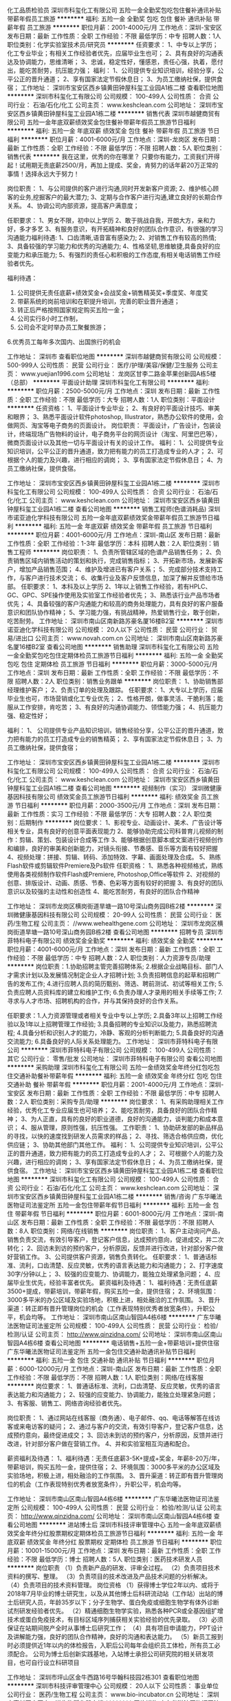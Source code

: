 化工品质检验员
深圳市科玺化工有限公司
五险一金全勤奖包吃包住餐补通讯补贴带薪年假员工旅游
**********
福利:
五险一金
全勤奖
包吃
包住
餐补
通讯补贴
带薪年假
员工旅游
**********
职位月薪：2001-4000元/月 
工作地点：深圳-宝安区
发布日期：最新
工作性质：全职
工作经验：不限
最低学历：中专
招聘人数：1人
职位类别：化学实验室技术员/研究员
**********
任资要求：
1、中专以上学历；化工专业毕业；有相关工作经验者优先，应届毕业生也可；
2、具有良好的沟通表达及协调能力，思维清晰；
3、忠诚，稳定性好，懂感恩，责任心强，执着，愿付出，能吃苦耐劳，抗压能力强；
福利：
1、公司提供专业知识培训，经验分享，公平公正的晋升通道；
2、享有国家法定节假休息日；
3、为员工缴纳社保，提供食宿；
  工作地址：
深圳市宝安区西乡镇黄田钟屋科玺工业园A1栋二楼
查看职位地图
**********
深圳市科玺化工有限公司
公司规模：
100-499人
公司性质：
合资
公司行业：
石油/石化/化工
公司主页：
www.keshclean.com
公司地址：
深圳市宝安区西乡镇黄田钟屋科玺工业园A1栋二楼
**********
销售代表
深圳市越健商贸有限公司
五险一金年底双薪绩效奖金包住餐补带薪年假员工旅游节日福利
**********
福利:
五险一金
年底双薪
绩效奖金
包住
餐补
带薪年假
员工旅游
节日福利
**********
职位月薪：4001-6000元/月 
工作地点：深圳-龙岗区
发布日期：最新
工作性质：全职
工作经验：不限
最低学历：不限
招聘人数：5人
职位类别：销售代表
**********
我在这里，优秀的你在哪里？
只要你有能力，工资我们开得起！试用期无责底薪2500/月，再加上提成、奖金，肯努力的话年薪20万正常的事情！选择永远大于努力！

岗位职责：
1、与公司提供的客户进行沟通,同时开发新客户资源;
2、维护核心顾客的业务,挖掘客户的最大潜力;
3、定期与合作客户进行沟通,建立良好的长期合作关系。
4、协调公司内部资源，提高客户满意度；

任职要求：
1、男女不限，初中以上学历
2、敢于挑战自我，开朗大方，亲和力好，多才多艺
3、有服务意识，有开拓精神和良好的团队合作意识，有很强的学习沟通能力福利待遇:
1、口齿清晰,语音富有感染力;
2、对销售工作有较高的热情;
3、具备较强的学习能力和优秀的沟通能力;
4、性格坚韧,思维敏捷,具备良好的应变能力和承压能力;
5、有强烈的责任心和积极的工作态度,有相关电话销售工作经验者优先。

福利待遇：
1. 公司提供无责任底薪+绩效奖金+会战奖金+销售精英奖+季度奖、年度奖
2. 带薪系统的岗前培训和在职提升培训，完善的职业晋升通道；
3. 转正后严格按照国家规定购买五险一金；
4. 公司实行8小时工作制，
5. 公司会不定时举办员工聚餐旅游；
6.优秀员工每年多次国内、出国旅行的机会

工作地址：
深圳市
查看职位地图
**********
深圳市越健商贸有限公司
公司规模：
500-999人
公司性质：
民营
公司行业：
医疗/护理/美容/保健/卫生服务
公司主页：
www.yuejian1996.com
公司地址：
龙岗区甘李二路金苹果创新园A栋5楼（总部）
**********
平面设计助理
深圳市科玺化工有限公司
**********
福利:
**********
职位月薪：2500-5000元/月 
工作地点：深圳
发布日期：最新
工作性质：全职
工作经验：不限
最低学历：大专
招聘人数：1人
职位类别：平面设计
**********
任资资格：
1、平面设计专业毕业；
2、有良好的平面设计技巧、审美和眼界；
3、熟悉平面设计软件photoshop, Illustrator，熟悉办公软件的使用，会做网页、淘宝等电子商务的页面设计。
岗位职责：
平面设计，广告设计，包装设计，终端现场广告物料的设计，电子商务平台的网页设计（淘宝、阿里巴巴等），微商页面设计以及其他一切与平面设计有关的设计工作。
福利： 
1、公司提供专业知识培训，公平公正的晋升通道，致力把有能力的员工打造成专业的人才； 
2、可根据个人的能力及兴趣，进行相应的调岗； 
3、享有国家法定节假休息日； 
4、为员工缴纳社保，提供食宿。

工作地址：
深圳市宝安区西乡镇黄田钟屋科玺工业园A1栋二楼
**********
深圳市科玺化工有限公司
公司规模：
100-499人
公司性质：
合资
公司行业：
石油/石化/化工
公司主页：
www.keshclean.com
公司地址：
深圳市宝安区西乡镇黄田钟屋科玺工业园A1栋二楼
查看公司地图
**********
销售工程师(色谱消耗品)
深圳市诺亚迪化学科技有限公司
五险一金年底双薪绩效奖金带薪年假员工旅游节日福利
**********
福利:
五险一金
年底双薪
绩效奖金
带薪年假
员工旅游
节日福利
**********
职位月薪：4001-6000元/月 
工作地点：深圳-南山区
发布日期：最新
工作性质：全职
工作经验：1-3年
最低学历：本科
招聘人数：2人
职位类别：销售工程师
**********
岗位职责：
1、负责所管辖区域的色谱产品销售任务；
2、负责销售区域内销售活动的策划和执行，完成销售指标；
3、开拓新市场，发展新客户，增加产品销售范围；
4、维护及增进已有客户关系；
5、完成部分技术支持工作，与客户进行技术交流；
6、收集行业及客户反馈信息，加深了解并反馈给市场部。
 任职要求：
1、本科及以上学历
2、1年以上销售工作经验，若有HPLC、GC、GPC、SPE操作使用及实验室工作经验者优先；
3、熟悉该行业产品市场者优先；
4、具备较强的客户沟通能力和较高的商务处理能力，具有良好的客户服备意识和团队协作精神；
5、学习能力强，有挑战精神，热爱销售行业，敢于创新，吃苦耐劳。
工作地址：
深圳市南山区南新路苏豪名厦16楼B2室
**********
深圳市诺亚迪化学科技有限公司
公司规模：
20人以下
公司性质：
民营
公司行业：
贸易/进出口
公司主页：
www.novah.com.cn
公司地址：
深圳市南山区南新路苏豪名厦16楼B2室
查看公司地图
**********
销售助理
深圳市科玺化工有限公司
五险一金全勤奖包吃包住定期体检员工旅游节日福利
**********
福利:
五险一金
全勤奖
包吃
包住
定期体检
员工旅游
节日福利
**********
职位月薪：3000-5000元/月 
工作地点：深圳
发布日期：最新
工作性质：全职
工作经验：不限
最低学历：不限
招聘人数：2人
职位类别：销售业务跟单
**********
岗位职责：
      1、协助销售部经理维护客户；
      2、负责订单的处理及跟踪。
任职要求：
       1、大专以上学历，应届毕业生也可，市场营销或化工专业优先；
       2、性格开朗，做事灵活、干脆利落；能服从工作安排，肯吃苦；
       3、有良好的沟通协调能力、领悟能力强；
       4、抗压能力强、稳定性好；
      
福利：
        1、  公司提供专业产品知识培训，销售经验分享，公平公正的晋升通道，致力把有能力的员工打造成专业的销售精英；
       2、享有国家法定节假休息日；
       3、为员工缴纳社保，提供食宿；


工作地址：
深圳市宝安区西乡镇黄田钟屋科玺工业园A1栋二楼
**********
深圳市科玺化工有限公司
公司规模：
100-499人
公司性质：
合资
公司行业：
石油/石化/化工
公司主页：
www.keshclean.com
公司地址：
深圳市宝安区西乡镇黄田钟屋科玺工业园A1栋二楼
查看公司地图
**********
视频制作（实习）
深圳微健康基因科技有限公司
绩效奖金员工旅游节日福利
**********
福利:
绩效奖金
员工旅游
节日福利
**********
职位月薪：2000-3500元/月 
工作地点：深圳
发布日期：最新
工作性质：实习
工作经验：不限
最低学历：大专
招聘人数：2人
职位类别：后期制作
**********
岗位要求：
1、影视专业、动画设计、美术、广告设计等相关专业，具有良好的创意平面表现能力
2、能够协助完成公司科普育儿视频的制作：剪辑、策划、包装设计合成等工作
3、能够根据创意脚本或文案进行视频创作和编排，良好的审美和创新能力，对镜头衔接、节奏感、音乐等方面有较好把握
4、视频处理：拼接、剪辑、转码、添加特效、字幕、画面处理及合成。
5、熟练Flash软件或剪辑软件Premiere及Ps软件
任职资格：
1、熟悉各种视频格式，熟练使用各类视频制作软件Flash或Premiere, Photoshop,Office等软件
2、对视频的创意、排版设计、动画、质感、节奏、色彩等方面有较好的把握
3、有良好的团队意识以及较强的主动性和创造性
4、能吃苦耐劳，有良好的团队合作精神

工作地址：
深圳市龙岗区横岗街道旱塘一路10号深山商务园B栋2楼
**********
深圳微健康基因科技有限公司
公司规模：
20-99人
公司性质：
民营
公司行业：
医药/生物工程
公司主页：
//www.wehealthgene.com
公司地址：
深圳市龙岗区横岗街道旱塘一路10号深山商务园B栋2楼
查看公司地图
**********
招聘专员
深圳市菲特科电子有限公司
绩效奖金全勤奖
**********
福利:
绩效奖金
全勤奖
**********
职位月薪：4001-6000元/月 
工作地点：深圳
发布日期：最新
工作性质：全职
工作经验：不限
最低学历：中专
招聘人数：2人
职位类别：人力资源专员/助理
**********
岗位职责：1.协助招聘主管完善招聘体系;
2.根据企业战略目标、部门人才需求计划以及发展情况制定企业人才招聘计划;
3.负责招聘信息的起草和招聘广告的发布工作;
4.进行应聘人员的简历甄别、筛选、聘前测试、初试等相关工作;
5.负责应聘人员资料库的建立和维护工作;
6.负责办理人才录用的相关手续等工作;
7.寻求与人才市场、招聘机构的合作，并与其保持良好的合作关系。

任职要求：1.人力资源管理或者相关专业中专以上学历;
2.具备3年以上招聘工作经验以及1年以上招聘管理工作经验;
3.具备招聘的专业知识以及能力，熟悉招聘流程;
4.具备分析和识别人才的能力，冷静、客观的分析判断能力;
5.具备良好的沟通交流能力;
6.具备良好的人际关系处理能力。
工作地址：
深圳市菲特科电子有限公司
**********
深圳市菲特科电子有限公司
公司规模：
100-499人
公司性质：
其它
公司行业：
零售/批发
公司地址：
深圳市菲特科电子有限公司
查看公司地图
**********
采购助理
深圳市科玺化工有限公司
五险一金绩效奖金年终分红包吃包住交通补助餐补带薪年假
**********
福利:
五险一金
绩效奖金
年终分红
包吃
包住
交通补助
餐补
带薪年假
**********
职位月薪：2001-4000元/月 
工作地点：深圳-宝安区
发布日期：最新
工作性质：全职
工作经验：不限
最低学历：中专
招聘人数：2人
职位类别：采购专员/助理
**********
岗位要求：
1、有采购助理相关工作经验，优秀化工专业应届生也可培养；
2、能吃苦耐劳，具备良好的团队合作精神；
3、为人正直，具有的良好的职业道德，良好的沟通能力，谈判能力和成本意识；
4、服从管理，原则性强，抗压性强。
工作职责：
1、协助研发部的新品样品的寻找，以快的速度找到研发人员需求的样品；
2、寻找、筛选合格供应商，优化供应链；
3、协助其他部门其他工作。
福利： 
1、公司提供专业知识培训，公平公正的晋升通道，致力把有能力的员工打造成专业的人才； 
2、可根据个人的能力及兴趣，进行相应的调岗； 
3、享有国家法定节假休息日； 
4、为员工缴纳社保，提供食宿。
工作地址：
深圳市宝安区西乡镇黄田钟屋科玺工业园A1栋二楼
查看职位地图
**********
深圳市科玺化工有限公司
公司规模：
100-499人
公司性质：
合资
公司行业：
石油/石化/化工
公司主页：
www.keshclean.com
公司地址：
深圳市宝安区西乡镇黄田钟屋科玺工业园A1栋二楼
**********
销售/咨询
广东华曦法医物证司法鉴定所
五险一金包住带薪年假节日福利
**********
福利:
五险一金
包住
带薪年假
节日福利
**********
职位月薪：6001-8000元/月 
工作地点：深圳-南山区
发布日期：最新
工作性质：全职
工作经验：不限
最低学历：不限
招聘人数：8人
职位类别：网络/在线销售
**********
岗位职责：
1、客户主动询问产品，销售负责交流，有效引导客户，登记客户信息，达成预约意向，促进成交，并二次转化；
2、回访未到访的预约客户，分析原因，反馈并进行改进，针对部分客户做好营销工作。
3、公司提供客户资源，销售负责转化。
任职要求：
1、普通话标准、流利，口齿清楚、反应灵敏，优秀的语言表达能力和沟通能力；
2、打字速度30字/分钟以上；
3、较强的应变能力、协调能力，能独立处理紧急问题；
4、应届毕业生优先，经验丰富者优先。
薪资福利及待遇：
1、福利待遇：无责任底薪3500+提成，带薪培训，带薪年假，购买五险一金，提供住宿；
2、环境氛围：3000多平米的办公区域及实验场地，积极上进，相处融洽的工作氛围。
3、晋升渠道：转正即有晋升管理岗位的机会（工作表现特别优秀者放宽条件），升职公平，机会均等。
工作地址：
深圳市南山区南山智园A4栋6楼
**********
广东华曦法医物证司法鉴定所
公司规模：
100-499人
公司性质：
民营
公司行业：
检验/检测/认证
公司主页：
http://www.qinzidna.com/
公司地址：
深圳市南山区南山智园A4栋6楼
查看公司地图
**********
电话销售+五险一金+带薪培训+提供住宿
广东华曦法医物证司法鉴定所
五险一金包住交通补助通讯补贴节日福利
**********
福利:
五险一金
包住
交通补助
通讯补贴
节日福利
**********
职位月薪：6000-12000元/月 
工作地点：深圳-南山区
发布日期：最新
工作性质：全职
工作经验：不限
最低学历：不限
招聘人数：1人
职位类别：网络/在线客服
**********
岗位要求：
1、普通话标准、流利，口齿清楚、反应灵敏，优秀的语言表达能力和沟通能力；
2、较强的应变能力、协调能力，能独立处理紧急问题；
3、有客服、销售工、网络咨询经验者优先。

岗位职责：
1、通过网站在线客服（商务通）、电子邮件、qq、电话等解答在线访客或来电访客的疑问；
2、通过与客户的交流，有效引导客户，登记客户信息，达成预约意向，最终促进成交；
3、回访未到访的预约客户，分析原因，反馈并进行改进，针对部分客户做在营销工作。
4、并和实验室相互沟通和配合。
 
薪资福利及待遇：
1、福利待遇：无责任底薪3-5K+提成+奖金，年薪8-20万/年，带薪培训，购买五险一金，提供住宿；
2、环境氛围：3000多平米的办公区域及实验场地，积极上进，相处融洽的工作氛围。
3、晋升渠道：转正即有晋升管理岗位的机会（工作表现特别优秀者放宽条件），升职公平，机会均等。

工作地址：
深圳市南山区南山智园A4栋6楼
**********
广东华曦法医物证司法鉴定所
公司规模：
100-499人
公司性质：
民营
公司行业：
检验/检测/认证
公司主页：
http://www.qinzidna.com/
公司地址：
深圳市南山区南山智园A4栋6楼
查看公司地图
**********
进站博士后
深圳市科技评审管理中心
五险一金年底双薪绩效奖金年终分红股票期权定期体检员工旅游节日福利
**********
福利:
五险一金
年底双薪
绩效奖金
年终分红
股票期权
定期体检
员工旅游
节日福利
**********
职位月薪：10001-15000元/月 
工作地点：深圳
发布日期：最新
工作性质：全职
工作经验：不限
最低学历：博士
招聘人数：5人
职位类别：医药技术研发人员
**********
岗位职责
（1）负责新产品的研发、评审全过程。
（2）负责项目技术资料的撰写、整理。
（3）负责项目的技术改进及产品技术问题的分析解决。
（4）负责项目的技术资料管理。
岗位资格
（1）获得博士学位2年以内、或将于2018年7月毕业的博士研究生，以及从其他博士后科研流动站（工作站）出站的博士后研究人员，年龄35岁以下；分子生物学、蛋白免疫或细胞生物学有体外诊断试剂研发经验者优先。
（2）精通细胞生物学实验，熟悉各种PCR或全基因组扩增技术或蛋白免疫技术，有目标区域序列捕获相关实验经验的优先录取。
（3）必须保证在站期间脱产全时从事博士后研究工作；
（4）具有项目申请能力，PPT设计及讲解能力强，良好的团队合作精神，良好的沟通和表达能力。
（5）新员工报到时必须提供近1年以内的体检报告，入职后公司每年会组织员工体检，所有员工必须配合。
公司为博士后创新实践基地，入站博士承担公司研究院的相关研发项目，也可自行设立科研项目

工作地址：
深圳市坪山区金牛西路16号华翰科技园2栋301
查看职位地图
**********
深圳市科技评审管理中心
公司规模：
20人以下
公司性质：
事业单位
公司行业：
医药/生物工程
公司主页：
www.bio-incubator.cn
公司地址：
深圳市高新区中区中一道生物孵化器大楼
**********
网络销售
广东华曦法医物证司法鉴定所
五险一金创业公司包住节日福利带薪年假
**********
福利:
五险一金
创业公司
包住
节日福利
带薪年假
**********
职位月薪：5000-10000元/月 
工作地点：深圳
发布日期：最新
工作性质：全职
工作经验：1-3年
最低学历：中专
招聘人数：10人
职位类别：网络/在线销售
**********
任职要求：
1、普通话标准、流利，口齿清楚、反应灵敏，优秀的语言表达能力和沟通能力；
2、较强的应变能力、协调能力，能独立处理紧急问题；
3、有客服、咨询、销售工作经验者优先。

岗位职责：
1、通过网站在线客服（商务通），电子邮件，qq，电话等解答在线访客或来电访客的疑问；
2、通过与客户的交流，有效引导客户，登记客户信息，达成预约意向，最终促进成交；
3、回访未到访的预约客户，分析原因，反馈并进行改进，针对部分客户做在营销工作。

一、薪酬待遇：
（1）无责任底薪3-6K+提成+奖金，年薪8-30万/年；提供行业内极具竞争力的薪酬待遇；
（2）每年至少1-2次的调薪机会；
（3）转正即有晋升管理岗位的机会，升职公平，机会均等。
二、福利待遇：
（1）五险一金。员工入职即享受五险一金；
（2）带薪假期。提供国家规定的法定节假日假期；员工享受带薪假期（婚假、产假、护理假、丧假）；每年可享受5-15天的带薪年假。
（3）各种补助。员工依据岗位工作差异享受不同类型的补助，其中包括——话费补助、出差补助、外勤等充分体现人性化关怀。
（4）节日礼品。遇中国传统节日（元宵节、端午节、中秋节、春节）为全体员工发放品质优质的礼品。
（5）员工活动。每月举行员工生日派对，发放生日福利。
（6）大型庆典。年终将举行公司新春年会及工作总结表彰颁奖大会。
（7）员工宿舍。为员工提供舒适的住宿环境。
公司环境优美，员工氛围很好！面试成功，快速上岗！
地址：深圳市南山区南山智园A4栋6楼

工作地址：
深圳市南山区南山智园A4栋6楼
查看职位地图
**********
广东华曦法医物证司法鉴定所
公司规模：
100-499人
公司性质：
民营
公司行业：
检验/检测/认证
公司主页：
http://www.qinzidna.com/
公司地址：
深圳市南山区南山智园A4栋6楼
**********
技术总监
深圳市康尔诺生物技术有限公司
住房补贴五险一金绩效奖金年终分红全勤奖交通补助餐补带薪年假
**********
福利:
住房补贴
五险一金
绩效奖金
年终分红
全勤奖
交通补助
餐补
带薪年假
**********
职位月薪：10000-15000元/月 
工作地点：深圳
发布日期：最新
工作性质：全职
工作经验：3-5年
最低学历：博士
招聘人数：1人
职位类别：生物工程/生物制药
**********
职位描述：
1、负责自体肿瘤疫苗技术的研发与临床应用管理，
2、跟踪国内外最新肿瘤学研究成果及进展，协助或参与公司研发项目的规划、调研和立项工作；
3、指导细胞治疗技术临床应用，规范医疗行为，审核病例选择、治疗方案、治疗计划，提高治疗的安全性；
4、完善实验室操作的SOP、质控等流程并监督落实；
5、管理及指导培训研发及临床技术人员；
6、负责科研课题项目管理：包括科研方案的制定、课题项目联系跟进、组织实施、进度管理、问题解决、学术支持等。
7、组织制定和实施重大技术决策和技术方案，制定技术发展战略、规划发展方向；
8、参与企业项目谈判和合作，参与制定公司发展战略、年度经营计划和预算方案，协助进行产品的品质建设和推广。
岗位要求：
1、生物学、免疫学、医学等相关专业，博士以上学历；
2、熟练掌握蛋白纯化与质控分析，熟悉各项操作规程，有肿瘤免疫治疗经验者优先；
3、熟悉临床试验管理规范及运作流程，具备较强的科研能力及项目管理能力；熟悉国家生物治疗技术相关法律法规；
4、文字表达能力强,能够撰写相关产品及医学资料；
5、对生物技术临床应用有一定的实践和掌握，能够指导、组织生物技术临床实施；
6、有现代企业管理理念和较强的沟通能力、团队建设及组织管理能力；
7、有良好的团队合作精神；诚实、敬业；工作积极主动，具有独立分析和解决问题的能力。
      工作地址：
深圳市高新区中区高新中一道生物孵化器大楼
**********
深圳市康尔诺生物技术有限公司
公司规模：
20-99人
公司性质：
民营
公司行业：
医药/生物工程
公司地址：
深圳市高新区中区高新中一道生物孵化器大楼
查看公司地图
**********
化工研发工程师
深圳市科玺化工有限公司
五险一金绩效奖金全勤奖包吃包住定期体检员工旅游节日福利
**********
福利:
五险一金
绩效奖金
全勤奖
包吃
包住
定期体检
员工旅游
节日福利
**********
职位月薪：5000-10000元/月 
工作地点：深圳-宝安区
发布日期：最新
工作性质：全职
工作经验：不限
最低学历：本科
招聘人数：2人
职位类别：化学制剂研发
**********
任职资格：
1、本科及以上学历，化工类相关专业。
2、有独立的试验开发经验，2年以上在化工清洗剂研发工作经验，有相应研发成果（包括已完成实验小试、中试）者优化录用。
3、了解清洗行业的相关信息。
4、熟悉国家化工行业环保等有关政策法规，具有较强分析能力、解决问题思路。
5、具有较好的沟通能力、高度的敬业精神、饱满的工作激情和高强度的抗压能力。
岗位职责：
负责公司产品的研发；


工作地址：
深圳市宝安区西乡镇黄田钟屋科玺工业园A1栋二楼
**********
深圳市科玺化工有限公司
公司规模：
100-499人
公司性质：
合资
公司行业：
石油/石化/化工
公司主页：
www.keshclean.com
公司地址：
深圳市宝安区西乡镇黄田钟屋科玺工业园A1栋二楼
查看公司地图
**********
市场经理
深圳市一五零生命科技有限公司
创业公司五险一金餐补加班补助节日福利房补绩效奖金
**********
福利:
创业公司
五险一金
餐补
加班补助
节日福利
房补
绩效奖金
**********
职位月薪：10000-20000元/月 
工作地点：深圳
发布日期：招聘中
工作性质：全职
工作经验：3-5年
最低学历：本科
招聘人数：1人
职位类别：市场经理
**********
任职要求：
1、本科以上学历，具备临床医学、药学、生物学学历者优先考虑；有医院、医美、高端美容会所客户资源者优先。
2、对干细胞行业感兴趣，有相关工作经验5年以上。
3、工作稳定系数高。
岗位职责：
1、具有优秀的市场策划能力、数据分析能力、判断能力、沟通能力及文字表达能力；
2、有丰富的品牌推广经验和广泛的行业客户基础；
3、主导市场计划的落地执行，确保推广目标的达成；
4、根据公司对品牌发展的立意和要求，制订品牌发展策略；
5、领导策划、组织并落实各项品牌宣传或市场营销的相关活动；
6、策划并执行线上线下推广活动；
7、对市场部工作任务进行监督及管理；
8、负责团队管理及其它事项.



薪资面议！

工作地址：
龙岗区布吉街道甘李二路金苹果创新园B栋6楼
查看职位地图
**********
深圳市一五零生命科技有限公司
公司规模：
20-99人
公司性质：
股份制企业
公司行业：
医药/生物工程
公司地址：
深圳市龙岗区布吉街道甘李二路金苹果创新园D栋1805
**********
网络客服+五险一金+提供住宿
广东华曦法医物证司法鉴定所
五险一金包住交通补助通讯补贴节日福利
**********
福利:
五险一金
包住
交通补助
通讯补贴
节日福利
**********
职位月薪：6000-12000元/月 
工作地点：深圳-南山区
发布日期：最新
工作性质：全职
工作经验：不限
最低学历：不限
招聘人数：1人
职位类别：网络/在线客服
**********
任职要求：
1、普通话标准、流利，口齿清楚、反应灵敏，优秀的语言表达能力和沟通能力；
2、较强的应变能力、协调能力，能独立处理紧急问题；
3、有客服、咨询、销售工作经验者优先。
岗位职责：
1、通过网站在线客服（商务通），电子邮件，qq，电话等解答在线访客或来电访客的疑问；
2、通过与客户的交流，有效引导客户，登记客户信息，达成预约意向，最终促进成交；
3、回访未到访的预约客户，分析原因，反馈并进行改进，针对部分客户做在营销工作。

一、薪酬待遇：
（1）无责任底薪3-5K+提成+奖金，年薪8-30万/年；提供行业内极具竞争力的薪酬待遇；
（2）每年至少1-2次的调薪机会；
（3）转正即有晋升管理岗位的机会，升职公平，机会均等。
二、福利待遇：
（1）五险一金。员工入职即享受五险一金；
（2）带薪假期。提供国家规定的法定节假日假期；员工享受带薪假期（婚假、产假、护理假、丧假）；每年可享受5-15天的带薪年假。
（3）各种补助。员工依据岗位工作差异享受不同类型的补助，其中包括——话费补助、出差补助、外勤等充分体现人性化关怀。
（4）节日礼品。遇中国传统节日（元宵节、端午节、中秋节、春节）为全体员工发放品质优质的礼品。
（5）员工活动。每月举行员工生日派对，发放生日福利。
（6）大型庆典。年终将举行公司新春年会及工作总结表彰颁奖大会。
（7）员工宿舍。为员工提供舒适的住宿环境。
公司环境优美，员工氛围很好！面试成功，快速上岗！
地址：深圳市南山区南山智园A4栋6楼

工作地址：
深圳市南山区南山智园A4栋6楼
**********
广东华曦法医物证司法鉴定所
公司规模：
100-499人
公司性质：
民营
公司行业：
检验/检测/认证
公司主页：
http://www.qinzidna.com/
公司地址：
深圳市南山区南山智园A4栋6楼
查看公司地图
**********
文案编辑
深圳市科玺化工有限公司
五险一金绩效奖金年终分红包吃包住交通补助餐补带薪年假
**********
福利:
五险一金
绩效奖金
年终分红
包吃
包住
交通补助
餐补
带薪年假
**********
职位月薪：4001-6000元/月 
工作地点：深圳
发布日期：最新
工作性质：全职
工作经验：不限
最低学历：不限
招聘人数：1人
职位类别：其他
**********
岗位职责
1、负责微信直销主题文案创作、原创文案创意与编辑；
2、负责博客和论坛文章的原创和编辑；
3、负责微信朋友圈碎片内容的编辑；
4、负责文案创意，写出符合当下青年人想看的文案；
5、负责销售的系列产品的文案创作。
 任职要求
1、基本要求：不限，25-35岁之间，中文、传播专业专科及以上学历；
2、文案主管2年以上，大型媒体或其代理公司或4A策划相关工作经验；
3、熟悉微信、直销领域的经营方法；
4、对社会热点、流行热词有较高敏感性，能深入挖掘热点策划不同活动。

工作时间：八小时工作制，包吃住。

工作地址：
深圳市宝安区西乡镇黄田钟屋科玺工业园A1栋二楼
**********
深圳市科玺化工有限公司
公司规模：
100-499人
公司性质：
合资
公司行业：
石油/石化/化工
公司主页：
www.keshclean.com
公司地址：
深圳市宝安区西乡镇黄田钟屋科玺工业园A1栋二楼
查看公司地图
**********
建筑结构工程师
深圳市康居投资发展有限公司
五险一金年底双薪交通补助节日福利带薪年假年终分红每年多次调薪餐补
**********
福利:
五险一金
年底双薪
交通补助
节日福利
带薪年假
年终分红
每年多次调薪
餐补
**********
职位月薪：10001-15000元/月 
工作地点：深圳
发布日期：最新
工作性质：全职
工作经验：3-5年
最低学历：本科
招聘人数：1人
职位类别：土木/土建/结构工程师
**********
岗位职责：
1、参与制定符合于项目建设的适用型的建筑、结构体系分析；
2、与设计方保持良好的沟通，了解设计方结构优化设计的执行情况，及时提出在建筑结构专业方面修改意见，确保土建设计方案及施工图的可控性；
3、负责对施工过程中的合理变更项进行建筑结构专业分析评估；
4、负责对土建设计各种方案及施工图的审核工作。对其建筑结构及构筑物设计的实用性、符合功能性，结构安全性、施工可行性以及经济合理性负责；
5、负责跟进审核土建部分的设计变更及现场施工变更，有效地控制土建变更；
6、完成公司及主管领导交办的其他工作。
 任职要求：
1、大学本科及以上学历，工民建、土木类相关专业；
2、三年以上设计院或地产公司设计部结构设计工作经验；
3、熟悉ＣＡＤ及各种常用软件；
4、具有较强的图纸审核及品质把控能力；
5、善于进行建筑结构分析，优化及现场解决结构问题；
6、能很好的参与建筑各阶段的实施，与建筑及设备专业共同配合；
7、持有注册结构师证书者优先。

工作地址：
深圳市福田区新洲中央西谷大厦23层
查看职位地图
**********
深圳市康居投资发展有限公司
公司规模：
500-999人
公司性质：
民营
公司行业：
房地产/建筑/建材/工程
公司主页：
http://www.contue.com/
公司地址：
深圳市福田区新洲十一街139号中央西谷大厦23楼
**********
销售部门文员
深圳市科玺化工有限公司
五险一金绩效奖金年终分红包吃包住交通补助餐补带薪年假
**********
福利:
五险一金
绩效奖金
年终分红
包吃
包住
交通补助
餐补
带薪年假
**********
职位月薪：3000-5000元/月 
工作地点：深圳
发布日期：最新
工作性质：全职
工作经验：不限
最低学历：中专
招聘人数：3人
职位类别：其他
**********
岗位职责：
1、协助销售部经理维护客户；
2、负责订单后期的处理及跟踪。
任职要求：
1、中专以上学历，说话声音甜美，应届毕业生也可，市场营销或化工专业优先；
2、性格开朗，做事灵活、干脆利落；能服从工作安排，肯吃苦；
3、有良好的沟通协调能力、领悟能力强；
4、抗压能力强、稳定性好；
工作地址：
深圳市宝安区西乡镇黄田钟屋科玺工业园A1栋二楼
**********
深圳市科玺化工有限公司
公司规模：
100-499人
公司性质：
合资
公司行业：
石油/石化/化工
公司主页：
www.keshclean.com
公司地址：
深圳市宝安区西乡镇黄田钟屋科玺工业园A1栋二楼
查看公司地图
**********
建筑产品施工技术助理
深圳市科玺化工有限公司
五险一金绩效奖金年终分红包吃包住交通补助餐补带薪年假
**********
福利:
五险一金
绩效奖金
年终分红
包吃
包住
交通补助
餐补
带薪年假
**********
职位月薪：2001-4000元/月 
工作地点：深圳-宝安区
发布日期：最新
工作性质：全职
工作经验：不限
最低学历：中技
招聘人数：1人
职位类别：建筑施工现场管理
**********
岗位要求：
1、中技以上学历；建筑相关专业毕业；
2、学习能力强，做事积极主动，善于沟通，思维及表达清晰；
3、要求有吃苦耐劳的精神和较强的上进心，责任心，能够承受一定的压力；
4、愿从基层做起，愿与公司共同发展；

岗位工作职责：
1、负责现场施工技术指导；
2、负责公司对内对外技术培训；
3、相关技术文件的编写；
4、客户咨询服务。
工作地址：
深圳市宝安区西乡镇黄田钟屋科玺工业园A1栋二楼
**********
深圳市科玺化工有限公司
公司规模：
100-499人
公司性质：
合资
公司行业：
石油/石化/化工
公司主页：
www.keshclean.com
公司地址：
深圳市宝安区西乡镇黄田钟屋科玺工业园A1栋二楼
查看公司地图
**********
化工行业销售精英
深圳市科玺化工有限公司
五险一金绩效奖金全勤奖包吃包住餐补带薪年假定期体检
**********
福利:
五险一金
绩效奖金
全勤奖
包吃
包住
餐补
带薪年假
定期体检
**********
职位月薪：3000-6000元/月 
工作地点：深圳-宝安区
发布日期：最新
工作性质：全职
工作经验：不限
最低学历：不限
招聘人数：1人
职位类别：销售工程师
**********
岗位职责：
       1、负责所属行业市场调查、信息收集与分析；
       2、负责所属区域内的新客户开发与业务拓展；
       3、根据公司的销售目标，制定个人销售方案与计划，全力达成个人销售目标；
       4、协助营销副总维护客户关系及相关配合工作。

任职要求：
        1、 大专或以上文化，化工类、营销类专业优先；
        2、形象气质好；
        3、有销售经验1年以上；有同行清洗剂销售经验者优先；
        4、沟通表达能力良好，思维清晰；
        5、 服从管理、忠诚、积极上进、热情冲劲，团队意识强，能吃苦耐劳。
工作地址：
深圳市宝安区西乡镇黄田钟屋科玺工业园A1栋
查看职位地图
**********
深圳市科玺化工有限公司
公司规模：
100-499人
公司性质：
合资
公司行业：
石油/石化/化工
公司主页：
www.keshclean.com
公司地址：
深圳市宝安区西乡镇黄田钟屋科玺工业园A1栋二楼
**********
QC质检
深圳源兴基因技术有限公司
五险一金年底双薪绩效奖金加班补助带薪年假定期体检员工旅游节日福利
**********
福利:
五险一金
年底双薪
绩效奖金
加班补助
带薪年假
定期体检
员工旅游
节日福利
**********
职位月薪：4000-7000元/月 
工作地点：深圳
发布日期：最新
工作性质：全职
工作经验：不限
最低学历：大专
招聘人数：5人
职位类别：生物工程/生物制药
**********
岗位职责：
1、负责生物制品日常检测工作，通过团队协作共同完成微生物、理化、PCR、电泳等实验，做好实验记录；
2、积极参与专业培训并提升技能：特殊检测方法的开发、验证。
岗位要求：
1、生物工程、细胞、病毒、医学、药学等相关专业，大专及以上学历；
2、有生物制品检测工作经验优先；
3、熟悉分子生物学实验优先录用，待遇更佳。
工作地址：
深圳市南山区科技园高新中一道10号生物孵化器2-406
查看职位地图
**********
深圳源兴基因技术有限公司
公司规模：
20-99人
公司性质：
民营
公司行业：
医药/生物工程
公司地址：
深圳市南山区科技园
**********
文案编辑
深圳华库健康科技有限公司
**********
福利:
**********
职位月薪：4001-6000元/月 
工作地点：深圳-福田区
发布日期：最新
工作性质：全职
工作经验：不限
最低学历：不限
招聘人数：1人
职位类别：文案策划
**********
职称：文案编辑
岗位职责：
1、负责编写企业形象、产品的宣传推广文案
2、负责企业新媒体运营、更新、维护和升级优化。
3、参与公司市场营销活动方案的策划与组织实施
4、参与公司品牌、产品的网络推广与优化
5、定期管理公司客户微信群，保持活跃度

岗位要求：
1、大专以上学历，中文、新闻、广告等相关专业，一年以上文案经验。
2、喜欢营销创意，有良好文笔及创造性思维
3、有微商文案经验者优先

工作地址：
福田区益田路3008号皇都广场A座3206室
**********
深圳华库健康科技有限公司
公司规模：
20-99人
公司性质：
民营
公司行业：
医药/生物工程
公司主页：
www.gaolirs.com
公司地址：
福田区益田路3008号皇都广场A座3206室
查看公司地图
**********
涂料工程师
深圳市科玺化工有限公司
五险一金全勤奖包吃包住带薪年假员工旅游
**********
福利:
五险一金
全勤奖
包吃
包住
带薪年假
员工旅游
**********
职位月薪：4001-6000元/月 
工作地点：深圳-宝安区
发布日期：最新
工作性质：全职
工作经验：1-3年
最低学历：大专
招聘人数：1人
职位类别：油漆/化工涂料研发
**********
1、材料化学专业；
2、有涂料（墙面、地坪等）研发经验，有建筑化学品研发经验优先；
3、工作积极主动，善于思考，分析和解决问题能力强；
4、优秀品质和职业素养，能吃苦耐劳，有强烈的敬业精神和责任感。
工作地址：
深圳市宝安区西乡镇黄田钟屋科玺工业园A1栋二楼
**********
深圳市科玺化工有限公司
公司规模：
100-499人
公司性质：
合资
公司行业：
石油/石化/化工
公司主页：
www.keshclean.com
公司地址：
深圳市宝安区西乡镇黄田钟屋科玺工业园A1栋二楼
查看公司地图
**********
机电工程师（电气）
深圳市金力洁净设备安装有限公司
**********
福利:
**********
职位月薪：6001-8000元/月 
工作地点：深圳
发布日期：最新
工作性质：全职
工作经验：不限
最低学历：大专
招聘人数：1人
职位类别：项目招投标
**********
一、岗位职责：熟练CAD绘图软件，有现场项目管理经验的优先
二、任职要求：
1.专科以上学历/有机电、暖通、电气专业一年以上工作经验；
2能吃苦耐劳、适应长期出差能长驻项目现场；
3.熟练使用AUTO CAD，OFFICE；
4.对洁净室装修，空调系统行业情况深入了解，掌握装修及空调系统工程招标及预算报价体系，有较强的独立的方案规划和解决问题能力；
5.熟悉制药行业新版GMP及洁净室装修，空调工程施工及验收规范。
三、薪资待遇面谈。

工作地址：
深圳市南山区南海大道花样年美年广场4栋1006
查看职位地图
**********
深圳市金力洁净设备安装有限公司
公司规模：
100-499人
公司性质：
股份制企业
公司行业：
房地产/建筑/建材/工程
公司地址：
深圳市南山区南海大道花样年美年广场4栋1006
**********
营销经理
深圳市茵冠生物科技有限公司
五险一金绩效奖金交通补助餐补通讯补贴带薪年假定期体检节日福利
**********
福利:
五险一金
绩效奖金
交通补助
餐补
通讯补贴
带薪年假
定期体检
节日福利
**********
职位月薪：8000-16000元/月 
工作地点：深圳-南山区
发布日期：最新
工作性质：全职
工作经验：3-5年
最低学历：大专
招聘人数：1人
职位类别：销售总监
**********
【岗位职责】
1.参与制订公司营销战略。根据营销战略制订公司营销组合策略和营销计划。
2.负责分解下达年度的工作目标和市场营销预算，并根据市场和公司实际情况及时调整和有效控制。
3.负责重大公关、促销活动的总体、现场指挥。
4.负责组建一支业务能力强、高素质的销售团队，带领团队及时完成公司的销售任务。
5.定期对市场营销环境、目标、计划、业务活动进行核查分析，及时调整营销策略和计划，制定预防和纠正措施，确保完成营销目标。
6.部门内部的人事管理；掌握部门工作人员的思想动态，调动其工作的积极性，使部门成为积极、向上、团结的整体，并完成公司及上级领导下达的各项任务。
7.根据市场及同业情况建议公司新产品市场价格。
8.负责重大营销合同的谈判与签订。
9.主持制定、修订营销体系的工作程序和规章制度。
10.制定营销系统年度专业培训计划。
11.协助建立调整公司营销组织，细分市场建立、拓展、调整市场营销网络。
12.定期和不定期拜访重点客户，及时了解和处理问题。
【任职要求】
1、大专以上学历，生物，医学，营销等相关专业优先；
2、三年以上营销经验，两年以上管理销售团队的工作经验；
3、工作积极主动，严谨细致，责任心强，具备综合、系统分析能力，团队协作精神，出色的协调/沟通能力；
4、具有较强的组织协调力、统筹力、执行力；
5、熟悉各种办公设备及常用的办公软件。


工作地址：
深圳市南山区茶光路1089号集成电路设计应用产业园三层
**********
深圳市茵冠生物科技有限公司
公司规模：
20-99人
公司性质：
民营
公司行业：
医药/生物工程
公司地址：
深圳市南山区茶光路1089号集成电路设计应用产业园三层
查看公司地图
**********
招聘专员
广东华曦法医物证司法鉴定所
五险一金包住通讯补贴节日福利
**********
福利:
五险一金
包住
通讯补贴
节日福利
**********
职位月薪：5000-8000元/月 
工作地点：深圳-南山区
发布日期：最新
工作性质：全职
工作经验：1-3年
最低学历：大专
招聘人数：1人
职位类别：招聘专员/助理
**********
任职要求：
1、大专以上学历，2年以上相关工作经验，人力资源管理、劳动和社会保障等相关专业毕业优先；
2、熟悉人力资源招聘、薪酬、绩效考核、培训等规定和流程，熟悉国家劳动人事法规政策；
3、具有较强的语言表达能力、人际交往能力、应变能力、沟通能力及解决问题的能力，有亲和力，较强的责任感与敬业精神；
4、熟练使用常用办公软件及网络应用。
岗位职责：
1、负责招聘工作，接待及面试,入离手续办理及善后处理，员工劳动合同的签订、续签与管理;
2、负责公司内部员工档案的建立与管理，考勤及工资绩效的核算;
3、负责与其他部门的协调工作，做好信息的上传下达;
4、负责公司行政后勤类相关工作，配合上级做好行政人事方面的工作;
5、负责制定、监督及执行企业管理规章制度、行政人事管理制度以及工作流程、绩效考核制度;
6、其他突发事件的处理及领导交待的工作。


工作地址：
深圳市南山区南山智园A4栋6楼
**********
广东华曦法医物证司法鉴定所
公司规模：
100-499人
公司性质：
民营
公司行业：
检验/检测/认证
公司主页：
http://www.qinzidna.com/
公司地址：
深圳市南山区南山智园A4栋6楼
查看公司地图
**********
销售员
深圳市科技评审管理中心
五险一金年底双薪绩效奖金节日福利餐补
**********
福利:
五险一金
年底双薪
绩效奖金
节日福利
餐补
**********
职位月薪：3500-5000元/月 
工作地点：深圳
发布日期：最新
工作性质：全职
工作经验：不限
最低学历：大专
招聘人数：3人
职位类别：医药代表
**********
岗位职责：
（1）认真贯彻执行公司销售管理规定和实施细则，努力提高自身推销业务水平。
（2）积极完成规定或承诺的销售量指标，为客户提供主动、热情、满意、周到的服务。
（3）负责与客户签订销售合同，督促合同正常如期履行，并催讨所欠应收销售款项。
（4）收集一线营销信息和用户意见，对公司营销策略、广告、售后服务、产品改进新产品开发等提出参考意见。
任职要求：
（1）专科及以上学历，生物医学、生物技术等相关专业毕业或有医疗行业市场运作经验，择优录取。
（2）具备优秀的沟通能力，能够和公司内其他同事有效协调沟通。
（3）富有活力和激情，为人开朗热情，较强工作进取心。

工作地址：
深圳市高新区中区中一道生物孵化器大楼
查看职位地图
**********
深圳市科技评审管理中心
公司规模：
20人以下
公司性质：
事业单位
公司行业：
医药/生物工程
公司主页：
www.bio-incubator.cn
公司地址：
深圳市高新区中区中一道生物孵化器大楼
**********
医学助理
深圳源正细胞医疗技术有限公司
**********
福利:
**********
职位月薪：6001-8000元/月 
工作地点：深圳
发布日期：最新
工作性质：全职
工作经验：1-3年
最低学历：大专
招聘人数：1人
职位类别：临床研究员
**********
工作职责：
 负责临床试验以及医学部的文件管理，医学部的行政事务工作

任职要求：
1、大专以上学历，临床医学、药学等相关专业，1-3年工作经验
2.认真细心，有耐心，沟通能力好、责任心强，具有团队精神。

工作地址：
深圳市南山区科技园北区松坪山路1号源兴科技大厦15楼
查看职位地图
**********
深圳源正细胞医疗技术有限公司
公司规模：
20人以下
公司性质：
民营
公司行业：
医药/生物工程
公司地址：
深圳市南山区科技园北区松坪山路1号源兴科技大厦15楼
**********
网络销售（五险一金+带薪培训+提供住宿）
广东华曦法医物证司法鉴定所
五险一金包住交通补助通讯补贴节日福利
**********
福利:
五险一金
包住
交通补助
通讯补贴
节日福利
**********
职位月薪：5000-10000元/月 
工作地点：深圳-南山区
发布日期：最新
工作性质：全职
工作经验：不限
最低学历：不限
招聘人数：1人
职位类别：网络/在线销售
**********
岗位职责：
1、通过网站在线客服（商务通），电子邮件，qq，电话等解答在线访客或来电访客的疑问；
2、通过与客户的交流，有效引导客户，登记客户信息，达成预约意向，最终促进成交；
3、回访未到访的预约客户，分析原因，反馈并进行改进，针对部分客户做在营销工作。
4、并和实验室相互沟通和配合。
 岗位要求：
1、普通话标准、流利，口齿清楚、反应灵敏，优秀的语言表达能力和沟通能力；
2、打字速度40字/分钟以上；
3、较强的应变能力、协调能力，能独立处理紧急问题；
4、一年以上客服、销售工作经验，有网络咨询经验者优先。

薪资福利及待遇：
1、福利待遇：带薪培训，带薪年假，购买五险一金，提供住宿；
2、环境氛围：3000多平米的办公区域及实验场地，积极上进，相处融洽的工作氛围。
3、晋升渠道：转正即有晋升管理岗位的机会（工作表现特别优秀者放宽条件），升职公平，机会均等。

工作地址：
深圳市南山区智园A4栋6楼
**********
广东华曦法医物证司法鉴定所
公司规模：
100-499人
公司性质：
民营
公司行业：
检验/检测/认证
公司主页：
http://www.qinzidna.com/
公司地址：
深圳市南山区南山智园A4栋6楼
查看公司地图
**********
实施工程师
康美药业股份有限公司
**********
福利:
**********
职位月薪：8001-10000元/月 
工作地点：深圳-福田区
发布日期：最新
工作性质：全职
工作经验：3-5年
最低学历：大专
招聘人数：1人
职位类别：IT项目执行/协调人员
**********
职位描述：
1. 了解用户需求，并根据B2B不同业务类型制定并开展实施方案；
2. 收集并整理采购员、供应商、商品目录以及相关交易数据，确保系统交易的有效实施；
3. 对项目部署过程中的问题进行收集、反馈、处理，保障问题处理的有效性；
4. 对用户进行系统使用培训，并针对不同业务类型提供相应的交易解决方案；
5. 发现并挖掘项目实施过程中的客户需求，及时向部门领导汇报工作成果。
6. 及时完成项目部署总结，并形成规范性文档，保障项目部署可追溯；
7. 完成部门安排的其它工作，保证部门工作顺利完成。

任职要求：
1. 大专以上学历，2年以上系统对接实施相关经验；
2. 熟练使用EXCEL,WORD,PPT等办公软件；
3. 优秀的沟通表达和协调能力，能独立负责项目。
工作地址：
总部：深圳福田区下梅林泰科路3号康美药业大厦
**********
康美药业股份有限公司
公司规模：
10000人以上
公司性质：
上市公司
公司行业：
医药/生物工程
公司主页：
www.kangmei.com.cn
公司地址：
总部：深圳福田区下梅林泰科路3号康美药业大厦
**********
临床医学助理
深圳源正细胞医疗技术有限公司
五险一金通讯补贴带薪年假高温补贴员工旅游定期体检节日福利年底双薪
**********
福利:
五险一金
通讯补贴
带薪年假
高温补贴
员工旅游
定期体检
节日福利
年底双薪
**********
职位月薪：4001-6000元/月 
工作地点：深圳-南山区
发布日期：最新
工作性质：全职
工作经验：3-5年
最低学历：大专
招聘人数：1人
职位类别：护士/护理人员
**********
岗位职责：
1.完成患者咨询的前期的初级医疗引导、咨询工作；
2.帮助经理严格执行服务程序、确保服务质量，配合做好VIP病人报告收集，整理，建档案工作；
3.负责接待公司治疗的VIP患者；
4.协助经理后期回访客户，信息记录，总结病案。
 任职要求：
1、全日制临床医学类大专以上学历，有护士资质；
2、护理、临床医学、公共卫生、预防专业；
3、熟练运用office等电脑办公软件；
4、三年以上医学或市场相关部门工作经验；
5、为人踏实负责任、工作认真，具有一定的抗压力；
6、具有较高的敬业心和进取心。
工作地址：
深圳市南山区科技园北区松坪山路1号源兴科技大厦东座3楼
查看职位地图
**********
深圳源正细胞医疗技术有限公司
公司规模：
20人以下
公司性质：
民营
公司行业：
医药/生物工程
公司地址：
深圳市南山区科技园北区松坪山路1号源兴科技大厦15楼
**********
业务跟单
深圳市科玺化工有限公司
五险一金绩效奖金全勤奖包吃包住餐补带薪年假定期体检
**********
福利:
五险一金
绩效奖金
全勤奖
包吃
包住
餐补
带薪年假
定期体检
**********
职位月薪：3000-5000元/月 
工作地点：深圳-宝安区
发布日期：最新
工作性质：全职
工作经验：1-3年
最低学历：中专
招聘人数：1人
职位类别：销售业务跟单
**********
岗位职责：
    1、协助销售部经理维护客户；
    2、负责订单的处理及跟踪。
任职要求：
    1、大专以上学历，声音甜美，形象气质佳；
    2、性格开朗，做事灵活、干脆利落；能服从工作安排，肯吃苦；
    3、有良好的沟通协调能力、领悟能力强；
    4、抗压能力强、稳定性好；
    5、有一定的业务跟单工作经验者优先录取。
福利：
    1、公司提供专业产品知识培训，销售经验分享，公平公正的晋升通道，致力把有能力的员工打造成专业的销售精英；
    2、享有国家法定节假休息日；
    3、为员工缴纳社保，提供食宿；
      
工作地址：
深圳市宝安区西乡镇黄田钟屋科玺工业园A1栋二楼
查看职位地图
**********
深圳市科玺化工有限公司
公司规模：
100-499人
公司性质：
合资
公司行业：
石油/石化/化工
公司主页：
www.keshclean.com
公司地址：
深圳市宝安区西乡镇黄田钟屋科玺工业园A1栋二楼
**********
前台兼行政专员
深圳源正细胞医疗技术有限公司
**********
福利:
**********
职位月薪：4001-6000元/月 
工作地点：深圳
发布日期：最新
工作性质：全职
工作经验：不限
最低学历：大专
招聘人数：1人
职位类别：行政专员/助理
**********
1、接听电话，按要求转接电话或记录信息，确保及时准确。
2、对来访客人做好接待、登记、引导工作，及时通知被访人员。对无关人员、上门推销和无理取闹者应拒之门外。
3、保持公司清洁卫生，展示公司良好形象。
4、监督员工每日考勤情况。
5、负责公司快递、信件、包裹的收发工作。
6、负责办公用品的盘点工作，做好登记存档。并对办公用品的领用、发放、出入库做好登记。
7、负责复印、传真和打印等设备的使用与管理工作，合理使用，降低材料消耗。
8、负责整理、分类、保管公司常用表格并依据实际使用情况进行增补。
9、协助公司微信平台、网站等信息平台文章的撰写、推送。
10、协助上级领导完成公司行政事务工作及部门内部日常事务工作。

工作地址：
深圳市南山区科技园北区松坪山路1号源兴科技大厦15楼
查看职位地图
**********
深圳源正细胞医疗技术有限公司
公司规模：
20人以下
公司性质：
民营
公司行业：
医药/生物工程
公司地址：
深圳市南山区科技园北区松坪山路1号源兴科技大厦15楼
**********
全盘会计
深圳市科玺化工有限公司
五险一金全勤奖包吃包住餐补通讯补贴带薪年假员工旅游
**********
福利:
五险一金
全勤奖
包吃
包住
餐补
通讯补贴
带薪年假
员工旅游
**********
职位月薪：4000-8000元/月 
工作地点：深圳
发布日期：最新
工作性质：全职
工作经验：3-5年
最低学历：大专
招聘人数：1人
职位类别：会计/会计师
**********
1、 具有3年以上全盘会计工作经验；
2、 熟悉国家会计准则以及相关的财务、税务、审计法规、政策；
3、 成熟稳重、严谨细致、责任心强、保密意识强，忠于职业操守。
4、具有良好的沟通表达能力、团队合作精神，抗压能力强。

工作地址：
深圳市宝安区西乡镇黄田钟屋科玺工业园A1栋二楼
**********
深圳市科玺化工有限公司
公司规模：
100-499人
公司性质：
合资
公司行业：
石油/石化/化工
公司主页：
www.keshclean.com
公司地址：
深圳市宝安区西乡镇黄田钟屋科玺工业园A1栋二楼
查看公司地图
**********
平面设计 图形页面 产品设计
爱中医(深圳)健康产业有限公司
五险一金绩效奖金弹性工作节日福利员工旅游
**********
福利:
五险一金
绩效奖金
弹性工作
节日福利
员工旅游
**********
职位月薪：8001-10000元/月 
工作地点：深圳
发布日期：最近
工作性质：全职
工作经验：3-5年
最低学历：大专
招聘人数：4人
职位类别：平面设计
**********
岗位需求：
1、负责公司电商店铺的整体形象布局设计，根据公司产品风格定位，塑造相对应的品牌形象。
2、负责全面优化商品详情页、美化产品图片，从各个方面尽可能挖掘出产品更多的卖点；配合推广人员提供较有创意的方案；
3、店铺促销期间的设计排版及促销宣传版面，配合推广人员做推广宣传图、直通车及钻石展位推广图片；
4、负责公司的产品包装设计、物料设计、易拉宝设计等
任职资格：
1、具有1年以上工作，大专以上学历，美术、设计或者相关专业；能熟练使用Photoshop、Dreamweaver、CorelDraw等相关设计软件；
2、优秀的审美观与色彩感，优秀的整体搭配布局能力，准确把握网站整体风格设计。善于创意，拥有良好的设计感觉和大胆的设计的思想，有独立设计、制作能力。有天猫淘宝店铺设计、实践工作经验者优先；
3、具有独立思考工作的素质，可以主动把网店做到专业水平，提出设计方案，有良好的学习能力、沟通能力及团队协作能力；
4、具有一定的自主创新能力和理解能力，负责淘宝店铺的整体页面设计和优化，并能提出好的建议和设计方
公司介绍：
地址：深圳市宝安区新一代信息技术产业园C座422
工作时间：9：00-12：00   13：30-18：00  大小周
福利：五险一金、按国家法定节假日带薪休假、年假、

工作地址：
深圳市宝安区新安街道宝安新一代信息技术产业园C座四楼422号
查看职位地图
**********
爱中医(深圳)健康产业有限公司
公司规模：
20人以下
公司性质：
民营
公司行业：
医药/生物工程
公司地址：
深圳市宝安区新安街道宝安新一代信息技术产业园C座四楼422-423号
**********
公司出纳
深圳市鼎维神康科技有限公司
五险一金绩效奖金包住带薪年假员工旅游节日福利
**********
福利:
五险一金
绩效奖金
包住
带薪年假
员工旅游
节日福利
**********
职位月薪：4001-6000元/月 
工作地点：深圳
发布日期：招聘中
工作性质：全职
工作经验：1-3年
最低学历：大专
招聘人数：1人
职位类别：出纳员
**********
岗位职责：按照国家有关法规及公司财务制度，负责现金的出纳和管理工作，负责银行和帐目的核对及工资的发放等；
任职要求：
         1、女性，大专以上学历,财会类专业毕业，优秀者可放宽条件；
         2、持有会计从业资格证，一年以上财务出纳经验；
         3、熟练使用OFFICE办公软件，尤其是EXCEL；
         4、性格开朗，工作积极主动、细心，对工作认真负责；具有良好的沟通和协调能力；
薪资待遇：
基本工资+奖金+社保+生日福利+包住宿+年假等各项员工福利
综合收入5000以上
    工作时间：上午8:30-12:00  下午14:00--18:00  
工作地址
深圳市罗湖区松园路9号茂源大厦4楼403室
电话：0755-25586956

工作地址：
深圳市罗湖区松园路9号茂源大厦4楼403室
查看职位地图
**********
深圳市鼎维神康科技有限公司
公司规模：
100-499人
公司性质：
民营
公司行业：
医疗/护理/美容/保健/卫生服务
公司主页：
www.njk.cn
公司地址：
深圳市罗湖区松园路9号茂源大厦4楼403室
**********
品牌公关 PR经理
深圳市思瑞网络信息有限公司
五险一金年底双薪绩效奖金通讯补贴定期体检员工旅游节日福利
**********
福利:
五险一金
年底双薪
绩效奖金
通讯补贴
定期体检
员工旅游
节日福利
**********
职位月薪：10000-18000元/月 
工作地点：深圳-南山区
发布日期：最新
工作性质：全职
工作经验：3-5年
最低学历：大专
招聘人数：1人
职位类别：媒介经理/主管
**********
岗位职责：
1、 负责公司和创始人品牌对外PR的工作，拓展和维护公司媒体资源关系网络，与各界媒体保持良好关系。
2、深入挖掘和拓展自有产品特性，围绕RoadMap、品牌推广等进行媒体宣传规划。
3、监控、评估发布媒体的宣传效果。
4、策划、协调并公关活动、市场活动，提升行业影响力。
 任职要求：
1、本科以上学历，新闻传播、市场营销，中文专业优先考虑；
2、具有同等岗位3年以上工作经验优先；
3、优秀的文字功底，能独挡一面处理公关事务；
4、具有活跃的思维，敏锐的新闻触角、良好的沟通应变能力和创新力；
5、有互联网公司PR经验优先。

工作地址：
广东省深圳市南山区铜鼓路39号大冲国际中心5号楼9层
**********
深圳市思瑞网络信息有限公司
公司规模：
20-99人
公司性质：
民营
公司行业：
医药/生物工程
公司主页：
http://www. siruijk.com/
公司地址：
广东省深圳市南山区深圳湾科技生态园二区B座810
查看公司地图
**********
建设施工管理员
深圳市科玺化工有限公司
每年多次调薪五险一金包住员工旅游包吃
**********
福利:
每年多次调薪
五险一金
包住
员工旅游
包吃
**********
职位月薪：6001-8000元/月 
工作地点：深圳
发布日期：最新
工作性质：全职
工作经验：1-3年
最低学历：不限
招聘人数：5人
职位类别：建筑施工现场管理
**********
职责：1、工程项目跟进管理；2、工程项目技术服务；3、产品技术培训；4、文件资料管理。
要求：热爱工程技术服务岗位，能够胜任长期出差，沟通能力好，乐于思考，善于解决问题，工民建专业优先。
工作地址：
深圳市宝安区西乡镇黄田钟屋科玺工业园A1栋二楼
查看职位地图
**********
深圳市科玺化工有限公司
公司规模：
100-499人
公司性质：
合资
公司行业：
石油/石化/化工
公司主页：
www.keshclean.com
公司地址：
深圳市宝安区西乡镇黄田钟屋科玺工业园A1栋二楼
**********
T细胞研发工程师
深圳源正细胞医疗技术有限公司
**********
福利:
**********
职位月薪：10001-15000元/月 
工作地点：深圳
发布日期：最新
工作性质：全职
工作经验：1-3年
最低学历：硕士
招聘人数：1人
职位类别：医药技术研发管理人员
**********
岗位职责：
免疫细胞治疗技术研发

岗位要求：
1) 免疫学、医学、细胞生物学等相关专业；
2) 硕士/博士学历；
3) 熟练掌握免疫学、生化、分子生物学等各项实验技能；
4) 具有事业心及强烈的责任心，良好的英语读写能力和组织沟通能力；
5) 有树突状细胞以及肿瘤免疫研究经历者优先。

福利待遇：
1.上班时间：5天7.5小时08：30-12：00, 13：30-17：30
2. 人性化的管理制度，让您有家的温馨。
3. 良好的发展平台和成长环境。
4.入职按工资全额购买五险一金（养老，深户与非深户均购买综合医疗，失业，生育，工伤，住房公积金）
5.每季度为员工举办各种文体活动。
6.舒适优雅的办公环境，便利的交通。
7.另有5个月的高温补贴，传统节日过节费、免费入深户、健康体检项目等。


工作地址：
深圳市南山区科技园北区松坪山路1号源兴科技大厦15楼
**********
深圳源正细胞医疗技术有限公司
公司规模：
20人以下
公司性质：
民营
公司行业：
医药/生物工程
公司地址：
深圳市南山区科技园北区松坪山路1号源兴科技大厦15楼
查看公司地图
**********
总经理助理
深圳市科玺化工有限公司
五险一金全勤奖包吃包住定期体检员工旅游节日福利
**********
福利:
五险一金
全勤奖
包吃
包住
定期体检
员工旅游
节日福利
**********
职位月薪：4001-6000元/月 
工作地点：深圳-宝安区
发布日期：最新
工作性质：全职
工作经验：不限
最低学历：本科
招聘人数：1人
职位类别：总裁助理/总经理助理
**********
任资要求：
1、本科以上学历；中文糸、法律系专业毕业及有相关工作经验者优先，应届毕业生也可；
2、形象气质好；
3、文字功底好，具有良好的沟通表达及协调能力，思维清晰；
4、忠诚，稳定性好，懂感恩，责任心强，执着，愿付出，能吃苦耐劳，抗压能力强；
福利：
1、公司提供专业知识培训，经验分享，公平公正的晋升通道；
2、享有国家法定节假休息日；
3、为员工缴纳社保，提供食宿；
.......

工作地址：
深圳市宝安区西乡镇黄田钟屋科玺工业园A1栋二楼
查看职位地图
**********
深圳市科玺化工有限公司
公司规模：
100-499人
公司性质：
合资
公司行业：
石油/石化/化工
公司主页：
www.keshclean.com
公司地址：
深圳市宝安区西乡镇黄田钟屋科玺工业园A1栋二楼
**********
蛋白纯化工程师——工作地点北京
深圳市康尔诺生物技术有限公司
五险一金绩效奖金带薪年假定期体检节日福利
**********
福利:
五险一金
绩效奖金
带薪年假
定期体检
节日福利
**********
职位月薪：3000-6000元/月 
工作地点：深圳
发布日期：最新
工作性质：全职
工作经验：1-3年
最低学历：本科
招聘人数：6人
职位类别：生物工程/生物制药
**********
职位描述：
1、依据需要从人的肿瘤组织中纯化出高纯度目的蛋白，并提交纯化报告。
2、严格遵守公司的SOP操作流程及GMP洁净车间相关文件。
3、GMP车间的清理及实验仪器的管理和维护。

任职要求：
1、生物学、医学相关专业，本科以上学历。
2、具有常规分子生物学和生物化学实验操作经验，理解其基本原理。
3、能够熟练阅读英文资料。
4、有亲和层析、分子筛或其他蛋白纯化工作经验者优先。

薪资待遇：
3000-7000元/月，五险一金，节日奖金，周末双休，享受法定节假日及带薪休假，定期的员工体检。
工作地址：
深圳市南山区高新中一道生物孵化器2-407
查看职位地图
**********
深圳市康尔诺生物技术有限公司
公司规模：
20-99人
公司性质：
民营
公司行业：
医药/生物工程
公司地址：
深圳市高新区中区高新中一道生物孵化器大楼
**********
销售业务经理
深圳市华泰动物药业有限公司
**********
福利:
**********
职位月薪：3000-5000元/月 
工作地点：深圳
发布日期：最新
工作性质：全职
工作经验：不限
最低学历：中专
招聘人数：10人
职位类别：销售代表
**********
岗位职责：
1、具有良好的沟通协调能力。
2、时间观念强、吃苦耐劳、品德兼优、生活独立性强。
3、具备良好的团队、敬业精神，能听从公司安排。
4、长期出差、有工作经验优先录用。
任职要求：中专以上学历，畜牧、兽医、药学等专业毕业
工作地址：
深圳市龙岗区布吉镇上李朗村茶山工业区方鑫路6栋
查看职位地图
**********
深圳市华泰动物药业有限公司
公司规模：
20-99人
公司性质：
合资
公司行业：
医药/生物工程
公司主页：
http://www.huataiyaoye.com
公司地址：
深圳市龙岗区布吉镇上李朗村茶山工业区方鑫路6栋
**********
销售经理
深圳市一五零生命科技有限公司
创业公司五险一金餐补节日福利绩效奖金加班补助房补
**********
福利:
创业公司
五险一金
餐补
节日福利
绩效奖金
加班补助
房补
**********
职位月薪：10000-20000元/月 
工作地点：深圳
发布日期：招聘中
工作性质：全职
工作经验：3-5年
最低学历：大专
招聘人数：1人
职位类别：销售经理
**********
任职要求：
1、 大专及以上学历。有医学、药学背景及生物学学历优先考虑。
2、 有医院、医美、高端美容会所及高端客户资源的优先考虑（非OTC）。
3、对干细胞行业感兴趣，有相关工作经验5年以上。
4、工作稳定系数高。
岗位职责：
1、制订销售目标、销售模式、销售战略、销售预算和奖励计划。
2、负责公司的销售运作，包括计划、组织、进度控制。
3、建立和管理销售团队。
4、参与市场调研预测和制定促销方案、产品的市场价格。
5、参与重大合同的谈判与签订工作。
6、收集销售信息，并反馈给市场部。
7、完成领导临时交办的任务。






工作地址：
深圳市龙岗区布吉街道甘李二路金苹果创新园
查看职位地图
**********
深圳市一五零生命科技有限公司
公司规模：
20-99人
公司性质：
股份制企业
公司行业：
医药/生物工程
公司地址：
深圳市龙岗区布吉街道甘李二路金苹果创新园D栋1805
**********
财务助理
键特精密组件制造(深圳)有限公司
**********
福利:
**********
职位月薪：4001-6000元/月 
工作地点：深圳
发布日期：招聘中
工作性质：全职
工作经验：不限
最低学历：中专
招聘人数：1人
职位类别：会计助理/文员
**********
职责
1.协助财务主管开展工作。
2.开发票 相关事宜
3.财务资料整理， 数据录入。
4.领导安排的其它工作
要求
1.熟练应用财务及Office办公软件，
2、具有良好的沟通能力；
3、工作细心 ，良好的工作态度。
工作地址：
深圳市宝安区福永街道白石厦东区淇誉路富欣邦科技园一栋5楼东
查看职位地图
**********
键特精密组件制造(深圳)有限公司
公司规模：
20-99人
公司性质：
外商独资
公司行业：
加工制造（原料加工/模具）
公司地址：
深圳市宝安区福永街道白石厦东区淇誉路富欣邦科技园一栋5楼东
**********
制剂研发工程师（脂质体）
深圳源正细胞医疗技术有限公司
**********
福利:
**********
职位月薪：10001-15000元/月 
工作地点：深圳
发布日期：最新
工作性质：全职
工作经验：1-3年
最低学历：硕士
招聘人数：1人
职位类别：药品研发
**********
工作职责：
1.负责脂质体制剂工艺研发（处方筛选、工艺优化、鉴定和表征等相关研究）
2.按国内国际质量要求及GLP要求进行制剂研发

任职要求：
1.药剂学、纳米医学等相关专业
2.硕士及以上学历
3.2年以上制剂研发工作经验，熟练掌握脂质体制剂的制备工艺、表征、纯化等相关技术技能，熟悉粒度仪、HPLC、高压均质机等常规实验设备的使用
4.有脂质体药物研发/生产经验者优先

工作地址：
深圳市南山区科技园北区松坪山路1号源兴科技大厦15楼
查看职位地图
**********
深圳源正细胞医疗技术有限公司
公司规模：
20人以下
公司性质：
民营
公司行业：
医药/生物工程
公司地址：
深圳市南山区科技园北区松坪山路1号源兴科技大厦15楼
**********
暖通工程师
深圳市金力洁净设备安装有限公司
**********
福利:
**********
职位月薪：6001-8000元/月 
工作地点：深圳
发布日期：最新
工作性质：全职
工作经验：1-3年
最低学历：大专
招聘人数：2人
职位类别：给排水/暖通/空调工程
**********
岗位工作目标：
根据项目总控计划，负责暖通专业的设计和施工管理，以保证项目开发的质量、进度和造价控制。

岗位关键职责：
1.参与编制项目总控计划，收集整理项目设计前期所需相关资料；
2.监控暖通专业的施工图设计状况，参与施工图设计和施工图纸会审，提出和解答暖通专业方面问题；
3.参与审核施工组织设计和图纸交底；
4.监控工程现场暖通进度、质量、安全管理；
5.办理设计变更和现场签证，准备竣工资料，参加竣工验收，落实资料移交；
6.参与工程经验总结会议，负责对工程中本专业的经验进行总结，对新材料和新技术推广提出相关建议。

岗位任职资格：
1.暖通专业本科或大专学历；
2.对岗位常用的专业知识有深入了解，熟练掌握岗位需要的专业技能和工作流程，能够独立负责工程进度管理，熟悉国家、行业和卓越的质量标准和规范，并能够解决岗位工作中各种常规问题；
3.较强的责任心、良好的沟通能力、一定的计划管理能力；
4.能够熟练操作常用办公软件。
工作地址：
深圳市南山区南海大道花样年美年广场4栋1006
查看职位地图
**********
深圳市金力洁净设备安装有限公司
公司规模：
100-499人
公司性质：
股份制企业
公司行业：
房地产/建筑/建材/工程
公司地址：
深圳市南山区南海大道花样年美年广场4栋1006
**********
全盘会计
深圳市阳光百度生物科技发展有限公司
**********
福利:
**********
职位月薪：5000-8000元/月 
工作地点：深圳
发布日期：最新
工作性质：全职
工作经验：1-3年
最低学历：大专
招聘人数：1人
职位类别：会计/会计师
**********
岗位职责：
1、负责全盘账务处理，完成月结工作，出具会计报表；
2、负责根据公司的管理需求编制收入、成本、费用等相应的财务分析报表；
3、审核公司各项支出，定期对账，发现差异查明原因，并及时做出账务调整；
4、资产盘点与管理，确保资产安全完整；
5、完成税务申报，处理与银行、税务、工商及其他机构的相关工作；
6、建立、健全财务管理制度。

任职要求：
1、大专以上学历，会计工作3年以上，有销售公司工作经验更佳；
2、具备全面的专业知识，熟悉国家财税政策及风险；
3、工作细心，沟通能力强。

工作地址：
常德经济开发区
查看职位地图
**********
深圳市阳光百度生物科技发展有限公司
公司规模：
20-99人
公司性质：
民营
公司行业：
医药/生物工程
公司主页：
http://www.ygbd198.com/
公司地址：
深圳市龙华新区民治大道展滔科技大厦8楼805室
**********
IQC QA QC 质检员 检验员 品管员
深圳市科玺化工有限公司
五险一金加班补助包吃包住定期体检员工旅游节日福利
**********
福利:
五险一金
加班补助
包吃
包住
定期体检
员工旅游
节日福利
**********
职位月薪：3000-5000元/月 
工作地点：深圳-宝安区
发布日期：最新
工作性质：全职
工作经验：不限
最低学历：不限
招聘人数：1人
职位类别：质量检验员/测试员
**********
岗位要求：
1、化学相关专业毕业。
2、具有吃苦耐劳，奉献精神。
3、细心，责任心强，抗压能力强。
4、熟悉电脑操作。
5、稳定性强。

岗位工作内容：
1、原材料检验工作以及对应台帐的填写。
2、合格标签的粘贴工作。
3、日常事务。
工作地址：
深圳市宝安区西乡镇黄田钟屋科玺工业园A1栋二楼
**********
深圳市科玺化工有限公司
公司规模：
100-499人
公司性质：
合资
公司行业：
石油/石化/化工
公司主页：
www.keshclean.com
公司地址：
深圳市宝安区西乡镇黄田钟屋科玺工业园A1栋二楼
查看公司地图
**********
网络销售
深圳市诺亚迪化学科技有限公司
五险一金年底双薪绩效奖金全勤奖员工旅游节日福利
**********
福利:
五险一金
年底双薪
绩效奖金
全勤奖
员工旅游
节日福利
**********
职位月薪：4001-6000元/月 
工作地点：深圳-南山区
发布日期：最新
工作性质：全职
工作经验：1-3年
最低学历：不限
招聘人数：2人
职位类别：网络/在线客服
**********
岗位职责：
1、根据公司企业文化、产品及服务，总体的市场战略制定并执行网络营销工作；
2、善于利用公司提供的网络平台推广公司的品牌、产品及服务，获取客户资源，跟进联系客户，促成合作，完成销售指标；
3、负责公司色谱耗材、标准品，以及Socrex移液器等实验室通用仪器的销售；
4、维护及增进已有客户关系，完成技术支持工作，与客户进行技术交流；
5、按时完成网络营销任务，进行网站推广效果跟踪、评估，及时提出网络销售改进建议，给出实际可行的改进方案并实施。
 任职要求：
1、本科及以上学历，应用化学、分析化学、食品分析、制药、生物技术及相关专业优先；
2、1年以上销售经验，熟悉实验室仪器的使用的操作优先考虑；
3、具备较强的网络客户沟通能力，具有良好的客户服务意识和团队协作精神； 
4、学习能力强，有挑战精神，热爱销售行业，敢于创新，吃苦耐劳。

本岗位有无工作经验皆可，公司有相应的平台资源进行推广，但是对化学分析 的专业熟悉度有一定要求，公司有耐心培养可用的人才，欢迎广大求职者投递简历！


工作地址：
深圳市南山区南新路苏豪名厦16楼B2室
**********
深圳市诺亚迪化学科技有限公司
公司规模：
20人以下
公司性质：
民营
公司行业：
贸易/进出口
公司主页：
www.novah.com.cn
公司地址：
深圳市南山区南新路苏豪名厦16楼B2室
查看公司地图
**********
研发主管/经理
深圳市茵冠生物科技有限公司
五险一金绩效奖金交通补助餐补通讯补贴带薪年假定期体检节日福利
**********
福利:
五险一金
绩效奖金
交通补助
餐补
通讯补贴
带薪年假
定期体检
节日福利
**********
职位月薪：10000-20000元/月 
工作地点：深圳
发布日期：最新
工作性质：全职
工作经验：3-5年
最低学历：硕士
招聘人数：1人
职位类别：其他
**********
任职要求：
学历要求：硕士以上
工作经验：从事研发工作3年以上，具备CRISPR/Cas相关技术的研发经验
其他要求：具备良好的英文听说读写能力，良好信息检索和分析归纳能力，以及文字功底，能独立设计和撰写生物技术相关的研发实验方案和科研项目，并进行科研数据分析，独立撰写中英文论文及投稿发表；工作认真负责，责任心强，具备主观能动性，创新理念和团队合作精神。

岗位职责：
协助研发总监负责公司的研发项目，确保研发项目的顺利开展和及时汇总分析。

本岗位前期在广州，后期回深圳上班。

工作地址：
深圳市南山区茶光路1089号集成电路设计应用产业园三层
**********
深圳市茵冠生物科技有限公司
公司规模：
20-99人
公司性质：
民营
公司行业：
医药/生物工程
公司地址：
深圳市南山区茶光路1089号集成电路设计应用产业园三层
查看公司地图
**********
开票员
深圳市深业医药发展有限公司
五险一金年终分红餐补定期体检员工旅游高温补贴节日福利包住
**********
福利:
五险一金
年终分红
餐补
定期体检
员工旅游
高温补贴
节日福利
包住
**********
职位月薪：4000-6000元/月 
工作地点：深圳
发布日期：最新
工作性质：全职
工作经验：不限
最低学历：不限
招聘人数：2人
职位类别：订单处理员
**********
岗位职责：
1、操作公司客户业务系统订单
2、NC系统订单入库、出库、核销
3、核对月度销售销售数据和经销商进账款项
4、协调物流服务商配送系统下达订单
5、整理装订物流单据，验收单回收整理
6、完成储运部门日常相关工作报表
任职要求：
1.中专及以上学历。
2.有物流订单处理、NC系统操作工作经验优先。
3.熟练操作各种日常办公应用软件。
4.有良好服务意识和团队合作精神。
5、工作细心认真。
  工作地址：
深圳市龙华新区民兴工业区8栋
查看职位地图
**********
深圳市深业医药发展有限公司
公司规模：
100-499人
公司性质：
民营
公司行业：
办公用品及设备
公司主页：
http://www.medlog.com.cN
公司地址：
深圳市福田区笋岗西路体育大厦十三楼
**********
人事专员
深圳恒合互联网络科技有限公司
创业公司每年多次调薪五险一金股票期权带薪年假员工旅游节日福利
**********
福利:
创业公司
每年多次调薪
五险一金
股票期权
带薪年假
员工旅游
节日福利
**********
职位月薪：3500-4500元/月 
工作地点：深圳
发布日期：最新
工作性质：全职
工作经验：不限
最低学历：大专
招聘人数：3人
职位类别：员工关系/企业文化/工会
**********
岗位职责：
1、开展企业文化建设为主，组织员工活动；
2、负责招聘岗位的简历筛选、面试预约、候选人接待、面试过程组织及面试各环节数据汇总分析；
3、员工入职、转正、离职相关手续的办理和考勤管理；
4、负责员工入职培训工作，根据需求编制培训课件，并组织实施；
5、人事档案的整理和归类，每月人事相关报表的完成；
6、负责员工关系的处理，组织人事谈话，融洽工作氛围；
7、部门安排的其他行政工作事宜。
 任职要求：
1、应届毕业生，有个人特长优先。
2、专科以上学历， 办公软件操作熟练，大学期间有组织活动经验优先；
3、了解国家各项劳动人事法规政策；有招聘、企业文化建设工作经验者优先；
4、具备优秀的沟通合作能力与执行力，做事勤快细心，表达能力、分析能力强。

福利优势：
良好的福利待遇+双休+五险一金+法定节假日+劳动法规定假期+有薪年假+旅游+不定期团队活动+过节费+婚丧嫁娶生子红包+生日礼金+奖金

培训及发展：
1、公司提供各种培训，不定期的行业动态、岗位技巧等专业方面的培训和职业发展规划。
2、公司正处于高速发展时期，发展潜力巨大，前景看好，我们有更多的职位晋升等着你。
3、良好的发展空间，舒适的工作氛围和环境，充分挖掘自身潜力的机会，人性化的管理。

工作地址：
深圳市福田区八卦四路中浩大厦18楼
查看职位地图
**********
深圳恒合互联网络科技有限公司
公司规模：
100-499人
公司性质：
股份制企业
公司行业：
互联网/电子商务
公司主页：
https://www.001pt.com
公司地址：
深圳市福田区八卦四路中浩大厦18楼
**********
市场督导（包住宿）
深圳市鼎维神康科技有限公司
五险一金绩效奖金全勤奖包住带薪年假员工旅游节日福利
**********
福利:
五险一金
绩效奖金
全勤奖
包住
带薪年假
员工旅游
节日福利
**********
职位月薪：4500-8000元/月 
工作地点：深圳
发布日期：最新
工作性质：全职
工作经验：1-3年
最低学历：大专
招聘人数：5人
职位类别：市场专员/助理
**********
岗位职责：
1.协助市场总监督促市场工作的开展和调度；
2.组织、执行公司策划的营销活动；
3.检查市场活动的落实情况；
4.为客户提供专业的咨询。
要求：
1.年龄20-40之间，大专以上，男女不限；
2.有相关市场营销经验优先；
3.亲和力，沟通能力佳；
4.待遇从优，无责任底薪+社保+提成+奖金+住宿+节假日福利+生日福利+旅游+带薪培训+晋升机会。
综合收入5000-15000元，期待优秀的你的加入！！！
工作地址：
深圳市罗湖区松园路9号茂源大厦4楼403室
电话：0755-25586956 
联系人：王小姐

工作地址：
深圳市罗湖区松园路9号茂源大厦4楼403室
查看职位地图
**********
深圳市鼎维神康科技有限公司
公司规模：
100-499人
公司性质：
民营
公司行业：
医疗/护理/美容/保健/卫生服务
公司主页：
www.njk.cn
公司地址：
深圳市罗湖区松园路9号茂源大厦4楼403室
**********
仓库管理员
深圳市深业医药发展有限公司
五险一金年终分红餐补定期体检员工旅游高温补贴节日福利包住
**********
福利:
五险一金
年终分红
餐补
定期体检
员工旅游
高温补贴
节日福利
包住
**********
职位月薪：3500-5000元/月 
工作地点：深圳
发布日期：最新
工作性质：全职
工作经验：不限
最低学历：不限
招聘人数：1人
职位类别：仓库/物料管理员
**********
岗位职责：
 1.依照药品存放要求合堆放药品；
2.做好出入库药品的流向记录;
3.保证药品存放环境符合药品存储规定，做到票帐货相符；
4.负责库房的定期库存盘点，遇缺货等异常情况及时汇报，对有效期货物及时处理。

任职资格：
1.熟悉电脑办公软件；
2.具备良好的合作、沟通能力；
3.身体健康、勤奋踏实、能吃苦耐劳，对工作认真负责；
4.有医药公司工作经验者优先。
工作地址：
深圳市龙华新区民治民兴工业区
查看职位地图
**********
深圳市深业医药发展有限公司
公司规模：
100-499人
公司性质：
民营
公司行业：
办公用品及设备
公司主页：
http://www.medlog.com.cN
公司地址：
深圳市福田区笋岗西路体育大厦十三楼
**********
网络客服/电话客服/客服专员
深圳乐莎莎科技有限公司
创业公司五险一金绩效奖金弹性工作带薪年假节日福利不加班员工旅游
**********
福利:
创业公司
五险一金
绩效奖金
弹性工作
带薪年假
节日福利
不加班
员工旅游
**********
职位月薪：4000-8000元/月 
工作地点：深圳
发布日期：最近
工作性质：全职
工作经验：1-3年
最低学历：不限
招聘人数：3人
职位类别：网络/在线客服
**********
岗位职责：
1、负责接待客户来电咨询和网络咨询，并做好跟踪处理记录
2、通过微信或电话联系客户，了解客户需求，给客户提供专业的咨询建议
3、负责区域门店客户分配及信息协调
4、负责收集和整理客户意见，并反馈给上级领导
5、定期对客户及门店进行回访
 任职要求：
1、普通话标准，口齿清晰，有耐心，懂粤语更好
2、1年以上客服工作经验，亲和力强
3、性格开朗热情，有责任心、进取心及团队协作精神
4、熟练使用Office办公软件
 上班时间：
1、大小周，9：00-18:30
2、法定假日按国家规定休息
 薪资福利：
1、薪酬：无责底薪4k+阶梯式高提成，月均收入6k+，上不封顶
2、一经录用即签订正式劳动合同，享受社保
3、完善的职前及在职培训
4、享受所有法定假日和带薪年假
5、广阔的职业提升空间，公平的晋升机制
6、福利:节日礼物 + 生日礼品 + 每月团建
 
工作地址：
宝安区翻身路新安街道45区海富一巷中心大厦303室
查看职位地图
**********
深圳乐莎莎科技有限公司
公司规模：
20-99人
公司性质：
股份制企业
公司行业：
互联网/电子商务
公司主页：
www.lesasa.com
公司地址：
宝安区翻身路新安街道45区海富一巷中心大厦303室
**********
中药师
深圳市汉方医药有限公司
五险一金绩效奖金全勤奖带薪年假定期体检节日福利包住
**********
福利:
五险一金
绩效奖金
全勤奖
带薪年假
定期体检
节日福利
包住
**********
职位月薪：3500-6000元/月 
工作地点：深圳-罗湖区
发布日期：最新
工作性质：全职
工作经验：1-3年
最低学历：不限
招聘人数：1人
职位类别：药房管理/药剂师
**********
岗位职责：
熟悉门店或医馆工作；协助管理人员
岗位要求：
1、有中药师资格证优先，较能熟练应用中药知识。
2、从事医药相关工作，门店或医馆工作优先；掌握一定的语言技巧优先。
3、对中医药行业有热忱，意向长期从事，做事踏实认真，有责任心。
工作时间：六天七小时制
工作地址：
深圳市福田区梅山街梅林一村63栋首层（近梅山苑公交站）
**********
深圳市汉方医药有限公司
公司规模：
20-99人
公司性质：
民营
公司行业：
医药/生物工程
公司地址：
深圳市罗湖区宝岗路269号大华大厦430
查看公司地图
**********
中药调剂员
深圳市汉方医药有限公司
五险一金绩效奖金全勤奖包住房补带薪年假定期体检节日福利
**********
福利:
五险一金
绩效奖金
全勤奖
包住
房补
带薪年假
定期体检
节日福利
**********
职位月薪：3000-4000元/月 
工作地点：深圳-福田区
发布日期：最新
工作性质：全职
工作经验：不限
最低学历：中专
招聘人数：3人
职位类别：药房管理/药剂师
**********
 任职要求：
医药相关专业，中药学专业优先。
1、熟悉中药禁忌，熟悉中药养护、炮制、药性和药效等基本知识；
2、具中药士、药师或执业药师资格优先；
3、形象端正、吃苦耐劳，有良好的沟通能力和亲和力。
4、积极向上，团结同事，有团队精神，能服从指挥。
意向在中医药行业发展的优先

职位职责：
根据医师处方要求或顾客需要，按中医辨证用药要求，做好中药饮片调配、煎煮和用药咨询，导诊等服务。

工作时间：分早晚班轮班制，一天工作7-8小时，每周调休一天。提供住宿。
转正待遇：底薪+绩效+全勤+节假日补贴；五险一金；满一年5天带薪年假。
岗位晋升：药房人员——领班——中药师——负责人
晋升补贴：岗位补贴+中药师证补贴
为合理开发个人能力，我方将根据员工的就业意向及工作能力对具备此岗位技能的人才往适合的其他岗位调配。
工作地址：
深圳市福田区梅山街梅林一村63栋首层（近福田农批市场）
**********
深圳市汉方医药有限公司
公司规模：
20-99人
公司性质：
民营
公司行业：
医药/生物工程
公司地址：
深圳市罗湖区宝岗路269号大华大厦430
查看公司地图
**********
销售代表
深圳市一五零生命科技有限公司
创业公司五险一金餐补包住节日福利员工旅游绩效奖金全勤奖
**********
福利:
创业公司
五险一金
餐补
包住
节日福利
员工旅游
绩效奖金
全勤奖
**********
职位月薪：6000-10000元/月 
工作地点：深圳
发布日期：2018-02-27 20:19:11
工作性质：全职
工作经验：1-3年
最低学历：大专
招聘人数：6人
职位类别：销售代表
**********
任职要求：
1、大专及以上学历，专业为医学、药学、生物，具有生物治疗行业、健康管理、临床医药销售等工作经验者优先。
（即有医疗、医美、美容院、高端会所、大客户区域等资源的优先考虑）
2、 具备各地商会、行业协会、高端医疗美容及病友之家等渠道者亦可放宽招聘条件。
3、有相关本职工作经验3年以上，对干细胞行业感兴趣者欢迎加入。
岗位职责:
1、语言表达能力强、沟通、学习、领悟力强，态度端正。 勤奋、刻苦、敢于挑战高薪。
2、 负责公司产品的销售及推广。
3、完成上级安排的销售任务， 跟进完成直接客户的整套订单流程。
4、 负责客户的相关健康咨询与服务工作。
5、开发与维护客户，建立良好的客情关系，定期收集市场信息，对客户信息数据进行有效管理与及时更新。
6、结合客户需求与公司产品，整合资源提交解决方案，完成公司既定的销售任务。





工作地址：
深圳市龙岗区布吉街道甘李二路金苹果创新园
查看职位地图
**********
深圳市一五零生命科技有限公司
公司规模：
20-99人
公司性质：
股份制企业
公司行业：
医药/生物工程
公司地址：
深圳市龙岗区布吉街道甘李二路金苹果创新园D栋1805
**********
Android开发工程师
深圳市思瑞网络信息有限公司
五险一金员工旅游通讯补贴绩效奖金定期体检
**********
福利:
五险一金
员工旅游
通讯补贴
绩效奖金
定期体检
**********
职位月薪：15001-20000元/月 
工作地点：深圳
发布日期：2018-03-09 16:21:12
工作性质：全职
工作经验：1-3年
最低学历：本科
招聘人数：1人
职位类别：软件工程师
**********
岗位职责：
1、 进行Android平台客户端软件开发和维护工作；
2、 根据产品需求完成架构和模块的设计、编码、测试工作；
3、 能按照项目计划，按时提交高质量的代码，完成开发任务；
4、 改善软件易用性，优化软件性能，提升用户体验；
5、 跟进行业内***动向，并进行相关技术预研及攻关；
6、 定期进行团队技术分享。
任职要求：
1、全日制统招本科及以上学历；
2、两年以上Android开发经验，并有作品及简历描述；
3、熟练掌握Android SDK，能编写UI控件和动画特效；
4、扎实的Java基础，丰富的Android项目开发经验；
5. 熟悉设计模式，对代码质量和编程规范有较高追求；
6、对Android 系统应用管理、进程管理、内存管理机制有深入理解；
7、熟悉Anddroid平台网络数据传输，本地数据存储，以及UI框架部分；
8、对移动产品有较强的敏感度和热情。

工作地址：
广东省深圳市南山区深圳湾科技生态园二区B座810
查看职位地图
**********
深圳市思瑞网络信息有限公司
公司规模：
20-99人
公司性质：
民营
公司行业：
医药/生物工程
公司主页：
http://www. siruijk.com/
公司地址：
广东省深圳市南山区深圳湾科技生态园二区B座810
**********
医药代表
深圳市乐康医药科技有限公司
绩效奖金交通补助五险一金创业公司弹性工作
**********
福利:
绩效奖金
交通补助
五险一金
创业公司
弹性工作
**********
职位月薪：15001-20000元/月 
工作地点：深圳
发布日期：招聘中
工作性质：全职
工作经验：不限
最低学历：大专
招聘人数：2人
职位类别：医药代表
**********
岗位职责：
1、在辖区内医院进行公司产品的推广销售，完成销售任务；
2、根据需要拜访医护人员，向客户推广产品，不断提高产品市场份额；
3、开拓潜在的医院渠道客户，并对既有的客户进行维护；
4、充分了解市场状态，及时向上级主管反映竟争对手的情况及市场动态、提出合理化建议；
5、制定并实施辖区医院的推销计划，组织医院内各种推广活动；
6、树立公司的良好形象， 对公司商业秘密做到保密。
任职资格：
1、专科及以上学历，医药、营销类相关专业；
2、欢迎应届毕业生，有医疗器材、耗材、外资实习经验、药品销售经验者优先；
3、具有较强的独立工作能力和社交技巧，较好的沟通能力、协调能力和团队合作能力；
4、身体健康，具有独立分析和解决问题的能力。
工作时间：全职

工作地址：
深圳
查看职位地图
**********
深圳市乐康医药科技有限公司
公司规模：
20人以下
公司性质：
民营
公司行业：
医药/生物工程
公司地址：
宝安区新安街道23区东联工业区5栋706
**********
产品经理
深圳艾尼尔角膜工程有限公司
五险一金包住交通补助餐补通讯补贴带薪年假定期体检节日福利
**********
福利:
五险一金
包住
交通补助
餐补
通讯补贴
带薪年假
定期体检
节日福利
**********
职位月薪：8001-10000元/月 
工作地点：深圳
发布日期：招聘中
工作性质：全职
工作经验：5-10年
最低学历：本科
招聘人数：1人
职位类别：产品经理
**********
岗位职责
1、企业目标趋势分析，分析企业所面临的机会与威胁;
2、市场分析，掌握产品市场环境，对客户进行细分;
3、竞争对手分析，分析企业的主要竞争对手与其对本企业造成的威胁与压力; 
4、战略策略规划，根据企业趋势预测、市场环境分析与竞争对手分析，制定相应的企业产品战略策略;
5、品牌战略，设计品牌战略与品牌方案;
6、财务管理，合理规划投入产出比;
7、产品管理，新产品开发规划与项目管理，成熟现有产品的战略选择管理，有效的管理产品生命周期;
8、营销计划，根据企业市场战略与产品规划，针对细分市场合理制定与运用营销计划; 
9、项目管理能力，带领团队在预算内按时开发并发布产品;
10、具有良好的团队协作管理能力、沟通能力、时间管理能力 
任职要求：
1、药学、医学、临床检验、市场营销等相关专业本科及以上学历；
2、五年以上制药行业或三类医疗器械产品经验，三年以上药品或高值医疗耗材产品管理经验，眼科经验者优先；
3、精通药品或医疗器械学术性推广营销模式； 
4、对产品管理有丰富的经验，有相关项目经历；
5、对药品或医疗器械政府招标有区域性管理经验；
6、优秀的沟通协调能力和市场开拓能力，擅长沟通。

工作地址：
龙岗区布吉布澜大道中海信科技园
查看职位地图
**********
深圳艾尼尔角膜工程有限公司
公司规模：
20-99人
公司性质：
民营
公司行业：
医疗设备/器械
公司地址：
龙岗区布吉布澜大道中海信科技园
**********
人事招聘专员
深圳市仁爱医院管理有限公司
五险一金包吃包住房补节日福利员工旅游带薪年假定期体检
**********
福利:
五险一金
包吃
包住
房补
节日福利
员工旅游
带薪年假
定期体检
**********
职位月薪：3500-6000元/月 
工作地点：深圳
发布日期：最近
工作性质：全职
工作经验：1-3年
最低学历：中专
招聘人数：2人
职位类别：人力资源专员/助理
**********
岗位职责
1、统计各部门招聘需求，负责相关岗位人员的招聘工作；
2、维护招聘渠道，并拓展新的招聘渠道，发布招聘广告、参加各种招聘会；
3、组织、安排面试，并进行初试；
4、负责领导交办的其他工作。
岗位要求
1、中专及以上学历，专业不限；
2、有一年以上人事/招聘工作经验；
3、良好的沟通能力，有团队合作精神，有一定的抗压能力。
本岗位可接收优秀应届生，一经录用，提供食宿。
工作地址：
深圳福田区商报路2号报业集团北苑印务楼6楼
查看职位地图
**********
深圳市仁爱医院管理有限公司
公司规模：
1000-9999人
公司性质：
民营
公司行业：
医疗/护理/美容/保健/卫生服务
公司主页：
http://www.ramanage.com/
公司地址：
深圳福田区商报路2号报业集团北苑（奥林匹克大厦）印务楼6楼
**********
Android开发工程师
深圳市思瑞网络信息有限公司
五险一金员工旅游通讯补贴绩效奖金定期体检
**********
福利:
五险一金
员工旅游
通讯补贴
绩效奖金
定期体检
**********
职位月薪：15001-20000元/月 
工作地点：深圳
发布日期：最近
工作性质：全职
工作经验：1-3年
最低学历：本科
招聘人数：1人
职位类别：软件工程师
**********
岗位职责：
1、 进行Android平台客户端软件开发和维护工作；
2、 根据产品需求完成架构和模块的设计、编码、测试工作；
3、 能按照项目计划，按时提交高质量的代码，完成开发任务；
4、 改善软件易用性，优化软件性能，提升用户体验；
5、 跟进行业内***动向，并进行相关技术预研及攻关；
6、 定期进行团队技术分享。
任职要求：
1、全日制统招本科及以上学历；
2、两年以上Android开发经验，并有作品及简历描述；
3、熟练掌握Android SDK，能编写UI控件和动画特效；
4、扎实的Java基础，丰富的Android项目开发经验；
5. 熟悉设计模式，对代码质量和编程规范有较高追求；
6、对Android 系统应用管理、进程管理、内存管理机制有深入理解；
7、熟悉Anddroid平台网络数据传输，本地数据存储，以及UI框架部分；
8、对移动产品有较强的敏感度和热情。

工作地址：
广东省深圳市南山区深圳湾科技生态园二区B座810
查看职位地图
**********
深圳市思瑞网络信息有限公司
公司规模：
20-99人
公司性质：
民营
公司行业：
医药/生物工程
公司主页：
http://www. siruijk.com/
公司地址：
广东省深圳市南山区深圳湾科技生态园二区B座810
**********
生产管理(QA)
深圳市华泰动物药业有限公司
**********
福利:
**********
职位月薪：2001-4000元/月 
工作地点：深圳-龙岗区
发布日期：最新
工作性质：全职
工作经验：不限
最低学历：中技
招聘人数：1人
职位类别：药品生产/质量管理
**********
吃苦耐劳，有上进心! 具备良好的团队、敬业精神，能听从公司安排。
工作地址：
深圳市龙岗区布吉镇上李朗村茶山工业区方鑫路6栋
查看职位地图
**********
深圳市华泰动物药业有限公司
公司规模：
20-99人
公司性质：
合资
公司行业：
医药/生物工程
公司主页：
http://www.huataiyaoye.com
公司地址：
深圳市龙岗区布吉镇上李朗村茶山工业区方鑫路6栋
**********
文案策划
中经国投金融控股（深圳）有限公司
五险一金年底双薪带薪年假节日福利
**********
福利:
五险一金
年底双薪
带薪年假
节日福利
**********
职位月薪：6001-8000元/月 
工作地点：深圳
发布日期：最新
工作性质：全职
工作经验：1-3年
最低学历：本科
招聘人数：1人
职位类别：其他
**********
1.负责收集相关行业或者相关产品的广告和宣传信息，并进行整理;
2.根据企业的相关广告策划以及宣传推广方案进行产品广告文案、宣传文案、媒体软文的撰写工作;
3.负责进行企划创意编写以及进行相关的预算工作;
4.协助进行宣传资料的制作工作;
5.协助其他部门进行相关活动或者产品策划推广的文案撰写工作;
6.进行广告、宣传等工作的资料收集、整理以及归档工作;
7.撰写企业样本、企业产品介绍、企业日常宣传页。

任职条件：
1.新闻、中文等相关专业本科以上学历;
2.具备1年以上相关工作经验;
3.熟悉广告的各种文字表现形式，有创意，思维敏捷，具备良好的观察能力。
4.具备优秀的文字表达能力及良好的沟通协调能力;
5.良好的理解力，能理解广告或者宣传的目的，进行相应的文案写作;
6.具备沟通协调能力，文案不是个人工作，需要不断的与团队的其他人员进行沟通和交流;
7.能够熟练使用PS和办公室软件。

工作地址：
深圳市福田区彩田路7018号新浩E都2301
查看职位地图
**********
中经国投金融控股（深圳）有限公司
公司规模：
100-499人
公司性质：
民营
公司行业：
基金/证券/期货/投资
公司主页：
http://www.cifh.net.cn
公司地址：
深圳市福田区彩田路7018号新浩E都2301
**********
经理助理
深圳市科玺化工有限公司
五险一金绩效奖金年终分红包吃包住交通补助餐补带薪年假
**********
福利:
五险一金
绩效奖金
年终分红
包吃
包住
交通补助
餐补
带薪年假
**********
职位月薪：3000-6000元/月 
工作地点：深圳-宝安区
发布日期：最新
工作性质：全职
工作经验：1-3年
最低学历：大专
招聘人数：1人
职位类别：销售业务跟单
**********
岗位要求：
1、女，本科以上学历，五官端正，说话声音甜美，身高160CM 以上；
2、性格开朗，做事灵活、干脆利落；能服从工作安排，肯吃苦；
3、有良好的沟通协调能力、领悟能力强；
4、能承受一定的工作压力、稳定性好、工作保密性、原则性高；
5、有一定的业务跟单工作经验者优先录取。

     工作地址：
深圳市宝安区西乡镇黄田钟屋科玺工业园A1栋二楼
查看职位地图
**********
深圳市科玺化工有限公司
公司规模：
100-499人
公司性质：
合资
公司行业：
石油/石化/化工
公司主页：
www.keshclean.com
公司地址：
深圳市宝安区西乡镇黄田钟屋科玺工业园A1栋二楼
**********
客服技术员
深圳市科技评审管理中心
五险一金年底双薪绩效奖金年终分红包住餐补补充医疗保险
**********
福利:
五险一金
年底双薪
绩效奖金
年终分红
包住
餐补
补充医疗保险
**********
职位月薪：3000-4500元/月 
工作地点：深圳
发布日期：最新
工作性质：全职
工作经验：不限
最低学历：大专
招聘人数：5人
职位类别：医药代表
**********
岗位职责：
 (1) 生物技术、微生物相关专业专科以上学历。
（2）能独立操作PCR相关实验。
（3）性格沉稳、细心、执行力强。
任职要求：
（1）根据项目要求完成相关实验。
（2）相关技术资料编写。
（3）具有吃苦耐劳，积极主动的良好工作品质。
工作地址：
深圳市高新区中区中一道生物孵化器大楼
查看职位地图
**********
深圳市科技评审管理中心
公司规模：
20人以下
公司性质：
事业单位
公司行业：
医药/生物工程
公司主页：
www.bio-incubator.cn
公司地址：
深圳市高新区中区中一道生物孵化器大楼
**********
QA
深圳艾尼尔角膜工程有限公司
五险一金绩效奖金加班补助交通补助餐补通讯补贴带薪年假定期体检
**********
福利:
五险一金
绩效奖金
加班补助
交通补助
餐补
通讯补贴
带薪年假
定期体检
**********
职位月薪：4001-6000元/月 
工作地点：深圳
发布日期：招聘中
工作性质：全职
工作经验：1-3年
最低学历：大专
招聘人数：1人
职位类别：化验/检验
**********
岗位要求 
医学、药学、生物工程或相关专业大专或大专以上学历； 
具有1年以上本岗位工作经验，熟悉物料管理要求和公用系统监控要求； 

岗位职责 
1、受QA主管领导，对QA主管负责。 
2、负责对仓储监控，确保仓储监控管理符合要求。 
3、负责对工艺用水系统监控，确保其符合要求。 
4、负责对空调系统监控，确保空调系统符合要求。 
5、负责原辅料验收、取样。 
6、负责工艺用水制水间取样点的取样。 
7、负责统计并分析月度原辅料、包装材料、中间产品、待包装产品和成品的质量情况。 
8、负责贯彻执行质量管理及生产工艺各项标准与规定。 
9、负责生产过程的质量监控。 
10、负责对生产房间、设备、物料、器皿等状态标识的监控与检查。 
11、 负责对生产过程中人员的清洁、包材的清洁、现场的清洁等监控检查。 
13、负责对物料、中间品及成品进行放行前的质量评价审核：包括物料、称重过程的复核情况，各生产工序记录的检查，清场记录、中间产品检验结果、偏差处理。 
14、负责协助对所出现的偏差进行调查。 
15、 负责工艺用水、工艺用气、中间体、成品的取样。 
16、 负责定期对生产环境（压差、温湿度、尘埃粒子、沉降菌、浮游菌）等的各项监测，并做好记录。 
17、 负责批记录的收集与审核。 
18、对于工作中出现的问题没有及时上报造成的后果负责。 
19、按时完成领导分派的临时性工作。
工作地址：
龙岗区布吉布澜大道中海信科技园
查看职位地图
**********
深圳艾尼尔角膜工程有限公司
公司规模：
20-99人
公司性质：
民营
公司行业：
医疗设备/器械
公司地址：
龙岗区布吉布澜大道中海信科技园
**********
医疗器械销售代表
深圳市永安科技有限公司
五险一金绩效奖金交通补助带薪年假定期体检高温补贴节日福利包住
**********
福利:
五险一金
绩效奖金
交通补助
带薪年假
定期体检
高温补贴
节日福利
包住
**********
职位月薪：4001-6000元/月 
工作地点：深圳-南山区
发布日期：招聘中
工作性质：全职
工作经验：1-3年
最低学历：不限
招聘人数：2人
职位类别：销售代表
**********
一、岗位职责：
1、负责公司产品的销售推广及招投标工作；
2、根据市场营销计划，完成部门销售指标；
3、开拓新市场,发展新客户,增加产品销售范围；
4、负责辖区市场信息的收集及竞争对手的分析；
5、负责销售区域内销售活动的策划和执行，完成销售任务；
6、管理维护客户关系以及客户间的长期战略合作计划。
二、岗位要求：
1、大专以上学历，医学或销售相关专业优先考虑，2年以上工作经验，有医疗器械、检验试剂、医药销售经验优先录用
2、反应敏捷、表达能力强，具有较强的沟通能力及交际技巧，具有亲和力；
3、具备一定的市场分析及判断能力，良好的客户服务意识；
5、有责任心，能承受较大的工作压力；
6、有团队协作精神，善于挑战。
三、福利及其他：
1、正式入职后可享受购买“五险“社会福利保障
2、底薪（4000-6000）+业绩提成+绩效奖金+出差补助；
3、节日礼金、高温补贴、定期体检等多项福利；
4、公司定期组织员工聚餐、生日聚会、旅游等活动；
5、员工享有带薪年假，法定节假日正常休假；
6、周末双休。
上班地址：深圳市南山区大新路88号金龙工业城64栋西512室（马家龙幼儿园旁）
有意者请直接投递简历，我司HR会尽快浏览您的简历，合则约见！
工作地址：
深圳市南山区大新路88号金龙工业城64栋西512室
查看职位地图
**********
深圳市永安科技有限公司
公司规模：
20-99人
公司性质：
民营
公司行业：
耐用消费品（服饰/纺织/皮革/家具/家电）
公司主页：
http://www.runmed.com/
公司地址：
深圳市南山区大新路88号金龙工业城64栋西512室
**********
艾灸理疗师[深圳]
暖香阁(深圳)健康管理有限公司
全勤奖包吃包住节日福利加班补助绩效奖金
**********
福利:
全勤奖
包吃
包住
节日福利
加班补助
绩效奖金
**********
职位月薪：6000-12000元/月 
工作地点：深圳
发布日期：招聘中
工作性质：全职
工作经验：不限
最低学历：不限
招聘人数：8人
职位类别：理疗师
**********
岗位职责：
1、在技术总监的指导下，完成客人的理疗方案：艾灸、推拿、刮痧、拔罐等；
2、与顾客建立良好的关系，提高客户满意度；
3、做完理疗后做好调理过程记录，并做回访跟踪，做好客情维护；
4、完成客户的预约工作；
5、配合技术总监和同事的工作；
6、学习中医专业知识和理疗技术，不断提高自身的职业职业素质和技术水平。

任职要求：
1、能静下心来做悬灸，性格沉稳，服务意识强；
2、有艾灸的、推拿、刮痧、拔罐等相关工作经验优先，有中医理论与手法基础的优先；
3、有良好的沟通表达能力，能吃苦耐劳，有团队合作精神；
4、热中医事业，喜欢中国传统文化；
5、无残疾，无传染病，身体健康。
员工福利
1、 暖香阁的关怀：员工每周都有机会在店里做理疗；公司养生茶、养生糖水；来暖阁你将收获健康的身体。
2、 每月的团队聚餐活动；优秀员工奖励；
3、 优美的上班环境，良好的住宿条件；
4、 公司会为每位员工购买社保；
5、 到暖香阁还有很多中医专业的学习机会；
6、 公司将引进先进的管理理念，核心员工在未来有机会成为公司的管理层骨干和持有公司股份参与分红。


工作地址：
深圳市南山区后海滨路翡翠海岸花园131商铺
查看职位地图
**********
暖香阁(深圳)健康管理有限公司
公司规模：
20人以下
公司性质：
民营
公司行业：
医疗/护理/美容/保健/卫生服务
公司地址：
深圳市南山区后海滨路翡翠海岸31号商铺暖香阁
**********
医药质量管理
深圳市星纪贸易有限公司
五险一金年底双薪交通补助餐补房补定期体检节日福利绩效奖金
**********
福利:
五险一金
年底双薪
交通补助
餐补
房补
定期体检
节日福利
绩效奖金
**********
职位月薪：6001-8000元/月 
工作地点：深圳-福田区
发布日期：最新
工作性质：全职
工作经验：1-3年
最低学历：本科
招聘人数：1人
职位类别：供应商/采购质量管理
**********
岗位职责：1，负责出口医药原料的国内供应厂商资质，文件以及产品的审核；
          2，负责外贸出口各环节与产品质量相关的各项工作，包括产品分析报告单的规格符合度，标签预制和审核，产品运输条件控制等等；
          3，负责产品售前，售后的技术支持，以及产品质量投诉的协调与解决。

任职要求：1，药学或者相关专业毕业；
          2，英语六级以上，能独立翻译相关文件，文献，并与外商直接文字沟通；
          3，1年以上医药生产或外贸企业工作经验
工作地址：
深圳市益田路3008号皇都广场C栋2608-2609室
查看职位地图
**********
深圳市星纪贸易有限公司
公司规模：
20人以下
公司性质：
民营
公司行业：
贸易/进出口
公司主页：
www.sunji-co.com
公司地址：
深圳市益田路3008号皇都广场C栋2608-2609室
**********
质检/QC
深圳市华泰动物药业有限公司
**********
福利:
**********
职位月薪：2001-4000元/月 
工作地点：深圳
发布日期：最新
工作性质：全职
工作经验：不限
最低学历：大专
招聘人数：1人
职位类别：销售总监
**********
职位类别：生产/科研/质管类 质检/QC
1、大专或大专以上学历，药学或者相关专业毕业，男女不限；
2、熟悉兽药的检验全过程，有一定的操作能力；
3、熟悉兽药GMP管理对质量管理的要求；
4、有一定质检经验者优先。
职位联系方式
公司名称：深圳市华泰动物药业有限公司
公司地址：深圳市龙岗区布吉镇上李朗村茶山工业区方鑫路6栋301-306室
传真：
公司主页：
查看职位地图
**********
深圳市华泰动物药业有限公司
公司规模：
20-99人
公司性质：
合资
公司行业：
医药/生物工程
公司主页：
http://www.huataiyaoye.com
公司地址：
深圳市龙岗区布吉镇上李朗村茶山工业区方鑫路6栋
**********
项目工程师
键特精密组件制造(深圳)有限公司
**********
福利:
**********
职位月薪：8001-10000元/月 
工作地点：深圳
发布日期：招聘中
工作性质：全职
工作经验：1-3年
最低学历：大专
招聘人数：1人
职位类别：项目经理/项目主管
**********
工作内容：
产品绘图
项目跟进
1、负责部门经理下达的项目运作、跟踪与落实。
2、负责对相关产品的调查研究。
3、提出建议、制定、代表公司及部门与相关方协商确定设计方案或计划目标。
4、将新技术应用在问题解决方案之中。
5、控制并确保必要的研发步骤。
6、制定及准备相关认可工作所必须的技术文件资料。
7、在制造、检验与/或调试模具设备时提供支持。
8、对生产提供支持。
9、负责样件制作。
10、负责制定
进度计划
并进行跟踪。
11、负责项目各阶段工作的推进和问题的处理；
12、负责项目实施各环节达到公司规划技术要求。
招聘要求：
 1.大专以上学历，机械工程类相关专业
2.英语听说读写流利
3.能承受一定工作压力，做事认真仔细
4.团队精神和沟通协调能力佳
5.两年以上项目跟进相关工作经验
6.能熟练使用机械制图软件
7.年龄25~40岁
工作地址：
深圳市宝安区福永街道白石厦东区淇誉路富欣邦科技园一栋5楼东
查看职位地图
**********
键特精密组件制造(深圳)有限公司
公司规模：
20-99人
公司性质：
外商独资
公司行业：
加工制造（原料加工/模具）
公司地址：
深圳市宝安区福永街道白石厦东区淇誉路富欣邦科技园一栋5楼东
**********
销售经理
深圳市博卡生物技术有限公司
五险一金交通补助包住全勤奖通讯补贴带薪年假节日福利
**********
福利:
五险一金
交通补助
包住
全勤奖
通讯补贴
带薪年假
节日福利
**********
职位月薪：4000-8000元/月 
工作地点：深圳
发布日期：招聘中
工作性质：全职
工作经验：1-3年
最低学历：大专
招聘人数：2人
职位类别：医药销售经理/主管
**********
岗位职责：
1、负责所辖区域产品的销售及推广，完成销售指标；
2、开拓新市场,发展新客户,增加产品销售范围；
3、负责所辖区域市场信息的收集及竞争对手的分析；
4、维护及增进已有客户关系；
5、负责广东省及部分外省的业务；
6、完成总监安排的其它临时性工作。
 
岗位要求：
1、大专及以上学历，医学检验、医疗器械、临床医学、生物技术等相关专业；
2、一年以上行业工作经验，熟悉行业市场营销模式及岗位工作性质；
3、反应敏捷、表达能力强，具有较强的沟通能力及交际技巧，具有亲和力；
4、具备一定的市场分析及判断能力，良好的客户服务意识；
5、心思细腻、做事细致，执行力强，能及时完成上司安排的工作；
6、有责任心，有团队协作精神，善于挑战。
7、优秀应届毕业生亦可录用培养。

高额提成，住房补助，交通补助，话费补助。
工作地址：
广东省深圳市龙华新区龙华街道油松第十工业区航天科工苑１栋２层南端、北端
查看职位地图
**********
深圳市博卡生物技术有限公司
公司规模：
20-99人
公司性质：
股份制企业
公司行业：
医药/生物工程
公司地址：
广东省深圳市龙华新区龙华街道油松第十工业区航天科工苑１栋２层南端、北端
**********
OTC医药销售代表(深圳)
漳州华润片仔癀医药贸易有限公司
五险一金绩效奖金交通补助通讯补贴补充医疗保险定期体检员工旅游节日福利
**********
福利:
五险一金
绩效奖金
交通补助
通讯补贴
补充医疗保险
定期体检
员工旅游
节日福利
**********
职位月薪：5000-8000元/月 
工作地点：深圳
发布日期：最新
工作性质：全职
工作经验：1-3年
最低学历：大专
招聘人数：1人
职位类别：医药代表
**********
岗位职责：
1.依据公司及本部门的年度工作计划拟定本岗位的年度计划，上报批准后组织实施；
2.完成公司下达的销售指标；
3.配合市场部组织的推广活动或公关活动；
4.宣传资料及促销礼品的及时有效发放；
5.收集竞品信息；
6.及时、准确完成各种报表。

任职资格：
1.国家大专及以上学历，医学相关专业优先考虑；
2.一年以上otc相关产品销售经验；
3.具有良好的沟通协调能力，能承受较大工作压力；
4.有渠道资源者优先，有连锁药店销售经验优先。

福利待遇：
五险一金+意外险+带薪年休+交通补贴+通讯补贴+高温补贴+绩效奖金+专业培训+免费体检
工作地址：
广东深圳
**********
漳州华润片仔癀医药贸易有限公司
公司规模：
100-499人
公司性质：
国企
公司行业：
医药/生物工程
公司地址：
福建省漳州市
**********
综合管理专员(深圳)
漳州华润片仔癀医药贸易有限公司
五险一金绩效奖金交通补助通讯补贴补充医疗保险定期体检员工旅游节日福利
**********
福利:
五险一金
绩效奖金
交通补助
通讯补贴
补充医疗保险
定期体检
员工旅游
节日福利
**********
职位月薪：4001-6000元/月 
工作地点：深圳
发布日期：2018-03-11 21:19:56
工作性质：全职
工作经验：不限
最低学历：本科
招聘人数：1人
职位类别：销售数据分析
**********
岗位职责：
1、负责指定数据信息的收集、查看、录入、对比；按照要求出具相关报表；    
2、负责业务的数据管理、分析工作，对各类分析任务中发现的问题，进行跟踪、定位、分析；    
3、对运营中存在的问题点、困难点，给出数据支持和建议解决方案；    
4、完成部门领导安排的其他工作。    

任职要求：
1、本科学历，理工科优先，性别不限；    
2、熟练应用office办公软件，精通EXCEL的运用；    
3、对数据敏感，具有一定的数据整合和文字加工能力；    
4、五官端正，积极主动，热爱学习，身体健康。 

 福利待遇：五险一金+商业保险+双休+带薪年休+通讯补贴+高温补贴+绩效奖金+专业培训+免费体检+餐补+免费班车+节日福利

工作时间：
上午8：30-12:00，下午13:00-16:30

工作地点：
深圳市龙华新区观澜高新园区观清路1号华润三九工业园，上下班有免费班车接送~



工作地址：
深圳市龙华新区观澜高新园区观清路1号华润三九工业园，上下班有免费班车接送~
**********
漳州华润片仔癀医药贸易有限公司
公司规模：
100-499人
公司性质：
国企
公司行业：
医药/生物工程
公司地址：
福建省漳州市
**********
生产技术员
深圳艾尼尔角膜工程有限公司
五险一金包住交通补助餐补通讯补贴带薪年假定期体检节日福利
**********
福利:
五险一金
包住
交通补助
餐补
通讯补贴
带薪年假
定期体检
节日福利
**********
职位月薪：4001-6000元/月 
工作地点：深圳
发布日期：招聘中
工作性质：全职
工作经验：不限
最低学历：大专
招聘人数：1人
职位类别：其他
**********
任职要求：
1.有较强的生物学、无菌知识，具有一定的洁净区生产经验，具备一定的设备、管理、维护能力；
2.有药企GMP认证相关工作经验者优先；
3.踏实肯干、耐心细致、有责任心，具有严谨的工作作风；
4.有较强的学习和理解能力，善于思考问题，有一定的计算和数字复核能力；
5.沟通协调能力强，有较强的团队合作精神。

工作地址：
龙岗区布吉布澜大道中海信科技园
查看职位地图
**********
深圳艾尼尔角膜工程有限公司
公司规模：
20-99人
公司性质：
民营
公司行业：
医疗设备/器械
公司地址：
龙岗区布吉布澜大道中海信科技园
**********
销售代表/业务精英/客服专员（可接受应届毕业生）
深圳么么哒生物科技有限公司
全勤奖餐补节日福利
**********
福利:
全勤奖
餐补
节日福利
**********
职位月薪：8001-10000元/月 
工作地点：深圳-龙华新区
发布日期：最新
工作性质：全职
工作经验：不限
最低学历：中专
招聘人数：5人
职位类别：网络/在线销售
**********
岗位职责： 
1、根据公司提供的客户资源与客户进行网络销售。 
2、与客户不断沟通，挖掘客户潜质。 
3、定期与客户维持联系，建立良好的长期合作关系。 
4、无需外出、无需电话、只需在微信上回复客户咨询 

任职资格： 
1、18-28岁，活泼开朗有上进心； 
2、对销售工作有较高的热情； 
3、具备较强的学习能力和优秀的沟通能力； 

无责任底薪+提成+全勤奖+房补 +节假福利
1、优秀、宽敞、明亮、舒适、高档的工作环境； 
2、愉快的、激情的、团结的、积极的工作氛围； 
3、年轻活力的团队，80~90后的大家庭； 
4、宽阔的发展平台和升职空间，公平竞争能者居上，优秀者可提拔为团队经理，带领团队挑战更高业绩与收入（任何管理全部内部提拔）； 
如果你是雄鹰你必须学会自己飞翔，我们需要有激情有梦想有创新思维不怕吃苦的年轻人加入，我们已经拥有创新的销售理念，如果你有梦想可以过来一试，如果你不甘落后可以过来一试。我们期待精英汇聚！
   工作地址：
广东深圳龙华新区民治大道展滔科技大厦B座1608
**********
深圳么么哒生物科技有限公司
公司规模：
20-99人
公司性质：
民营
公司行业：
医药/生物工程
公司地址：
广东深圳龙华新区民治大道展滔科技大厦B座1608
查看公司地图
**********
信息管理专员（深圳）
漳州华润片仔癀医药贸易有限公司
五险一金绩效奖金交通补助通讯补贴补充医疗保险定期体检员工旅游节日福利
**********
福利:
五险一金
绩效奖金
交通补助
通讯补贴
补充医疗保险
定期体检
员工旅游
节日福利
**********
职位月薪：6000-12000元/月 
工作地点：深圳
发布日期：最新
工作性质：全职
工作经验：不限
最低学历：本科
招聘人数：1人
职位类别：其他
**********
岗位职责：  
1.  电子审批系统的开发和运维（Java   + J2EE + Tomcat + Linux服务器 + Oracle数据库）；
2.  IT固定资产的管理，日常办公电脑、网络的维护；
3.  上级单位IT信息化事项的对接；
4.   Oracle EBS的开发和运维（Oracle EBS  + Oracle数据库）；
5.  上级领导安排的其他工作。
    任职要求：  
1.  本科学历，计算机科学、计算机软件工程等相关专业，应届毕业生亦可；
2.  熟悉Oracle 、SQL Server等主流数据库的使用、安装及运维，熟练掌握PL/SQL开发技能；
3.  1年及以上Java开发经验优先考虑，熟悉SSH等主流J2EE框架，熟悉Tomcat部署、安装及运维；
4.  了解Oracle EBS系统，掌握Form、Report、Xml Publish开发技能；
5.  具备扎实的网络基础知识以及计算机相关知识；
6.  有医药行业从业经验者优先考虑；
7.  有较强的沟通协调能力和服务意识，责任感强，具备快速学习和领悟能力。

福利待遇：五险一金+商业保险+双休+带薪年休+通讯补贴+高温补贴+绩效奖金+专业培训+免费体检+餐补+免费班车+节日福利

工作时间：
上午8：30-12:00，下午13:00-16:30

工作地点：
深圳市龙华新区观澜高新园区观清路1号华润三九工业园，上下班有免费班车接送~

工作地址：
深圳市龙华新区观澜高新园区观清路1号华润三九工业园，上下班有免费班车接送~
**********
漳州华润片仔癀医药贸易有限公司
公司规模：
100-499人
公司性质：
国企
公司行业：
医药/生物工程
公司地址：
福建省漳州市
**********
技术型销售工程师（医学）-深圳
广州基迪奥生物科技有限公司
五险一金绩效奖金通讯补贴节日福利高温补贴员工旅游弹性工作带薪年假
**********
福利:
五险一金
绩效奖金
通讯补贴
节日福利
高温补贴
员工旅游
弹性工作
带薪年假
**********
职位月薪：6001-8000元/月 
工作地点：深圳
发布日期：最新
工作性质：全职
工作经验：不限
最低学历：硕士
招聘人数：3人
职位类别：销售工程师
**********
岗位职责:
1、积极寻找项目意向，提供项目解决方案，促进项目签订，完成项目回款；
2、了解并反馈市场需求、产品竞争等情况；
3、辅助完成品牌市场推广工作，维护客户关系；
岗位要求:
1、硕士及以上学历，生物，医药类专业均可；
2、有生物技术服务工作经验者优先，有高通量测序经验，销售业绩突出者学历可放宽至本科；
3、性格开朗，亲和力强，反应敏捷，具备较强的沟通和表达能力；
4、执行力强，工作认真负责，具备团队协作精神；
5、能承受较大的工作压力。
工作地址：
深圳及其业务范围
**********
广州基迪奥生物科技有限公司
公司规模：
100-499人
公司性质：
民营
公司行业：
医药/生物工程
公司主页：
http://www.genedenovo.com/
公司地址：
广州市国际生物岛国际产业园三期螺旋三路6号1栋5层
查看公司地图
**********
招聘专员/助理
奈瑞儿塑身美颜连锁股份有限公司
五险一金年底双薪
**********
福利:
五险一金
年底双薪
**********
职位月薪：5000-7000元/月 
工作地点：深圳
发布日期：2018-03-11 15:38:16
工作性质：全职
工作经验：1-3年
最低学历：本科
招聘人数：1人
职位类别：招聘专员/助理
**********
工作职责： 1、落实所在区域人员招聘工作；
2、为所在区域员工提供现场交付性服务：入离转调、考勤、档案等。劳动合同管理以及劳资纠纷的处理和预防等工作；
3、维护相关HR系统的管理和持续优化，人力资源相关数据维护，为需求部门提供部分数据支持；
4、有以用户为中心的理念，做好HR各类系统的用户体验，服务好员工的HR相关咨询问题；
5、协助其他人力资源项目的落地实施和后续监控及部门其他工作。
任职资格：
1、有1年以上人事工作经验，有RPO及招聘工作经验优先。
2、熟悉人力资源相关政策、制度和流程，并熟悉劳动法律法规在企业中的运用；
3、熟练使用日常办公软件，熟悉EHR系统，良好的Excel功底，对数据敏感；
4、沟通协调能力、执行能力强，良好的服务意识和亲和力，能主动发现潜在的问题并解决，能承受一定压力工作


工作地址：
南山区后海海岸城西座1713
查看职位地图
**********
奈瑞儿塑身美颜连锁股份有限公司
公司规模：
1000-9999人
公司性质：
民营
公司行业：
医药/生物工程
公司主页：
http://www.naturade.com.cn
公司地址：
广州市天河区车陂路黄洲工业区8幢西梯7楼
**********
招聘专员
奈瑞儿塑身美颜连锁股份有限公司
五险一金年底双薪
**********
福利:
五险一金
年底双薪
**********
职位月薪：5000-7000元/月 
工作地点：深圳-南山区
发布日期：最新
工作性质：全职
工作经验：1-3年
最低学历：大专
招聘人数：1人
职位类别：招聘专员/助理
**********
工作职责：
工作职责： 1、落实所在区域人员招聘工作；
2、为所在区域员工提供现场交付性服务：入离转调、考勤、档案等。劳动合同管理以及劳资纠纷的处理和预防等工作；
3、维护相关HR系统的管理和持续优化，人力资源相关数据维护，为需求部门提供部分数据支持；
4、有以用户为中心的理念，做好HR各类系统的用户体验，服务好员工的HR相关咨询问题；
5、协助其他人力资源项目的落地实施和后续监控及部门其他工作。
任职资格：
1、有1年以上人事工作经验，有RPO及招聘工作经验优先。
2、熟悉人力资源相关政策、制度和流程，并熟悉劳动法律法规在企业中的运用；
3、熟练使用日常办公软件，熟悉EHR系统，良好的Excel功底，对数据敏感；
4、沟通协调能力、执行能力强，良好的服务意识和亲和力，能主动发现潜在的问题并解决，能承受一定压力工作

工作地址：
海岸城西座1713
查看职位地图
**********
奈瑞儿塑身美颜连锁股份有限公司
公司规模：
1000-9999人
公司性质：
民营
公司行业：
医药/生物工程
公司主页：
http://www.naturade.com.cn
公司地址：
广州市天河区车陂路黄洲工业区8幢西梯7楼
**********
美容学徒
奈瑞儿塑身美颜连锁股份有限公司
五险一金包住年底双薪带薪年假
**********
福利:
五险一金
包住
年底双薪
带薪年假
**********
职位月薪：4001-6000元/月 
工作地点：深圳
发布日期：最新
工作性质：全职
工作经验：不限
最低学历：不限
招聘人数：1人
职位类别：美容师/美甲师
**********
工作职责：
1．向顾客传播健康、美丽的生活理念与生活方式；
2．遵守标准、科学的护理手法和流程，为顾客提供优质护理服务；
3．结合中医养生、产品特性等专业知识，协助客户经理为顾客提供美容、美体、养生经络等护理解决方案；
任职资格：
1．形象良好，年龄35岁以下，学历和工作经验不限；
2．有亲和力，个性开朗，做事积极主动；
3．热爱美容行业，有较强的上进心；
 福利待遇：
1. 行业充满竞争力的薪酬水平; 
2. 月休6天，法定节假日、年假、产假等带薪假期；
3. 在职员工可免费申请报读大专，毕业即可获得国家正规全日制大专学历；
4. 包住：高档小区，空调，热水器，洗衣机等，工作环境舒适优雅，工作氛围年轻有活力；
5. 每月可获800元美容专项基金，打造最美的自己；
6．丰富多彩的公司及部门活动（聚餐、团建、旅游及不定期茶点等）。
7. 员工入职购买五险一金，每月享餐费补贴、加班补贴、交通补贴、全勤奖等；
8. 工作满一年免费报考国家美容师资格证，可申领国家技能补贴2200-3000元；
9. 完善的个人技能提升机会：占地达两万平培训基地提供岗前、在职培训，以及内部员工专享移动学习平台嗨WORK、樊登读书会；

工作地址：
深圳各区门店就近安排
查看职位地图
**********
奈瑞儿塑身美颜连锁股份有限公司
公司规模：
1000-9999人
公司性质：
民营
公司行业：
医药/生物工程
公司主页：
http://www.naturade.com.cn
公司地址：
广州市天河区车陂路黄洲工业区8幢西梯7楼
**********
美容师
奈瑞儿塑身美颜连锁股份有限公司
包住五险一金年底双薪
**********
福利:
包住
五险一金
年底双薪
**********
职位月薪：6001-8000元/月 
工作地点：深圳
发布日期：最新
工作性质：全职
工作经验：无经验
最低学历：中专
招聘人数：1人
职位类别：美容师/美甲师
**********
工作职责：
1．向顾客传播健康、美丽的生活理念与生活方式；
2．遵守标准、科学的护理手法和流程，为顾客提供优质护理服务；
3．结合中医养生、产品特性等专业知识，协助客户经理为顾客提供美容、美体、养生经络等护理解决方案；
  任职资格：
1．形象良好，年龄35岁以下，学历不限；
2．有亲和力，个性开朗，做事积极主动；
3．热爱美容行业，有较强的上进心；
福利待遇：
1. 行业充满竞争力的薪酬水平; 
2. 月休6天，法定节假日、年假、产假等带薪假期；
3. 在职员工可免费申请报读大专，毕业即可获得国家正规全日制大专学历；
4. 包住：高档小区，空调，热水器，洗衣机等，工作环境舒适优雅，工作氛围年轻有活力；
5. 每月可获800元美容专项基金，打造最美的自己；
6．丰富多彩的公司及部门活动（聚餐、团建、旅游及不定期茶点等）。
7. 员工入职购买五险一金，每月享餐费补贴、加班补贴、交通补贴、全勤奖等；
8. 工作满一年免费报考国家美容师资格证，可申领国家技能补贴2200-3000元；
9. 完善的个人技能提升机会：占地达两万平培训基地提供岗前、在职培训，以及内部员工专享移动学习平台嗨WORK、樊登读书会；

工作地址：
深圳各区门店就近安排
查看职位地图
**********
奈瑞儿塑身美颜连锁股份有限公司
公司规模：
1000-9999人
公司性质：
民营
公司行业：
医药/生物工程
公司主页：
http://www.naturade.com.cn
公司地址：
广州市天河区车陂路黄洲工业区8幢西梯7楼
**********
IT工程师/网管
深圳市安阳科技有限责任公司
每年多次调薪五险一金年底双薪带薪年假定期体检员工旅游节日福利
**********
福利:
每年多次调薪
五险一金
年底双薪
带薪年假
定期体检
员工旅游
节日福利
**********
职位月薪：6001-8000元/月 
工作地点：深圳
发布日期：最新
工作性质：全职
工作经验：1年以下
最低学历：大专
招聘人数：2人
职位类别：IT技术支持/维护工程师
**********
岗位职责：
1、应用软硬件、电脑、打印机、投影仪、监控、考勤机、ERP等办公设备的安装维护；
2、网络维护、网络布线、路由器/交换机/防火墙等配置，确保网络和设备稳定运行；
3、电话网络架构的规划与实施，电话系统的安装、调试，以及电话权限的设定及故障维护，保障内外线畅通；
4、企业网站平台的规划与建设，定期对公司网站内容更新；
5、企业微信公众号平台信息的定期推送，技术排版设计；
6、针对各类IT服务进行相应制度、流程及规范的建设。

岗位要求：
1、一年以上计算机维护经验，熟悉相关硬件设备，计算机或相关专业优先；
2、能独立完成计算机软硬件的安装，网络、电话线路等故障排查维护；
3、优秀的执行力和沟通协作能力，具备良好的服务意识。

公司福利：
1、工作时间：上午8:30-12:00 下午14:00-18:00 工作7.5小时，周末双休；
2、享有国家法定节假日，婚假、产假、陪产假；
3、五险一金：按国家规定购买养老保险、失业保险、工伤保险、医疗保险、生育保险和住房公积金；
4、节日贺礼：端午节、中秋节、春节等传统节日，为员工发放过节礼品或礼金；
5、集体活动：每年度组织一次大型集体外出活动和年会，每月或每季度部门聚餐，下午茶，运动会，生日会活动等；
6、调薪政策：公司每年安排一次正式员工的调薪机会，享有丰厚年终奖。


工作地址：
南山区沙河街道侨香路东方科技园华科大厦4A-1
查看职位地图
**********
深圳市安阳科技有限责任公司
公司规模：
20-99人
公司性质：
民营
公司行业：
医疗设备/器械
公司地址：
南山区沙河街道侨香路东方科技园华科大厦4A-1
**********
执业药师
深圳市华安堂医药连锁有限公司
绩效奖金包住
**********
福利:
绩效奖金
包住
**********
职位月薪：6001-8000元/月 
工作地点：深圳
发布日期：2018-03-12 07:09:40
工作性质：全职
工作经验：3-5年
最低学历：中专
招聘人数：3人
职位类别：药房管理/药剂师
**********
全职执业药师要求：
1、具有执业药师职称，药店工资经验2年以上。
2、如果在其他医药公司办理过上岗证可以注销的；
3、熟悉执业药师工作流程，熟悉GSP工作。
待遇优厚：
1：工资范围5000-7000元/月
2：公司提供住宿，不扣水电费
3：工龄奖每年逐加
4：购买社保+五险
5：经常组织聚餐+室外活动
6：工作氛围好，环境好
7：定期组织培训
8：发展空间大
薪资计算方式：底薪+提成+任务奖金+工龄奖。
面试地址：深圳市龙华新区油松路146号梦丽园工业园5栋7楼(天汇大厦后面) 华安堂总部办公室，公交站台：天汇大厦;
联系电话/微信：13530572987

工作地址：
深圳各区均有分店，福田、南山、龙华、龙岗、罗湖、宝安等，可就近分配
查看职位地图
**********
深圳市华安堂医药连锁有限公司
公司规模：
100-499人
公司性质：
民营
公司行业：
零售/批发
公司主页：
www.hatdyf.com
公司地址：
油松路146号梦丽园工业区5栋7楼
**********
软件技术支持
深圳市红莓生物科技有限公司
全勤奖五险一金包住节日福利
**********
福利:
全勤奖
五险一金
包住
节日福利
**********
职位月薪：4000-8000元/月 
工作地点：深圳
发布日期：最新
工作性质：全职
工作经验：不限
最低学历：不限
招聘人数：1人
职位类别：网络运营管理
**********
岗位职责
1、负责公司微电商应用软件的测试和调试，
2、负责处理售后、安装等相关工作；
3、技术支持等；
岗位要求 ：
1、公司提供特别优越的学习条件和成长空间，可提供住宿。
2、学习能力强，具有良好的团队合作精神，能够吃苦耐劳、踏实肯干、认真负责。
3、不限学历，有电商或者互联网经验优先。

工作地址：
罗湖区湖贝路2216号
查看职位地图
**********
深圳市红莓生物科技有限公司
公司规模：
20人以下
公司性质：
民营
公司行业：
医药/生物工程
公司主页：
http://www.redberry-bio.com/
公司地址：
龙岗区龙岗大道东森商业大厦227
**********
美容顾问
奈瑞儿塑身美颜连锁股份有限公司
五险一金包住带薪年假弹性工作年底双薪
**********
福利:
五险一金
包住
带薪年假
弹性工作
年底双薪
**********
职位月薪：6000-10000元/月 
工作地点：深圳
发布日期：最新
工作性质：全职
工作经验：不限
最低学历：不限
招聘人数：10人
职位类别：美容顾问(BA)
**********
工作职责：
1．向顾客传播健康、美丽的生活理念与生活方式；
2．遵守标准、科学的护理手法和流程，为顾客提供优质护理服务；
3．结合中医养生、产品特性等专业知识，协助客户经理为顾客提供美容、美体、养生经络等护理解决方案；
  任职资格：
1．形象良好，年龄35岁以下，学历不限；
2．有亲和力，个性开朗，做事积极主动；
3．热爱美容行业，有较强的上进心；
4. 至少有半年以上美容行业工作经验。

工作地址：
深圳各区门店就近安排
查看职位地图
**********
奈瑞儿塑身美颜连锁股份有限公司
公司规模：
1000-9999人
公司性质：
民营
公司行业：
医药/生物工程
公司主页：
http://www.naturade.com.cn
公司地址：
广州市天河区车陂路黄洲工业区8幢西梯7楼
**********
医药注册专员
深圳市贝美药业有限公司
五险一金年底双薪带薪年假弹性工作节日福利员工旅游定期体检补充医疗保险
**********
福利:
五险一金
年底双薪
带薪年假
弹性工作
节日福利
员工旅游
定期体检
补充医疗保险
**********
职位月薪：6000-8000元/月 
工作地点：深圳-南山区
发布日期：最新
工作性质：全职
工作经验：1-3年
最低学历：本科
招聘人数：1人
职位类别：其他
**********
岗位职责：
1、跟进已经申报的项目；
2、负责产品资料的非临床和临床部分的审核，修改，申报以及后续CDE的提问与发布；
3、上级交办的其他工作
岗位要求：
1.学历要求：大学本科
2.专业要求：药理学、临床药学、临床医学、生物学均可用
2.工作年限：至少2年药品技术工作经验
3.工作经验：熟悉所参与项目的各个环节，能够理解参与工作的意义，办公软件运用娴熟。
4.外语要求：书面英语良好，能熟练阅读翻译英文资料，听力口语优者更佳！

工作地址：
深圳市南山区科苑路科兴科学园A1单元203室
查看职位地图
**********
深圳市贝美药业有限公司
公司规模：
100-499人
公司性质：
民营
公司行业：
医药/生物工程
公司地址：
南山区科苑路科兴科学园A栋1单元203室
**********
法务专员
深圳市贝美药业有限公司
五险一金年底双薪弹性工作节日福利员工旅游定期体检补充医疗保险带薪年假
**********
福利:
五险一金
年底双薪
弹性工作
节日福利
员工旅游
定期体检
补充医疗保险
带薪年假
**********
职位月薪：6000-8000元/月 
工作地点：深圳-南山区
发布日期：最新
工作性质：全职
工作经验：1-3年
最低学历：本科
招聘人数：1人
职位类别：法务专员/助理
**********
岗位职责：
1、公司法律风险把控、预防法律纠纷；
2、公司合同拟定、监督、执行；
3、解决已发生的法律纠纷；
4、提供公司各部门的法律问题咨询；
5、法律法规调研、及时发布。
岗位要求：
1、法律或英语相关专业；
2、本科或以上学历；
3、能熟练翻译各种法律文书，起草法律文件，英文书写流畅，听、说流利；
4、有良好的沟通能力与语言表达能力，能承受一定的工作压力。

工作地址：
深圳市南山区科苑路科兴科学园A1单元203室
查看职位地图
**********
深圳市贝美药业有限公司
公司规模：
100-499人
公司性质：
民营
公司行业：
医药/生物工程
公司地址：
南山区科苑路科兴科学园A栋1单元203室
**********
招标专员
深圳市贝美药业有限公司
五险一金年底双薪带薪年假节日福利员工旅游定期体检补充医疗保险
**********
福利:
五险一金
年底双薪
带薪年假
节日福利
员工旅游
定期体检
补充医疗保险
**********
职位月薪：5000-5000元/月 
工作地点：深圳-南山区
发布日期：最新
工作性质：全职
工作经验：1-3年
最低学历：大专
招聘人数：1人
职位类别：项目招投标
**********
岗位职责：
1、积极有效地进行各地区药品招标信息的搜集与整理；
2、正确理解各地药品招标政策；
3、完整、准确、无误、及时地准备药品招标所需的各种资料，并确保招标资料及时、准确的送达；
4、跟踪药品招标进展及过程的各个环节，尤其是报价、议价、发布结果及中标信息确认；
5、积极有效的进行各地区药品物价信息的搜集及药品价格管理；
6、协助各地区开展药品招标工作；
7、负责各地物价备案；
8、搜集与整理各地区医保报销目录；
9、公司领导安排的其它工作。
任职要求：
1、大专以上学历，具备一年以上的医药投标经验。
2、熟悉药品基本知识。
3、熟练使用常用的办公软件。
4、熟悉医药招投标流程、投标技巧。




工作地址：
深圳市南山区科苑路科兴科学园A1单元203室
查看职位地图
**********
深圳市贝美药业有限公司
公司规模：
100-499人
公司性质：
民营
公司行业：
医药/生物工程
公司地址：
南山区科苑路科兴科学园A栋1单元203室
**********
研发部经理
深圳市贝美药业有限公司
五险一金年底双薪弹性工作节日福利员工旅游定期体检补充医疗保险带薪年假
**********
福利:
五险一金
年底双薪
弹性工作
节日福利
员工旅游
定期体检
补充医疗保险
带薪年假
**********
职位月薪：10000-12000元/月 
工作地点：深圳-南山区
发布日期：最新
工作性质：全职
工作经验：3-5年
最低学历：硕士
招聘人数：1人
职位类别：医药技术研发管理人员
**********
岗位职责：
1、参与各项目方案的制定并提出合理化建议，全面负责各项目的进度和进展；
2、完成对申报资料终稿和原始记录的审查；
3、接受总经理和副总经理的领导，对公司的立项工作和公司的发展问题提出合理化建议；
4、全面负责各项目的对外工作，
5、负责项目的申报工作；
6、参与项目的商业谈判；
7、负责公司领导交代的其他事宜；
任职资格：
1、医药相关专业，硕士以上学历
2、具有药品研发经验
3、具有务实、进取、踏实、稳定
4、思维敏捷，接受能力强，能独立思考，善于总结工作经验
5、具有合作、奉献精神！
薪资待遇：
4、薪资面议      
5、入职可享受五险一金  节假福利！



工作地址：
深圳市南山区科苑路科兴科学园A1单元203室
查看职位地图
**********
深圳市贝美药业有限公司
公司规模：
100-499人
公司性质：
民营
公司行业：
医药/生物工程
公司地址：
南山区科苑路科兴科学园A栋1单元203室
**********
验收员
深圳市贝美药业有限公司
五险一金年底双薪全勤奖包住带薪年假定期体检节日福利员工旅游
**********
福利:
五险一金
年底双薪
全勤奖
包住
带薪年假
定期体检
节日福利
员工旅游
**********
职位月薪：3000-4000元/月 
工作地点：深圳
发布日期：最新
工作性质：全职
工作经验：不限
最低学历：中专
招聘人数：1人
职位类别：药品生产/质量管理
**********
1、及时、准确完成购进药品、销后退回药品的验收工作。
2、按时完成购进药品或退货药品的验收工作，对验收工作的及时性负责。严格按规定的标准、验收方法和抽样原则进行验收，对验收药品的质量负责。验收合格的药品要与保管员办理入库，交接手续。
3、对验收不合格的药品。做好记录并及时上报质量管理员。
4、对验收发现的质量可以药品，应报质量管理员复查处理。
5、规范、准确填写药品质量验收记录并签章，对记录的真实性、准确性、完整性负责。
6、验收中发现的质量变化情况应及时反馈给质量管理员，定期对验收情况进行统计分析和上报。收集质量信息，配合质量管理部门做好药品质量档案工作。药品质量验收记录及相关资料按规定保存备查，及有关质量管理的记录。
7、中药学专业，有验收员证。
上班地址：深圳市龙岗区南湾街道圆墩路丹竹头高新科技园D栋302
面试地址：深圳市南山区科苑路科兴科学园A1栋203室。
 
工作地址：
深圳市龙岗区南湾街道圆墩路丹竹头高新科技园D栋302
查看职位地图
**********
深圳市贝美药业有限公司
公司规模：
100-499人
公司性质：
民营
公司行业：
医药/生物工程
公司地址：
南山区科苑路科兴科学园A栋1单元203室
**********
人事专员
奈瑞儿塑身美颜连锁股份有限公司
五险一金年底双薪带薪年假
**********
福利:
五险一金
年底双薪
带薪年假
**********
职位月薪：5000-7000元/月 
工作地点：深圳
发布日期：最新
工作性质：全职
工作经验：1-3年
最低学历：大专
招聘人数：1人
职位类别：人力资源专员/助理
**********
工作职责： 1、落实所在区域人员招聘工作；
2、为所在区域员工提供现场交付性服务：入离转调、考勤、档案等。劳动合同管理以及劳资纠纷的处理和预防等工作；
3、维护相关HR系统的管理和持续优化，人力资源相关数据维护，为需求部门提供部分数据支持；
4、有以用户为中心的理念，做好HR各类系统的用户体验，服务好员工的HR相关咨询问题；
5、协助其他人力资源项目的落地实施和后续监控及部门其他工作。
任职资格：
1、有1年以上人事工作经验，有RPO及招聘工作经验优先。
2、熟悉人力资源相关政策、制度和流程，并熟悉劳动法律法规在企业中的运用；
3、熟练使用日常办公软件，熟悉EHR系统，良好的Excel功底，对数据敏感；
4、沟通协调能力、执行能力强，良好的服务意识和亲和力，能主动发现潜在的问题并解决，能承受一定压力工作

工作地址：
深圳各区门店就近安排
查看职位地图
**********
奈瑞儿塑身美颜连锁股份有限公司
公司规模：
1000-9999人
公司性质：
民营
公司行业：
医药/生物工程
公司主页：
http://www.naturade.com.cn
公司地址：
广州市天河区车陂路黄洲工业区8幢西梯7楼
**********
大健康医生
深圳维美锦绣生物科技有限公司
五险一金绩效奖金年终分红全勤奖包住员工旅游节日福利
**********
福利:
五险一金
绩效奖金
年终分红
全勤奖
包住
员工旅游
节日福利
**********
职位月薪：10000-20000元/月 
工作地点：深圳
发布日期：招聘中
工作性质：全职
工作经验：3-5年
最低学历：本科
招聘人数：2人
职位类别：综合门诊/全科医生
**********
深圳维美锦绣生物科技有限公司招聘 大健康医疗专家
公司位于南山区侨城东，大健康部门是公司2018年主打部门，由于公司的扩张，现急需寻求2名在健康医疗行业的能人异士，薪资福利高，发展前景好
医生岗位职责：
1、热爱本职工作，热情接待病人，细心检查病症，耐心解释病情，重视治疗效果，为病人提供优质的医疗服务；
2、对病人做到科学诊断和治疗，合理用药，尽可能减轻病人痛苦；
4、尊重病人的权利，为病人的隐私保密，对疑难、危重病人，不能确诊的病人要及时转往上级医院；
6、遵守劳动纪律、按时上下班、不随便脱离岗位，以保证患者及时得到诊治。
任职资格：
1、3年以上工作经验；
2、持有执业助理医师资格证以上；
3、掌握常见病及多发病的诊治。
其他福利：
上岗买社保，节假日发礼品奖金。
优秀员工出国学习旅游。
备注：
医院区别于普通门诊，病人是专门从全国各地邀请来的，人流量没有普通医院那么多。
医院主要的业务是大健康抗衰老精准医疗
工作地址：
南山区侨城东
查看职位地图
**********
深圳维美锦绣生物科技有限公司
公司规模：
20-99人
公司性质：
民营
公司行业：
医疗/护理/美容/保健/卫生服务
公司主页：
http://www.weimeijinxiu.com
公司地址：
罗湖区深南东路4002号鸿隆世纪广场b座15a
**********
科研仪器销售代表-（销售区域-院校、研究所、生物制药企业等）
深圳市博诚生化试剂仪器有限公司
五险一金绩效奖金带薪年假补充医疗保险定期体检员工旅游节日福利
**********
福利:
五险一金
绩效奖金
带薪年假
补充医疗保险
定期体检
员工旅游
节日福利
**********
职位月薪：6001-8000元/月 
工作地点：深圳
发布日期：最新
工作性质：全职
工作经验：不限
最低学历：本科
招聘人数：5人
职位类别：销售代表
**********
岗位职责：
1、负责指定区域内的产品销售工作。
2、定期拜访客户，推广公司代理的产品及服务。
3、签订合同，安排发货，收回货款。
 任职要求：
1、 生命科学相关专业背景，本科以上学历；
2、 有1年以上的仪器销售经验；
3、 具有良好的逻辑思维能力、沟通能力及危机处理能力，能够把握大局；
4、 有开拓能力和敬业精神，责任心强，诚实可靠，团队意识强；
5、 有良好表达能力，能进行相关产品及应用技术的专业介绍，能熟练操作计算机及常用应用软件。
 公司期待您的加入，让我们共同成长！
联系人：何小姐
联系电话：0755-26614959
网址：www.szbiochem.com
工作地址：
深圳市南山区西丽学苑大道南桑泰丹华园四期115-116
查看职位地图
**********
深圳市博诚生化试剂仪器有限公司
公司规模：
20-99人
公司性质：
民营
公司行业：
医药/生物工程
公司主页：
www.szbiochem.com
公司地址：
深圳市南山区西丽学苑大道南桑泰丹华园四期115-116
**********
药店店长
深圳市华安堂医药连锁有限公司
包住绩效奖金
**********
福利:
包住
绩效奖金
**********
职位月薪：5000-8000元/月 
工作地点：深圳
发布日期：最新
工作性质：全职
工作经验：1-3年
最低学历：不限
招聘人数：3人
职位类别：店长/卖场管理
**********
岗位职责：
1、全面负责药店营运管理，包括商品管理，人员管理，财务管理；
2、执行公司下达销售指标，带领门店同事完成公司下达的任务；
3、维护门店日常运作，维护人员稳定；
4、为顾客提供优良服务，做好售前售后维护工作；
5、完成上级领导交办的其他任务。
任职要求：
1、熟悉药品相关法律法规；
2、熟悉药店的商品、人员、资金等方面的管理；
3、执行能力强，有较强的团队领导能力，责任心强；
4、两年以上药店店长的工作经验；
5、具有大型连锁药店店长工作经验者优先。
福利待遇优厚：
1：工资范围5000-7000元/月
2：公司提供住宿，不扣水电费
3：工龄奖每年逐加
4：购买社保
5：经常组织聚餐+室外活动
6：工作氛围好，环境好
7：定期组织培训
8：发展空间大
薪资计算方式：底薪+提成+任务奖金+工龄奖。
深圳区域所有门店都有招人，可以适当就近分配。面试地址：深圳市龙华新区油松路146号梦丽园工业园5栋7楼(天汇大厦后面)华安堂总部办公室，公交站台：天汇大厦;对该职位有疑问需要咨询的，可以联系：13530572987王经理（早9点-晚8点）
招聘微信号13530572987、QQ:2920039433

工作地址：
深圳龙华、龙岗、福田、南山、罗湖、宝安等均有分店，可以就近安排
查看职位地图
**********
深圳市华安堂医药连锁有限公司
公司规模：
100-499人
公司性质：
民营
公司行业：
零售/批发
公司主页：
www.hatdyf.com
公司地址：
油松路146号梦丽园工业区5栋7楼
**********
材料工程师
深圳碳森科技有限公司
五险一金年底双薪股票期权弹性工作节日福利创业公司
**********
福利:
五险一金
年底双薪
股票期权
弹性工作
节日福利
创业公司
**********
职位月薪：8000-15000元/月 
工作地点：深圳
发布日期：最新
工作性质：全职
工作经验：不限
最低学历：硕士
招聘人数：4人
职位类别：材料工程师
**********
工作职责
1. 负责新型材料产品开发，采取新工艺、新技术、新材料以提高产品质量、降低产品的成本，提高产品的市场竞争力；
2. 参与新型材料的制备、加工、测试等；
3. 对研究开发的新产品、新工艺、新材料撰写相关资料进行专利申请；
4. 负责对内部项目管理与推进；
5. 配合部门完成其他项目性工作，协助完成其它部门交办的项目性工作。

招聘岗位任职条件 ：
1. 本科及以上学历，材料、化学、化工、生物化学等专业，有高分子材料、树脂基复合材料、电化学、免疫学、有机化学等理论基础优先；
2. 有相关工作经验优先考虑，优秀应届毕业生亦可；
3. 有较强团队合作精神和工作责任心，沟通能力强；
4. 工作细致有耐心、精力充沛，欢迎有运动爱好的小伙伴加入。

工作地址：
深圳科技工业园大厦
查看职位地图
**********
深圳碳森科技有限公司
公司规模：
20人以下
公司性质：
民营
公司行业：
医疗设备/器械
公司地址：
深圳科技工业园大厦708室
**********
产品经理
深圳市爱杰特医药科技有限公司
五险一金交通补助餐补定期体检员工旅游高温补贴节日福利加班补助
**********
福利:
五险一金
交通补助
餐补
定期体检
员工旅游
高温补贴
节日福利
加班补助
**********
职位月薪：8001-10000元/月 
工作地点：深圳
发布日期：招聘中
工作性质：全职
工作经验：不限
最低学历：本科
招聘人数：1人
职位类别：产品经理
**********
1、医学等相关专业毕业，本科及以上学历
2、语言表达能力强，有多次组织参与校内外活动者优先
3、英语口语良好，具有较好的PPT制作功底（面试时可携带曾经制作的PPT进行展示，内容不限）
4、性格开朗，有良好的沟通能力并且有细致的分析解决问题的能力
工作地址：
深圳市南山区科技园科智西路1号23栋北3层A
查看职位地图
**********
深圳市爱杰特医药科技有限公司
公司规模：
20-99人
公司性质：
民营
公司行业：
医药/生物工程
公司主页：
http://www.szagt.com/
公司地址：
深圳市南山区科技园科智西路1号23栋北3层A
**********
医药专利经理
深圳市贝美药业有限公司
定期体检员工旅游节日福利弹性工作带薪年假补充医疗保险年底双薪五险一金
**********
福利:
定期体检
员工旅游
节日福利
弹性工作
带薪年假
补充医疗保险
年底双薪
五险一金
**********
职位月薪：10000-12000元/月 
工作地点：深圳-南山区
发布日期：最新
工作性质：全职
工作经验：3-5年
最低学历：本科
招聘人数：1人
职位类别：其他
**********
岗位职责：
1、 提供专利战略方案的设计、拟定、风险诊断，企业专利战略分析、专利研发立项的调研，专利申请代理、专利维权等服务；
2、 负责医药的专利申请及流程管理，包括专利撰写、专利侵权分析、专利检索以及审查意见通知书的答复等；
3、 负责专利复审与无效、侵权诉讼案等事务处理。
岗位要求：
1、 本科以上学历，药学、化工、法律等相关专业背景；
2、 有三年以上医药领域专利从业经验，具有专利申请，专利撰写，专利检索分析，谈判诉讼等能力；
3、 具有专利代理人资格证书，有律师资格证优先；
4、有良好的沟通能力与语言表达能力，能承受一定的工作压力，分析能力强；
5、有英语工作经验者优先考虑。

工作地址：
深圳市南山区科苑路科兴科学园A1单元203室
查看职位地图
**********
深圳市贝美药业有限公司
公司规模：
100-499人
公司性质：
民营
公司行业：
医药/生物工程
公司地址：
南山区科苑路科兴科学园A栋1单元203室
**********
文员/商务助理
深圳市安阳科技有限责任公司
五险一金年底双薪定期体检员工旅游节日福利交通补助带薪年假
**********
福利:
五险一金
年底双薪
定期体检
员工旅游
节日福利
交通补助
带薪年假
**********
职位月薪：4000-6000元/月 
工作地点：深圳
发布日期：最新
工作性质：全职
工作经验：1年以下
最低学历：大专
招聘人数：2人
职位类别：商务专员/助理
**********
岗位职责：
1、制作投标文件；
2、与厂家联系沟通、跟踪授权和资质文件的进度；
3、完成投标及其他文件、资质的归档管理及更新与维护；
4、回复国外厂家邮件；
5、上级领导临时指派的其他工作。

任职要求：
1、面向应届毕业生，有同岗位经验者优先，有一定英语功底优先；
2、熟练使用word，excel，photoshop，PPT等办公软件；
3、工作认真负责，耐心细致，语言表达能力强，擅长沟通；
4、具有良好的职业道德水准和积极的工作态度。

福利待遇：
1、工作时间：上午8:30-12:00 下午14:00-18:00 工作7.5小时，周末双休；
2、享有国家法定节假日，婚假、产假、陪产假；
3、五险一金：按国家规定购买养老保险、失业保险、工伤保险、医疗保险、生育保险和住房公积金；
4、节日贺礼：端午节、中秋节、春节等传统节日，为员工发放过节礼品或礼金；
5、集体活动：每年度组织一次大型集体外出活动和年会，每月或每季度部门聚餐，下午茶，运动会，生日会活动等；
6、调薪政策：公司每年安排一次正式员工的调薪机会，享有丰厚年终奖。

工作地址：
南山区沙河街道侨香路东方科技园华科大厦4A-1
查看职位地图
**********
深圳市安阳科技有限责任公司
公司规模：
20-99人
公司性质：
民营
公司行业：
医疗设备/器械
公司地址：
南山区沙河街道侨香路东方科技园华科大厦4A-1
**********
业务跟单
深圳市爱杰特医药科技有限公司
住房补贴五险一金年底双薪交通补助餐补高温补贴定期体检
**********
福利:
住房补贴
五险一金
年底双薪
交通补助
餐补
高温补贴
定期体检
**********
职位月薪：4001-6000元/月 
工作地点：深圳
发布日期：招聘中
工作性质：全职
工作经验：不限
最低学历：不限
招聘人数：1人
职位类别：医药项目招投标管理
**********
岗位职责：
1、负责公司直销订单的简单对接工作。
2、负责全国各区域的招投标工作。
3、着重负责公司产品在各网络平台的运营推广，熟悉相关软件的操作
任职要求：
1. 学历不限，熟悉互联网行业及市场推广，有大型网站及电商平台推广经验优先、；
2. 熟练掌握相关软件，拥有良好的沟通协作能力和文案水平；
3. 逻辑思维能力强，做事有条理，具备较强的分析问题和解决问题的能力。
4. 工作踏实，细心认真，有创新能力和团队精神
薪资福利：
1.良好和谐的工作环境及氛围；
2.购买五险一金；
3.享受国家法定节假日、病假、产假、婚假；周末双休，每天工作8小时；
4.公司定期有聚餐、旅游、体检等多种活动；
5.工作满一年享有带薪年假、年终奖；
工资待遇：基本工资+生活补贴+奖金+工龄奖+年终奖+其它福利

工作地址：
深圳市南山区科技园科智西路1号23栋北3层A
查看职位地图
**********
深圳市爱杰特医药科技有限公司
公司规模：
20-99人
公司性质：
民营
公司行业：
医药/生物工程
公司主页：
http://www.szagt.com/
公司地址：
深圳市南山区科技园科智西路1号23栋北3层A
**********
业务助理/销售助理/市场助理
深圳市安阳科技有限责任公司
每年多次调薪五险一金年底双薪带薪年假弹性工作定期体检员工旅游节日福利
**********
福利:
每年多次调薪
五险一金
年底双薪
带薪年假
弹性工作
定期体检
员工旅游
节日福利
**********
职位月薪：4000-8000元/月 
工作地点：深圳
发布日期：最新
工作性质：全职
工作经验：不限
最低学历：高中
招聘人数：5人
职位类别：区域销售专员/助理
**********
岗位职责：
1、负责销售部日常事务性工作，如合同、订单、报价单、招投标文件、设备验收等；
2、销售经理日程管理与业绩督促；
3、各类销售相关数字统计与分析工作；
4、简单的客户沟通及拜访工作；
5、完成上级领导临时指派的其他工作。

任职要求：
1、面向应届毕业生，分子生物、分子医学、医学检验专业者优先，有同行业或同岗位经验者优先，持C1驾照者优先；
2、具备较强的工作责任心和敬业精神，强烈的团队意识，出色的语言表达能力和沟通协调能力；
3、具备独立处理复杂问题和危急事件的能力；
4、具备较强的工作积极性和主动服务的意识；  
5、熟练使用word、excel等办公软件。
                             福利待遇：
1、工作时间：上午8:30-12:00 下午14:00-18:00 工作7.5小时，周末双休；
2、享有国家法定节假日，婚假、产假、陪产假；
3、五险一金：按国家规定购买养老保险、失业保险、工伤保险、医疗保险、生育保险和住房公积金；
4、节日贺礼：端午节、中秋节、春节等传统节日，为员工发放过节礼品或礼金；
5、集体活动：每年度组织一次大型集体外出活动和年会，每月或每季度部门聚餐，运动会，生日会活动等；
6、调薪政策：公司每年安排一次正式员工的调薪机会，享有丰厚年终奖。

工作地址：
南山区沙河街道侨香路东方科技园华科大厦4A-1
查看职位地图
**********
深圳市安阳科技有限责任公司
公司规模：
20-99人
公司性质：
民营
公司行业：
医疗设备/器械
公司地址：
南山区沙河街道侨香路东方科技园华科大厦4A-1
**********
注册专员（CMC方向）
深圳市贝美药业有限公司
五险一金年底双薪带薪年假弹性工作节日福利员工旅游定期体检补充医疗保险
**********
福利:
五险一金
年底双薪
带薪年假
弹性工作
节日福利
员工旅游
定期体检
补充医疗保险
**********
职位月薪：6000-8000元/月 
工作地点：深圳-南山区
发布日期：最新
工作性质：全职
工作经验：1-3年
最低学历：本科
招聘人数：1人
职位类别：其他
**********
岗位职责：
1、跟进已经申报的项目；
2、负责产品资料的CMC部分的审核，修改，申报以及后续CDE的提问与发布；
3、上级交办的其他工作
岗位要求：
1.学历要求：硕士
2.专业要求：药物化学、药物分析、制剂学、制药工程均可用
2.工作年限：研发经验3年或注册经验3年
3.工作经验：（1）如果是研发工作背景，需要进行过至少2个完整的药品项目，参与度为至少参与到12个月药品长期稳定性研究结束。了解和掌握国家CMC部分的各种治疗原则，熟悉ICH指导原则的Q部分，撰写过产品研究报告；（2）如果是注册工作背景，至少要申报过3个产品，参与度为至少参与到省局或者CDE给出审评结论。
4.外语要求：书面英语良好，能熟练阅读翻译英文资料，听力口语优者更佳！

工作地址：
深圳市南山区科苑路科兴科学园A1单元203室
查看职位地图
**********
深圳市贝美药业有限公司
公司规模：
100-499人
公司性质：
民营
公司行业：
医药/生物工程
公司地址：
南山区科苑路科兴科学园A栋1单元203室
**********
学术推广专员
深圳市博瑞康医药有限公司
五险一金员工旅游高温补贴餐补节日福利绩效奖金健身俱乐部
**********
福利:
五险一金
员工旅游
高温补贴
餐补
节日福利
绩效奖金
健身俱乐部
**********
职位月薪：6001-8000元/月 
工作地点：深圳
发布日期：最新
工作性质：全职
工作经验：不限
最低学历：本科
招聘人数：7人
职位类别：医药学术推广
**********
1.   协助学术经理进行学术活动及大型学术会议策划及执行；
2.   负责对销售人员/代理商进行产品知识培训；
3.   协助销售经理、学术经理开展对产品临床终端的学术拓展推广工作及与客户合作关系的建立维护等；
4.   维护省内专家资源；
5.   医院ADR管控；
   6. 要求性格开朗、口才好，医学/中药学相关专业本科以上学历。

工作地址：
福田区深圳体育馆
查看职位地图
**********
深圳市博瑞康医药有限公司
公司规模：
20-99人
公司性质：
民营
公司行业：
医药/生物工程
公司地址：
福田区笋岗西路深圳游泳跳水馆副馆2楼右侧
**********
销售行政文员
深圳市博瑞康医药有限公司
14薪五险一金员工旅游高温补贴节日福利餐补
**********
福利:
14薪
五险一金
员工旅游
高温补贴
节日福利
餐补
**********
职位月薪：4001-6000元/月 
工作地点：深圳
发布日期：最新
工作性质：全职
工作经验：不限
最低学历：本科
招聘人数：2人
职位类别：销售行政专员/助理
**********
1.        负责与代理商保持联系沟通，核对销售流向、往来账款等；
2.        协助销售经理提交申请报告及相关事务性工作；
3.        负责代理商相关资料整理，归档；
4.        负责销售经理月工作计划、总结的收集汇总；
5.        销售协议/合同落实签订、更新及保管；
6.   要求工作细心、负责；医学相关专业优先考虑。

工作地址：
福田区深圳体育馆
查看职位地图
**********
深圳市博瑞康医药有限公司
公司规模：
20-99人
公司性质：
民营
公司行业：
医药/生物工程
公司地址：
福田区笋岗西路深圳游泳跳水馆副馆2楼右侧
**********
销售总监
深圳市瑷玛珈实业有限公司
五险一金创业公司员工旅游节日福利
**********
福利:
五险一金
创业公司
员工旅游
节日福利
**********
职位月薪：10000-20000元/月 
工作地点：深圳
发布日期：最新
工作性质：全职
工作经验：5-10年
最低学历：大专
招聘人数：1人
职位类别：销售总监
**********
管理公司的销售运作，建设销售队伍并带领销售队伍完成公司的销售计划和销售目标；
1、根据全国区域市场发展和公司的战略规划，协助公司制定总体销售战略、销售计划及量化销售目标；
2、制定全年销售费用预算，确保销售业绩的达成与销售费用的合理分配与控制；
3、建立和管理销售团队，细分市场并建立、拓展、调整市场营销网络；
4、带领团队，开发客户和维护客户；
5、组织、协调、实施各类市场活动；
6、制定营销系统年度专业培训计划并实施。
  任职资格：
1、大专及以上学历，市场营销等相关专业优先；
2、5年以上市场营销经验，有至少3年销售管理工作经验；
3、熟悉国内化妆品或保健品市场行情，有很好的行业渠道资源和人际资源；
4、沟通能力、洞察能力强，有熟练的处事与人际关系维护能力；
5、优秀的团队建设经验，团队管理能力强，善于协调营销团队的工作；
6、有敏锐的市场意识、应变能力、领导能力和独立开拓市场的能力，自我学习能力强；
  工作地址：
深圳市南山区前海卓越壹号A座2908
查看职位地图
**********
深圳市瑷玛珈实业有限公司
公司规模：
100-499人
公司性质：
民营
公司行业：
医疗/护理/美容/保健/卫生服务
公司地址：
深圳市福田区车公庙深南大道6029号世纪豪庭3303
**********
销售总监/销售经理/业务经理
深圳市安阳科技有限责任公司
五险一金年底双薪交通补助带薪年假节日福利员工旅游每年多次调薪定期体检
**********
福利:
五险一金
年底双薪
交通补助
带薪年假
节日福利
员工旅游
每年多次调薪
定期体检
**********
职位月薪：6000-12000元/月 
工作地点：深圳
发布日期：最新
工作性质：全职
工作经验：1年以下
最低学历：大专
招聘人数：1人
职位类别：销售经理
**********
岗位职责：
1、负责向客户宣传介绍公司的检测产品和检验服务，与医院达成合作协议，扩大公司产品的市场份额；
2、负责对新客户的沟通、老客户的维护，以及客户潜在及延展性需求的实现；
3、完成部门销售任务指标；
4、根据客户需求和市场变化，对公司的产品和服务提出改进建议；
5、负责区域内人员的管理和培养；
6、确保商业道德规范推广工作的有效执行。

任职要求：
1、分子生物、分子医学、医学检验专业者优先，有医疗器械行业经验者优先，持C1驾照者优先；
2、较强的谈判、沟通能力，良好的人际关系基础或良好的客户群体关系；
3、具备专业操守，积极的工作和学习心态；
4、能够自我激励，有团队合作精神，能够领导团队完成销售指标。

公司福利：
1、工作时间：上午8:30-12:00 下午14:00-18:00 工作7.5小时，周末双休；
2、享有国家法定节假日，婚假、产假、陪产假；
3、五险一金：按国家规定购买养老保险、失业保险、工伤保险、医疗保险、生育保险和住房公积金；
4、节日贺礼：端午节、中秋节、春节等传统节日，为员工发放过节礼品或礼金；
5、集体活动：每年度组织一次大型集体外出活动和年会，每月或每季度部门聚餐，下午茶，运动会，生日会活动等；
6、调薪政策：公司每年安排一次正式员工的调薪机会，享有丰厚年终奖。
工作地址：
南山区沙河街道侨香路东方科技园华科大厦4A-1
查看职位地图
**********
深圳市安阳科技有限责任公司
公司规模：
20-99人
公司性质：
民营
公司行业：
医疗设备/器械
公司地址：
南山区沙河街道侨香路东方科技园华科大厦4A-1
**********
医药代表（工资+补助+高额提成+奖金）
广州市晟琪丰医药科技有限责任公司
五险一金绩效奖金定期体检员工旅游带薪年假交通补助通讯补贴年终分红
**********
福利:
五险一金
绩效奖金
定期体检
员工旅游
带薪年假
交通补助
通讯补贴
年终分红
**********
职位月薪：8001-10000元/月 
工作地点：深圳
发布日期：最新
工作性质：全职
工作经验：不限
最低学历：大专
招聘人数：10人
职位类别：医药代表
**********
岗位职责
1、保持与医院、医生以及经销商的联系，跟踪他们的需求和订单，同时也发展和促进与潜在客户的联系，以捕捉商业机会；
2、根据需要拜访医护人员，向客户推广产品，不断提高产品市场份额；
3、充分了解市场状态，及时向上级主管反映竟争对手的情况及市场动态、提出合理化建议；
4、制定并实施辖区医院的推销计划，熟练运用PPT软件制作产品推广资料，组织医院内各种推广活动；善于讲解PPT文件进行学术推广；
5、在必要时培训新加入的销售代表。

任职资格
1、有医院销售经验者优先，熟悉医院工作流程，拥有良好的医院资源和销售渠道，热爱药品销售服务工作；
2、具有较强的独立工作能力和社交技巧，较好的沟通能力、协调能力和团队合作能力。
3、应届毕业生对药品销售工作有极大热情者，可先进行培训再上岗。


福利待遇：
1.工资构成：基本工资+补助+高额提成+高额奖金，上不封顶。
2.福利待遇：社保，年假，法定节假，节日补贴，住房补助、生日福利、外出旅游，文体活动

公司地址：广州市番禺区南村镇海印·总统公馆1212、1213房
工作地址：
深圳市
查看职位地图
**********
广州市晟琪丰医药科技有限责任公司
公司规模：
20-99人
公司性质：
民营
公司行业：
医药/生物工程
公司地址：
广州市番禺区南村镇海印·总统公馆1213房
**********
研发工程师
深圳市爱杰特医药科技有限公司
交通补助餐补定期体检高温补贴带薪年假五险一金节日福利员工旅游
**********
福利:
交通补助
餐补
定期体检
高温补贴
带薪年假
五险一金
节日福利
员工旅游
**********
职位月薪：8000-12000元/月 
工作地点：深圳
发布日期：招聘中
工作性质：全职
工作经验：1-3年
最低学历：大专
招聘人数：1人
职位类别：生物工程/生物制药
**********
1、高分子材料和生物学相关专业毕业；
2、具有良好的实验设计，实验操作能力；
3、有相关项目设计开发的经验；
4、性格开朗，有良好的沟通能力

工作地址：
深圳市南山区科技园科智西路1号23栋北3层A
查看职位地图
**********
深圳市爱杰特医药科技有限公司
公司规模：
20-99人
公司性质：
民营
公司行业：
医药/生物工程
公司主页：
http://www.szagt.com/
公司地址：
深圳市南山区科技园科智西路1号23栋北3层A
**********
质量保证qa
深圳泰明嘉业药业有限公司
五险一金加班补助包住餐补高温补贴员工旅游定期体检
**********
福利:
五险一金
加班补助
包住
餐补
高温补贴
员工旅游
定期体检
**********
职位月薪：4001-6000元/月 
工作地点：深圳
发布日期：最新
工作性质：全职
工作经验：不限
最低学历：不限
招聘人数：3人
职位类别：药品生产/质量管理
**********
工作内容：职位描述：
1、组织公司质量管理体系文件的起草、审核、批准，确保质量体系文件的适宜性。
2、对公司员工进行质量相关的知识培训。
3、负责现场检查生产记录和其它相关记录的填写情况；
4、监督检查各工序清场工作，签发各工序清场合格证，确认各种状态牌的准确挂放；
5、负责原材料、中间产品、成品取样送检；
6、参与对车间生产现场质量问题及偏差的调查、跟踪；
7、跟踪落实现场的各项变更、整改工作；
8、参与不合格品的跟踪处理过程；
9、负责物料验收、储存、发放的监控工作和检查物料信息与货位卡、管理台账登记的信息一致；
10、完成上级领导安排的其它工作。
工作地址：
生物孵化器
查看职位地图
**********
深圳泰明嘉业药业有限公司
公司规模：
20-99人
公司性质：
民营
公司行业：
医药/生物工程
公司地址：
深圳泰明嘉业药业有限公司
**********
文案策划
深圳市丹泽科技有限公司
五险一金年底双薪全勤奖节日福利带薪年假不加班员工旅游绩效奖金
**********
福利:
五险一金
年底双薪
全勤奖
节日福利
带薪年假
不加班
员工旅游
绩效奖金
**********
职位月薪：4001-6000元/月 
工作地点：深圳
发布日期：最新
工作性质：全职
工作经验：1-3年
最低学历：大专
招聘人数：1人
职位类别：文案策划
**********
岗位职责：
1、与运营和产品配合，负责公司、产品、市场活动等文案撰写，创意策划；
2、结合产品特色，根据产品周期和特色，撰写相应说明及推广文案；
3、网络软性推广活动（事件营销、话题营销等）话题策划；
4、根据公司品牌宣传需要，负责公司品牌创意的构思及广告文案的撰写；
5、负责公司项目的双微及网站运营，策划移动端推广创造有价值的线上线下活动；
任职要求：
1、善于策划，具备优秀的文字功底，思路活跃清晰，逻辑能力强、语言表达能力强；
2、具有广告宣传意识,独到的文案创作能力；
3、有很好的团队协作能力和组织协调能力。
公司网址：www.dzkjsz.com 
 薪资福利：
1、每年一次加薪
2、正式录用后，为员工提供五险一金
3、有薪假期（国家法定节假日、产假、婚假等有薪假期）
工作时间：
周一至周五：9:00-17:30  周末双休
工作地点：
深圳市龙华新区梅龙大道清湖顺景轩商业大厦9层（龙华花半里旁）



工作地址：
深圳市龙华新区梅龙大道清湖顺景轩商业大厦9层
查看职位地图
**********
深圳市丹泽科技有限公司
公司规模：
20人以下
公司性质：
民营
公司行业：
环保
公司地址：
深圳市龙华新区梅龙大道清湖顺景轩商业大厦9层
**********
网络推广专员
深圳市丹泽科技有限公司
五险一金年底双薪全勤奖不加班绩效奖金带薪年假员工旅游节日福利
**********
福利:
五险一金
年底双薪
全勤奖
不加班
绩效奖金
带薪年假
员工旅游
节日福利
**********
职位月薪：4001-6000元/月 
工作地点：深圳
发布日期：最新
工作性质：全职
工作经验：1-3年
最低学历：大专
招聘人数：1人
职位类别：网络运营专员/助理
**********
岗位职责：
1、熟悉阿里巴巴排名交易规则和优化，发布及更新产品；
2、熟悉淘宝/国内阿里巴巴的各种营销工具、热爱网络推广；  
3、 熟悉网络口碑营销，善于利用各种分类信息平台、百度百科、百度文库、贴吧、百度知道等网络资源和工具进行口碑推广；
4、善于利用多种网络推广手段，熟练掌握BBS、微信、QQ群、博客、软文、贴吧、社区推广、点评网站、问答平台等及其它推广方式;
5、负责站外发贴推广和其他相关推广方式的设计与组织，并对发布的文章关键词跟踪排名及其规律，掌握每个第三方信息平台的游戏规则，以便使用时能得心应手。
6、根据推广方案按时完成线上推广任务，对推广效果进行跟踪、评估、反馈；
7、懂多渠道网络推广方式和相关产品推进工作；
6、完成上级主管交办的其它工作。 
 任职要求：
1、大专及以上学历，具有一年以上的网络推广、SEO搜索引擎优化经验，电子商务、网络营销相关专业优先；
2、熟悉网络营销渠道，拥有较丰富的网络推广经验和互联网资源；
3、熟悉SEO搜索引擎优化技术和广告投放方式； 
4、善于利用多种网络推广手段，熟练掌握BBS、微信、QQ群、博客、软文、贴吧、社区推广、点评网站、问答平台等及其它推广方式； 
5、熟悉Photoshop,Coreldraw,I11ustra painter等各种设计绘画软件，有一定的软文写作能力、采编能力和策划能力，具有良好的文字功底，能够根据网站或产品写出推广方案；
6、了解和搜集网络上各同行及竞争产品的动态信息。
 薪资福利：
1、每年一次加薪
2、正式录用后，为员工提供五险一金
3、有薪假期（国家法定节假日、产假、婚假等有薪假期）
4、每年1次员工健康体检
工作时间：
周一至周五：9:00-17:30  周末双休
工作地点：
深圳市龙华新区梅龙大道清湖顺景轩商业大厦9层（龙华花半里旁）

工作地址：
深圳市龙华新区梅龙大道清湖顺景轩商业大厦9层
查看职位地图
**********
深圳市丹泽科技有限公司
公司规模：
20人以下
公司性质：
民营
公司行业：
环保
公司地址：
深圳市龙华新区梅龙大道清湖顺景轩商业大厦9层
**********
医药代表-深圳
萌蒂(中国)制药有限公司
五险一金绩效奖金交通补助通讯补贴带薪年假补充医疗保险定期体检节日福利
**********
福利:
五险一金
绩效奖金
交通补助
通讯补贴
带薪年假
补充医疗保险
定期体检
节日福利
**********
职位月薪：6001-8000元/月 
工作地点：深圳
发布日期：招聘中
工作性质：全职
工作经验：1-3年
最低学历：大专
招聘人数：1人
职位类别：医药代表
**********
职位描述/要求：
工作职责：
1.根据公司总体的销售策略制定和实施具体的销售计划，确保销售指标的完成；
2.保证客户拜访的质量和频率，执行微观市场策略，不断提高产品的市场份额；
3.维护公司及产品的良好形象，不断开发新的市场。

职位要求：
1、医学、药学或相关专业，大专以上学历；
2、有骨科、肿瘤科相关产品推广经验者优先考虑；
3、有强烈的进取精神，能独立工作，积极主动并自我激励；
4、良好的沟通能力及演讲技巧，有团队合作精神。
工作地址：
深圳
**********
萌蒂(中国)制药有限公司
公司规模：
1000-9999人
公司性质：
外商独资
公司行业：
医药/生物工程
公司主页：
http://www.mundipharma.com.cn
公司地址：
北京市朝阳区建国门外大街甲6号中环世贸中心D座18层
查看公司地图
**********
(高级）医药代表
萌蒂(中国)制药有限公司
**********
福利:
**********
职位月薪：6500-10000元/月 
工作地点：深圳
发布日期：最近
工作性质：全职
工作经验：不限
最低学历：不限
招聘人数：1人
职位类别：医药代表
**********
工作职责： 
1.根据公司总体的销售策略制定和实施具体的销售计划，确保销售指标的完成； 
2.保证客户拜访的质量和频率，执行微观市场策略，不断提高产品的市场份额； 
3.维护公司及产品的良好形象，不断开发新的市场。 
职位要求： 
1、大专以上学历，医药相关专业优先；
2、1年以上相关工作经验，业绩优秀；
3、有外企工作经验，或有肿瘤领域相关产品推广经验者优先考虑； 
4、有强烈的进取精神，能独立工作，积极主动并自我激励； 
5、良好的沟通能力及演讲技巧，有团队合作精神。

工作地址：
深圳市人民医院
**********
萌蒂(中国)制药有限公司
公司规模：
1000-9999人
公司性质：
外商独资
公司行业：
医药/生物工程
公司主页：
http://www.mundipharma.com.cn
公司地址：
北京市朝阳区建国门外大街甲6号中环世贸中心D座18层
查看公司地图
**********
会计师
深圳维美锦绣生物科技有限公司
五险一金年终分红全勤奖带薪年假员工旅游节日福利
**********
福利:
五险一金
年终分红
全勤奖
带薪年假
员工旅游
节日福利
**********
职位月薪：4001-6000元/月 
工作地点：深圳
发布日期：最近
工作性质：全职
工作经验：1-3年
最低学历：大专
招聘人数：1人
职位类别：会计/会计师
**********
薪资：面议

年龄：30岁以上45岁以下，已hun优先

要有会计证，初级以上职称优先
2年以上会计工作经验
上班时间：早上10:00~18:00，周末双休。

按照国家规定缴纳五险一金，节假日。

工作地址：
南山区侨城东
查看职位地图
**********
深圳维美锦绣生物科技有限公司
公司规模：
20-99人
公司性质：
民营
公司行业：
医疗/护理/美容/保健/卫生服务
公司主页：
http://www.weimeijinxiu.com
公司地址：
罗湖区深南东路4002号鸿隆世纪广场b座15a
**********
前台接待
深圳维美锦绣生物科技有限公司
五险一金包住节日福利不加班每年多次调薪全勤奖年终分红
**********
福利:
五险一金
包住
节日福利
不加班
每年多次调薪
全勤奖
年终分红
**********
职位月薪：2001-4000元/月 
工作地点：深圳
发布日期：招聘中
工作性质：全职
工作经验：不限
最低学历：不限
招聘人数：2人
职位类别：前台/总机/接待
**********
任职资格：
形象气质佳，女性要求160以上。
有工作经验最好，没有工作经验也可以过来锻炼一下。
会基本的电脑操作，会使用办公软件。
上班时间：10:00--18:00，每周休6天，自由安排休息时间。
其他福利：
上岗买社保，员工旅游，节假日生日福利，全勤奖，年终奖
公司在南山区侨城东，面试地点在罗湖区鸿隆世纪广场
工作地址：
南山区侨城东
查看职位地图
**********
深圳维美锦绣生物科技有限公司
公司规模：
20-99人
公司性质：
民营
公司行业：
医疗/护理/美容/保健/卫生服务
公司主页：
http://www.weimeijinxiu.com
公司地址：
罗湖区深南东路4002号鸿隆世纪广场b座15a
**********
会计师
深圳维美锦绣生物科技有限公司
五险一金年终分红全勤奖带薪年假员工旅游节日福利
**********
福利:
五险一金
年终分红
全勤奖
带薪年假
员工旅游
节日福利
**********
职位月薪：4001-6000元/月 
工作地点：深圳
发布日期：最近
工作性质：全职
工作经验：1-3年
最低学历：大专
招聘人数：1人
职位类别：会计/会计师
**********
薪资：面议

年龄：30岁以上45岁以下，已hun优先

要有会计证，初级以上职称优先
2年以上会计工作经验
上班时间：早上10:00~18:00，周末双休。

按照国家规定缴纳五险一金，节假日。

工作地址：
南山区侨城东
查看职位地图
**********
深圳维美锦绣生物科技有限公司
公司规模：
20-99人
公司性质：
民营
公司行业：
医疗/护理/美容/保健/卫生服务
公司主页：
http://www.weimeijinxiu.com
公司地址：
罗湖区深南东路4002号鸿隆世纪广场b座15a
**********
招聘专员
深圳市海普瑞药业股份有限公司
五险一金年底双薪绩效奖金餐补通讯补贴带薪年假定期体检节日福利
**********
福利:
五险一金
年底双薪
绩效奖金
餐补
通讯补贴
带薪年假
定期体检
节日福利
**********
职位月薪：4000-8000元/月 
工作地点：深圳-南山区
发布日期：招聘中
工作性质：全职
工作经验：1-3年
最低学历：本科
招聘人数：1人
职位类别：招聘专员/助理
**********
岗位职责：
1. 根据招聘规划及需求，制定对应领域的招聘策略、实施招聘计划；
2. 负责招聘指标的达成，有效管理并优化招聘渠道；
3. 参与招聘管理体系建设、优化及创新。

任职要求：
1. 全日制本科及以上学历，人力资源管理、医药相关专业优先；
2. 两年以上大中型企业中高层管理人员猎聘经验，有海外人才招聘经验者优先；
3. 良好的逻辑思维能力、沟通表达能力、组织协调能力、学习能力，能适应快速变化的环境；
4. 英语听说读写熟练。
工作地址：
深圳市南山区科技园北区朗山路21号
查看职位地图
**********
深圳市海普瑞药业股份有限公司
公司规模：
1000-9999人
公司性质：
股份制企业
公司行业：
医药/生物工程
公司主页：
http://www.hepalink.com
公司地址：
深圳市南山区科技园北区朗山路21号
**********
HRBP（招聘培训方向）
深圳市海普瑞药业股份有限公司
五险一金年底双薪绩效奖金餐补带薪年假定期体检节日福利
**********
福利:
五险一金
年底双薪
绩效奖金
餐补
带薪年假
定期体检
节日福利
**********
职位月薪：6000-12000元/月 
工作地点：深圳-南山区
发布日期：招聘中
工作性质：全职
工作经验：1-3年
最低学历：本科
招聘人数：1人
职位类别：其他
**********
岗位职责：
1.根据生产运营领域业务需求和人员流动情况，制定招聘计划；
2.按集团统一管理规范，管理招聘需求；
3.有序实施招聘工作，推动招聘进展，达成个人招聘指标；
4.挖掘业务需求，制定培训方案。

任职要求：
1.本科学历，人力资源管理、医药相关专业优先；
2.两年以上企业招聘/培训实施经验，熟悉招聘/培训业务流程；
3.良好的逻辑思维能力、沟通表达能力、组织协调能力、学习能力，能适应快速变化的环境。
工作地址：
深圳市南山区科技园北区朗山路21号
查看职位地图
**********
深圳市海普瑞药业股份有限公司
公司规模：
1000-9999人
公司性质：
股份制企业
公司行业：
医药/生物工程
公司主页：
http://www.hepalink.com
公司地址：
深圳市南山区科技园北区朗山路21号
**********
销售文员
深圳市正宠辉贸易有限公司
五险一金绩效奖金全勤奖餐补房补带薪年假年底双薪
**********
福利:
五险一金
绩效奖金
全勤奖
餐补
房补
带薪年假
年底双薪
**********
职位月薪：4001-6000元/月 
工作地点：深圳
发布日期：最新
工作性质：全职
工作经验：不限
最低学历：不限
招聘人数：3人
职位类别：助理/秘书/文员
**********
岗位职责：
1、管理机要文件，负责本处各种行文的登记、存档、发文工作; 要事日记的整理、装订、归档及电脑录入工作；负责每月工作简报、统计报表及文件、报告的起草、打印工作；完成领导交办的其它各项工作
2、及时、准确维护库存管理系统，确保仓库物品的帐、物一致，物料标识清楚，存卡记录连续、字迹清晰；
3、做好仓库物料的收发存管理，严格按流程要求收发物料，并及时跟踪作业物料的发送；
4、对物料管理的有序性、安全性、完整性及有效性负责，对部品物料的实行分区存放管理，确保库容库貌；
5、定期检查存货质量情况及呆滞积压物料的分布，按要求定期填制提交呆滞报废物料的处理申请表。
6、做好仓库各种原始单证的传递、保管、归档工作。

任职要求：
1、 熟练掌握出入库作业及库房管理的方法、规范及操作程序；
2、 熟悉仓库管理制度及相关管理流程；
3、 具备一定的质量管理知识和财务知识；
4、 敬业负责，深户优先考虑；
5、 懂电脑基本软件操作。

工作地址：
龙岗区龙岗街道龙东社区深汕公路龙东段70号4楼
**********
深圳市正宠辉贸易有限公司
公司规模：
20人以下
公司性质：
民营
公司行业：
医药/生物工程
公司地址：
龙岗区龙岗街道龙东社区深汕公路龙东段70号4楼
**********
质量监督工程师
深圳市海普瑞药业股份有限公司
五险一金年底双薪绩效奖金加班补助交通补助定期体检员工旅游
**********
福利:
五险一金
年底双薪
绩效奖金
加班补助
交通补助
定期体检
员工旅游
**********
职位月薪：8001-10000元/月 
工作地点：深圳
发布日期：招聘中
工作性质：全职
工作经验：1-3年
最低学历：大专
招聘人数：3人
职位类别：药品生产/质量管理
**********
任职要求：
1、性别不限，30岁以下，药学或相关专业，大专及以上；
2、具备1年以上无菌生产制剂现场监督工作经验，可以接受倒班；
3、有在经过欧美认证过的药企工作经验优先；
4、具有良好的沟通表达能力，踏实勤勉，具有抗压能力；
工作职责：
1、负责制剂生产过程中现场质量监控；
2、审核批生产记录文件；
3、起草质量管理相关文件；
4、处理与生产相关的负偏差。

工作地址：
深圳市南山区高新中一道19号
查看职位地图
**********
深圳市海普瑞药业股份有限公司
公司规模：
1000-9999人
公司性质：
股份制企业
公司行业：
医药/生物工程
公司主页：
http://www.hepalink.com
公司地址：
深圳市南山区科技园北区朗山路21号
**********
System Engineer
Nestle China/雀巢(中国)
五险一金年底双薪绩效奖金带薪年假补充医疗保险定期体检员工旅游
**********
福利:
五险一金
年底双薪
绩效奖金
带薪年假
补充医疗保险
定期体检
员工旅游
**********
职位月薪：15001-20000元/月 
工作地点：深圳
发布日期：招聘中
工作性质：全职
工作经验：5-10年
最低学历：硕士
招聘人数：1人
职位类别：机械工程师
**********
Key responsibilities
Manage the development and industrialization of key technologies/beverage systems for In- or Out of Home channels.
1.Innovation / Renovation pipe-line
-Contribute and propose new ideas/activities/methods to Nestlé System Technology Center China, R&D, Strategic Business Partners & Operations.
2.System Development
-Propose, plan and deliver technical and scientific support in beverage system development projects for STC/R&DC and/or Markets.
-Manage knowledge building and business related project activities with initiative.
Define and execute technical validation plan for the development and industrialization of beverage systems.
-Present results/methods in written and oral form to interested parties or visitors.
-Explore patentable technologies and processes.
3.Technical assistance:
-Provide accurate and on-time support to operation and help provide effective and sustainable solutions.
-People and Know-how: Broad understanding of Scientific, Technology, Quality and Safety & Environment knowledge.
Required Profile
1.-Engineering education (MSc or PhD in mechanical, micro-technical, electrical or other engineering degrees)
2.-5+ years of R&D work experience in product development and industrialization      preferably in mass produced consumer goods : household appliance,automotive or medical devices
3.-Deep expertise in mass production method and assembly process
4.-Minimum of 5 years of Project Management experience in competitive and complex      environment with proven track records. Significant exposure in different projects  and engineering activities
5.-Deep understanding of quality management systems in development and manufacturing in the industry.
6.-Proven communication skills (confidence and conviction in presenting to steering committees), strong coordination skills
7.-Result oriented, ability to work with self-motivation
8.-Fluent in Mandarin Excellent command of English
9.-French is a plus
 工作地点在深圳宝山区
有意者请发中英文简历至
Cathy.Wang@rdsh.nestle.com


工作地址：
深圳宝山区
查看职位地图
**********
Nestle China/雀巢(中国)
公司规模：
1000-9999人
公司性质：
外商独资
公司行业：
快速消费品（食品/饮料/烟酒/日化）
公司主页：
http://www.nestle.com.cn/
公司地址：
北京市朝阳区望京街8号利星行广场B座9层
**********
采购执行高级工程师
深圳市海普瑞药业股份有限公司
五险一金年底双薪绩效奖金包吃带薪年假定期体检节日福利
**********
福利:
五险一金
年底双薪
绩效奖金
包吃
带薪年假
定期体检
节日福利
**********
职位月薪：8001-10000元/月 
工作地点：深圳
发布日期：招聘中
工作性质：全职
工作经验：不限
最低学历：本科
招聘人数：1人
职位类别：采购经理/主管
**********
岗位职责：主要负责进口设备备品配件、试剂耗材等物料的采购管理工作； 1）负责物料供应商的开发 2）负责采购询比价、议价 3）负责采购合同和订单的签订  4）负责与供应商有关技术、交期、品质等方面的沟通与协调；

任职要求：1. 2年以上采购工作经验，具有医药行业采购执行相关经验、了解GMP知识者优先； 2. 熟练掌握采购知识，能使用采购管理工具，具备采购相关的财务、税务、物流等知识；3、具备极强的适应能力以及对突发事件的应变能力； 4、良好的关系处理能力，如供应商有关系、上下级关系以及平衡部门之间的协调关系。
：
工作地址：
深圳市南山区科技园北区朗山路21号
查看职位地图
**********
深圳市海普瑞药业股份有限公司
公司规模：
1000-9999人
公司性质：
股份制企业
公司行业：
医药/生物工程
公司主页：
http://www.hepalink.com
公司地址：
深圳市南山区科技园北区朗山路21号
**********
市场主管/市场经理
深圳华大基因研究院
五险一金绩效奖金包吃包住餐补定期体检免费班车节日福利
**********
福利:
五险一金
绩效奖金
包吃
包住
餐补
定期体检
免费班车
节日福利
**********
职位月薪：10000-15000元/月 
工作地点：深圳-盐田区
发布日期：招聘中
工作性质：全职
工作经验：1-3年
最低学历：本科
招聘人数：1人
职位类别：市场主管
**********
岗位职责：
1、策划区域整体市场和推广方案；
2、组织、实施各项市场活动；
3、撰写新闻稿，维护区域信息传播平台；
4、保持内外部的及时有效的沟通；
5、市场信息的收集、整理和分析；
6、完成上级交办的其他任务。 
任职要求：
1、全日制本科及以上学历，市场传媒、生物医学相关专业； 
2、具有市场推广经验，对医疗健康行业有一定理解和兴趣，具有社交媒体经验或设计摄影类爱好者优先考虑； 
3、具备良好的资源管理能力、策划能力，较强的组织、协调能力； 
4、文笔好，能够独立完成各类报告和宣传稿件； 
5、中英文表达流利，有第二外语能力或海外学习工作经历优先考虑。" 
工作地址：
深圳市盐田区北山工业区综合楼
**********
深圳华大基因研究院
公司规模：
1000-9999人
公司性质：
其它
公司行业：
学术/科研
公司主页：
http://www.genomics.org.cn/
公司地址：
深圳市盐田区北山工业区综合楼
查看公司地图
**********
培训工程师
深圳市海普瑞药业股份有限公司
五险一金年底双薪绩效奖金包吃带薪年假定期体检节日福利
**********
福利:
五险一金
年底双薪
绩效奖金
包吃
带薪年假
定期体检
节日福利
**********
职位月薪：6001-8000元/月 
工作地点：深圳
发布日期：招聘中
工作性质：全职
工作经验：不限
最低学历：不限
招聘人数：1人
职位类别：其他
**********
岗位职责：
1、大学专科及以上学历，药厂1年及以上工作经验，有培训管理工作经验者优先。
2、熟悉药厂质量标准。
3、会熟练操作各类办公软件。
4、具备良好的综合管理能力，时间管理能力及沟通协调能力。
任职要求：
1、大学专科及以上学历，药厂1年及以上工作经验，有培训管理工作经验者优先。
2、熟悉药厂质量标准。
3、会熟练操作各类办公软件。
4、具备良好的综合管理能力，时间管理能力及沟通协调能力。
工作地址：
深圳市南山区科技园北区朗山路21号
查看职位地图
**********
深圳市海普瑞药业股份有限公司
公司规模：
1000-9999人
公司性质：
股份制企业
公司行业：
医药/生物工程
公司主页：
http://www.hepalink.com
公司地址：
深圳市南山区科技园北区朗山路21号
**********
药店推广专员（11个月雀巢合同工）-深圳
Nestle China/雀巢(中国)
五险一金绩效奖金交通补助餐补通讯补贴带薪年假补充医疗保险员工旅游
**********
福利:
五险一金
绩效奖金
交通补助
餐补
通讯补贴
带薪年假
补充医疗保险
员工旅游
**********
职位月薪：8001-10000元/月 
工作地点：深圳
发布日期：招聘中
工作性质：全职
工作经验：1-3年
最低学历：大专
招聘人数：1人
职位类别：医药代表
**********
  雀巢健康科学有限公司是雀巢旗下的医学营养品公司，总部位于瑞士沃韦。研究的领域涉及食品、营养和生命科学领域，为各种病理生理状态下需要肠内营养营养支持的人群提供先进和个性化 的解决方案，包括肠内营养制剂、口服营养补充以及营养医疗器械，主要研究方向专注于儿科疾病、老年、 重症/外科疾病、脑健康、代谢性疾病和消化疾病六大治疗领域，并提供包括医疗器械和诊断试剂等从筛查到 干预的完整解决方案。
  雀巢致力于开发安全优质的营养产品，在全球拥有26个研发中心，3700多名科学家，262个科学出版物，与 103个世界各地大学研究机构设立合作项目，以百亿人民币的科研投入。
职位描述
1. 拜访覆盖目标药店, 及时配送产品, 管理产品陈列等
2. 执行和开展市场推广活动和门店促销活动
3. 收集和管理客户信息及竞品信息
4. 根据公司要求完成销售报告

职位要求:
1. 大专及以上学历, 有药学、营养学或相关领域专业背景优先
2. 1年以上药品零售行业销售经验
3. 良好的沟通能力, 吃苦耐劳, 责任心强
4. 能熟练使用Office 办公软件及现代办公设备

该岗位签署11个月雀巢正式员工合同，表现优异者将有机会转为长期合同

工作地址：
深圳市福田区证券大厦1116室
查看职位地图
**********
Nestle China/雀巢(中国)
公司规模：
1000-9999人
公司性质：
外商独资
公司行业：
快速消费品（食品/饮料/烟酒/日化）
公司主页：
http://www.nestle.com.cn/
公司地址：
北京市朝阳区望京街8号利星行广场B座9层
**********
营销主任(百货公司)-Nespresso-深圳
Nestle China/雀巢(中国)
五险一金年底双薪绩效奖金交通补助通讯补贴带薪年假补充医疗保险定期体检
**********
福利:
五险一金
年底双薪
绩效奖金
交通补助
通讯补贴
带薪年假
补充医疗保险
定期体检
**********
职位月薪：10001-15000元/月 
工作地点：深圳
发布日期：招聘中
工作性质：全职
工作经验：3-5年
最低学历：本科
招聘人数：1人
职位类别：渠道/分销经理/主管
**********
工作职责：
1、百货柜台网络的开发及产品分销，确保销售策略的执行和业绩达成，并报告和跟进竞品活动
2、分配和优化使用营销资源(样品、人力等)，基于指标设立评估系统并确保持续有效评估，管理售点数据库
3、营销团队管理，招募、培训和管理销售推广人员，确保销售业绩达成及高质量的客户服务
4、建立和维护与百货公司及业主的良好关系
 岗位要求：
1、本科或以上学历
2、3年及以上耐用消费品零售经验，熟悉百货公司运营模式优先
3、对雀巢品牌尤其是咖啡有浓厚兴趣
4、能够接受广东省内出差
5、优秀的沟通和影响力，多任务处理能力，工作细致，抗压能力强
6、能够熟练使用电脑办公软件，粤语/英文流利
工作地址：
北京市朝阳区望京街8号利星行广场B座9层
查看职位地图
**********
Nestle China/雀巢(中国)
公司规模：
1000-9999人
公司性质：
外商独资
公司行业：
快速消费品（食品/饮料/烟酒/日化）
公司主页：
http://www.nestle.com.cn/
公司地址：
北京市朝阳区望京街8号利星行广场B座9层
**********
采购寻源高级工程师
深圳市海普瑞药业股份有限公司
14薪五险一金年底双薪绩效奖金餐补带薪年假定期体检节日福利
**********
福利:
14薪
五险一金
年底双薪
绩效奖金
餐补
带薪年假
定期体检
节日福利
**********
职位月薪：10001-15000元/月 
工作地点：深圳-南山区
发布日期：招聘中
工作性质：全职
工作经验：不限
最低学历：本科
招聘人数：1人
职位类别：采购经理/主管
**********
岗位职责：主要负责采购资源管理工作的组织及实施。 1）负责战略物资、大宗物料的供应商开发 2）负责战略物资、大宗物料、设备等采购成本分析与采购谈判 3）负责采购合同签订与监控  4）负责供应商考评及供应商库管理

任职要求：1. 5年以上采购工作经验或2年以上管理经验，具有医药行业采购执行相关经验更优； 2. 熟练掌握采购知识，能使用采购管理工具，具备国际采购、物流知识； 3. 了解GMP知识，具备采购相关的财务、税务、
工作地址：
深圳市南山区科技园北区朗山路21号
查看职位地图
**********
深圳市海普瑞药业股份有限公司
公司规模：
1000-9999人
公司性质：
股份制企业
公司行业：
医药/生物工程
公司主页：
http://www.hepalink.com
公司地址：
深圳市南山区科技园北区朗山路21号
**********
人事助理
深圳市海普瑞药业股份有限公司
五险一金年底双薪绩效奖金餐补带薪年假定期体检高温补贴节日福利
**********
福利:
五险一金
年底双薪
绩效奖金
餐补
带薪年假
定期体检
高温补贴
节日福利
**********
职位月薪：5000-7000元/月 
工作地点：深圳-南山区
发布日期：招聘中
工作性质：全职
工作经验：1-3年
最低学历：大专
招聘人数：1人
职位类别：其他
**********
岗位职责：
1.负责公司考勤管理工作，及时完成考勤数据统计；
2.根据考勤数据和薪资核算标准进行薪资核算；
3.负责个税申报；
4.负责公司调户业务的办理。
 任职要求：
1.大专及以上学历，一年以上人事或薪酬管理相关工作经验；
2.熟练使用office办公软件；
3.耐心、细心，责任心强，良好的沟通能力，服务意识强。
工作地址：
深圳市南山区科技园北区朗山路21号
查看职位地图
**********
深圳市海普瑞药业股份有限公司
公司规模：
1000-9999人
公司性质：
股份制企业
公司行业：
医药/生物工程
公司主页：
http://www.hepalink.com
公司地址：
深圳市南山区科技园北区朗山路21号
**********
销售代表
爱康国宾集团
五险一金绩效奖金带薪年假定期体检高温补贴节日福利
**********
福利:
五险一金
绩效奖金
带薪年假
定期体检
高温补贴
节日福利
**********
职位月薪：4000-8000元/月 
工作地点：深圳
发布日期：最近
工作性质：全职
工作经验：不限
最低学历：大专
招聘人数：5人
职位类别：销售代表
**********
岗位职责：
1、负责公司产品的销售及推广；
 2、根据市场营销计划，完成部门销售指标； 
3、开拓新市场,发展新客户,增加产品销售范围；
 4、负责辖区市场信息的收集及竞争对手的分析； 
5、负责销售区域内销售活动的策划和执行，完成团检销售任务；
 6、管理维护客户关系以及客户间的长期战略合作计划。

任职要求：
1、专科及以上学历；
2、熟练使用日常办公软件，良好的语言、文字表述能力，善于同客户沟通；
3、耐心细致，能吃苦，具有良好的服务意识，团队协作精神和职业素养。

纳斯达克上市公司、行业龙头企业、市场占有率高、知名度高、有情怀的企业文化、专业能力强的团队、极具个人魅力的团队领导。

工作地址：
深圳市福田区深南中路3039号国际文化大厦4楼
**********
爱康国宾集团
公司规模：
1000-9999人
公司性质：
外商独资
公司行业：
医药/生物工程
公司主页：
http://www.ikang.com
公司地址：
北京市朝阳区建国路甲 92 号世茂大厦 B 座6层
查看公司地图
**********
销售代表 - 专业餐饮(餐料)部门 - 深圳
Nestle China/雀巢(中国)
五险一金绩效奖金交通补助通讯补贴带薪年假补充医疗保险员工旅游节日福利
**********
福利:
五险一金
绩效奖金
交通补助
通讯补贴
带薪年假
补充医疗保险
员工旅游
节日福利
**********
职位月薪：7000-14000元/月 
工作地点：深圳
发布日期：最近
工作性质：全职
工作经验：1-3年
最低学历：大专
招聘人数：1人
职位类别：销售代表
**********
工作职责：
1、负责所辖区域内休闲餐饮客户（包括中西餐厅、饼房、咖啡厅、酒店、街饮店、简餐厅等）的日常开发，推广和维护；保证公司销售策略的贯彻推行，确保完成销售指标，以及直接主管交待的其他任务；
2、根据公司产品推广策略，协助开展相应的演示会推广产品；
3、提升区域或渠道重点产品的渗透率，均衡发展品类并优化产品结构，扩大市场份额；
4、与行业风向标客户以及重点终端客户建立紧密的合作关系，创造共享价值；
5、市场信息的收集反馈，市场活动的建议和执行；
6、协助终端供货商/经销商提高雀巢产品分销能力。

岗位要求：
1、全日制统招院校大专及以上学历；
2、1年以上快速消费品行业销售经验或优秀应届毕业生，适应快速消费品行业工作压力；
3、以完成销售任务业绩为己任，能在较强的工作压力下工作，并适应出差；
4、性格开朗，优秀的沟通能力及谈判技巧，强烈的责任心及团队合作精神；
5、工作认真细致，做事严谨；
6、良好的口头及书面表达，熟练使用Office 办公软件及现代办公设备。

工作地址：
深圳市福田区证券大厦1116室
查看职位地图
**********
Nestle China/雀巢(中国)
公司规模：
1000-9999人
公司性质：
外商独资
公司行业：
快速消费品（食品/饮料/烟酒/日化）
公司主页：
http://www.nestle.com.cn/
公司地址：
北京市朝阳区望京街8号利星行广场B座9层
**********
采购工程师
深圳市海普瑞药业股份有限公司
年底双薪绩效奖金加班补助包吃带薪年假定期体检员工旅游高温补贴
**********
福利:
年底双薪
绩效奖金
加班补助
包吃
带薪年假
定期体检
员工旅游
高温补贴
**********
职位月薪：8000-10000元/月 
工作地点：深圳
发布日期：招聘中
工作性质：全职
工作经验：1-3年
最低学历：本科
招聘人数：1人
职位类别：采购专员/助理
**********
任职要求：
1. 三年以上采购工作经验，具有医药行业采购经验优先； 
 2. 熟悉采购流程，熟悉外协服务、代加工采购业务，拥有较强的合同拟定能力和商务谈判能力、抗压能力； 
3. 了解GMP知识，具备采购相关的财务、
任职资格
1、主要负责研发技术外协、工程设施、设备外协、IT外协供应商选择、询议价、签订合同等。
工作地址：
深圳市南山区科技园北区朗山路21号
查看职位地图
**********
深圳市海普瑞药业股份有限公司
公司规模：
1000-9999人
公司性质：
股份制企业
公司行业：
医药/生物工程
公司主页：
http://www.hepalink.com
公司地址：
深圳市南山区科技园北区朗山路21号
**********
传播经理(004232)(职位编号：BGI004232)
深圳华大基因研究院
带薪年假定期体检节日福利
**********
福利:
带薪年假
定期体检
节日福利
**********
职位月薪：15000-30000元/月 
工作地点：深圳
发布日期：招聘中
工作性质：全职
工作经验：3-5年
最低学历：本科
招聘人数：1人
职位类别：媒介策划/管理
**********
岗位职责:
1、根据公司战略目标及品牌形象宣传制定整体的推广方案，并对传播效果进行分析和评估 ；
2、能独立筹办媒体发布/沟通会，能策划和执行媒体维护以及传播活动 ；
3、维护和拓展友好的媒体关系，并能根据媒体属性不同，撰写及审核公关稿件、传播内容和拟定一致的对外口径 ；
4、负责挖掘开发新优质媒体渠道，对渠道数据进行分析，评估渠道效果并进行优化；
5、负责媒体关系维护，系统性建立媒体联盟；
6、具备媒体投放策略性思考能力、媒体谈判和拓展能力，可以独立进行媒体渠道的管理和维护；
7. 负责微信、小视频、直播、图片社交等社交平台运营；能够撰写文章、编辑视频。

任职资格:
1、本科及以上学历，传播学、广告学等相关专业优先，大型广告公司、公关公司3年以上工作经验；
2、了解传统媒体及新媒体相关规律，具有敏锐的媒介投放的洞察力；
3、性格开朗有亲和力，思路清晰、严谨，积极向上、勤奋好学、具备优秀的实操能力和良好的团队意识；
4.  有优秀创意策划、文案功底，有成功的公关事件落地实操经验/品牌建设实战经验者优先
5、有媒体资源者优先 6.具备良好的抗压能力、协作能力和应变能力 ；
工作地址：
深圳市盐田区
**********
深圳华大基因研究院
公司规模：
1000-9999人
公司性质：
其它
公司行业：
学术/科研
公司主页：
http://www.genomics.org.cn/
公司地址：
深圳市盐田区北山工业区综合楼
查看公司地图
**********
JAVA工程师（高/中级）(004231)(职位编号：BGI004231)
深圳华大基因研究院
定期体检带薪年假节日福利
**********
福利:
定期体检
带薪年假
节日福利
**********
职位月薪：20001-30000元/月 
工作地点：深圳
发布日期：0002-01-01 00:00:00
工作性质：全职
工作经验：3-5年
最低学历：本科
招聘人数：2人
职位类别：Java开发工程师
**********
岗位职责:
1. 负责业务系统设计和开发；
2. 负责Java中间件的设计与开发；
3. 负责系统设计、优化、重构、拆分，参与技术方案制定与实施；负责WEB业务项目的开发和维护；
4. 解决技术问题，带领初/中级工程师完成研发任务；
5. 优化系统性能和架构，提高系统的可用性，可靠性和可扩展性。

任职资格:
1. 统招本科及以上学历，计算机、软件工程、数学等相关专业；工作经验：高级工程师3-7年，中级2年以上；
2. 精通Java，算法基本功扎实，有良好的面向对象设计思想，对多线程有深刻理解，熟悉设计模式，拥有良好的编程习惯;
3. 熟悉J2EE相关技术和体系架构，熟悉Java编程、设计模式和组件技术，对Java虚拟机有一定了解，并能够进行性能诊断和调优;
4. 熟练使用Spring，Mybatis等成熟开源Java项目;
5. 熟悉数据库技术，熟悉传统关系型数据库Mysql，Oracle至少一种；了解Nosql数据库：MongoDB、Redis等，有实际场景的应用;
6. 熟练使用Linux操作系统，能够完成日常的部署维护；
7. 有较强的逻辑思维能力，善于分析、归纳、快速定位并解决问题，有丰富的团队管理经验，能承受压力，有较强的责任心和上进心。
工作地址：
深圳市盐田区
**********
深圳华大基因研究院
公司规模：
1000-9999人
公司性质：
其它
公司行业：
学术/科研
公司主页：
http://www.genomics.org.cn/
公司地址：
深圳市盐田区北山工业区综合楼
查看公司地图
**********
质谱项目高级经理(004158)(职位编号：BGI004158)
深圳华大基因研究院
带薪年假定期体检节日福利
**********
福利:
带薪年假
定期体检
节日福利
**********
职位月薪：15001-20000元/月 
工作地点：深圳
发布日期：招聘中
工作性质：全职
工作经验：3-5年
最低学历：硕士
招聘人数：1人
职位类别：生物工程/生物制药
**********
岗位职责:
1、质谱业务宣传运营推广，对业绩负责。
2、质谱科技项目尤其大型项目的售前中后综合把控，确保项目落地，客户维稳。
3、把控质谱产品研发升级方向与内容，拓展高通量质谱科技服务应用领域，管理质谱产品流程搭建和维护。

任职资格:
1、蛋白质组学、代谢组学、生物信息学、分子生物学等相关专业；硕士及以上。
2、5年以上质谱领域科研与商业工作经验，熟练的质谱分子生物学实验操作技能，丰富的生物信息分析项目经验，优秀的产品策划、文案撰写与宣传推广能力。
3、熟悉linux系统以及perl，python，shell，R，Java，C，C++等编程语言，熟练运用蛋白质组学和代谢组学领域常用生物信息分析工具，可以进行大型分析流程的搭建与维护。
4、优秀的英文口头和读写交流能力。
5、工作认真负责，有担当，富有开拓精神，乐于接受挑战，抗压能力强，良好的沟通能力和团队协作素养。
工作地址：
深圳市盐田区
**********
深圳华大基因研究院
公司规模：
1000-9999人
公司性质：
其它
公司行业：
学术/科研
公司主页：
http://www.genomics.org.cn/
公司地址：
深圳市盐田区北山工业区综合楼
查看公司地图
**********
薪酬福利专员
深圳市海普瑞药业股份有限公司
五险一金年底双薪绩效奖金餐补带薪年假定期体检节日福利
**********
福利:
五险一金
年底双薪
绩效奖金
餐补
带薪年假
定期体检
节日福利
**********
职位月薪：6000-12000元/月 
工作地点：深圳-南山区
发布日期：招聘中
工作性质：全职
工作经验：1-3年
最低学历：本科
招聘人数：1人
职位类别：薪酬福利专员/助理
**********
岗位职责：
1. 参与集团薪酬福利体系和相关流程的优化；
2. 负责集团薪酬福利体系的日常运行，积极推动各项政策、流程的落地并持续改进；
3. 负责集团各项薪酬福利方案的制定、实施、宣导等工作；
4. 负责入职定薪和参与年度调薪工作。

任职要求：
1. 本科以上学历，人力资源、管理学或相关专业；
2. 两年以上人力资源薪酬模块工作经验；
3. 能熟练运用Excel函数，英语读写能力良好；
4. 细心，责任心强，具有较强的沟通能力、组织协调能力及计划执行能力，亲和力强。
工作地址：
深圳市南山区科技园北区朗山路21号
查看职位地图
**********
深圳市海普瑞药业股份有限公司
公司规模：
1000-9999人
公司性质：
股份制企业
公司行业：
医药/生物工程
公司主页：
http://www.hepalink.com
公司地址：
深圳市南山区科技园北区朗山路21号
**********
产品经理(004238)(职位编号：BGI004238)
深圳华大基因研究院
带薪年假定期体检节日福利
**********
福利:
带薪年假
定期体检
节日福利
**********
职位月薪：15001-20000元/月 
工作地点：深圳
发布日期：招聘中
工作性质：全职
工作经验：1-3年
最低学历：硕士
招聘人数：1人
职位类别：生物工程/生物制药
**********
岗位职责:
1、负责蛋白组学和代谢组学科技服务产品的定位、设计包装、文案撰写、优化升级、产品运维及市场推广工作；
2、结合客户与市场需求，负责制定产品价格体系及营销模式；
3、负责对内和对外的产品相关知识培训与宣导工作；
4、整合内外部资源，有效解决客户的问题及疑惑，建立良好的信誉、品牌形象和合作关系；
5、与研发、生产交付、市场及营销等各部门沟通协调，确保产品的正常运转和整体业务业绩与服务的提升。

任职资格:
1、蛋白质组学、代谢组学、生物信息学、分子生物学等相关专业；硕士及以上，英语水平良好；
2、熟练掌握蛋白、代谢、色谱、质谱等相关分子生物学实验技能，具备python、R、Java等编程基础和生物信息分析能力；
3、具备优秀的文案写作、推广策划能力，对产品的管理和市场运作有较好认知，具备市场运营能力和资源整合能力；
4、较强的逻辑思维能力和沟通协调能力，产品思路与问题高效沟通，产品方案和推广迅速落地；
5、工作认真严谨，自学能力强，富有开拓精神，乐于接受挑战，抗压能力强，良好的团队协作素养。
工作地址：
深圳市盐田区
**********
深圳华大基因研究院
公司规模：
1000-9999人
公司性质：
其它
公司行业：
学术/科研
公司主页：
http://www.genomics.org.cn/
公司地址：
深圳市盐田区北山工业区综合楼
查看公司地图
**********
信息分析中级工程师（肿瘤）(004242)(职位编号：BGI004242)
深圳华大基因研究院
带薪年假定期体检节日福利
**********
福利:
带薪年假
定期体检
节日福利
**********
职位月薪：8001-10000元/月 
工作地点：深圳
发布日期：招聘中
工作性质：全职
工作经验：1-3年
最低学历：本科
招聘人数：2人
职位类别：生物工程/生物制药
**********
岗位职责:
1、参与肿瘤或群体遗传相关项目数据分析；
2、负责实施技术评估，包含不限于测序数据质量评估，分析软件方法评估；
3、负责实施技术研发，开发与项目需求的技术方法；
4、参与科学调研，项目技术方案设计，项目实施等；
5、采用基因、临床表型等高纬数据，构建风险评估模型；
6、其他工作；

任职资格:
1 、本科及以上学历，生物信息学，分子生物学，软件工程，计算机、数学、预防医学、内分泌学等专业背景；
2、精通linux系统以及perl, python, C++, Java, C#, R中的一种以上编程语言；
3、3年以上肿瘤或群体遗传相关研究或工作经验，熟悉二代测序分析，熟练应用各种生物信息学软件；
4、优秀的英文听说读写能力；
5、以第一作者撰写和发表学术论文者优先；
6、有生物信息分析软件开发经验者优先；
7、具备独立分析和解决科学问题的能力，有创新性
8、较强的学习能力，良好的沟通与表达能力，能承受工作压力，具有团队合作精神
工作地址：
深圳市盐田区
**********
深圳华大基因研究院
公司规模：
1000-9999人
公司性质：
其它
公司行业：
学术/科研
公司主页：
http://www.genomics.org.cn/
公司地址：
深圳市盐田区北山工业区综合楼
查看公司地图
**********
信息分析工程师（商业项目）(004243)(职位编号：BGI004243)
深圳华大基因研究院
带薪年假定期体检节日福利
**********
福利:
带薪年假
定期体检
节日福利
**********
职位月薪：8001-10000元/月 
工作地点：深圳
发布日期：招聘中
工作性质：全职
工作经验：1-3年
最低学历：本科
招聘人数：1人
职位类别：生物工程/生物制药
**********
岗位职责:
对专业系统进行运维和开发工作

任职资格:
1、熟悉PHP、JAVA、python等编程语言；
2、负责维护和开发信息分析数据系统；
3、熟悉MySQL数据库；
4、工作认真负责，具备良好的表达和沟通能力；
5、具备相关系统开发经验者优先；
工作地址：
深圳
**********
深圳华大基因研究院
公司规模：
1000-9999人
公司性质：
其它
公司行业：
学术/科研
公司主页：
http://www.genomics.org.cn/
公司地址：
深圳市盐田区北山工业区综合楼
查看公司地图
**********
销售助理
爱康国宾集团
五险一金带薪年假弹性工作定期体检高温补贴节日福利绩效奖金
**********
福利:
五险一金
带薪年假
弹性工作
定期体检
高温补贴
节日福利
绩效奖金
**********
职位月薪：4001-6000元/月 
工作地点：深圳-福田区
发布日期：招聘中
工作性质：全职
工作经验：不限
最低学历：不限
招聘人数：1人
职位类别：商务专员/助理
**********
岗位职责 
1、配合销售进行销售订单的下单；

2、协调与其他部门的合作；

3、能够发现实际工作中的问题，并结合情况做出合理性的建议；

4、完成临时交办的其他工作。



任职资格

1、大专以上学历，一年销售支持工作经验；

2、具备较强的工作责任心，出色的语言表达能力与沟通协调能力；

3、具备较强的工作积极性和主动服务的意识；

工作地址：
福田区深南中路3039号国际文化大厦4楼
**********
爱康国宾集团
公司规模：
1000-9999人
公司性质：
外商独资
公司行业：
医药/生物工程
公司主页：
http://www.ikang.com
公司地址：
北京市朝阳区建国路甲 92 号世茂大厦 B 座6层
查看公司地图
**********
会计/会计师
爱康国宾集团
五险一金绩效奖金包住通讯补贴带薪年假定期体检高温补贴节日福利
**********
福利:
五险一金
绩效奖金
包住
通讯补贴
带薪年假
定期体检
高温补贴
节日福利
**********
职位月薪：3000-5000元/月 
工作地点：深圳
发布日期：招聘中
工作性质：全职
工作经验：不限
最低学历：本科
招聘人数：1人
职位类别：会计/会计师
**********
岗位职责：
1、专业人员职位，在上级的领导和监督下定期完成量化的工作要求，并能独立处理和解决所负责的任务；
2、协助财务预算、审核、监督工作，按照公司及政府有关部门要求及时编制各种财务报表并报送相关部门；
3、负责员工报销费用的审核、凭证的编制和登帐；
4、对已审核的原始凭证及时填制记帐；
5、准备、分析、核对税务相关问题；
6、审计合同、制作帐目表格。
任职资格：
1、财务、会计专业大专以上学历，持有会计证；
2、有财务会计工作经历者优先；
3、熟悉会计报表的处理，会计法规和税法，熟练使用财务软件；
4、良好的学习能力、独立工作能力和财务分析能力；
5、工作细致，责任感强，良好的沟通能力、团队精神。

部分薪酬福利：
节假日福利+五险一金（一档，公积金8%）+员工体检+家属体检+带薪年假+带薪病假；

工作地址
深圳市福田区深南中路3039号国际文化大厦4楼

工作地址：
深圳市福田区深南中路3039号国际文化大厦4楼
**********
爱康国宾集团
公司规模：
1000-9999人
公司性质：
外商独资
公司行业：
医药/生物工程
公司主页：
http://www.ikang.com
公司地址：
北京市朝阳区建国路甲 92 号世茂大厦 B 座6层
查看公司地图
**********
平面设计师（双休+五险一金）
爱康国宾集团
五险一金包住通讯补贴带薪年假定期体检高温补贴节日福利
**********
福利:
五险一金
包住
通讯补贴
带薪年假
定期体检
高温补贴
节日福利
**********
职位月薪：4500-6000元/月 
工作地点：深圳
发布日期：招聘中
工作性质：全职
工作经验：不限
最低学历：大专
招聘人数：1人
职位类别：平面设计
**********
岗位描述：
1、负责公司日常宣传、策划设计制作、公司展览会议布置；
2、广告平面设计、制作及其它图文处理；企业宣传资料的设计、制作与创新。
3、协助其他部门人员对设计及美学方面的工作顺利完成；
4、公司其他PC及MAC设计文件的使用，修改、数码照相处理、公司市场活动宣传品配合；
5、与协作方沟通，保证各类平面项目的质量极其时间的把握，成功的验收。
6、负责设计控制的执行和维护，不断改进设计水平，以达到公司日益发展的要求。
7、利用自身的行业背景和知识，在设计和制作上有效的控制成本。
任职要求：
1、平面设计大专以上学历，思维敏捷，设计思路新颖、清晰。熟练使用各种制图软件如photoshop、Coreldraw、Pagemaker 、Indesign  、llustrator 、 AutoCAD等；
2、新颖的设计理念，突出的形象及色彩表现力，能够独立设计、制作企业 VI 系列；
3、熟练使用相关设备；
4、熟悉印刷、喷绘修图改图等后期制作流程；
5、熟悉广告拍摄流程及相关工作并具备丰富的实践经验；

您是我们寻找的爱康国宾人吗？ 

我们将为您提供： 
1.具有竞争力的薪酬。 
2.完善的社会保险及福利体系。 
3.员工体检。 
4.带薪休假。 
5.丰富多样的体育、娱乐及其它团队建设活动。


工作地址：
深圳市福田区深南中路3039号国际文化大厦4楼
**********
爱康国宾集团
公司规模：
1000-9999人
公司性质：
外商独资
公司行业：
医药/生物工程
公司主页：
http://www.ikang.com
公司地址：
北京市朝阳区建国路甲 92 号世茂大厦 B 座6层
查看公司地图
**********
平面设计师
爱康国宾集团
五险一金包住通讯补贴带薪年假定期体检高温补贴节日福利
**********
福利:
五险一金
包住
通讯补贴
带薪年假
定期体检
高温补贴
节日福利
**********
职位月薪：4500-6000元/月 
工作地点：深圳
发布日期：招聘中
工作性质：全职
工作经验：不限
最低学历：大专
招聘人数：1人
职位类别：平面设计
**********
岗位描述：
1、负责公司日常宣传、策划设计制作、公司展览会议布置；
2、广告平面设计、制作及其它图文处理；企业宣传资料的设计、制作与创新。
3、协助其他部门人员对设计及美学方面的工作顺利完成；
4、公司其他PC及MAC设计文件的使用，修改、数码照相处理、公司市场活动宣传品配合；
5、与协作方沟通，保证各类平面项目的质量极其时间的把握，成功的验收。
6、负责设计控制的执行和维护，不断改进设计水平，以达到公司日益发展的要求。
7、利用自身的行业背景和知识，在设计和制作上有效的控制成本。
任职要求：
1、平面设计大专以上学历，思维敏捷，设计思路新颖、清晰。熟练使用各种制图软件如photoshop、Coreldraw、Pagemaker 、Indesign  、llustrator 、 AutoCAD等；
2、新颖的设计理念，突出的形象及色彩表现力，能够独立设计、制作企业 VI 系列；
3、熟练使用相关设备；
4、熟悉印刷、喷绘修图改图等后期制作流程；
5、熟悉广告拍摄流程及相关工作并具备丰富的实践经验；

您是我们寻找的爱康国宾人吗？ 

我们将为您提供： 
1.具有竞争力的薪酬。 
2.完善的社会保险及福利体系。 
3.员工体检。 
4.带薪休假。 
5.丰富多样的体育、娱乐及其它团队建设活动。

工作地址：
福田区深南中路3039号国际文化大厦4楼
**********
爱康国宾集团
公司规模：
1000-9999人
公司性质：
外商独资
公司行业：
医药/生物工程
公司主页：
http://www.ikang.com
公司地址：
北京市朝阳区建国路甲 92 号世茂大厦 B 座6层
查看公司地图
**********
技术支持工程师
爱康国宾集团
五险一金绩效奖金带薪年假定期体检员工旅游高温补贴节日福利
**********
福利:
五险一金
绩效奖金
带薪年假
定期体检
员工旅游
高温补贴
节日福利
**********
职位月薪：3500-4500元/月 
工作地点：深圳-福田区
发布日期：招聘中
工作性质：全职
工作经验：不限
最低学历：大专
招聘人数：1人
职位类别：IT技术支持/维护工程师
**********
岗位职责：
1. 负责办公网络、服务器、通讯设备的维护和管理；
2. 负责业务系统日常监控、数据备份、恢复工作；
3. 提供内部技术支持和系统培训； 
4. 了解关系数据库MSSQL，能够的进行相关的操作管理；
5. 收集各部门信息反馈及上报，跟踪处理结果；
6. 上级安排的其他工作。
任职要求：
1. 计算机相关毕业，1年以上工作经验；
2. 具有IT技术的综合知识体系，对以下一个或多个技术领域有深入的了解：
网络规划、系统集成、系统与网络安全、数据备份，操作系统等
3. 能吃苦，好学，有较强的责任心；
4. 较好的语言表达及沟通理解能力及书面写作能力；
5. 有团队精神，为人正直诚恳有责任感； 
6. 有一定的文档编写能力，可以独立完成公司赋予的技术文档的编写工作。

工作地址：
深圳市福田区深南中路3039号国际文化大厦4楼
**********
爱康国宾集团
公司规模：
1000-9999人
公司性质：
外商独资
公司行业：
医药/生物工程
公司主页：
http://www.ikang.com
公司地址：
北京市朝阳区建国路甲 92 号世茂大厦 B 座6层
查看公司地图
**********
招聘经理
爱康国宾集团
五险一金绩效奖金带薪年假定期体检员工旅游高温补贴节日福利
**********
福利:
五险一金
绩效奖金
带薪年假
定期体检
员工旅游
高温补贴
节日福利
**********
职位月薪：10001-15000元/月 
工作地点：深圳-福田区
发布日期：招聘中
工作性质：全职
工作经验：3-5年
最低学历：本科
招聘人数：1人
职位类别：招聘经理/主管
**********
岗位职责
1、中层管理职位，负责其功能领域内主要目标和计划，制定、参与或协助上层执行相关的政策和制度；
2、负责深圳分公司的招聘统筹工作（销售岗、医护岗、职能岗）；
3、根据公司战略发展的需要，制定年度招聘规划和人员编制预算；
4、建立及完善公司的招聘流程；
5、分析、选择、维护各类招聘渠道，并与外部招聘服务机构形成紧密的合作关系，满足公司的人才需求；
6、负责组织人才市场调研，了解人才需求状况和业内人才动态；
7、建立后备人才选拔方案和人才储备机制。
任职资格
1、人力资源管理或相关专业本科以上学历；
2、三年以上人力资源管理经验，二年以上招聘工作经验，对该领域及相关领域工作经验者优先；
3、熟悉招聘流程，熟练运用各种招聘工具和手段，丰富的招聘经验及技巧，熟悉国家相关法律法规；
4、具有良好的职业道德和职业操守及良好的团队合作意识；
5、优秀的语言表达及沟通能力，协调能力、亲和力和明锐的洞察能力和分析判断力。

工作地址：
深圳市福田区深南中路3039号国际文化大厦4楼
**********
爱康国宾集团
公司规模：
1000-9999人
公司性质：
外商独资
公司行业：
医药/生物工程
公司主页：
http://www.ikang.com
公司地址：
北京市朝阳区建国路甲 92 号世茂大厦 B 座6层
查看公司地图
**********
网络管理员
爱康国宾集团
五险一金带薪年假弹性工作定期体检高温补贴节日福利不加班
**********
福利:
五险一金
带薪年假
弹性工作
定期体检
高温补贴
节日福利
不加班
**********
职位月薪：3500-4500元/月 
工作地点：深圳-福田区
发布日期：招聘中
工作性质：全职
工作经验：不限
最低学历：大专
招聘人数：1人
职位类别：网络管理员
**********
岗位职责：
1、负责体检中心IT环境的日常运维（包括服务器、PC、网络、电话、打印机等）；
2、负责公司软件的安装及业务支持、培训、问题处理工作；
3、负责设备的日常保养、维护、维修工作。
任职要求：
1、1年以上相关工作经验；
2、有丰富的计算机软硬件知识和应用经验，熟练使用sql server 数据库，精通Windows系列操作系统和常用软件的应用；
3、了解主要流行病毒特性和发展趋势，掌握主流杀毒软件产品的应用；
4、良好的团队合作精神；
5、熟悉防火墙等网络安全知识者优先。

工作地址：
深圳市福田区联合广场B座2楼
**********
爱康国宾集团
公司规模：
1000-9999人
公司性质：
外商独资
公司行业：
医药/生物工程
公司主页：
http://www.ikang.com
公司地址：
北京市朝阳区建国路甲 92 号世茂大厦 B 座6层
查看公司地图
**********
电商运营高级专员(004233)(职位编号：BGI004233)
深圳华大基因研究院
带薪年假定期体检节日福利
**********
福利:
带薪年假
定期体检
节日福利
**********
职位月薪：10001-15000元/月 
工作地点：深圳
发布日期：招聘中
工作性质：全职
工作经验：1-3年
最低学历：本科
招聘人数：1人
职位类别：电子商务经理/主管
**********
岗位职责:
1. 负责公司官网商城、天猫商城、京东等线上电商平台的管理，以及线上推广、运营管理、活动策划等相关工作；
2. 负责制定各渠道年度、季度、月度运营推广计划并执行， 负责跟踪评估线上活动效果，推动团队业绩增长，完成业绩目标；
3. 分析统计运营数据，根据ROI、PV、流量、咨询率、转化率、推广效果等进行阶段性评估，发掘隐含问题，提出解决方案；
4. 研究竞对活动运营策略，提出具有前瞻性的活动运营想法及建议；
5. 关注用户及B端商户行为特征和需求，持续提升活动策略的针对性，保证活动效果。

任职资格:
1、3年以上互联网/电子商务行业同等职位工作经验，熟悉电子商务渠道整体运营、推广、策划工作，对国内电子商务行业现状有清晰认识；
2、较强的逻辑思维及数据敏感性，具备基本的互联网思维和数据分析能力；
3、了解品牌推广运作，较强的沟通能力及良好的执行力；
4、富有责任心，具备较强应变能力以及抗压能力；
5、团队协作及管理能力优秀。
工作地址：
深圳市盐田区
**********
深圳华大基因研究院
公司规模：
1000-9999人
公司性质：
其它
公司行业：
学术/科研
公司主页：
http://www.genomics.org.cn/
公司地址：
深圳市盐田区北山工业区综合楼
查看公司地图
**********
企业管理部经理
正中投资集团有限公司
五险一金年底双薪餐补带薪年假定期体检员工旅游高温补贴节日福利
**********
福利:
五险一金
年底双薪
餐补
带薪年假
定期体检
员工旅游
高温补贴
节日福利
**********
职位月薪：15001-20000元/月 
工作地点：深圳
发布日期：招聘中
工作性质：全职
工作经验：3-5年
最低学历：本科
招聘人数：1人
职位类别：咨询经理/主管
**********
岗位职责：
1、组织评审战略地图和年度关键行动，统筹价值梳理，评审确定年度重点工作规划和关键行动；
3、督导公司内控管理体系、制度和相关流程，根据内控管理体系的要求，进行内部风险评估、监控和公司内外部审计工作的审核；
4、学习、宣贯、践行集团的企业文化，协调各部门之间工作，成为部门间的纽带。   


任职要求：
1、全日制本科以上学历，人力资源管理、企业管理等相关专业；
2、5年以上相关岗位工作经验，其中2年以上同等职位工作经验。
   

工作地址：
深圳市宝安区松岗街道华美路华美工业园华美板材5楼
**********
正中投资集团有限公司
公司规模：
1000-9999人
公司性质：
民营
公司行业：
房地产/建筑/建材/工程
公司主页：
http://www.genzon.com.cn
公司地址：
深圳市南山区科技园科苑路科兴科学园B4栋18楼
查看公司地图
**********
实验研发工程师(004244)(职位编号：BGI004244)
深圳华大基因研究院
带薪年假定期体检节日福利
**********
福利:
带薪年假
定期体检
节日福利
**********
职位月薪：6001-8000元/月 
工作地点：深圳
发布日期：招聘中
工作性质：全职
工作经验：1-3年
最低学历：本科
招聘人数：2人
职位类别：生物工程/生物制药
**********
岗位职责:
1、开展二代测序建库测序等优化项目的项目执行；2查阅项目执行所需要的相关技术资料及文献，根据项目规划，设计项目执行方案；3、高效率执行研发及科研项目的实验工作，定期汇报实验进展，分析实验结果；4、对新技术有一定敏感性，善于接受和学习新知识、新技术并开展相关测试。

任职资格:
1、生物化学、分子生物学、基因组学等相关与业，硕士及以上学历，具备良好的英语听说读写能力；2、熟练掌握分子生物学基本实验操作，有研发新技术的能力和热情；3、具备高通量建库及分子生物实验背景者且在单细胞、表观、转录组研究方向从事生物实验工作1年以上者优先；4、优秀的信息整合和归纳能力，科研思维清晰，熟练阅读英文文献，工作认真负责；5、较强的项目执行力，良好表达能力，善于团队合作及沟通。
工作地址：
深圳
**********
深圳华大基因研究院
公司规模：
1000-9999人
公司性质：
其它
公司行业：
学术/科研
公司主页：
http://www.genomics.org.cn/
公司地址：
深圳市盐田区北山工业区综合楼
查看公司地图
**********
信息分析中级工程师（动植物）(003858)(职位编号：BGI003858)
深圳华大基因研究院
带薪年假定期体检节日福利
**********
福利:
带薪年假
定期体检
节日福利
**********
职位月薪：10001-15000元/月 
工作地点：深圳-盐田区
发布日期：0002-01-01 00:00:00
工作性质：全职
工作经验：1-3年
最低学历：本科
招聘人数：3人
职位类别：生物工程/生物制药
**********
岗位职责:
1、动植物基因组和群体项目方案设计、信息分析执行与结题报告撰写；
2、新软件测试与个性化分析流程搭建及相关文档撰写；
3、解答客户相关问题，提供技术支持等；
5、上级交代的其他任务。

任职资格:
1、生物信息、生物、数学、物理专业背景；英语读写良好；  
2、具有扎实的软件与编程基础，精通c/c++，perl、python、R之一，熟练使用linux系统；
3、思维严谨，学习能力强，工作积极性高；
4、有开拓能力和敬业精神，乐于接受挑战，责任心强，并具有一定抗压能力；
6、有生物信息分析项目经验者优先考虑。
工作地址：
深圳市盐田区
**********
深圳华大基因研究院
公司规模：
1000-9999人
公司性质：
其它
公司行业：
学术/科研
公司主页：
http://www.genomics.org.cn/
公司地址：
深圳市盐田区北山工业区综合楼
查看公司地图
**********
安装造价工程师(002411)(职位编号：BGI002411)
深圳华大基因研究院
**********
福利:
**********
职位月薪：10000-20000元/月 
工作地点：深圳
发布日期：招聘中
工作性质：全职
工作经验：5-10年
最低学历：不限
招聘人数：1人
职位类别：工程造价/预结算
**********
岗位职责:
1、协助成本部经理作好工程项目的前期运作，负责参与项目的投资分析、建筑成本预算的前期规划工作；
2、拟定招标文件、参与招标及评标，负责标底及清单的编制（或审核）；
3、完成合同条款的起草和合同管理等工作；
4、负责安装工程项目的预决算工作；
5、负责审核、控制过程中工程项目建设成本；
6、负责与造价咨询公司的对接工作；
7、负责参与资金需求计划的编制工作。

任职资格:
1、本科及以上学历，电气、给排水、暖通、招投标管理、工程造价管理等相关专业；
2、具有五年以上在施工单位、造价咨询公司或房地产公司从事工程造价管理工作经验；
3、精通强弱电、给排水和暖通工程预算的编制，熟悉算量软件及相关办公软件；
4、熟悉深圳安装市场人工材料价格及行情，精通强弱电、给排水和暖通专业设备选型、技术要求和价格行情。
5、良好的沟通协调能力及表达能力；
6、责任心强、服从管理，团队意识强、能吃苦耐；
7、有良好的职业道德及职业操守。
工作地址：
深圳市盐田区北山工业区11栋
**********
深圳华大基因研究院
公司规模：
1000-9999人
公司性质：
其它
公司行业：
学术/科研
公司主页：
http://www.genomics.org.cn/
公司地址：
深圳市盐田区北山工业区综合楼
查看公司地图
**********
药物警戒专员
深圳市海普瑞药业股份有限公司
五险一金年底双薪绩效奖金带薪年假餐补定期体检高温补贴节日福利
**********
福利:
五险一金
年底双薪
绩效奖金
带薪年假
餐补
定期体检
高温补贴
节日福利
**********
职位月薪：8000-15000元/月 
工作地点：深圳-南山区
发布日期：招聘中
工作性质：全职
工作经验：1-3年
最低学历：本科
招聘人数：1人
职位类别：药品注册
**********
岗位职责：
1. 参与制定PV管理的相关文件，为PV工作提供合理建议；
2. 负责集团产品上市后不良反应信息的收集、上报；
3. 协助不良反应的调查，并起草不良反应报告，按要求递交相关管理机构；
4. 负责相关资料管理，定期进行回顾。

任职要求：
1. 本科及以上学历，医学、临床医学、临床药学等相关专业；
2. 两年以上相关工作经验，熟悉国内外药物安全相关法律法规；
3. 具备较强的判断能力、沟通能力和计划与执行能力；
4. 英语听说读写熟练。
工作地址：
深圳市南山区科技园北区朗山路21号
查看职位地图
**********
深圳市海普瑞药业股份有限公司
公司规模：
1000-9999人
公司性质：
股份制企业
公司行业：
医药/生物工程
公司主页：
http://www.hepalink.com
公司地址：
深圳市南山区科技园北区朗山路21号
**********
土建造价工程师(职位编号：BGI002412)
深圳华大基因研究院
五险一金餐补
**********
福利:
五险一金
餐补
**********
职位月薪：10000-20000元/月 
工作地点：深圳
发布日期：招聘中
工作性质：全职
工作经验：5-10年
最低学历：不限
招聘人数：1人
职位类别：工程造价/预结算
**********
岗位职责:
1、协助成本部经理作好工程项目的前期运作，负责参与项目的投资分析、建筑成本预算的前期规划工作；
2、拟定招标文件、参与招标及评标，负责标底及清单的编制（或审核）；
3、完成合同条款的起草和合同管理等工作；
4、负责土建工程项目的预决算工作；
5、负责审核、控制过程中工程项目建设成本；
6、负责与造价咨询公司的对接工作；
7、负责参与资金需求计划的编制工作。

任职资格:
1、本科及以上学历，工民建、结构、招投标管理、工程造价管理等相关专业；
2、具有五年以上在施工单位、造价咨询公司或房地产公司从事工程造价管理工作经验；
3、精通土建、市政、园林工程预算的编制，熟悉算量软件及相关办公软件；
4、熟悉深圳土建市场人工材料价格及行情。
5、良好的沟通协调能力及表达能力；
6、责任心强、服从管理，团队意识强、能吃苦耐；
7、有良好的职业道德及职业操守。

本岗位将参与华大基因总部大厦（35万平米）和国家基因库二期工程等大型项目的建设。
工作地址：
深圳市盐田区北山工业区11栋
**********
深圳华大基因研究院
公司规模：
1000-9999人
公司性质：
其它
公司行业：
学术/科研
公司主页：
http://www.genomics.org.cn/
公司地址：
深圳市盐田区北山工业区综合楼
查看公司地图
**********
法务主管(002684)(职位编号：BGI002684)
深圳华大基因研究院
**********
福利:
**********
职位月薪：8000-15000元/月 
工作地点：深圳
发布日期：招聘中
工作性质：全职
工作经验：3-5年
最低学历：不限
招聘人数：1人
职位类别：法务经理/主管
**********
岗位职责:
1. 负责公司日常运营中所涉及的重大合同的谈判、起草、审核和修改，监督合同履行情况，协调解决合同履行中出现的法律问题；
2. 负责公司有关决议、规章制度及其他重要法律文件的合法性审查；
3. 提供公司日常运营中所涉及的法律咨询服务并出具相应法律意见书；
4. 组织对公司项目进行法律尽职调查并出具法律尽职调查报告；
5. 代理公司参加诉讼和非诉讼活动，维护公司合法权益；
6. 负责公司重大项目，评估项目过程中法律风险，保障项目合法合规开展；
7. 其他临时安排的工作。

任职资格:
1. 本科及以上学历，三年以上工作经验；
2. 法学基础扎实，熟练掌握和应用《合同法》、《公司法》等相关法律法规；
3. 思维严谨、做事认真，有良好的沟通协调能力和团队合作精神，有较强的责任心和执行能力；
4. 能以英语为工作语言优先。
工作地址：
盐田区北山工业区11栋
**********
深圳华大基因研究院
公司规模：
1000-9999人
公司性质：
其它
公司行业：
学术/科研
公司主页：
http://www.genomics.org.cn/
公司地址：
深圳市盐田区北山工业区综合楼
查看公司地图
**********
绩效经理/主管
正中投资集团有限公司
每年多次调薪五险一金年底双薪员工旅游定期体检节日福利带薪年假
**********
福利:
每年多次调薪
五险一金
年底双薪
员工旅游
定期体检
节日福利
带薪年假
**********
职位月薪：10001-15000元/月 
工作地点：深圳-南山区
发布日期：招聘中
工作性质：全职
工作经验：3-5年
最低学历：本科
招聘人数：1人
职位类别：绩效考核经理/主管
**********
岗位职责：
1、在上级的指导下，建立集团绩效管理体系；
2、负责组织实施绩效管理各项工作；
3、处理绩效实施过程中产生的常规问题；
4、提出各中心/部门绩效改进建议，优化绩效管理实施方案；
5、完成领导交代的其他相关工作。

任职资格：
1、全日制本科及以上学历；
2、两年以上同岗位工作经验，熟悉各种绩效管理工具，能熟练使用KPI；
3、具备严密的逻辑思维、良好的沟通能力及书面表达能力；
4、良好的职业素养，责任心强，抗压能力好；
5、有地产行业绩效管理工作经验者优先。
工作地址：
深圳市南山区科技园科苑路科兴科学园B4栋18楼
**********
正中投资集团有限公司
公司规模：
1000-9999人
公司性质：
民营
公司行业：
房地产/建筑/建材/工程
公司主页：
http://www.genzon.com.cn
公司地址：
深圳市南山区科技园科苑路科兴科学园B4栋18楼
查看公司地图
**********
信息分析工程师（肿瘤）(004241)(职位编号：BGI004241)
深圳华大基因研究院
带薪年假定期体检节日福利
**********
福利:
带薪年假
定期体检
节日福利
**********
职位月薪：8001-10000元/月 
工作地点：深圳
发布日期：招聘中
工作性质：全职
工作经验：1-3年
最低学历：本科
招聘人数：2人
职位类别：生物工程/生物制药
**********
岗位职责:
1、参与人相关项目数据分析；
2、实施技术评估，包含不限于测序数据质量评估，分析软件方法评估；
3、根据项目研究内容，实施技术研发，开发生物信息学方法；
4、文献阅读并根据项目需求提取数据信息，开展荟萃分析；
5、文献收集与解读、知识库建设、数据库建设等；
6、其他工作；

任职资格:
1 、本科及以上学历，生物信息学，分子生物学，软件工程，计算机、数学等专业背景；
2、精通linux系统以及perl, python, C++, Java, C#, R中的一种以上编程语言；
3、优秀的英文听说读写能力；
4、以第一作者撰写和发表学术论文者优先；
5、有生物信息分析软件开发经验者优先；
6、熟悉二代测序分析者优先；
7、较强的学习能力，良好的沟通与表达能力，能承受工作压力，具有团队合作精神
工作地址：
深圳市盐田区
**********
深圳华大基因研究院
公司规模：
1000-9999人
公司性质：
其它
公司行业：
学术/科研
公司主页：
http://www.genomics.org.cn/
公司地址：
深圳市盐田区北山工业区综合楼
查看公司地图
**********
市场推广专员
爱康国宾集团
五险一金绩效奖金带薪年假定期体检员工旅游高温补贴节日福利
**********
福利:
五险一金
绩效奖金
带薪年假
定期体检
员工旅游
高温补贴
节日福利
**********
职位月薪：4000-6000元/月 
工作地点：深圳
发布日期：招聘中
工作性质：全职
工作经验：1-3年
最低学历：本科
招聘人数：2人
职位类别：市场专员/助理
**********
岗位职责：
1、协助部门经理完成市场品牌推广、产品促销等活动方案的制定及实施执行；
2、门店促销活动监控、执行落地管理，日常销售跟进，门店VIS标准化管理；
3、熟练掌握公司产品及销售技巧，进行培训课件开发并定期培训；
4、负责各项活动物料、品宣物料、门店终端物料的标准化管理（设计、印刷及使用规范）
5、完成上级领导安排的其他事项。
任职要求：
1、本科以上学历，市场营销、广告、传播、工商管理或相关专业；
2、具备市场推广1年及以上，能独立进行市场活动统筹执行，能独立完成产品培训、销售技巧培训；
3、有较强的市场感知能力、敏锐把握市场动态，有较强的沟通表达能力、清晰的逻辑思维能力、自我学习能力及服务协助能力；
4、形象气质佳，具备医疗健康管理行业者可优先考虑。

工作地址：
深圳市福田区深南中路3039号国际文化大厦4楼
**********
爱康国宾集团
公司规模：
1000-9999人
公司性质：
外商独资
公司行业：
医药/生物工程
公司主页：
http://www.ikang.com
公司地址：
北京市朝阳区建国路甲 92 号世茂大厦 B 座6层
查看公司地图
**********
BD(004228)(职位编号：BGI004228)
深圳华大基因研究院
**********
福利:
**********
职位月薪：8001-10000元/月 
工作地点：深圳
发布日期：招聘中
工作性质：全职
工作经验：1-3年
最低学历：本科
招聘人数：3人
职位类别：销售代表
**********
岗位职责:
1. 负责基因检测产品及品牌推广，负责渠道业务拓展工作；
2. 负责与客户的洽谈及合同的签订，制定业务拓展计划，完成业务拓展目标；
3. 了解行业动态，负责产品的需求提出和完善，协调产品，运营等部门设计、优化和迭代工作；
4. 渠道管理，系统培训，确保渠道对产品的理解和熟练；
5. 完成日常业务运转和汇报工作。

任职资格:
1. 全日制本科，生物类、医学类、营销类专业优先；
2. 三年以上生物医药行业同类岗位工作经验；有丰富医疗资源及人脉资源；
3. 较强的沟通协调能力、善于分析问题解决问题，目标导向，良好的团队合作精神；
4. 较强的抗压能力,敏锐的市场洞察力，较强的人际关系敏感度。
工作地址：
深圳
**********
深圳华大基因研究院
公司规模：
1000-9999人
公司性质：
其它
公司行业：
学术/科研
公司主页：
http://www.genomics.org.cn/
公司地址：
深圳市盐田区北山工业区综合楼
查看公司地图
**********
办公室文员
深圳市海普瑞药业股份有限公司
五险一金年底双薪绩效奖金包吃带薪年假定期体检节日福利
**********
福利:
五险一金
年底双薪
绩效奖金
包吃
带薪年假
定期体检
节日福利
**********
职位月薪：4001-6000元/月 
工作地点：深圳
发布日期：招聘中
工作性质：全职
工作经验：不限
最低学历：不限
招聘人数：1人
职位类别：其他
**********
岗位职责：
1、样品、记录收发管理；
2、检验报告的出具管理；
3、部门日常档案的管理；
4、部门后勤方面的事务（包括考勤、的士费用的报销等）。

任职要求：
1、2年以上文职工作经验，能吃苦耐劳，能适应倒中班。
2、做事积极主动，有上进心。有良好的团队合作精神，较强的沟通协作能力。
工作地址：
深圳市南山区科技园北区朗山路21号
查看职位地图
**********
深圳市海普瑞药业股份有限公司
公司规模：
1000-9999人
公司性质：
股份制企业
公司行业：
医药/生物工程
公司主页：
http://www.hepalink.com
公司地址：
深圳市南山区科技园北区朗山路21号
**********
营养专员-婴儿营养市务团队-深圳
Nestle China/雀巢(中国)
五险一金绩效奖金交通补助餐补通讯补贴补充医疗保险定期体检员工旅游
**********
福利:
五险一金
绩效奖金
交通补助
餐补
通讯补贴
补充医疗保险
定期体检
员工旅游
**********
职位月薪：8000-13000元/月 
工作地点：深圳
发布日期：最近
工作性质：全职
工作经验：1-3年
最低学历：大专
招聘人数：1人
职位类别：学术推广
**********
工作职责:
1. 通过符合计划的拜访以及记录系统，对地区进行覆盖与管理
2. 通过合格的医务解说工作，执行市场年度计划以在医务渠道形成需求
3. 组织营养和学术活动，参加医院活动
4. 与卫生管理部门、学术专家以及医学会建立专业关系和伙伴关系
5. 直接主管交付的其他工作任务

岗位要求:
1. 医学/营养学相关本科学历
2. 2年以上药品或临床营养品医务渠道工作经验
3. 有独立工作能力及良好的沟通技巧，勤奋、诚实能接受挑战并承受工作压力
4. 熟悉办公软件, 英文读写流利
5. 有婴幼儿营养品临床推广经验者优先

工作地址：
深圳市福田区证券大厦1116室
查看职位地图
**********
Nestle China/雀巢(中国)
公司规模：
1000-9999人
公司性质：
外商独资
公司行业：
快速消费品（食品/饮料/烟酒/日化）
公司主页：
http://www.nestle.com.cn/
公司地址：
北京市朝阳区望京街8号利星行广场B座9层
**********
资深自媒体运营/文案策划
爱康国宾集团
五险一金年底双薪绩效奖金带薪年假定期体检员工旅游节日福利
**********
福利:
五险一金
年底双薪
绩效奖金
带薪年假
定期体检
员工旅游
节日福利
**********
职位月薪：4500-6500元/月 
工作地点：深圳-福田区
发布日期：招聘中
工作性质：全职
工作经验：1-3年
最低学历：本科
招聘人数：1人
职位类别：市场文案策划
**********
岗位职责：
 1、负责新媒体（微信/微博等）日常运营，内容发布、维护、管理、粉丝互动、话题制造，增加粉丝数、提高粉丝活跃度、品牌影响力和关注度；
2、负责制定微信、微博运营策略及日常内容策划、执行，快速响应社会、行业热点话题，即时掌握新闻热点，能够完成专题策划、线上活动策划、编辑制作，对微信账号的关注度及内容效果负责；
3、负责对原创内容的挖掘与提炼，搜集、研究网络热点话题，结合新媒体特性，对微信内容及展现形式实时调整和更新，根据主题撰写推送文案，二次元风格软文、广告等；
4、负责产品资料、广宣传文案、新闻稿件、市场活动等各类稿件的编辑撰写，配合公司部门完成文案内容策划；
5、负责公司各类活动H5的制作宣传。
 任职要求：
1、本科及以上学历，新闻、中文专业优先；有编辑从业经历或自媒体运营经验者优先；
2、热爱文案策划、扎实的文字功底以及活动策划能力，有社会化媒体文案策划经验、思路新颖、文案新奇；
3、写作文字娴熟，段子手、冷笑话、想法令人脑洞大开，会简单P图，微信控优先；
4、对自媒体的传播、交互和原创内容有一定见解；
5、逻辑思维清晰、有创新精神、责任心强、具备较好的学习能力和团队合作意识
会视频剪辑、摄影者优先。
  工作地址：
深圳市福田区深南中路3039号国际文化大厦4楼
**********
爱康国宾集团
公司规模：
1000-9999人
公司性质：
外商独资
公司行业：
医药/生物工程
公司主页：
http://www.ikang.com
公司地址：
北京市朝阳区建国路甲 92 号世茂大厦 B 座6层
查看公司地图
**********
文秘/高级文秘/秘书
深圳华大基因研究院
**********
福利:
**********
职位月薪：5000-10000元/月 
工作地点：深圳-盐田区
发布日期：招聘中
工作性质：全职
工作经验：3-5年
最低学历：本科
招聘人数：1人
职位类别：助理/秘书/文员
**********
岗位职责：
1、管理层会议和活动的组织、通知、安排及会议纪要的撰写；
2、总办相关制度的撰写、发布及推动执行；
3、其他各类公司制度、纪要、通知等撰写、发布及推动执行；
4、其他临时性工作。
任职资格：
1、本科或以上学历，3年以上工作经验；
2、擅长写作，有文秘相关工作经验者为佳；
3、沟通能力强，对工作积极主动、问题结果及时反馈；
4、有责任心、思维逻辑强。
工作地点：深圳
工作地址：
深圳市盐田区北山工业区综合楼
**********
深圳华大基因研究院
公司规模：
1000-9999人
公司性质：
其它
公司行业：
学术/科研
公司主页：
http://www.genomics.org.cn/
公司地址：
深圳市盐田区北山工业区综合楼
查看公司地图
**********
分院行政专员
爱康国宾集团
五险一金绩效奖金包住通讯补贴带薪年假定期体检高温补贴节日福利
**********
福利:
五险一金
绩效奖金
包住
通讯补贴
带薪年假
定期体检
高温补贴
节日福利
**********
职位月薪：3000-5000元/月 
工作地点：深圳
发布日期：招聘中
工作性质：全职
工作经验：不限
最低学历：大专
招聘人数：2人
职位类别：销售行政专员/助理
**********
岗位职责：
1. 在体检分院院长的领导下，负责体检分院的文秘工作，包括文件收发、登记、归档和保管，相关材料的起草、印制、呈报、分发和会议记录等；
2. 负责监督检查各项行政人事规章制度的贯彻执行情况及后勤保障工作，包括餐饮、办公用品、体检材料及其他物品的请领保管和供应；
3. 负责分院的固定资产登记和管理、仪器设备的供应和维修；
4. 负责分院的安全保卫工作，包括安全、用电、防火、防盗等，定期检查落实。
5. 负责分院的卫生管理工作，保持环境的整洁；负责医用垃圾管理制度的落实工作，按时完成医用垃圾的收集和清运。
6. 负责分院的人事管理工作，包括员工考勤、入职和离职手续的办理、职称晋升和执业资格的办理等有关事宜。
7. 负责来访客人的接待工作，视具体情况及时向院长或公司领导汇报。协助院长或公司处理好与周边有关部门和单位的关系。
8. 承办公司领导及体检中心领导交办的其他任务。
9. 工作时间随体检中心上班时间而定，非周末双休。

上班地点：
1、罗湖区天地大厦
2、福田区联合广场
3、南山区科兴科学园
4、南山区汇宾广场

工作地址：
福田区深南中路3039号国际文化大厦4楼
**********
爱康国宾集团
公司规模：
1000-9999人
公司性质：
外商独资
公司行业：
医药/生物工程
公司主页：
http://www.ikang.com
公司地址：
北京市朝阳区建国路甲 92 号世茂大厦 B 座6层
查看公司地图
**********
内控主管/经理
正中投资集团有限公司
五险一金年底双薪餐补带薪年假定期体检员工旅游高温补贴节日福利
**********
福利:
五险一金
年底双薪
餐补
带薪年假
定期体检
员工旅游
高温补贴
节日福利
**********
职位月薪：8000-15000元/月 
工作地点：深圳
发布日期：招聘中
工作性质：全职
工作经验：不限
最低学历：本科
招聘人数：1人
职位类别：认证/体系工程师/审核员
**********
岗位职责：
1、负责流程文化、内控文化宣传，组织相关内控知识的培训；
2、在风险控制平衡的前提下，优化流程，提升效率。运用管理逻辑，审视公司所有制度、流程设计是否合理、到位；
3、制定、检查、评价和指导公司各部门制度梳理、内控效果，并健全内控体系；
4、监控制度体系的运行情况，提出优化方案；
5、负责公司日常文件管理，通过文件传达重要信息，同时明确信息传递的路径、范围。
 任职要求：
1、本科及以上学历，2年及以上内部控制或流程管理工作经验；
2、熟悉采购流程，熟悉ISO9001质量管理体系标准及风险数据库相关运营经验；
3、坦诚实干、积极主动，服务意识佳，具备较强的自我内驱力。

工作地址：
深圳市宝安区松岗街道华美路华美工业园华美板材5楼
**********
正中投资集团有限公司
公司规模：
1000-9999人
公司性质：
民营
公司行业：
房地产/建筑/建材/工程
公司主页：
http://www.genzon.com.cn
公司地址：
深圳市南山区科技园科苑路科兴科学园B4栋18楼
查看公司地图
**********
助理
深圳特瑞姿生物科技有限公司
年底双薪绩效奖金全勤奖员工旅游节日福利五险一金
**********
福利:
年底双薪
绩效奖金
全勤奖
员工旅游
节日福利
五险一金
**********
职位月薪：4001-6000元/月 
工作地点：深圳
发布日期：最新
工作性质：全职
工作经验：不限
最低学历：大专
招聘人数：1人
职位类别：助理/秘书/文员
**********
岗位职责：
1.公司各弄报表制作及归档
2.每月考勤及社保的处理
3.协助完成公共办公区、会议室环境的日常维护工作，确保办公区的整洁有序；
4. 完成领导交代的其他工作
任职条件：
1.五官端正，形象好
2.善于沟通，性格友好
3.工作认真仔细、责任心强
4.公司做护肤品，有类似经业更佳 
   工作时间：9:00-18：00
工作地址：
南山后海海岸集团大厦东座
查看职位地图
**********
深圳特瑞姿生物科技有限公司
公司规模：
20人以下
公司性质：
民营
公司行业：
医疗/护理/美容/保健/卫生服务
公司主页：
http://www.daihonfei.com.cn/
公司地址：
南山后海海岸集团大厦东座
**********
客服专员(004258)(职位编号：BGI004258)
深圳华大基因研究院
带薪年假定期体检节日福利
**********
福利:
带薪年假
定期体检
节日福利
**********
职位月薪：6001-8000元/月 
工作地点：深圳
发布日期：招聘中
工作性质：全职
工作经验：1-3年
最低学历：本科
招聘人数：1人
职位类别：客户服务专员/助理
**********
岗位职责:
1、在线、电话、邮箱多渠道客户咨询解答
2、（通过客服渠道获取的）业务机会转移并跟进
3、非业务类咨询转移并跟进
4、专家客户满意度调研
5、客户投诉与赔偿
6、在深客户维护

任职资格:
1、生物、医药相关专业及生物行业相关工作经验优先
2、英语四级以上，普通话流利
3、熟练使用office办公软件，具有数据统计分析基础
4、具有较强的抗压和应变能力，身体健康，善于学习
工作地址：
深圳
**********
深圳华大基因研究院
公司规模：
1000-9999人
公司性质：
其它
公司行业：
学术/科研
公司主页：
http://www.genomics.org.cn/
公司地址：
深圳市盐田区北山工业区综合楼
查看公司地图
**********
数据专员
爱康国宾集团
五险一金绩效奖金带薪年假弹性工作定期体检高温补贴节日福利
**********
福利:
五险一金
绩效奖金
带薪年假
弹性工作
定期体检
高温补贴
节日福利
**********
职位月薪：4001-6000元/月 
工作地点：深圳-福田区
发布日期：招聘中
工作性质：全职
工作经验：1-3年
最低学历：大专
招聘人数：1人
职位类别：销售数据分析
**********
1、销售部日常数据整理（导到检数据、周/月体检额、销售完成率统计）；

 2、销售部月度绩效考核（协助人事部）、奖项数据整理及审核；

3、销售部日常CRM系统辅助操作；
 4、销售管理部其他工作。

工作地址：
福田区深南中路3039号国际文化大厦4楼
**********
爱康国宾集团
公司规模：
1000-9999人
公司性质：
外商独资
公司行业：
医药/生物工程
公司主页：
http://www.ikang.com
公司地址：
北京市朝阳区建国路甲 92 号世茂大厦 B 座6层
查看公司地图
**********
微生物检验工程师
深圳市海普瑞药业股份有限公司
五险一金年底双薪绩效奖金包吃带薪年假定期体检节日福利
**********
福利:
五险一金
年底双薪
绩效奖金
包吃
带薪年假
定期体检
节日福利
**********
职位月薪：6001-8000元/月 
工作地点：深圳-南山区
发布日期：招聘中
工作性质：全职
工作经验：3-5年
最低学历：大专
招聘人数：12人
职位类别：生物工程/生物制药
**********
岗位职责：
1.按计划完成工艺用水、环境监测、内包材、中间过程、成品相关的取样、微生物/内毒素检测验证及检验工作；
2.按计划完成检验中发现的未知微生物进行鉴定、建立并维护微生物特征库；
3.按计划配制实验中使用的培养基、缓冲液、一般溶液并进行培养基的性能确认；
4.按计划进行生物指示剂的性能确认，标准菌株月度传代实验 ；
5.完成项目、变更、验证和文件修订工作。

任职要求：
1.大专及以上学历，微生物、药学等相关专业；
2.具3年以上制药厂微生物实验室检验的相关工作经验，掌握微生物基础知识和实验技能；
3.了解cGMP、ICH等相关制药行业质量体系法规；
4.吃苦耐劳、志愿从事质量检验工作，具备良好团队协作能力；
5.能适应倒班要求。

工作地址：
深圳市南山区松坪山朗山路21号
查看职位地图
**********
深圳市海普瑞药业股份有限公司
公司规模：
1000-9999人
公司性质：
股份制企业
公司行业：
医药/生物工程
公司主页：
http://www.hepalink.com
公司地址：
深圳市南山区科技园北区朗山路21号
**********
信息分析高级工程师（商业项目1）(002734)(职位编号：BGI002734)
深圳华大基因研究院
**********
福利:
**********
职位月薪：10001-15000元/月 
工作地点：深圳
发布日期：招聘中
工作性质：全职
工作经验：1-3年
最低学历：不限
招聘人数：1人
职位类别：生物工程/生物制药
**********
岗位职责:
1-根据客户相关需求，进行常规科研方案设计；
2-常规项目执行以及对相关流程的优化工作。

任职资格:
1-硕士及以上学历，生物学、生物信息学相关背景；
2-熟悉perl、R等编程语言，3年以上生信相关项目经验，能够进行方案设计和流程开发等工作；
3-具备良好沟通表达能力和逻辑思维能力，能够胜任培训支持工作。
工作地址：
深圳
**********
深圳华大基因研究院
公司规模：
1000-9999人
公司性质：
其它
公司行业：
学术/科研
公司主页：
http://www.genomics.org.cn/
公司地址：
深圳市盐田区北山工业区综合楼
查看公司地图
**********
高级/产品专员-深圳
贝朗医疗(上海)国际贸易有限公司
五险一金年底双薪绩效奖金交通补助餐补弹性工作补充医疗保险
**********
福利:
五险一金
年底双薪
绩效奖金
交通补助
餐补
弹性工作
补充医疗保险
**********
职位月薪：6001-8000元/月 
工作地点：深圳
发布日期：招聘中
工作性质：全职
工作经验：不限
最低学历：大专
招聘人数：1人
职位类别：销售代表
**********
1.负责所辖区域内缝线/组织胶水/穿刺器销售和推广工作，完成销售任务；
2.完成相关医院的专业拜访及重点客户维护沟通；
3.贯彻执行公司的市场销售策略，配合进行区域学术活动；
4.负责深圳+东莞市场（深圳为主）
5.完成公司的相关报告。

任职要求：
1.医学、护理相关专业大专以上学历；
2.相关耗材和药品经验都可
3.较强的沟通协调能力和抗压能力；
4.积极主动，勤奋肯干。
工作地址：
上海市江苏路398号舜元企业发展大厦21楼
**********
贝朗医疗(上海)国际贸易有限公司
公司规模：
1000-9999人
公司性质：
外商独资
公司行业：
医疗设备/器械
公司主页：
http://www.bbraun.com
公司地址：
上海市江苏路398号舜元企业发展大厦21楼
**********
市场开拓专员（中医药）(004247)(职位编号：BGI004247)
深圳华大基因研究院
带薪年假定期体检节日福利
**********
福利:
带薪年假
定期体检
节日福利
**********
职位月薪：6001-8000元/月 
工作地点：深圳
发布日期：招聘中
工作性质：全职
工作经验：1-3年
最低学历：本科
招聘人数：1人
职位类别：生物工程/生物制药
**********
岗位职责:
1，调研和开拓中医药市场药企、科研院所等相关潜在合作单位市场，形成系统性的深度调研报告；2，开发潜在的合作意向并维护良好的合作关系；3，开发有潜力的中医药组学研究合作项目，撰写合作意向书和科研计划，促使项目落地；4，内外对接与沟通，促使项目顺利执行与交付。

任职资格:
1，有较好的植物学或中草药学背景，熟练掌握基础的分子与遗传学知识；2，熟悉测序、基因组/组学基础技术与行业发展，并有一定的项目经验；3，有较强的市场调研与开发能力，良好的沟通与表达能力；4，较强的科研规划及文档撰写能力，优先考虑有良好的科研文章发表经验。
工作地址：
深圳
**********
深圳华大基因研究院
公司规模：
1000-9999人
公司性质：
其它
公司行业：
学术/科研
公司主页：
http://www.genomics.org.cn/
公司地址：
深圳市盐田区北山工业区综合楼
查看公司地图
**********
绩效主管
正中投资集团有限公司
五险一金年底双薪餐补带薪年假定期体检员工旅游高温补贴节日福利
**********
福利:
五险一金
年底双薪
餐补
带薪年假
定期体检
员工旅游
高温补贴
节日福利
**********
职位月薪：10000-16000元/月 
工作地点：深圳-南山区
发布日期：最近
工作性质：全职
工作经验：3-5年
最低学历：本科
招聘人数：1人
职位类别：绩效考核经理/主管
**********
职责描述：
1、绩效管理及激励体系搭建：根据集团的发展需要，协助建立健全集团的绩效管理体系及激励体系，负责部分业务模块绩效管理方案和激励奖金方案的制定和不断优化完善；对现行绩效管理机制运行情况定期进行总结分析；
2、绩效管理执行：跟进所负责业务模块绩效管理工作开展，包括：绩效目标制定工作，审核绩效目标的合理性，确保组织目标有效承接与落地；组织开展月度绩效评价、季度评估及年度综合评议工作，确保绩效评价的客观公正；跟进绩效结果沟通、结果应用及绩效改进工作开展情况；
3、绩效管理宣导：加强内部绩效宣导与赋能，持续提升管理者绩效管理能力与水平。
任职要求：
1、全日制本科，管理类相关专业；
2、3年以上绩效管理岗位（绩效主管/高级专员）工作经验，5年以上工作经验；
3、善于思考、严谨细致、执行力强。
工作地址：
深圳市南山区科技园科苑路科兴科学园B4栋18楼
查看职位地图
**********
正中投资集团有限公司
公司规模：
1000-9999人
公司性质：
民营
公司行业：
房地产/建筑/建材/工程
公司主页：
http://www.genzon.com.cn
公司地址：
深圳市南山区科技园科苑路科兴科学园B4栋18楼
**********
项目负责人（肿瘤）(003855)(职位编号：BGI003855)
深圳华大基因研究院
带薪年假定期体检节日福利
**********
福利:
带薪年假
定期体检
节日福利
**********
职位月薪：15001-20000元/月 
工作地点：深圳-盐田区
发布日期：招聘中
工作性质：全职
工作经验：3-5年
最低学历：博士
招聘人数：1人
职位类别：生物工程/生物制药
**********
岗位职责:
1、负责肿瘤基因组学或群体遗传学相关算法、流程和系统开发工作；
2、项目意向洽谈，开展科研项目的设计与实施；
3、结合前沿研究与项目需求，负责规划研发内容，设计技术路线，带领成员实施研发工作；
4、科研文章撰写，修改及投稿；
5、学术报告；
6、其他工作；

任职资格:
1、博士学历，生物信息学，分子生物学，软件工程，计算机、数学等专业背景；
2、5年以上肿瘤或群体遗传相关研究或工作经验，熟悉二代测序分析，熟练应用各种生物信息学软件；
3、精通linux系统以及perl, python, C++, Java, C#, R中的一种以上编程语言；
4、熟悉机器学习、肿瘤基因组或群体遗传学、云计算等相关领域和技术，有生物信息软件或流程开发经验；
5、以第一作者撰写和发表学术论文；
6、优秀的英文听说读写能力，海外学习经验者优先；
7、具有较强的学术思维能力，具备严谨的科学素养，可以按照项目要求设计研究思路，推进项目进展；
8、具备独立分析和解决科学问题的能力，有创新性；具备较强的学习能力，良好的沟通与表达能力，能承受工作压力，具有团队合作精神。
工作地址：
深圳市盐田区
**********
深圳华大基因研究院
公司规模：
1000-9999人
公司性质：
其它
公司行业：
学术/科研
公司主页：
http://www.genomics.org.cn/
公司地址：
深圳市盐田区北山工业区综合楼
查看公司地图
**********
销售代表
深圳市精微医疗科技有限公司
五险一金餐补房补
**********
福利:
五险一金
餐补
房补
**********
职位月薪：6001-8000元/月 
工作地点：深圳
发布日期：最新
工作性质：全职
工作经验：1-3年
最低学历：大专
招聘人数：4人
职位类别：销售代表
**********
1、大专以上电子专业
2、有1-3年电子行业（数码原器件、手机等）工作经验
3、有以上工作经验者优先面试
4、熟悉电子电路，有指纹识别驱动代码调试相关经验者优先。
5.熟悉cortex M4平台。2年以上MCU开发、 FAE经验者优先。
6.具备良好的沟通能力。

工作地址：
深圳、东莞
查看职位地图
**********
深圳市精微医疗科技有限公司
公司规模：
20人以下
公司性质：
股份制企业
公司行业：
医药/生物工程
公司地址：
深圳南山区西丽大学城笃学路9号超算中心9楼
**********
企业文化总监
正中投资集团有限公司
五险一金年底双薪绩效奖金餐补带薪年假定期体检员工旅游节日福利
**********
福利:
五险一金
年底双薪
绩效奖金
餐补
带薪年假
定期体检
员工旅游
节日福利
**********
职位月薪：30001-50000元/月 
工作地点：深圳-南山区
发布日期：最近
工作性质：全职
工作经验：5-10年
最低学历：本科
招聘人数：1人
职位类别：员工关系/企业文化/工会
**********
岗位职责：
1.理清企业成果逻辑；提炼正中集团使命，愿景，价值观并解读。
2.建立和完善公司企业文化体系，开展文化传承活动，提升组织氛围；
3.负责组织氛围调查和改善推动，拟定组织氛围管理规划；
4.负责福利管理，员工关怀，增强员工归属感；
5.负责本部门的管理工作，团队管理，知识管理，风险管理工作。
6.上级领导交办的其他临时性工作。

任职资格：
1.男女不限，本科以上学历，管理类相关专业优先；
2.年龄30岁以上，8年以上工作经验，其中2年以上同岗位工作经验；
3.做事严谨细致，勇于承担，敏锐洞察，开朗活泼。
工作地址：
深圳市南山区科技园科苑路科兴科学园B4栋18楼
查看职位地图
**********
正中投资集团有限公司
公司规模：
1000-9999人
公司性质：
民营
公司行业：
房地产/建筑/建材/工程
公司主页：
http://www.genzon.com.cn
公司地址：
深圳市南山区科技园科苑路科兴科学园B4栋18楼
**********
司机
深圳市海普瑞药业股份有限公司
五险一金年底双薪绩效奖金包吃交通补助带薪年假定期体检节日福利
**********
福利:
五险一金
年底双薪
绩效奖金
包吃
交通补助
带薪年假
定期体检
节日福利
**********
职位月薪：6001-8000元/月 
工作地点：深圳
发布日期：招聘中
工作性质：全职
工作经验：3-5年
最低学历：不限
招聘人数：1人
职位类别：机动车司机/驾驶
**********
岗位职责：
1.通勤班车司机；
2.行政接待司机。
任职要求：
1.持有A2以上的驾驶证；
2.有5年以上实际驾驶操作经验和车辆维修保养经验，具备礼仪常识；
3.熟悉深圳及珠三角的道路情况；
4.驾驶技术娴熟，对车辆有简单故障认识及排除能力；
5.爱护车辆，熟悉车辆内部架构和保养规程；
6.熟悉交通法规，懂车辆年检、保险办理等流程；
7.形象良好、身体健康、服从工作安排，责任心强；
8.能适应弹性工作时间和不定时加班；
9.退伍军人优先，有A1驾驶证优先。

工作地址：
深圳市南山区科技园北区朗山路21号
查看职位地图
**********
深圳市海普瑞药业股份有限公司
公司规模：
1000-9999人
公司性质：
股份制企业
公司行业：
医药/生物工程
公司主页：
http://www.hepalink.com
公司地址：
深圳市南山区科技园北区朗山路21号
**********
营销总监
正中投资集团有限公司
五险一金年底双薪绩效奖金带薪年假定期体检员工旅游节日福利餐补
**********
福利:
五险一金
年底双薪
绩效奖金
带薪年假
定期体检
员工旅游
节日福利
餐补
**********
职位月薪：20001-30000元/月 
工作地点：深圳-宝安区
发布日期：最近
工作性质：全职
工作经验：5-10年
最低学历：本科
招聘人数：1人
职位类别：部门/事业部管理
**********
岗位职责：
1.根据公司整体战略规划，制定营销战略规划，&gt;&gt;纯文本模式并制定销售计划；
2.规划公司销售系统的整体运营，业务方向，领导团队建设；
3.根据公司整体销售目标，通过绩效考核实施销售全过程，完成销售任务；
4.关注行业市场发展动态，熟悉整体经营环境，手机行业市场信息；
5.完善部门组织建设，包括修订部门职责，优化岗位设置及职责，撰写人员编制，制定本部门工作规划和必要的制度；
6.开展部门团队建设，包括考核与评估，培养优化，团队氛围提升，以及参与人员引进等。
任职资格：
1.男女不限，本科学历，优秀者可放宽，沟通能力良好；
2.年龄在32-45岁，有8年以上企业营销或市场管理工作经验，3年以上同等岗位工作经验
3.对家电或金属复合材料行业的发展和市场有深刻的理解，熟悉行业业务和各大服务厂商。


工作地址：
松岗街道华美路华美工业园华美板材5楼
查看职位地图
**********
正中投资集团有限公司
公司规模：
1000-9999人
公司性质：
民营
公司行业：
房地产/建筑/建材/工程
公司主页：
http://www.genzon.com.cn
公司地址：
深圳市南山区科技园科苑路科兴科学园B4栋18楼
**********
IT服务专员
深圳市海普瑞药业股份有限公司
五险一金年底双薪绩效奖金包吃餐补带薪年假定期体检节日福利
**********
福利:
五险一金
年底双薪
绩效奖金
包吃
餐补
带薪年假
定期体检
节日福利
**********
职位月薪：5000-6000元/月 
工作地点：深圳
发布日期：招聘中
工作性质：全职
工作经验：不限
最低学历：不限
招聘人数：1人
职位类别：IT技术支持/维护工程师
**********
1.负责ITSM系统建设项目的相关流程、标准的梳理和IT服务台的整体运维工作。
2.定期（月/季度/半年/年）对ITSM系统相关报表（如工单耗时、绩效考核数据等）进行分析，并提交分析报告，给出优化建议。
3.定期对知识库进行维护（如知识置顶、知识库显示、查询优化等），对知识库知识进行梳理，将有价值的知识提炼出来，形成报告并发送给相关人员参阅。
4.定期对IT服务台工作进行梳理，并提出优化建议。
5.负责桌面运维类项目的开展及跟进，如项目需求分析、可行性分析、变更管理、风险控制等。
6.负责维护与项目接口人的关系，及时响应客户需求并进行分析，提出合理化建议。
7.参与服务台管理流程及制度的建立及修订。

职位要求：
1.专科以上学历，2年以上相关岗位工作经验，熟悉ITSM原理，能熟练使用至少一款ITSM系统，有ITSM系统建设或ITSM系统流程梳理的经验，能独立完成ITSM系统相关流程及标准的梳理。
2.有IT项目管理经验，能独立完成项目需求文档、进度计划等文档的编写。
3.有负责IT Help desk/ IT Call Center的经验者优先考虑。
4.熟练使用Office办公软件（Word/Excel/PowerPoint/Project/Visio等）。
5.熟悉计算机基础、网络基础、Windows系统等原理，对于常见的简单故障能进行维护。
6.面对问题善于利用已有的各种资源，积极解决问题。

工作地址：
深圳市南山区科技园北区朗山路21号
查看职位地图
**********
深圳市海普瑞药业股份有限公司
公司规模：
1000-9999人
公司性质：
股份制企业
公司行业：
医药/生物工程
公司主页：
http://www.hepalink.com
公司地址：
深圳市南山区科技园北区朗山路21号
**********
美工
深圳特瑞姿生物科技有限公司
五险一金年终分红节日福利带薪年假
**********
福利:
五险一金
年终分红
节日福利
带薪年假
**********
职位月薪：4000-6000元/月 
工作地点：深圳
发布日期：最新
工作性质：全职
工作经验：不限
最低学历：大专
招聘人数：2人
职位类别：平面设计
**********
岗位职责：
1.负责公司活动海报的设计、改版、更新，并对自己的工作进行后续跟进;
2. 负责公司产品的界面进行设计、美编、美化等工作;
3. 负责与开发人员配合完成所辖网站等前台页面设计和编辑;
4. 参与各部门设计讨论，跟踪产品效果，提出设计改善方案;
5. 进行产品实拍，后期修图工作。
 
任职要求：
1.具有良好的美术功底与创意能力；
2.网页设计/平面设计相关工作；
3. 熟悉Photoshop，Illustrator,flash,CAD,3Dmax等设计软件；
4.懂视频编辑制作者更优；
5.从事过美妆行业设计者优先。

工作地址：
南山后海海岸集团大厦东座
查看职位地图
**********
深圳特瑞姿生物科技有限公司
公司规模：
20人以下
公司性质：
民营
公司行业：
医疗/护理/美容/保健/卫生服务
公司主页：
http://www.daihonfei.com.cn/
公司地址：
南山后海海岸集团大厦东座
**********
招聘经理
正中投资集团有限公司
五险一金年底双薪绩效奖金餐补员工旅游节日福利带薪年假定期体检
**********
福利:
五险一金
年底双薪
绩效奖金
餐补
员工旅游
节日福利
带薪年假
定期体检
**********
职位月薪：12000-20000元/月 
工作地点：深圳-南山区
发布日期：最近
工作性质：全职
工作经验：5-10年
最低学历：本科
招聘人数：1人
职位类别：招聘经理/主管
**********
岗位职责：
1. 负责招聘渠道的拓展与管理；
2. 负责集团总部高端岗位的定向挖猎工作；
3. 负责集团总部重点与难点岗位的突破；
4. 负责公司人才库的建立与管理；
5. 对下属公司招聘工作进行指导与支持；
6. 协助完善招聘体系。

任职要求：
1、本科以上学历，5年以上工作经验；
2、3年以上地产行业或猎头经验，擅长高级人才猎聘；
3、精通各种面试方法和技巧，较强洞察力与沟通谈判能力；
4、积极、进取、正直、精力充沛、富有激情。

工作地址：
深圳市南山区科技园科苑路科兴科学园B4栋18楼
查看职位地图
**********
正中投资集团有限公司
公司规模：
1000-9999人
公司性质：
民营
公司行业：
房地产/建筑/建材/工程
公司主页：
http://www.genzon.com.cn
公司地址：
深圳市南山区科技园科苑路科兴科学园B4栋18楼
**********
行政前台
正中投资集团有限公司
五险一金年底双薪餐补带薪年假定期体检员工旅游高温补贴节日福利
**********
福利:
五险一金
年底双薪
餐补
带薪年假
定期体检
员工旅游
高温补贴
节日福利
**********
职位月薪：4001-6000元/月 
工作地点：深圳
发布日期：招聘中
工作性质：全职
工作经验：不限
最低学历：大专
招聘人数：1人
职位类别：前台/总机/接待
**********
任职资格：
1、全日制大专以上学历，形象气质好，性格外向。
2、熟练使用办公软件，具有良好的沟通能力，协作能力，具有较强的抗压能力和良好的服务意识。

岗位职责：
1、负责总机电话接听和转接，来访人员预约、引见、茶水安排等服务工作。
2、负责会议室统一管理和安排，公司库存酒水进出库登记管理工作。
3、负责办公用品、办公耗材、饮用水年度合同签订及采购和分发，办公费核算、分摊及分析。
4、负责公司日常报销单据登记及流程跟进，公司级公文发布和归类、存档管理，公司证件保管借阅及年审。
5、公司员工入职手续办理，员工转正跟进工作。

工作地址：
深圳市宝安区松岗镇大田洋工业区华美工业园华美板材5楼
**********
正中投资集团有限公司
公司规模：
1000-9999人
公司性质：
民营
公司行业：
房地产/建筑/建材/工程
公司主页：
http://www.genzon.com.cn
公司地址：
深圳市南山区科技园科苑路科兴科学园B4栋18楼
查看公司地图
**********
生物检验工程师
深圳市海普瑞药业股份有限公司
14薪五险一金年底双薪绩效奖金餐补带薪年假定期体检节日福利
**********
福利:
14薪
五险一金
年底双薪
绩效奖金
餐补
带薪年假
定期体检
节日福利
**********
职位月薪：8001-10000元/月 
工作地点：深圳
发布日期：招聘中
工作性质：全职
工作经验：不限
最低学历：大专
招聘人数：1人
职位类别：其他
**********
岗位职责：2年以上药厂相关工作经验； 熟悉常规药品检验的原理及操作要点，熟悉生物活性相关实验操作、有一定的分子生物学实验操作技能；具备一定的英文阅读能力，能够阅读英文文献； 能接受白班、中班；

任职要求：肝素钠活性检测、物种来源检测； 检验相关试剂、溶液、物料管理，仪器维护； 相关操作SOP、验证文件起草；检验仪器确认、方法学验证等；
工作地址：
深圳市南山区科技园北区朗山路21号
查看职位地图
**********
深圳市海普瑞药业股份有限公司
公司规模：
1000-9999人
公司性质：
股份制企业
公司行业：
医药/生物工程
公司主页：
http://www.hepalink.com
公司地址：
深圳市南山区科技园北区朗山路21号
**********
电气工程师(职位编号：BGI002410)
深圳华大基因研究院
五险一金健身俱乐部餐补定期体检
**********
福利:
五险一金
健身俱乐部
餐补
定期体检
**********
职位月薪：12500-25000元/月 
工作地点：深圳
发布日期：招聘中
工作性质：全职
工作经验：5-10年
最低学历：不限
招聘人数：2人
职位类别：建筑施工现场管理
**********
岗位职责:
1、全程负责电气专业设计、施工管理工作，协调进度、质量、安全和成本等主控目标，确保建设目标实现。
2、负责电气工程方案比选、技术论证、施工图管理等设计管理工作。
3、协助报批报建、负责验收组织工作。
4、施工组织、管理工作。
6、参与招投标工作。
7、参与竣工决算工作，配合审计工作。
8、配合其它部门做好与建设相关的工作。
9、领导交办的其它工作。

任职资格:
1、本科及以上学历，电气工程、自动化等相关专业，8年及以上电气工程的设计或施工技术管理工作经验。
2、熟悉电气工程施工技术，从事过公共建筑工程的设计或施工的全过程管理工作。
3、熟悉电气项目设计和施工工作程序，具备较强的专业知识。
4、语言表达能力较好，具有良好的组织协调能力。
5、熟练运用CAD等各种工程相关软件和办公软件。
6、持有相关电气设计资格证书优先。
工作地址：
深圳市盐田区北山工业区11栋
**********
深圳华大基因研究院
公司规模：
1000-9999人
公司性质：
其它
公司行业：
学术/科研
公司主页：
http://www.genomics.org.cn/
公司地址：
深圳市盐田区北山工业区综合楼
查看公司地图
**********
电工
爱康国宾集团
五险一金绩效奖金包住通讯补贴带薪年假定期体检高温补贴节日福利
**********
福利:
五险一金
绩效奖金
包住
通讯补贴
带薪年假
定期体检
高温补贴
节日福利
**********
职位月薪：3000-5000元/月 
工作地点：深圳
发布日期：招聘中
工作性质：全职
工作经验：不限
最低学历：中技
招聘人数：1人
职位类别：电工
**********
岗位职责：
1、负责日常维修、计划检修、保养；
2、及时巡查，发现问题及时处理；
任职资格：
1、身体健康，年龄在45岁以下；
2、2年以上工作经验；
3、具备较高的维修电工专业知识；变、配电设施的管理能力，熟知安全规范和操作规范
4、具备较高的纪律性、责任心、执行能力、语言表达能力、学习能力。
部分薪酬：
节假日福利+五险一金（一档，公积金8%）+员工体检+家属体检+带薪年假+带薪病假；    

工作地址：
深圳市罗湖区宝安南路3044号天地大厦1楼、3楼
**********
爱康国宾集团
公司规模：
1000-9999人
公司性质：
外商独资
公司行业：
医药/生物工程
公司主页：
http://www.ikang.com
公司地址：
北京市朝阳区建国路甲 92 号世茂大厦 B 座6层
查看公司地图
**********
招聘助理/专员
正中投资集团有限公司
五险一金年底双薪餐补带薪年假定期体检员工旅游高温补贴节日福利
**********
福利:
五险一金
年底双薪
餐补
带薪年假
定期体检
员工旅游
高温补贴
节日福利
**********
职位月薪：7000-8500元/月 
工作地点：深圳
发布日期：招聘中
工作性质：全职
工作经验：不限
最低学历：大专
招聘人数：1人
职位类别：招聘专员/助理
**********
工作地点：宝安松岗/制造业
岗位职责：负责公司所有岗位招聘，主要招聘需求为一线员工；协助上级做好培训工作；
岗位要求：专科以上学历、一年以上制造业招聘经验；32岁以下；
薪酬：7000-8500；双休；提供食宿
工作地址：
深圳市宝安区松岗街道华美路华美工业园华美板材5楼
**********
正中投资集团有限公司
公司规模：
1000-9999人
公司性质：
民营
公司行业：
房地产/建筑/建材/工程
公司主页：
http://www.genzon.com.cn
公司地址：
深圳市南山区科技园科苑路科兴科学园B4栋18楼
查看公司地图
**********
招聘培训经理
正中投资集团有限公司
绩效奖金年底双薪五险一金带薪年假节日福利员工旅游免费班车定期体检
**********
福利:
绩效奖金
年底双薪
五险一金
带薪年假
节日福利
员工旅游
免费班车
定期体检
**********
职位月薪：10001-15000元/月 
工作地点：深圳
发布日期：最近
工作性质：全职
工作经验：1-3年
最低学历：本科
招聘人数：1人
职位类别：招聘经理/主管
**********
岗位职责：
1、招聘模块：
（1）负责组织招聘计划编制修订；
（2）负责招聘渠道的拓展与管理；
（3）负责招聘活动的组织与实施；
（4）负责重点与难点岗位的突破；
（5）负责公司人才库的建立与管理。
2、培训模块：
（1）负责组织培训计划编制和修订；
（2）负责培训体系的搭建和完善工作；
（3）负责公司培训项目的组织实施和培训效果落地评估；
（4）针对性地对培训内容进行复盘沉淀，针对已开发的课程进行讲授。
3、领导交代的其他工作。

任职资格：
1、  男女不限、本科学历，优秀者可放宽、沟通能力良好；
2、  招聘：经验在两年以上，思维活跃；
3、  培训：，能独立授课，对搭建培训体系具有一定的系统思维；
4、  行业：不限，大型企业优先；

工作地址：
深圳市宝安区宝安区松岗华美路华美工业园
查看职位地图
**********
正中投资集团有限公司
公司规模：
1000-9999人
公司性质：
民营
公司行业：
房地产/建筑/建材/工程
公司主页：
http://www.genzon.com.cn
公司地址：
深圳市南山区科技园科苑路科兴科学园B4栋18楼
**********
护士长
爱康国宾集团
五险一金绩效奖金交通补助餐补房补采暖补贴带薪年假定期体检
**********
福利:
五险一金
绩效奖金
交通补助
餐补
房补
采暖补贴
带薪年假
定期体检
**********
职位月薪：4000-6000元/月 
工作地点：深圳
发布日期：招聘中
工作性质：全职
工作经验：不限
最低学历：大专
招聘人数：1人
职位类别：护士/护理人员
**********
1、护理学专业；  
2、具有执业护师资格，具有医疗行业护理管理经验，可变更执业地点；  
3、具有二级以上医院3年以上临床护理工作经验或护士长管理经验；  
4、具备较强的服务意识和良好的沟通协调能力；  
5、具有良好的职业素质和敬业精神。 

工作地址：
深圳市南山区高新科技园中区科苑路科兴科学园B单元3A楼
**********
爱康国宾集团
公司规模：
1000-9999人
公司性质：
外商独资
公司行业：
医药/生物工程
公司主页：
http://www.ikang.com
公司地址：
北京市朝阳区建国路甲 92 号世茂大厦 B 座6层
查看公司地图
**********
市场跟单助理
深圳市精微医疗科技有限公司
五险一金餐补交通补助
**********
福利:
五险一金
餐补
交通补助
**********
职位月薪：4001-6000元/月 
工作地点：深圳
发布日期：最新
工作性质：全职
工作经验：1-3年
最低学历：大专
招聘人数：1人
职位类别：商务专员/助理
**********
1.性格开朗活泼。
2.具有电子行业商务跟单相关工作经验
3.会简单的财务知识，可以整理汇总数据
4.大专以上学历
工作地址：
深圳、东莞
查看职位地图
**********
深圳市精微医疗科技有限公司
公司规模：
20人以下
公司性质：
股份制企业
公司行业：
医药/生物工程
公司地址：
深圳南山区西丽大学城笃学路9号超算中心9楼
**********
技术支持工程师(004245)(职位编号：BGI004245)
深圳华大基因研究院
带薪年假定期体检节日福利
**********
福利:
带薪年假
定期体检
节日福利
**********
职位月薪：8001-10000元/月 
工作地点：深圳
发布日期：招聘中
工作性质：全职
工作经验：1-3年
最低学历：本科
招聘人数：6人
职位类别：生物工程/生物制药
**********
岗位职责:
1、详细了解整体实验流程，进行生产能力搭建并对客户开展技术转移培训；
2、负责驻点医院本地的实验生产工作；
3、参与驻点联合实验室管理、测序等仪器维护；
4、客户维护，解决客户现场技术问题；

任职资格:
1、分子生物学或相关专业，专科及以上学历；
2、掌握分子生物学理论知识及实验操作，有分子生物学实验室相关工作经验优先，有PCR上岗证或检验师证的优先；
3、责任心强；有一定的抗压能力；良好的积极主动性；勤奋好学；能吃苦耐劳；可接受长期驻点及中短期出差的优先。
工作地址：
深圳
**********
深圳华大基因研究院
公司规模：
1000-9999人
公司性质：
其它
公司行业：
学术/科研
公司主页：
http://www.genomics.org.cn/
公司地址：
深圳市盐田区北山工业区综合楼
查看公司地图
**********
客服大堂接待（南山）
正中投资集团有限公司
**********
福利:
**********
职位月薪：5500-6500元/月 
工作地点：深圳-南山区
发布日期：招聘中
工作性质：全职
工作经验：不限
最低学历：中专
招聘人数：8人
职位类别：物业管理专员/助理
**********
岗位职责：
1、日常的设施设备巡查及报修，园区和楼层卫生检查；
2、客户投诉事件处理及保修问题的跟进；
3、客户的接待和指引；
4、每天工作记录的交接；
5、协助客服专员处理相关事件。
任职要求：
1、高中及以上学历，年龄18-28岁，身高165cm及以上（175cm及以上），长相甜美，形象气质佳；
2、言语表达及沟通能力较好，有一定的服务礼仪知识和技巧；
3、有过高端写字楼/住宅或商业体/高档酒店礼宾或前台接待经验者优先考虑；
4、品行端正、能吃苦耐劳。
工作地点：
1、深圳市南山区科苑北路15号科兴科学园；


工作地址：
深圳市南山区科技园科苑路科兴科学园A4栋402
**********
正中投资集团有限公司
公司规模：
1000-9999人
公司性质：
民营
公司行业：
房地产/建筑/建材/工程
公司主页：
http://www.genzon.com.cn
公司地址：
深圳市南山区科技园科苑路科兴科学园B4栋18楼
查看公司地图
**********
策划助理
深圳特瑞姿生物科技有限公司
五险一金带薪年假年终分红节日福利
**********
福利:
五险一金
带薪年假
年终分红
节日福利
**********
职位月薪：4001-6000元/月 
工作地点：深圳
发布日期：最新
工作性质：全职
工作经验：不限
最低学历：大专
招聘人数：2人
职位类别：市场策划/企划专员/助理
**********
岗位职责：
1、 协助公司各类宣传策划方案的设计和撰写;
2、 负责宣传推广文案及宣传资料文案的撰写;
3、 负责公司网站、公众号文字的撰写;
4、 协助公司各类刊物的采编工作;
5、 定期更新行业资讯，撰写行业快讯;
6、 负责媒体软文和广告资料的收集与整理；
7、 协助项目组进行创意提案，保证工作的顺利推进；
8、 文字资料整理。

招聘要求：
1、大专以上，新闻学、传播学、中文、相关专业，应届毕业生亦可；
2、爱学习，工作效率高着优先；
3、能够准确捕捉产品亮点，具备恰如其分的文字表现能力；
4、熟悉专业创意方法，思维敏捷，洞察力强，文字功底扎实，语言表达能力强；
5、能独立完成项目、广告等推广文案的撰写；
6、有朋友圈软文推广特长优先

工作地址：
南山后海海岸集团大厦东座
查看职位地图
**********
深圳特瑞姿生物科技有限公司
公司规模：
20人以下
公司性质：
民营
公司行业：
医疗/护理/美容/保健/卫生服务
公司主页：
http://www.daihonfei.com.cn/
公司地址：
南山后海海岸集团大厦东座
**********
西餐厨师
深圳华大基因研究院
健身俱乐部五险一金绩效奖金餐补带薪年假补充医疗保险员工旅游节日福利
**********
福利:
健身俱乐部
五险一金
绩效奖金
餐补
带薪年假
补充医疗保险
员工旅游
节日福利
**********
职位月薪：4001-6000元/月 
工作地点：深圳
发布日期：招聘中
工作性质：全职
工作经验：1-3年
最低学历：不限
招聘人数：1人
职位类别：西餐厨师
**********
岗位职责
1. 主要负责厨房的日常运转工作；
2. 协助经理制定菜单，定期更换菜肴品种，更换菜牌；
3. 拟定厨房日常食品原材料申购计划及领用计划；
4. 检查到货质量，确保合乎公司出品使用标准；
5. 检查监督厨房的各生产环节的正常运转，确保所有菜肴成品质量；
6. 检查是否按指定标准配备各种用料并检查用料质量；
7. 负责检查厨房设备，餐具等的维护、保养工作；
8. 配合处理客人对厨房出品的投诉；
9. 检查厨房收尾及清洁工作，包括剩余食品的安全存放及仪器设备的安全开启和关闭工作。
10. 完成领导交办其他工作。
任职要求：
1. 西餐烹饪专业；
2. 具有西餐厅相关工作经验，同等职位2年以上工作经验；
3. 熟悉掌握西餐出品的SOC标准等；
4. 具有良好职业操守和价值观；
5. 工作原则性强，执行力强，善于进行人员培训。

工作地点在盐田区北山工业区旁，非诚勿扰，谢谢！
【华大基因旗下的咖啡～地址在深圳盐田区，周末双休，工作日工作时间8小时，缴纳五险一金，有提供员工宿舍和员工食堂～～欢迎👏投递】
工作地址：
深圳市盐田区北山工业区综合楼
**********
深圳华大基因研究院
公司规模：
1000-9999人
公司性质：
其它
公司行业：
学术/科研
公司主页：
http://www.genomics.org.cn/
公司地址：
深圳市盐田区北山工业区综合楼
查看公司地图
**********
园艺工
深圳市海普瑞药业股份有限公司
五险一金年底双薪绩效奖金包吃交通补助带薪年假定期体检节日福利
**********
福利:
五险一金
年底双薪
绩效奖金
包吃
交通补助
带薪年假
定期体检
节日福利
**********
职位月薪：3500-4500元/月 
工作地点：深圳
发布日期：招聘中
工作性质：全职
工作经验：不限
最低学历：不限
招聘人数：1人
职位类别：其他
**********
岗位职责：
1、公司园艺绿化维护作业，确保厂区绿化环境整齐、美观；
2、厂区户外环境卫生及室内清洁作业。

任职要求：
1.2年以上物业公司或大中型企业园艺工作时间与经验。
工作地址：
深圳市南山区科技园北区朗山路21号
查看职位地图
**********
深圳市海普瑞药业股份有限公司
公司规模：
1000-9999人
公司性质：
股份制企业
公司行业：
医药/生物工程
公司主页：
http://www.hepalink.com
公司地址：
深圳市南山区科技园北区朗山路21号
**********
管理干部储备
爱康国宾集团
五险一金绩效奖金包住通讯补贴带薪年假定期体检高温补贴节日福利
**********
福利:
五险一金
绩效奖金
包住
通讯补贴
带薪年假
定期体检
高温补贴
节日福利
**********
职位月薪：4000-8000元/月 
工作地点：深圳
发布日期：招聘中
工作性质：全职
工作经验：不限
最低学历：本科
招聘人数：10人
职位类别：储备干部
**********
【销售管理储备干部 】
岗位职责：
1、负责公司产品的销售及推广；
2、根据市场营销计划，完成部门销售指标；
3、开拓新市场,发展新客户,增加产品销售范围；
4、负责辖区市场信息的收集及竞争对手的分析；
5、负责销售区域内销售活动的策划和执行，完成团检销售任务；
6、管理维护客户关系以及客户间的长期战略合作计划。
岗位要求：
1、大专以上学历的优秀应届毕业生；
2、反应敏捷、表达能力强，具有较强的沟通能力及交际技巧，具有亲和力；
3、具备一定的市场分析及判断能力，良好的客户服务意识；
4、有责任心，能承受较大的工作压力；
5、有团队协作精神，善于挑战。
【项目管理】
岗位职责：
1、协助销售、市场、分院建立健全优化VIP客户服务流程与制度；
2、负责重点行业等关键客户满意度的调查工作与协助提升；
3、参加相关市场、销售等会议提供各种数据支持；
4、根据有关规定记录每个服务要求，分析和决定服务的优先级别，能够准确的把服务派送或协调到相应的支持组处理，项目执行后和客户进行确认。
岗位要求：
1、全日制本科及以上学历；
2、熟练使用日常办公软件，良好的语言、文字表述能力，善于同客户沟通；
耐心细致，能吃苦，具有良好的服务意识，团队协作精神和职业素养。

纳斯达克上市公司、行业龙头企业、市场占有率高、知名度高、有情怀的企业文化、专业能力强的团队、极具个人魅力的团队领导。
入职就缴纳五险（一档）一金（8%）、月度奖金、季度奖金、年度奖金、高温补贴、完整的培训制度与晋升制度、有竞争力的薪资水平。


工作地址：
深圳市福田区深南中路3039号国际文化大厦4楼
**********
爱康国宾集团
公司规模：
1000-9999人
公司性质：
外商独资
公司行业：
医药/生物工程
公司主页：
http://www.ikang.com
公司地址：
北京市朝阳区建国路甲 92 号世茂大厦 B 座6层
查看公司地图
**********
客户管理专员-销售运营（配方颗粒）
华润三九医药股份有限公司
五险一金绩效奖金餐补房补带薪年假免费班车高温补贴节日福利
**********
福利:
五险一金
绩效奖金
餐补
房补
带薪年假
免费班车
高温补贴
节日福利
**********
职位月薪：面议 
工作地点：深圳
发布日期：招聘中
工作性质：全职
工作经验：不限
最低学历：不限
招聘人数：1人
职位类别：销售运营专员/助理
**********
岗位职责：
1、资质管理、数据管理：
1）新开客户前期准备工作的审核及证照收集、旧客户证照到期提醒及收集；
2）月度销售、回款数据导入；月度纯销数据整理及汇总；
3）按片区需求提供客户数据、客户流向
4）客户精细化管理的数据支持，不限于客户信息、客户的行业状态、政策、数据录入及统计，及时提供客户数据变化系统以供营销中心参考
2、客户资料收集与变更：审核客户更名、客户地址增加的OA流程申请，收集该类客户证照转交质管办；
3、客户信息、政策、数据录入及统计：客户政策变更（含科研、协调、政策返利）营销中心系统内录入；商业客户流向录入；
4、客户资料提示与协调：客户调配柜协议、客户资质提示。


任职要求：
1、本科学历，财务管理专业或者数学统计学相关专业优先；
2、有运营分析数据分析等数据工作经验优先；对数据敏感且有自己的分析想法；
3、办公软件熟练，对excel数据处理能力较强；
4、细心严谨，有责任心，抗压能力强，沟通协调能力强。
工作地址：
深圳市龙华新区观澜高新技术园华润三九工业园
**********
华润三九医药股份有限公司
公司规模：
10000人以上
公司性质：
上市公司
公司行业：
医药/生物工程
公司主页：
//www.999.com.cn/index.html
公司地址：
深圳市龙华新区观澜高新技术园华润三九工业园
**********
QC实习生（配方颗粒事业部）
华润三九医药股份有限公司
五险一金绩效奖金餐补房补带薪年假免费班车高温补贴节日福利
**********
福利:
五险一金
绩效奖金
餐补
房补
带薪年假
免费班车
高温补贴
节日福利
**********
职位月薪：面议 
工作地点：深圳
发布日期：招聘中
工作性质：实习
工作经验：不限
最低学历：不限
招聘人数：3人
职位类别：药品生产/质量管理
**********
岗位职责：
1.履行配方颗粒提取物、成品的检验工作并出具检验结果报告，及时准确填写和整理上交检验和仪器使用记录；
2.严格执行实验室安全管理规程，严防差错和事故发生，及时清理与整理实验台面、地面，保持实验环境整洁；
3.规范检验，严格执行检验用各类试剂、试液、滴定液、标准溶液、对照品溶液、流动相等的配制、标定/复标、贮存等工作；
4.规范使用仪器，并对相关仪器进行基本维护，及时反馈仪器故障。

任职要求：
中药学、药品检验等相关专业大专及以上在校学生
工作地址：
深圳市龙华新区观澜高新技术园华润三九工业园
**********
华润三九医药股份有限公司
公司规模：
10000人以上
公司性质：
上市公司
公司行业：
医药/生物工程
公司主页：
//www.999.com.cn/index.html
公司地址：
深圳市龙华新区观澜高新技术园华润三九工业园
**********
总部-质量技术工程师（春招）
华润三九医药股份有限公司
五险一金绩效奖金餐补房补补充医疗保险定期体检免费班车员工旅游
**********
福利:
五险一金
绩效奖金
餐补
房补
补充医疗保险
定期体检
免费班车
员工旅游
**********
职位月薪：面议 
工作地点：深圳
发布日期：招聘中
工作性质：全职
工作经验：1年以下
最低学历：硕士
招聘人数：999人
职位类别：质量管理/测试经理
**********
岗位职责：
1、质量标准复核、制定、维护等相关工作，确保标准复核数据的真实、准确，为标准执行提供数据支持。
2、新技术、新方法开发摸索与技术移交。
3、参与实验室仪器的确认方案的制订，执行确认方案，提供相应的检验数据，和必要的技术指导，形成确认资料进行归档。

任职要求：
1、硕士学历，药学、中药学相关专业；
2、熟悉GMP法规对实验室管理的要求并能有效执行；
3、责任心强，有较强的执行力和沟通能力；
工作地址：
深圳市龙华新区观澜高新技术园华润三九工业园
**********
华润三九医药股份有限公司
公司规模：
10000人以上
公司性质：
上市公司
公司行业：
医药/生物工程
公司主页：
//www.999.com.cn/index.html
公司地址：
深圳市龙华新区观澜高新技术园华润三九工业园
**********
医药代表-福田（深圳二办）
浙江施强制药有限公司
五险一金绩效奖金交通补助餐补通讯补贴高温补贴
**********
福利:
五险一金
绩效奖金
交通补助
餐补
通讯补贴
高温补贴
**********
职位月薪：4001-6000元/月 
工作地点：深圳-福田区
发布日期：招聘中
工作性质：全职
工作经验：不限
最低学历：大专
招聘人数：1人
职位类别：销售代表
**********
职位描述：
1. 在公司政策和程序指引下传达医学信息；
2. 严格执行公司考勤制度坚持出勤，保证拜访频率；
3. 及时提供市场信息并提出适当建议；
4. 与客户建立良好关系，保持公司形象；
5. 按计划拜访客户，完成或超额完成推广任务。

职位要求：
1. 大专及以上学历，市场营销或药类专业优先；
2. 具有强烈的事业心和良好的团队协作意识；
3. 沟通能力和组织协调能力强，能承受一定的工作压力；
4. 工作目标明确，有良好的问题处理能力；
5. 具备良好的职业道德操守。
工作地址：
广东省深圳市福田
**********
浙江施强制药有限公司
公司规模：
1000-9999人
公司性质：
外商独资
公司行业：
医药/生物工程
公司地址：
浙江省杭州市桐庐凤川经济开发区兴宁西路88号（大运物流旁）
**********
仓管专员
深圳市康美人生医药连锁有限公司
五险一金绩效奖金加班补助带薪年假员工旅游节日福利
**********
福利:
五险一金
绩效奖金
加班补助
带薪年假
员工旅游
节日福利
**********
职位月薪：3500-5000元/月 
工作地点：深圳
发布日期：招聘中
工作性质：全职
工作经验：1-3年
最低学历：中专
招聘人数：1人
职位类别：物流/仓储项目管理
**********
1、负责所管辖仓库的安全及卫生工作；
2、按照安全、方便、节约、分类的原则，合理利用仓容，并按规定做好货位管理；  
3、严格按照相关制度，执行货品入库、出库等相关手续流程，确保账实相符、有据可依；  
4、在养护员指导下，负责仓库货品的安全管理和质量检查，对因储存不当发生的质量问题负责；  
5、按照公司要求，出具库存相关报表；
6、协助门店配送及包装相关工作。
 职位要求：
物流配送3年以上从业经验，仓储管理1年以上工作经验。

工作地址：
深圳市龙华新区观澜街道环观中路117号工业园B栋厂房一楼
**********
深圳市康美人生医药连锁有限公司
公司规模：
100-499人
公司性质：
民营
公司行业：
零售/批发
公司地址：
广东省深圳市福田区深南大道6008号特区报业大厦21D
**********
文员（营销支持线）
华润三九医药股份有限公司
住房补贴五险一金餐补通讯补贴补充医疗保险免费班车
**********
福利:
住房补贴
五险一金
餐补
通讯补贴
补充医疗保险
免费班车
**********
职位月薪：面议 
工作地点：深圳
发布日期：招聘中
工作性质：全职
工作经验：1-3年
最低学历：大专
招聘人数：999人
职位类别：助理/秘书/文员
**********
岗位职责：
1、认真完成领导安排的工作
2、定期完成部门报账工作以及资料的规整，合具备积极态度，执行力。
3、协助执行公司各项规章制度
4、具有良好的道德品质和企业意识。
5、熟练操作电脑等办公设备，熟悉网络工作。
6、完成领导临时交办的其他任务


任职要求：
1、大专及以上学历
2、熟练使用word、excel办公软件；
3、具有较强的责任心和良好的职业道德；
4、积极的工作态度，良好的沟通、协调能力和团队合作精神。
工作地址：
深圳市龙华新区观澜高新技术园华润三九工业园
**********
华润三九医药股份有限公司
公司规模：
10000人以上
公司性质：
上市公司
公司行业：
医药/生物工程
公司主页：
//www.999.com.cn/index.html
公司地址：
深圳市龙华新区观澜高新技术园华润三九工业园
**********
客户管理（高级）专员
华润三九医药股份有限公司
住房补贴五险一金餐补通讯补贴补充医疗保险免费班车
**********
福利:
住房补贴
五险一金
餐补
通讯补贴
补充医疗保险
免费班车
**********
职位月薪：面议 
工作地点：深圳
发布日期：招聘中
工作性质：全职
工作经验：1-3年
最低学历：本科
招聘人数：1人
职位类别：商务专员/助理
**********
岗位职责：
1、收集整理各营销区域学术基金实际使用计划，并审核真实性
2、根据与各产品组沟通情况，各项目进度及情况及时安排各类型客户组织项目活动
3、根据各总部项目安排及区域计划及时参与并监管区域项目执行
4、根据工作需要及各项目进度情况分别去营销区域进行各项调研工作
5、与人力合作安排业务人员分别进行经理（飞鹰计划）、代表级别培训。

任职要求：
1、要求熟悉医药营销业务，了解大客户需求及能力
2、熟悉各医药产品发展要求，匹配合理的客户活动
3、能够独立策划组织大型客户活动
4、要求了解分包自营的工作，能够辅助完成调研
5、认真仔细负责、熟悉office操作
6、熟悉医药行业SFE工作流程，掌握一定技能
工作地址：
深圳市龙华新区观澜高新技术园华润三九工业园
**********
华润三九医药股份有限公司
公司规模：
10000人以上
公司性质：
上市公司
公司行业：
医药/生物工程
公司主页：
//www.999.com.cn/index.html
公司地址：
深圳市龙华新区观澜高新技术园华润三九工业园
**********
研发总监/副总
正中投资集团有限公司
五险一金年底双薪餐补带薪年假定期体检员工旅游高温补贴节日福利
**********
福利:
五险一金
年底双薪
餐补
带薪年假
定期体检
员工旅游
高温补贴
节日福利
**********
职位月薪：30001-50000元/月 
工作地点：深圳
发布日期：招聘中
工作性质：全职
工作经验：5-10年
最低学历：本科
招聘人数：1人
职位类别：副总裁/副总经理
**********
岗位职责：
1、主导公司产品、科研和技术发展目标的制订和决策；
2、主导技术革新、技术交流、技术协作和技术攻关等活动；
3、主导公司新产品立项前的论证工作；
4、负责新产品的开发工作，负责对新产品开发成本及进度进行控制；
5、负责编制设计和开发计划书、任务书和费用预算表，负责提交技术设计资料；
6、组织和主持产品研发过程中各阶段的评审，负责对评审后的改进措施进行跟进；
7、负责产品图样、技术文件和更改通知单的批准；
8、对生产过程的重大技术疑难问题进行技术攻关；
9、根据公司战略业务规划，通过行业发展动态研究及行业产品信息分析，收集、整理国内外同类产品的开发技术信息并应用于实践工作，同时对国内外新产品，新技术保持时刻的敏感性，结合公司实际，积极创新； 通过引进先进质量管理和提升公司质量管理水平，打造企业产品品牌形象，促成公司可持续发展战略的达成。

任职资格：
1、全日制本科及以上学历，电脑操作熟练；
2、有5年以上工作经验，熟悉产品开发运作流程和研发项目管理经验，负责参与研发项目的运营和管理工作；
3、有家电企业工作经历，熟悉化工涂料、五金冲压、工业品外观设计、金属材料开发等工艺技术；
4、环境适应能力强，善于沟通解决问题，执行力，务实。

工作地址：
深圳市宝安区松岗街道华美路华美工业园华美板材5楼
**********
正中投资集团有限公司
公司规模：
1000-9999人
公司性质：
民营
公司行业：
房地产/建筑/建材/工程
公司主页：
http://www.genzon.com.cn
公司地址：
深圳市南山区科技园科苑路科兴科学园B4栋18楼
查看公司地图
**********
生产总监/副总
正中投资集团有限公司
五险一金年底双薪餐补带薪年假定期体检员工旅游高温补贴节日福利
**********
福利:
五险一金
年底双薪
餐补
带薪年假
定期体检
员工旅游
高温补贴
节日福利
**********
职位月薪：30001-50000元/月 
工作地点：深圳
发布日期：招聘中
工作性质：全职
工作经验：5-10年
最低学历：本科
招聘人数：1人
职位类别：生产总监
**********
岗位职责：
1、全面主持生产模块管理工作，包括生产、计划、仓储、技术研发、设备、能源管理、安全环保等，对公司经营目标完成情况负责；
2、负责制定生产模块的战略规划、年度计划、月度计划，并监督执行；
3、负责持续改进精益生产的管理体系、人员配置、内控流程和制度；
4、负责生产模块人员绩效管理工作，以及持续改进团队绩效；
5、协助总经理开展其他经营管理工作。

任职资格：
1、本科以上学历，10年以上工作经验，至少5年500人以上的材料加工或机械设备企业生产管理工作；
2、熟悉ISO9000、ISO14000、ISO1800管理体系，熟练运用精益生产管理工具；
3、较强的数据分析能力和运用能力；
4、优秀的质量管控、工作流程审计、团队建设能力；
5、敏锐的洞察力、较强的前瞻力和风险管控能力；
6、有多品种小批量精益生产管理经验优先。

工作地址：
深圳市宝安区松岗街道华美路华美工业园华美板材5楼
**********
正中投资集团有限公司
公司规模：
1000-9999人
公司性质：
民营
公司行业：
房地产/建筑/建材/工程
公司主页：
http://www.genzon.com.cn
公司地址：
深圳市南山区科技园科苑路科兴科学园B4栋18楼
查看公司地图
**********
质量研究员
深圳华大基因研究院
**********
福利:
**********
职位月薪：6000-12000元/月 
工作地点：深圳
发布日期：最新
工作性质：全职
工作经验：1-3年
最低学历：本科
招聘人数：1人
职位类别：生物工程/生物制药
**********
    岗位职责
    1、负责生物制品创新药的研发全过程分析方法的开发、方法学验证；
    2、对已经开发项目分析方法进行合理性优化；
    3、及时做好实验记录，撰写质量研究的注册申报资料；
    4、开展质量研究的培训工作；
    5、参与质量研究实验室SOP制定及实验室管理工作；
   
    任职资格
    1.药物分析、药物制剂、药学及相关专业，本科及以上学历；
    2.3年及以上工作经验，能独立进行分析方法开发及验证；有生物制品的分析方法开发/验证经验；有质量研究相关项目管理经验优先。
    3.熟悉药品研究相关法规，包括GMP、ICH指导原则、国内外药典、及CFDA相关指导原则；掌握ELISA、elispot、western   blot、HPLC、荧光定量PCR等生物学实验技能    

工作地址：
深圳市盐田区北山工业区综合楼
**********
深圳华大基因研究院
公司规模：
1000-9999人
公司性质：
其它
公司行业：
学术/科研
公司主页：
http://www.genomics.org.cn/
公司地址：
深圳市盐田区北山工业区综合楼
查看公司地图
**********
中医馆筹建工程主管
康美药业股份有限公司广州分公司
五险一金年底双薪股票期权餐补通讯补贴带薪年假员工旅游节日福利
**********
福利:
五险一金
年底双薪
股票期权
餐补
通讯补贴
带薪年假
员工旅游
节日福利
**********
职位月薪：10000-20000元/月 
工作地点：深圳
发布日期：招聘中
工作性质：全职
工作经验：5-10年
最低学历：不限
招聘人数：1人
职位类别：建筑施工现场管理
**********
岗位职责：
1.负责医馆项目的筹建工作：选址及筹建，项目立项工作，相关行政管理部门业务处理及关系维护，负责相关执照的审批流程；
2.制定项目实施计划和工程预算，做好项目设计和成本管理的风险管控；
3.参与对医馆建筑方案设计，施工图纸的造价评审；
4.良好的沟通表达能力，有一定的谈判技巧，熟悉相关行业规范和文件规范；
5.及时掌握项目进度和项目开展过程中出现的问题，组织和协调相关部门人员及时予以解决；
6.负责项目资料的妥善整理和建档工作。

任职要求：
1.需有5年以上项目管理或筹建管理经验（医馆项目筹建工作经验者优先考虑）；
2.具备构建执行流程并实现目标的能力；
3.具有在执行，计划，组织，沟通，人员管理等方面的熟练技能；
4.工作勤奋，抗压能力强，有较强的责任感。

人才需求地点：全国，珠三角地区为主。
工作地址：
广州市天河区珠江新城海安路13号财富世纪广场写字楼32层
**********
康美药业股份有限公司广州分公司
公司规模：
1000-9999人
公司性质：
上市公司
公司行业：
快速消费品（食品/饮料/烟酒/日化）
公司地址：
广州市天河区珠江新城海安路13号财富世纪广场写字楼32层
**********
采购专员
深圳市康美人生医药连锁有限公司
五险一金绩效奖金加班补助员工旅游节日福利
**********
福利:
五险一金
绩效奖金
加班补助
员工旅游
节日福利
**********
职位月薪：4001-6000元/月 
工作地点：深圳
发布日期：招聘中
工作性质：全职
工作经验：1-3年
最低学历：不限
招聘人数：1人
职位类别：采购专员/助理
**********
1）执行采购订单和采购合同，落实采购事宜
2）配合公司的研发部门做新品的开发：开发新的原材料，收集市场上的新品信息及时传达给研发人员、索样、确认样品，询价比价，收集资料；
3）开发，评审，管理供应商，维护与供应商的关系；
4）每月负责提交供应商的未付货款申请单至财务，合理安排供应商的付款时间；
5）编写、审核，签订采购合同，质保协议、索赔协议；
6）对设备等硬件设备出现的售后问题及时和供应商沟通，及时解决和处理；
7）对所有采购产品进行分类，做好品类管理；
8）管理好各种购物凭证，按照公司规定请款和报销；
9）完成上级交代的其他任务

工作地址：
广东省深圳市福田区深南大道6008号特区报业大厦21D
**********
深圳市康美人生医药连锁有限公司
公司规模：
100-499人
公司性质：
民营
公司行业：
零售/批发
公司地址：
广东省深圳市福田区深南大道6008号特区报业大厦21D
**********
技术主管(商业地产)
正中投资集团有限公司
五险一金年底双薪包住带薪年假定期体检员工旅游高温补贴
**********
福利:
五险一金
年底双薪
包住
带薪年假
定期体检
员工旅游
高温补贴
**********
职位月薪：10000-16000元/月 
工作地点：深圳
发布日期：招聘中
工作性质：全职
工作经验：3-5年
最低学历：本科
招聘人数：1人
职位类别：土木/土建/结构工程师
**********
岗位职责：
1、负责对标国内领先型企业，编制符合本公司的施工指引，验收制度等，编制细部节点标准化做法；统一招标技术要求（土建专业）模板；
2、负责汇总每周置业提出问题的整改回复情况并跟踪落实情况；
3、负责抽查各在建项目具体落实公司制度（包括材料验收、质量验收、施工指引、样板先行制度）的情况并及时反馈。

任职要求：
1、土木工程（工民建）专业，熟练word\excel\ppt\project等软件应用，熟悉CAD软件 ；
2、熟悉项目的进度控制、质量控制，熟悉国家、地区现行规范；
3、4年以上房建项目现场或项目管理经验。

工作地址：
深圳市南山区科技园科苑路科兴科学园B4栋18楼
**********
正中投资集团有限公司
公司规模：
1000-9999人
公司性质：
民营
公司行业：
房地产/建筑/建材/工程
公司主页：
http://www.genzon.com.cn
公司地址：
深圳市南山区科技园科苑路科兴科学园B4栋18楼
查看公司地图
**********
计划管理主管/专员
正中投资集团有限公司
五险一金年底双薪餐补带薪年假员工旅游高温补贴节日福利定期体检
**********
福利:
五险一金
年底双薪
餐补
带薪年假
员工旅游
高温补贴
节日福利
定期体检
**********
职位月薪：10001-15000元/月 
工作地点：深圳-南山区
发布日期：招聘中
工作性质：全职
工作经验：不限
最低学历：本科
招聘人数：1人
职位类别：其他
**********
任职资格：
1、本科及以上学历，3年以上工作经验，有地产运营计划管理、营销、开发、设计、流程管理或地产咨询行业背景均可；
2、对房地产项目运作有较深刻认识，擅长某一专业领域，如设计、营销、开发或流程管理；
3、熟悉房地产相关流程和制度；熟悉大型地产集团管控模式，工程计划管理（计划和考核）和经营数据分析经验优先；
4、具有较强的系统思维能力、沟通协调能力、计划与执行能力。

岗位职责：
1、根据公司经营计划，协助上级领导拟定各项目管控节点，并对各阶段的进度完成情况进行检查、评估；
2、对各项目的日常运营及跨部门事项进行跟踪与协调；
3、整理公司、项目的经营数据，进行动态分析监控，及时提出预警；
4、完成领导临时安排的工作。

岗位要求：
1、本科及以上，工程类或房地产管理等相关专业毕业；
2、3年以上计划运营、项目管理类等相关工作经历；
3、具备较强的执行力、沟通协调与书面表达能力，了解房地产行业的有关法津法规，熟练运用各种办公软件；
4、熟练使用word、excel、project、ppt等软件；
5、熟悉房地产ERP系统优先。
工作地址：
深圳市南山区科技园科苑路科兴科学园B4栋18楼
**********
正中投资集团有限公司
公司规模：
1000-9999人
公司性质：
民营
公司行业：
房地产/建筑/建材/工程
公司主页：
http://www.genzon.com.cn
公司地址：
深圳市南山区科技园科苑路科兴科学园B4栋18楼
查看公司地图
**********
营销中心总经理
正中投资集团有限公司
五险一金年底双薪餐补带薪年假员工旅游高温补贴节日福利
**********
福利:
五险一金
年底双薪
餐补
带薪年假
员工旅游
高温补贴
节日福利
**********
职位月薪：30001-50000元/月 
工作地点：深圳
发布日期：招聘中
工作性质：全职
工作经验：10年以上
最低学历：本科
招聘人数：1人
职位类别：市场营销经理
**********
岗位职责：
1、负责评审集团房地产政策相关报告、区域发展研究报告、专题研究报告
2、负责评审集团各项目可研报告、前期策划报告及项目的产品定位，负责各项目可研、前期策划工作的分配
3、协调各项目经理和策划部经理完成营销推广策略
4、负责监督和评估营销费用的使用效果，监督各项目营销推广等相关工作的落实
5、负责组织各项目重点、难点的协调，并制定解决方案
6、负责各项目招商/销售任务的制定和分配
7、负责审定项目租赁/销售价格表，并上报集团审批
8、负责监督/检讨各项目招商/销售任务的落实和把控
9、负责审定各项目的激励措施、佣金提成制度等，并上报集团审批
10、指导各项目经理解决招商/销售任务过程中遇到的重大问题
11、开展中心团队建设，包括考核与评估、培养优化、团队氛围提升，以及参与人员引进等
 任职要求：
1)        10年以上房地产营销类工作经验，其中不少于5年的管理工作经验
2)        对城市经济、房地产市场和发展有广度的格局、深度的理解
3)        熟悉珠三角区域房地产市场，对房地产营销有深刻理解和独到见解
4)        熟悉房地产项目开发全链条模式，具备全程营销意识
5)        全局观突出，有战略思维，自我驱动力强
6)        有个人领导魅力，管理能力强，能带领团队挑战完成不同难度的营销目标和任务
7)        坦诚实干、工作有责任心强，事业心强

工作地址：
深圳市南山区科技园科苑路科兴科学园B4栋18楼
**********
正中投资集团有限公司
公司规模：
1000-9999人
公司性质：
民营
公司行业：
房地产/建筑/建材/工程
公司主页：
http://www.genzon.com.cn
公司地址：
深圳市南山区科技园科苑路科兴科学园B4栋18楼
查看公司地图
**********
市场研究经理/主管
正中投资集团有限公司
五险一金年底双薪餐补带薪年假员工旅游高温补贴节日福利
**********
福利:
五险一金
年底双薪
餐补
带薪年假
员工旅游
高温补贴
节日福利
**********
职位月薪：15000-25000元/月 
工作地点：深圳-南山区
发布日期：招聘中
工作性质：全职
工作经验：3-5年
最低学历：本科
招聘人数：1人
职位类别：房地产评估
**********
岗位职责：
1．制定市场调研计划与方案,组织人员或与外部单位合作开展调研活动。
2．负责对意向开发区域进行研究，挖掘投资机会。
3. 追踪房地产行业前沿动态,探索房地产新型业务和盈利模式。
4．解读国家和地区经济动态、重要规划,分析其对房地产行业发展的影响。  
5．负责对房地产政策的持续追踪和解读。
6. 专题研究工作。 
7．学习、宣贯、践行集团的企业文化。 
8．制订本部门工作目标与计划，并组织实施。 
9．完善部门组织建设，包括修订、完善部门职责，优化岗位设置及职责，拟定人员编制，制订本部门工作规范和必要的制度。
10．开展部门团队建设，包括考核与评估、培养优化、团队氛围提升，以及参与人员引进等。
   任职要求：
（1）本科及以上学历；
（2）3年以上深圳房地产市场研究工作经验；
（3）有产业园区或商用办公物业市场研究工作经历者优先；
（4）独立负责过房地产项目的前期市场定位；
（5）具备良好的学习能力和团队合作意识；
（6）具有强烈的职业进取心、抗压能力好。

工作地址：
深圳市南山区科技园科苑路科兴科学园B4栋18楼
**********
正中投资集团有限公司
公司规模：
1000-9999人
公司性质：
民营
公司行业：
房地产/建筑/建材/工程
公司主页：
http://www.genzon.com.cn
公司地址：
深圳市南山区科技园科苑路科兴科学园B4栋18楼
查看公司地图
**********
报批报建经理/主管
正中投资集团有限公司
五险一金年底双薪餐补带薪年假员工旅游高温补贴节日福利
**********
福利:
五险一金
年底双薪
餐补
带薪年假
员工旅游
高温补贴
节日福利
**********
职位月薪：15000-25000元/月 
工作地点：深圳
发布日期：招聘中
工作性质：全职
工作经验：3-5年
最低学历：本科
招聘人数：2人
职位类别：房地产项目开发报建
**********
岗位职责：
1、熟悉地产开发报建流程，能独立完成开发报批报建手续办理；
2、根据项目报建报批计划，向相关政府部门申报项目各阶段的报批文件，办理各类证书、批文，以满足项目各阶段报批报建的需求；
3、维护并发展同政府部门的公共关系，保持良好的工作关系，树立企业品牌形象，确保所属项目各项工作的顺利开展；
4、根据国家、省市有关房地产企业政策法规的更新，及时掌握并传达有关政策的调整或变动，并对政策变化对各项目开发的影响进行评估，提出建设性的建议；
5、积极完成公司及主管领导交办的其他事宜，配合其他部门的工作。
任职要求：

1、大学统招本科及以上学历，工民建等地产相关专业毕业；
2、3年以上大型房地产开发企业报批报建经理（主管）岗位工作经验； 
3、熟悉地产行业相关法律、法规及开发报建程序； 
4、拥有与有关国土、规划、建委等管理部门的工作关系资源； 
5、熟悉房地产项目审批的程序与环节； 
6、具有较强的沟通能力、对外公关能力，以及团队合作意识。

工作地址：
深圳市南山区科技园科苑路科兴科学园B4栋18楼
**********
正中投资集团有限公司
公司规模：
1000-9999人
公司性质：
民营
公司行业：
房地产/建筑/建材/工程
公司主页：
http://www.genzon.com.cn
公司地址：
深圳市南山区科技园科苑路科兴科学园B4栋18楼
查看公司地图
**********
装饰造价工程师（审计方向）
正中投资集团有限公司
五险一金年底双薪餐补带薪年假定期体检员工旅游高温补贴节日福利
**********
福利:
五险一金
年底双薪
餐补
带薪年假
定期体检
员工旅游
高温补贴
节日福利
**********
职位月薪：10000-20000元/月 
工作地点：深圳-南山区
发布日期：招聘中
工作性质：全职
工作经验：3-5年
最低学历：大专
招聘人数：1人
职位类别：工程造价/预结算
**********
岗位职责：
1、熟悉综合体装饰造价工作；
2、具备较强的成本管控能力；
3、有知名房地产公司相关工作经历；
4、能完成建筑、装饰工程的算量工作；
任职要求：
1、专科及以上学历，装饰、工程造价相关专业；
2、3年以上装饰公司或房地产企业相关职位工作经验；
3、熟练使用广联达、殷雷等预算相关软件,能独立完成审核装饰造价预/结算工作；
4、具有良好的信誉、廉洁自律、尽心尽责的工作态度；
5、具有良好的沟通、协调、分析和解决问题的能力，责任心强，有团队精神；
6、有较强的事业心，能承受一定的工作压力。
工作地址：
深圳市南山区科技园科苑路科兴科学园B4栋18楼
**********
正中投资集团有限公司
公司规模：
1000-9999人
公司性质：
民营
公司行业：
房地产/建筑/建材/工程
公司主页：
http://www.genzon.com.cn
公司地址：
深圳市南山区科技园科苑路科兴科学园B4栋18楼
查看公司地图
**********
采购审计主管
正中投资集团有限公司
五险一金年底双薪餐补带薪年假定期体检员工旅游高温补贴节日福利
**********
福利:
五险一金
年底双薪
餐补
带薪年假
定期体检
员工旅游
高温补贴
节日福利
**********
职位月薪：15001-20000元/月 
工作地点：深圳
发布日期：招聘中
工作性质：全职
工作经验：5-10年
最低学历：本科
招聘人数：1人
职位类别：工程造价/预结算
**********
审计主管：房地产建筑采购方向
岗位职责：

1、组织项目审计
2、协调审计整改
3、招投标监督
4、成本管理审核 
5、成本ERP系统基础数据录入及维护  
6、已完（在建）项目成本数据分析
7、拟建项目的成本测算

任职要求：
1、本科及以上学历，审计、财务、工程专业
2、5年以上工作经验，其中3年以上审计工作经验
3、良好的沟通表达能力和团队协作能力，有较强的领悟能力和执行能力，良好的职业素养和道德素养
4、全国注册造价工程师证/审计工程师证
5、需要很强的逻辑思维能力

工作地址：
深圳市南山区科技园科苑路科兴科学园B4栋18楼
**********
正中投资集团有限公司
公司规模：
1000-9999人
公司性质：
民营
公司行业：
房地产/建筑/建材/工程
公司主页：
http://www.genzon.com.cn
公司地址：
深圳市南山区科技园科苑路科兴科学园B4栋18楼
查看公司地图
**********
人力资源管培生
正中投资集团有限公司
五险一金年底双薪餐补带薪年假员工旅游高温补贴节日福利
**********
福利:
五险一金
年底双薪
餐补
带薪年假
员工旅游
高温补贴
节日福利
**********
职位月薪：5000-7000元/月 
工作地点：深圳-南山区
发布日期：招聘中
工作性质：全职
工作经验：无经验
最低学历：本科
招聘人数：1人
职位类别：人力资源专员/助理
**********
一、公司简介：正中投资集团（简称”正中集团”）成立于2003年12月，历经十余年稳健经营和高效发展，已逐步成长为以房地产、医药为主业，集新材料、金属板材、冷链、基金、创投、高尔夫、酒店餐饮等多个业务板块为一体的产融集团，集团总部位于中国深圳，员工逾四千人。
 正中置业集团是正中投资集团下属全资公司。作为集团的核心主业，房地产板块已形成以产业地产为主体，包括商业地产、住宅地产的多业态组合。多年来，成功开发了商业综合体、写字楼、精品住宅、酒店、高尔夫球会等多个高端项目，在房地产开发、物业经营管理、产业服务等方面具备领先优势。
 二、待遇和发展
1、培训体系：
入职后参加为期4天的封闭式培训，包含职业化素养培训、专业能力培训、企业文化培训以及素质拓展培训等。在岗阶段，参加公司针对管培生的定制化培训项目。公司还将定期组织研讨会、分享会，促进管培生之间交流，共同进步；
2、导师制：
管培生培养阶段，公司安排了业务骨干或部门负责人担任一对一导师将在职业规划、业务辅导、日常生活等方面提供全方位的辅导和帮助；
3、员工福利：
免费员工餐厅、节日礼金、定期体检、年休假制度等，五险一金、补充商业保险齐全；
4、职业发展：
公司敢于安排管培生担任富有挑战的工作，提供不设“天花板”的薪资待遇以及职业发展的绿色通道等

三、职位信息
此岗位为人力资源管培生岗位，性别男，申请该职能方向的同学需为应届毕业生（在校或者已毕业两年内都可以）需具备人力资源管理、行政管理、心理学及管理类相关专业背景。主要负责公司的人力资源规划、人才招聘、人才发展、薪酬福利、绩效管理、员工关系、企业文化、资产管理、员工活动、档案管理等方面工作。人力行政工作更多的是一项与人打交道的工作，拥有它独特的魅力。在正中从事人力行政工作，你的沟通表达、组织协调等方面将得到优良的锻炼，为个人的综合发展打下坚实的基础。

工作地址：
深圳市南山区科技园科苑路科兴科学园B4栋18楼
**********
正中投资集团有限公司
公司规模：
1000-9999人
公司性质：
民营
公司行业：
房地产/建筑/建材/工程
公司主页：
http://www.genzon.com.cn
公司地址：
深圳市南山区科技园科苑路科兴科学园B4栋18楼
查看公司地图
**********
营销策划经理
正中投资集团有限公司
五险一金年底双薪餐补带薪年假员工旅游高温补贴节日福利
**********
福利:
五险一金
年底双薪
餐补
带薪年假
员工旅游
高温补贴
节日福利
**********
职位月薪：15000-25000元/月 
工作地点：深圳
发布日期：招聘中
工作性质：全职
工作经验：5-10年
最低学历：本科
招聘人数：1人
职位类别：房地产项目策划经理/主管
**********
岗位职责
1组织开展土地及所在市场调研工作
2负责把控、指导可行性研究报告品质，解决工作技术难点和问题
3分析土地综合价值，从营销市场角度判断拿地可行性
4组织开展项目前期的调研工作
5组织完成项目定位（包括市场定位、客户定位、产品定位、价格定位等）相关策划工作
6参与执行市场定位、产品定位等核心内容
7负责把控前期策划报告品质，解决工作技术难点和问题
 任职要求：
1）5年以上房地产策划经验，有知名地产公司或代理机构从业经历
2）熟悉深圳、或广州、或东莞等珠三角核心城市房地产市场，有一定的市场全局观和深度
3）熟悉房地产营销策划，了解地产项目开发全链条模式
4) 有住宅项目操作经验
5）有较强的思维分析能力和学习能力，逻辑思维强，工作认真严谨
6）沟通协调能力良好，能承受工作压力，敢于承担
7）能带领团队完成各项工作任务

工作地址：
深圳市南山区科技园科苑路科兴科学园B4栋18楼
**********
正中投资集团有限公司
公司规模：
1000-9999人
公司性质：
民营
公司行业：
房地产/建筑/建材/工程
公司主页：
http://www.genzon.com.cn
公司地址：
深圳市南山区科技园科苑路科兴科学园B4栋18楼
查看公司地图
**********
人才发展和岗位配置主管
正中投资集团有限公司
五险一金年底双薪餐补带薪年假员工旅游高温补贴节日福利
**********
福利:
五险一金
年底双薪
餐补
带薪年假
员工旅游
高温补贴
节日福利
**********
职位月薪：10000-20000元/月 
工作地点：深圳-南山区
发布日期：招聘中
工作性质：全职
工作经验：5-10年
最低学历：本科
招聘人数：1人
职位类别：人力资源主管
**********
岗位职责：
1、负责公司人力资源体系规划、组织架构设置及管理；
2、参与研究和设计组织变革中的架构、人员调整和流程优化，并有效推进实施；
3、负责组织建设公司胜任力模型及推动落地；
4、负责岗位体系建设、岗位说明书、岗位胜任力模型、人才评估、人才盘点等，
5、负责建设公司人才梯队体系，通过人才盘点、测评等各种手段建立并维护公司梯队人才库，对人才的选拔、任免、职位晋升等体系进行规划和日常管理；
6、组织公司人才测评体系建设；
7、组织人力资源相关制度的建设和完善；
8、及时有效地与其它职能部门进行人力资源工作的沟通、协调、监控。
    任职要求：
1、 本科及以上学历，人力资源、管理类等相关专业，5年以上人力资源
工作经验，至少2年以上组织架构和人才发展相关工作经验；
2、有组织与人才发展体系建设与项目实施经验领导组织变革经历者优先；
3、掌握组织与人才规划、胜任力模型构建、人才测评方案设计与评估、职业生涯规划与指导等专业技能；
4、具备较好的逻辑思维能力，计划性强，有责任心、进取性，抗压能力好，善学习；
5、良好的沟通协调、分析、语言组织和表达能力，具有高度责任心和团队合作意识。

工作地址：
深圳市南山区科技园科苑路科兴科学园B4栋18楼
**********
正中投资集团有限公司
公司规模：
1000-9999人
公司性质：
民营
公司行业：
房地产/建筑/建材/工程
公司主页：
http://www.genzon.com.cn
公司地址：
深圳市南山区科技园科苑路科兴科学园B4栋18楼
查看公司地图
**********
商务专员
华润三九医药股份有限公司
住房补贴五险一金餐补通讯补贴补充医疗保险免费班车
**********
福利:
住房补贴
五险一金
餐补
通讯补贴
补充医疗保险
免费班车
**********
职位月薪：面议 
工作地点：深圳
发布日期：招聘中
工作性质：全职
工作经验：1-3年
最低学历：本科
招聘人数：1人
职位类别：商务专员/助理
**********
岗位职责：
1.协助完成两票制相关管理工作
2.协助完成事业部业务合规工作
3.协助完成商务客户管理
4.销售计划的制定及跟踪
5.协助完成相关会议、培训等活动的组织与实施


任职要求：
1.本科以上学历，经济类或医药相关专业；
2.有较好的沟通能力和商务活动经历；
3.影响气质佳，有一定的组织协调能力；
4.工作地点深圳，但能适应一定程度的出差安排
工作地址：
深圳市龙华新区观澜高新技术园华润三九工业园
**********
华润三九医药股份有限公司
公司规模：
10000人以上
公司性质：
上市公司
公司行业：
医药/生物工程
公司主页：
//www.999.com.cn/index.html
公司地址：
深圳市龙华新区观澜高新技术园华润三九工业园
**********
安装工程师/施工员
正中投资集团有限公司
五险一金年底双薪包住带薪年假定期体检员工旅游高温补贴
**********
福利:
五险一金
年底双薪
包住
带薪年假
定期体检
员工旅游
高温补贴
**********
职位月薪：10000-20000元/月 
工作地点：深圳
发布日期：招聘中
工作性质：全职
工作经验：5-10年
最低学历：大专
招聘人数：1人
职位类别：给排水/暖通/空调工程
**********
岗位职责：
1、负责完成工程项目进场前各项准备工作；
2、负责按照工程整体施工进度计划，安排落实分部（项）工程作业任务，并检查施工队及分包商完成情况，并将结果上报项目经理；
3、负责劳务、分包队伍的管理，监控现场安全文明施工，及时解决现场问题；
4、负责施工质量管理及工程竣工报验申请工作；
5、配合完成竣工资料编制整理及负责工程竣工后的（对内、对外）结算工作。

任职资格：
1、大专及以上学历，水电及相关专业，持有施工员证、安全员证等优先；
2、三至五年建筑装饰工程电气施工现场管理经验，了解空调、通风管道、排烟管道等方面现场施工知识；
3、了解施工及验收规范，熟悉相关施工程序和施工工艺；
4、对机电安装施工的质量、安全和文明施工管理有深刻认识；
5、熟练使用工程相关软件，办公软件；
6、具有较强的责任心，为人正直，具有良好的团队合作精神。

工作地址：
深圳市南山区科技园科苑路科兴科学园B4栋18楼
**********
正中投资集团有限公司
公司规模：
1000-9999人
公司性质：
民营
公司行业：
房地产/建筑/建材/工程
公司主页：
http://www.genzon.com.cn
公司地址：
深圳市南山区科技园科苑路科兴科学园B4栋18楼
查看公司地图
**********
医药代表-龙岗（深圳二办）
浙江施强制药有限公司
五险一金绩效奖金交通补助餐补通讯补贴高温补贴
**********
福利:
五险一金
绩效奖金
交通补助
餐补
通讯补贴
高温补贴
**********
职位月薪：4001-6000元/月 
工作地点：深圳-龙岗区
发布日期：招聘中
工作性质：全职
工作经验：不限
最低学历：大专
招聘人数：1人
职位类别：销售代表
**********
职位描述：
1. 在公司政策和程序指引下传达医学信息；
2. 严格执行公司考勤制度坚持出勤，保证拜访频率；
3. 及时提供市场信息并提出适当建议；
4. 与客户建立良好关系，保持公司形象；
5. 按计划拜访客户，完成或超额完成推广任务。

职位要求：
1. 大专及以上学历，市场营销或药类专业优先；
2. 具有强烈的事业心和良好的团队协作意识；
3. 沟通能力和组织协调能力强，能承受一定的工作压力；
4. 工作目标明确，有良好的问题处理能力；
5. 具备良好的职业道德操守。
工作地址：
广东省深圳市龙岗
**********
浙江施强制药有限公司
公司规模：
1000-9999人
公司性质：
外商独资
公司行业：
医药/生物工程
公司地址：
浙江省杭州市桐庐凤川经济开发区兴宁西路88号（大运物流旁）
**********
医药代表（深圳一办）
浙江施强制药有限公司
五险一金绩效奖金交通补助餐补通讯补贴高温补贴
**********
福利:
五险一金
绩效奖金
交通补助
餐补
通讯补贴
高温补贴
**********
职位月薪：4001-6000元/月 
工作地点：深圳
发布日期：招聘中
工作性质：全职
工作经验：不限
最低学历：大专
招聘人数：1人
职位类别：销售代表
**********
职位描述：
1. 在公司政策和程序指引下传达医学信息；
2. 严格执行公司考勤制度坚持出勤，保证拜访频率；
3. 及时提供市场信息并提出适当建议；
4. 与客户建立良好关系，保持公司形象；
5. 按计划拜访客户，完成或超额完成推广任务。

职位要求：
1. 大专及以上学历，市场营销或药类专业优先；
2. 具有强烈的事业心和良好的团队协作意识；
3. 沟通能力和组织协调能力强，能承受一定的工作压力；
4. 工作目标明确，有良好的问题处理能力；
5. 具备良好的职业道德操守。
工作地址：
广东省深圳市
**********
浙江施强制药有限公司
公司规模：
1000-9999人
公司性质：
外商独资
公司行业：
医药/生物工程
公司地址：
浙江省杭州市桐庐凤川经济开发区兴宁西路88号（大运物流旁）
**********
医药代表-南山（深圳一办）
浙江施强制药有限公司
五险一金绩效奖金交通补助餐补通讯补贴高温补贴
**********
福利:
五险一金
绩效奖金
交通补助
餐补
通讯补贴
高温补贴
**********
职位月薪：4001-6000元/月 
工作地点：深圳-南山区
发布日期：招聘中
工作性质：全职
工作经验：不限
最低学历：大专
招聘人数：1人
职位类别：销售代表
**********
职位描述：
1. 在公司政策和程序指引下传达医学信息；
2. 严格执行公司考勤制度坚持出勤，保证拜访频率；
3. 及时提供市场信息并提出适当建议；
4. 与客户建立良好关系，保持公司形象；
5. 按计划拜访客户，完成或超额完成推广任务。

职位要求：
1. 大专及以上学历，市场营销或药类专业优先；
2. 具有强烈的事业心和良好的团队协作意识；
3. 沟通能力和组织协调能力强，能承受一定的工作压力；
4. 工作目标明确，有良好的问题处理能力；
5. 具备良好的职业道德操守。
工作地址：
广东省深圳市南山区
**********
浙江施强制药有限公司
公司规模：
1000-9999人
公司性质：
外商独资
公司行业：
医药/生物工程
公司地址：
浙江省杭州市桐庐凤川经济开发区兴宁西路88号（大运物流旁）
**********
绩效管理经理/主任
华润三九医药股份有限公司
五险一金绩效奖金包吃房补通讯补贴带薪年假定期体检免费班车
**********
福利:
五险一金
绩效奖金
包吃
房补
通讯补贴
带薪年假
定期体检
免费班车
**********
职位月薪：面议 
工作地点：深圳
发布日期：招聘中
工作性质：全职
工作经验：10年以上
最低学历：本科
招聘人数：999人
职位类别：绩效考核经理/主管
**********
岗位职责：
1、据公司业务战略和人力资源规划，制定公司整体绩效管理策略及规划，协调资源，推动有效实施；
2、制定公司绩效管理制度和流程，定期进行优化，确保绩效制度体系的适用性；引入、开发绩效管理工具和方法，提高可实施性；
3、开展绩效文化、理念宣导和推广活动，开展培训，提供绩效管理咨询，指导绩效管理实践；
4、依据公司绩效管理规划和制度，制定公司绩效管理年度实施方案，组织实施定期形成员工及组织的绩效评估报告，组织绩效结果分析，提出对公司的管理建议和员工的发展建议；
5、定期检查与评估公司各层级组织绩效管理体系运行状况，提出整改要求，指导与监督绩效管理整改措施有效落实，提高公司各层级组织的绩效管理水平；
6、负责团队建设，拟定下属岗位职责，合理分配工作任务，指导下属有效开展工作。

任职要求：
1、本科及以上学历，人力资源及相关管理专业；
2、8年及以上大中型企业绩效管理经验，3年及以上团队管理经验；
3、熟悉BSC/KPI/MBO/360°/业绩合同等绩效管理工具和方法；
4、熟悉统计调查分析方法和数据分析方法；
5、有较强的计划和组织能力、分析问题能力、沟通表达能力、创新和继续学习能力、关注细节；
6、掌握国家劳动法律、法规及相关政策及管理学、心理学相关知识。
工作地址：
深圳市龙华新区观澜高新技术园华润三九工业园
**********
华润三九医药股份有限公司
公司规模：
10000人以上
公司性质：
上市公司
公司行业：
医药/生物工程
公司主页：
//www.999.com.cn/index.html
公司地址：
深圳市龙华新区观澜高新技术园华润三九工业园
**********
QC检验员(配方颗粒事业部）
华润三九医药股份有限公司
五险一金绩效奖金带薪年假节日福利房补餐补高温补贴免费班车
**********
福利:
五险一金
绩效奖金
带薪年假
节日福利
房补
餐补
高温补贴
免费班车
**********
职位月薪：面议 
工作地点：深圳
发布日期：招聘中
工作性质：全职
工作经验：不限
最低学历：不限
招聘人数：2人
职位类别：药品生产/质量管理
**********
岗位职责：
1、接收检品，在规定周期内完成检验任务，并将检验记录和报告交由复核员复核。出现超限时依据偏差调查情况进行复检；
2、依据标准和操作规程正确进行检验操作、数据记录、计算和结果判断，确保检 验结果真实准确；
3、依照各实验室管理规程规定进行维护和操作，确保试验室环境与规定相符，保持试验室整洁有序；
4、正确使用和维护仪器设备，及时填写仪器使用记录；
5、按规程领用检验所需对照品、试药和试剂，并依据规程进行配制、记录和管理。 

任职要求：
1、中专及以上学历，药学相关专业；
2、 服从工作安排，能接受加班；
3、 工作态度认真负责，能够主动思考解决工作中遇到的各种问题；
4、有药品QC检验工作经验者优先。 
工作地址：
深圳市龙华新区观澜高新技术园华润三九工业园
**********
华润三九医药股份有限公司
公司规模：
10000人以上
公司性质：
上市公司
公司行业：
医药/生物工程
公司主页：
//www.999.com.cn/index.html
公司地址：
深圳市龙华新区观澜高新技术园华润三九工业园
**********
IT运维工程师
正中投资集团有限公司
五险一金年底双薪餐补带薪年假员工旅游高温补贴节日福利
**********
福利:
五险一金
年底双薪
餐补
带薪年假
员工旅游
高温补贴
节日福利
**********
职位月薪：5000-6500元/月 
工作地点：深圳-南山区
发布日期：招聘中
工作性质：全职
工作经验：1-3年
最低学历：本科
招聘人数：1人
职位类别：IT技术支持/维护工程师
**********
岗位职责：
1、根据公司架构设计网络方案，搭建与配备计算机网络设备，保证网络的正常运行；
2、负责电话、宽带供应商甄选和沟通，保持良好协作关系，以保证公司网络正常运
行；
3、负责网络运行的维护、保养和维修，保证每一台计算机正常使用；
4、负责公司计算机维护；设置和管理计算机软件的规范配置标准，保证正常工作需
要；
5、解决排除各种软硬件故障，做好记录，定期制作系统运行报告；
6、利用网管平台实时监控计算机、服务器等各种设备的运行状态，判断发生违规问
题的类型、严重程度，对设备操作者提出警告的处理意见；
7、负责办公设备的维护，安装驱动，更换硒鼓，设备调试，问题检测；
8、维护数据中心，对系统数据进行定期备份，确保公司数据安全；
9、电脑、网络、电话等设备的验收、登记、保管 、调配、借入借出，定期提交报
表；
10、管理监控设备，遵守保密制度，做好视频录制和保管；
11、完成领导交办的其他工作。
任职要求：
1、本科以上学历
2、1年及以上相关岗位经验
 3、熟悉、精通局域网的维护及网络安全，熟悉ADSL技术原理和应用
4、 熟悉Windows 操作系统及相关网络的运行环境，熟悉WLAN技术
5、具备沟通协调能力、抗压能力和工作事项的推动能力，执行能力强，具有良好的职业道德。有独立分析和处理网络故障能力

工作地址：
深圳市南山区科技园科苑路科兴科学园B4栋18楼
**********
正中投资集团有限公司
公司规模：
1000-9999人
公司性质：
民营
公司行业：
房地产/建筑/建材/工程
公司主页：
http://www.genzon.com.cn
公司地址：
深圳市南山区科技园科苑路科兴科学园B4栋18楼
查看公司地图
**********
数据分析师
康美药业股份有限公司
五险一金年底双薪加班补助餐补带薪年假定期体检
**********
福利:
五险一金
年底双薪
加班补助
餐补
带薪年假
定期体检
**********
职位月薪：6000-11000元/月 
工作地点：深圳-福田区
发布日期：招聘中
工作性质：全职
工作经验：1-3年
最低学历：本科
招聘人数：1人
职位类别：数据分析师
**********
岗位职责：

1. 依据客户管理和门店管理目标，参与数据的存储、查询和运营数据分析体系的搭建和优化
2. 依据数据指标分析体系，跟踪分析业务数据，周期性输出各类分析结果，并对结果进行初步的解读，对异常数据主动寻找原因，并提出修改建议
3. 依据数据指标分析体系，分析不同市场、不同客户群体和店铺类型的销售数据，并建立相关的分析统计模型，洞察产品、价格、促销的接受程度和分析有效性
根据上级的指示要求，完成部门安排的其它工作，按要求达成工作目标

任职要求：


知识：
1、全日制本科及以上学历，统计学、信息管理、数学相关专业



技能： 
1、熟练掌握mysql，R等，能够独立采集、整合和转换数据，
2、使用Word，Excel，PowerPoint等办公软件，熟悉VBA或Tableau者优先；
3、对数字敏感，具有较强的数据分析能力；
4、良好的书写能力、英文四级或以上
5、逻辑条理性强；思维清晰敏捷，
6、有项目管理经验，沟通和协调能力强



个性特质：
1、性格开朗，有较强的亲和力和感染力；
2、思维活跃，有创新精神，工作思路清晰、严谨、逻辑性强；
3、有较强钻研精神和执行力，学习力强
4、工作细致耐心，有较强抗压能力，有进取精神、责任心强；
5、有团队合作精神，服从公司安排，具备良好的团队协作能力。



工作经验：1年以上数据挖掘工作经验


工作地址：
总部：深圳福田区下梅林泰科路3号康美药业大厦
**********
康美药业股份有限公司
公司规模：
10000人以上
公司性质：
上市公司
公司行业：
医药/生物工程
公司主页：
www.kangmei.com.cn
公司地址：
总部：深圳福田区下梅林泰科路3号康美药业大厦
**********
行政(助理）经理(经理级）
正中投资集团有限公司
五险一金年底双薪餐补带薪年假员工旅游高温补贴节日福利
**********
福利:
五险一金
年底双薪
餐补
带薪年假
员工旅游
高温补贴
节日福利
**********
职位月薪：10000-18000元/月 
工作地点：深圳-南山区
发布日期：招聘中
工作性质：全职
工作经验：5-10年
最低学历：本科
招聘人数：1人
职位类别：行政经理/主管/办公室主任
**********
岗位职责：
1、负责主持编制集团行政管理规章制度、业务操作流程及标准；
2、监督和检查各项行政制度、业务流程及标准的执行情况，根据具体情况对制度进行适度的修改和完善；
3、拟定行政工作计划、总结和重要文稿；
4、对接集团下属公司行政相关工作，提供业务及管理支持；
5、统筹集团行政后勤采购、员工福利、员工体检、工服定制等相关事务；
6、组织进行集团员工关怀、节日活动、团建工作；
7、管理集团行政车辆，做好车辆粤通卡、油卡款项预存工作；
8、组织并监督管理各类行政后勤类事务，维护集团的正常稳定运作；
9、负责办公室的日常管理工作，维持良好的办公环境和氛围；
10、负责行政后勤相关对外关系处理及内外协调工作。

          任职要求：
1、本科及以上学历，专业不限；
2、5年以上企业行政管理工作经验；
3、精通行政管理专业知识，熟悉行政管理实操；具备较强的综合管理能力； 
4 、有很强的管理策划及组织激励能力、沟通协调能力，有较强的控制能力、培训、学习与总结能力；
5、有善于发现、分析和解决问题的能力；
6、有强烈责任感，能坚持原则，敢抓善管；
7、有良好的亲和力和压力承受能力； 
8、为人诚信正派、豁达乐观、自觉自律。    

工作地址：
深圳市南山区科技园科苑路科兴科学园B4栋18楼
**********
正中投资集团有限公司
公司规模：
1000-9999人
公司性质：
民营
公司行业：
房地产/建筑/建材/工程
公司主页：
http://www.genzon.com.cn
公司地址：
深圳市南山区科技园科苑路科兴科学园B4栋18楼
查看公司地图
**********
客户部经理
正中投资集团有限公司
绩效奖金带薪年假节日福利高温补贴员工旅游定期体检餐补五险一金
**********
福利:
绩效奖金
带薪年假
节日福利
高温补贴
员工旅游
定期体检
餐补
五险一金
**********
职位月薪：15001-20000元/月 
工作地点：深圳
发布日期：招聘中
工作性质：全职
工作经验：3-5年
最低学历：本科
招聘人数：1人
职位类别：产品运营
**********
岗位职责
1、组织制定和完善部门管理制度，包含但不限于部门职责制定和完善、岗位设置及优化、岗位职责制定及调整，组织架构及编制等内容；
2、负责公司内外部相关部门及园区企业沟通、优化建议收集汇总，需求功能转化跟进；
3、参与APP平台内容合作方的业务拓展及谈判，包含但不限于内部会议室、餐饮、酒店等，外部第三方资源对接；
4、负责督促、指导相关岗位人员完成APP平台上线后的日常运用工作，达成下载、月活、营收等运营指标；
5、开展园区企业信息收集工作、定期拜访客户、完善企业客户数据统计与分析；
6、分析客户需求、挖掘客户价值、探索合作盈利模式，并通过与外部咨询公司的合作，打造对企业研究的自身能力；
7、负责制订客户部工作计划，督促、指导部门各业务岗制定本模块工作计划，组织、监督、指导专项工作实施，事后总结评估。
任职资格
1、本科及以上学历，有园区APP运营管理经验者优先考虑；
2、具有较强的组织协调管理能力、创新能力、交流沟通能力、商务谈判能力、有IT技术的相关知识；
3、具备较好的管理能力和领导能力，高效带领团队完成公司指标。
  工作地址：
深圳市南山区科技园科苑路科兴科学园A4栋402
**********
正中投资集团有限公司
公司规模：
1000-9999人
公司性质：
民营
公司行业：
房地产/建筑/建材/工程
公司主页：
http://www.genzon.com.cn
公司地址：
深圳市南山区科技园科苑路科兴科学园B4栋18楼
查看公司地图
**********
前期策划经理/主管
正中投资集团有限公司
五险一金年底双薪餐补带薪年假员工旅游高温补贴节日福利
**********
福利:
五险一金
年底双薪
餐补
带薪年假
员工旅游
高温补贴
节日福利
**********
职位月薪：15000-25000元/月 
工作地点：深圳-南山区
发布日期：招聘中
工作性质：全职
工作经验：3-5年
最低学历：本科
招聘人数：1人
职位类别：房地产评估
**********
岗位职责：
1.负责意向地块的调研工作
2.分析地块所在区域的宏观经济及城市规划发展
3.分析地块区域现有供应和未来供应市场
4.判断地块经济价值预期
5.负责完成地块的物业可行性发展建议报告
6.负责分析项目区域的宏观经济环境、房地产市场环境
7.负责与项目相关的市场调研
8.负责分析项目自身条件，SWOT综合研究
9.负责项目定位（包括市场定位、档次定位、客户定位、价格定位等）
10.负责功能及产品定位（包括功能布局、规划指标、户型结构及相关产品设计细节等）
11.负责项目前期经济概算
12.负责撰写项目前期策划报告
 任职要求：
1、本科及以上学历；
2、有3年以上知名地产公司或代理机构从业经历；
3、熟悉广州及深圳的房地产市场现状，对策划、营销有深入见解；
4、较强的思维分析能力，逻辑思维强，创造性强，有主动思考的良好习惯；
5、较强的沟通协调能力，能承受工作压力。

工作地址：
深圳市南山区科技园科苑路科兴科学园B4栋18楼
**********
正中投资集团有限公司
公司规模：
1000-9999人
公司性质：
民营
公司行业：
房地产/建筑/建材/工程
公司主页：
http://www.genzon.com.cn
公司地址：
深圳市南山区科技园科苑路科兴科学园B4栋18楼
查看公司地图
**********
土建造价工程师（审计方向）
正中投资集团有限公司
五险一金年底双薪餐补带薪年假员工旅游高温补贴节日福利
**********
福利:
五险一金
年底双薪
餐补
带薪年假
员工旅游
高温补贴
节日福利
**********
职位月薪：10000-20000元/月 
工作地点：深圳-南山区
发布日期：招聘中
工作性质：全职
工作经验：3-5年
最低学历：大专
招聘人数：1人
职位类别：工程造价/预结算
**********
岗位职责：
1、负责审核土建/安装工程预/结算；
2、负责按时参加工程结算现场测量工程量工作；
3、负责按时参加工程结算会议对数工作；
4、负责与客户的良好沟通和对接；
5、负责总结审核工作经验；
6、负责向领导汇报工作；
7、负责对工程审计过程中发现的问题进行提示、建议或提交相关报告。 

岗位要求：
1、专科及以上学历，工程造价相关专业；
2、5年以上土建/安装行业工作经验，有造价师资格证者优先；
3、熟练使用广联达、殷雷等预算相关软件，熟悉广州定额规则，,能独立完成审核土建/安装工程预/结算工作；
4、具有良好的信誉、廉洁自律、尽心尽责的工作态度；
5、熟悉工程现场施工，了解施工及工艺流程；
6、具有良好的沟通、协调、分析和解决问题的能力，责任心强，有团队精神；
7、有较强的事业心，能承受一定的工作压力。

工作地址：
深圳市南山区科技园科苑路科兴科学园B4栋18楼
**********
正中投资集团有限公司
公司规模：
1000-9999人
公司性质：
民营
公司行业：
房地产/建筑/建材/工程
公司主页：
http://www.genzon.com.cn
公司地址：
深圳市南山区科技园科苑路科兴科学园B4栋18楼
查看公司地图
**********
装饰预结算工程师
正中投资集团有限公司
五险一金年底双薪餐补带薪年假员工旅游高温补贴节日福利
**********
福利:
五险一金
年底双薪
餐补
带薪年假
员工旅游
高温补贴
节日福利
**********
职位月薪：10000-20000元/月 
工作地点：深圳-南山区
发布日期：招聘中
工作性质：全职
工作经验：5-10年
最低学历：大专
招聘人数：1人
职位类别：工程造价/预结算
**********
岗位职责：
1.负责在项目前期进行项目概算，对项目定位及设计标准提供成本方面的支持；
2.从成本经营的角度对设计方案、材料选择、施工方案、设计变更提供价格参考依据。
3.根据工程设计图纸，编制招标工程量清单、内部标底；
4.参与招标工作，负责清单问题答疑，参与除开标会以外的样板评定会、技术标评标会、预定标会等招标工作所有相关会议（如招标项目需要），签署评标意见；
5.参与合同审核；
6.负责对施工项目月度工程款申报的工程量进行复核，确定工程进度款金额并负责申报流程；
7.负责对施工项目工程中的签证单进行工程量复核与单价审核，确定签证单金额；
8.参与对施工中的隐蔽、拆除项目进行工程量复核，在工程量确认单上签署意见；
9.负责对施工项目工程中增加或变更的材料单价进行审核并负责认价程序;
10.负责项目的成本总结，对项目进行成本分析与主要经济指标分析，并形成总结文件。
 任职要求：
1、5年工作经验，3年以上装饰公司或房地产企业相关职位工作经验；
2、熟练掌握办公软件及CAD绘图软件；
3、熟练运用斯维尔等造价软件；
4、 熟悉装饰行业，了解装饰材料及施工工艺，熟悉市场行情，
5、优秀的语言表达能力、逻辑思考及沟通协调能力，亲和力较好，富有团队合作精神与开放学习心态。

工作地址：
深圳市南山区科技园科苑路科兴科学园B4栋18楼
**********
正中投资集团有限公司
公司规模：
1000-9999人
公司性质：
民营
公司行业：
房地产/建筑/建材/工程
公司主页：
http://www.genzon.com.cn
公司地址：
深圳市南山区科技园科苑路科兴科学园B4栋18楼
查看公司地图
**********
总部-营销管培生（春招）
华润三九医药股份有限公司
住房补贴五险一金餐补通讯补贴补充医疗保险免费班车
**********
福利:
住房补贴
五险一金
餐补
通讯补贴
补充医疗保险
免费班车
**********
职位月薪：面议 
工作地点：深圳
发布日期：招聘中
工作性质：校园
工作经验：1年以下
最低学历：本科
招聘人数：10人
职位类别：培训生
**********
岗位职责：
I.销售管理方向
1、协助年度营销计划的制定及执行；
2、对区域销售、纯销进行多维度分析、制定销售策略；
3、客户选择标准建立及执行，客户选择流程、制度建立及执行，客户评估流程、制度建立及执行，客户考核、激励标准、流程、管理制度建立及执行等。

II.市场方向
1、进行线上&线下的产品营销活动，包括活动营销、事件营销、品牌安全维护以实现产品销售健康持续增长；
2、提升产品品质；
3、协调产品生产计划，监控产品正常流通；协调和监控产品在各区域的销售工作等。

任职要求：
1、本科及以上学历；市场营销、药学、食品、经济学等相关专业；
2、熟练excel、ppt等办公软件编辑和数据处理；
3、吃苦耐劳，具备良好的沟通、组织和协调能力，较强的责任感和团队协作精神；  
4、细致耐心，逻辑思维能力强，善于发现问题和提出解决办法。
PS:定岗深圳,培训期全国分配,培训期0.5~1年
工作地址：
深圳市龙华新区观澜高新技术园华润三九工业园
**********
华润三九医药股份有限公司
公司规模：
10000人以上
公司性质：
上市公司
公司行业：
医药/生物工程
公司主页：
//www.999.com.cn/index.html
公司地址：
深圳市龙华新区观澜高新技术园华润三九工业园
**********
市场经理
正中投资集团有限公司
五险一金年底双薪餐补带薪年假定期体检员工旅游高温补贴节日福利
**********
福利:
五险一金
年底双薪
餐补
带薪年假
定期体检
员工旅游
高温补贴
节日福利
**********
职位月薪：15001-20000元/月 
工作地点：深圳
发布日期：招聘中
工作性质：全职
工作经验：不限
最低学历：本科
招聘人数：1人
职位类别：市场调研与分析
**********
岗位职责：
1、负责市场营销的管理与策划，提供有效的市场营销分析；
2、负责组织策划市场调研，研究及市场信息分析。制定和实施公司的品牌建设，维护公司品牌形象；
3、负责打造推广新产品在市场的影响力。

任职资格：
1、全日制本科以上学历，市场营销、工商管理、心理学、财务等；
2、3年以上企业市场管理工作经验；
3、具有较强的市场感知能力、敏锐地把握市场动态、市场方向的能力；
4、具有良好的职业道德和敬业精神，正直诚信、工作严谨细致、责任心强，有较强的文字功底、组织开拓能力、人际沟通能力和团队建设能力，执行力和抗压力强.

工作地址：
深圳市宝安区松岗街道华美路华美工业园华美板材5楼
**********
正中投资集团有限公司
公司规模：
1000-9999人
公司性质：
民营
公司行业：
房地产/建筑/建材/工程
公司主页：
http://www.genzon.com.cn
公司地址：
深圳市南山区科技园科苑路科兴科学园B4栋18楼
查看公司地图
**********
医药代表-罗湖、大鹏、坪山（深圳二办）
浙江施强制药有限公司
五险一金绩效奖金交通补助餐补通讯补贴高温补贴
**********
福利:
五险一金
绩效奖金
交通补助
餐补
通讯补贴
高温补贴
**********
职位月薪：4001-6000元/月 
工作地点：深圳
发布日期：招聘中
工作性质：全职
工作经验：不限
最低学历：大专
招聘人数：1人
职位类别：销售代表
**********
职位描述：
1. 在公司政策和程序指引下传达医学信息；
2. 严格执行公司考勤制度坚持出勤，保证拜访频率；
3. 及时提供市场信息并提出适当建议；
4. 与客户建立良好关系，保持公司形象；
5. 按计划拜访客户，完成或超额完成推广任务。

职位要求：
1. 大专及以上学历，市场营销或药类专业优先；
2. 具有强烈的事业心和良好的团队协作意识；
3. 沟通能力和组织协调能力强，能承受一定的工作压力；
4. 工作目标明确，有良好的问题处理能力；
5. 具备良好的职业道德操守。
工作地址：
广东省深圳市罗湖、大鹏、坪山地区
**********
浙江施强制药有限公司
公司规模：
1000-9999人
公司性质：
外商独资
公司行业：
医药/生物工程
公司地址：
浙江省杭州市桐庐凤川经济开发区兴宁西路88号（大运物流旁）
**********
企业客户销售
爱康国宾集团
五险一金绩效奖金带薪年假弹性工作定期体检高温补贴节日福利
**********
福利:
五险一金
绩效奖金
带薪年假
弹性工作
定期体检
高温补贴
节日福利
**********
职位月薪：8001-10000元/月 
工作地点：深圳
发布日期：最近
工作性质：全职
工作经验：不限
最低学历：本科
招聘人数：6人
职位类别：大客户销售代表
**********
岗位职责：
1、负责公司产品的销售及推广；
 2、根据市场营销计划，完成部门销售指标； 
3、开拓新市场,发展新客户,增加产品销售范围；
 4、负责辖区市场信息的收集及竞争对手的分析； 
5、负责销售区域内销售活动的策划和执行，完成团检销售任务；
 6、管理维护客户关系以及客户间的长期战略合作计划。

任职要求：
1、本科及以上学历；
2、熟练使用日常办公软件，良好的语言、文字表述能力，善于同客户沟通；
3、耐心细致，能吃苦，具有良好的服务意识，团队协作精神和职业素养。

纳斯达克上市公司、行业龙头企业、市场占有率高、知名度高、有情怀的企业文化、专业能力强的团队、极具个人魅力的团队领导。


工作地址：
深圳市福田区深南中路3039号国际文化大厦4楼
**********
爱康国宾集团
公司规模：
1000-9999人
公司性质：
外商独资
公司行业：
医药/生物工程
公司主页：
http://www.ikang.com
公司地址：
北京市朝阳区建国路甲 92 号世茂大厦 B 座6层
查看公司地图
**********
区域销售
爱康国宾集团
五险一金员工旅游高温补贴带薪年假节日福利绩效奖金年终分红
**********
福利:
五险一金
员工旅游
高温补贴
带薪年假
节日福利
绩效奖金
年终分红
**********
职位月薪：6001-8000元/月 
工作地点：深圳
发布日期：最近
工作性质：全职
工作经验：不限
最低学历：大专
招聘人数：5人
职位类别：销售代表
**********
岗位职责：
1、能独立处理和解决各项工作，定期完成工作任务； 
2、管理和维护客户关系，完成销售任务； 
3、了解和发掘客户需求及购买愿望，介绍自己产品的优点和特色； 
4、对客户提供专业的咨询； 
5、收集潜在客户资料；
任职要求：
1、大专以上学历，一年以上销售工作经验，熟悉深圳区域，懂得一定的销售技巧，较强的沟通能力，思路清晰敏捷。
2、热爱销售工作，有激情，有强烈的进取心和成功欲望；
3、普通话发音标准，有较强的学习和理解能力；
4.抗压力强，愿意挑战高薪工作；
5.有医疗行业工作经验者优先。


纳斯达克上市公司、行业龙头企业、市场占有率高、知名度高、有情怀的企业文化、专业能力强的团队、极具个人魅力的团队领导。

工作地址：
深圳市福田区深南中路3039号国际文化大厦4楼
**********
爱康国宾集团
公司规模：
1000-9999人
公司性质：
外商独资
公司行业：
医药/生物工程
公司主页：
http://www.ikang.com
公司地址：
北京市朝阳区建国路甲 92 号世茂大厦 B 座6层
查看公司地图
**********
招商经理
仁和药业股份有限公司
五险一金包吃包住通讯补贴定期体检免费班车员工旅游节日福利
**********
福利:
五险一金
包吃
包住
通讯补贴
定期体检
免费班车
员工旅游
节日福利
**********
职位月薪：4001-6000元/月 
工作地点：深圳
发布日期：招聘中
工作性质：全职
工作经验：1-3年
最低学历：大专
招聘人数：8人
职位类别：招商经理
**********
岗位要求;
1、大专以上学历，1年以上工作经验，22－35岁
2、有快消品行业KA销售或渠道市场部经验，有微商团队相关人脉资源的优先考虑
2、有直接开拓新客户，丰富的大型客户谈判及项目落地经验优先
3、有特定渠道营销或者销售的经验（大卖场，集团客户）。
4、良好的沟通能力和团队合作精神，具有强烈的责任感和较强的抗压能力
岗位职责：
1、构建公司新零售分销业务体系和渠道，开展分销业务；
2、开拓新零售的线下合作伙伴，并按不同线下解决方案落地合作协议
3、负责线上与线下相结合合作伙伴运营，整合内外部资源，为不同渠道的线下客户提供线下线上整体运营方案
4、负责熟悉整体业务产品，对日常及活动中商家产品问题进行答疑；
5、引进微商团队进行定制化大健康产品开发

工作地址：
江西省樟树市、深圳市福田区
**********
仁和药业股份有限公司
公司规模：
1000-9999人
公司性质：
上市公司
公司行业：
医药/生物工程
公司主页：
www.renhe.com
公司地址：
江西省樟树市药都南大道158号
**********
市场分析员
正中投资集团有限公司
五险一金年底双薪餐补带薪年假定期体检员工旅游高温补贴节日福利
**********
福利:
五险一金
年底双薪
餐补
带薪年假
定期体检
员工旅游
高温补贴
节日福利
**********
职位月薪：8001-10000元/月 
工作地点：深圳
发布日期：招聘中
工作性质：全职
工作经验：不限
最低学历：本科
招聘人数：1人
职位类别：市场调研与分析
**********
岗位职责
1、协助公司市场发展计划并负责各类专项调研的组织和执行；
2、负责并根据原始数据及公司的要求输出各类分析报告；
3、结合各方面意见形成信调报告的评估文档，作出相应总结分析，并形成经验积累；
4、负责市场活动、服务或信息供应商的统一管理和评估；
5、完成相关统计分析或进度报表；
6、收集竞争对手或产品的各种信息，如策略、活动、推广资料等，负责进行市场调研。

任职资格
1、具备较强的文字编辑能力，熟练使用各类办公软件；
2、思维敏捷，逻辑性强，处事灵活，有较强的语言表达能力；
3、有责任心、乐观积极、进取心强，工作抗压能力强；
4、积极主动，工作态度积极，学习能力强；
5、善于思考，具备良好的应变能力、沟通协调能力和问题分析解决能力；
6、具有敏锐的市场洞察力；
7、性格开朗，有亲和力，能够建立较为广泛的行业内人脉关系。

工作地址：
深圳市宝安区松岗街道华美路华美工业园华美板材5楼
**********
正中投资集团有限公司
公司规模：
1000-9999人
公司性质：
民营
公司行业：
房地产/建筑/建材/工程
公司主页：
http://www.genzon.com.cn
公司地址：
深圳市南山区科技园科苑路科兴科学园B4栋18楼
查看公司地图
**********
土建造价工程师
康美药业股份有限公司
**********
福利:
**********
职位月薪：12000-15000元/月 
工作地点：深圳-福田区
发布日期：招聘中
工作性质：全职
工作经验：5-10年
最低学历：大专
招聘人数：1人
职位类别：工程造价/预结算
**********
岗位职责：
1.负责参与设计方案的审查工作，审核监督建筑设计院提供方案的经济合理性，参与工程造价咨询公司协调与管理工作，保证计划顺利实施；
2.负责根据图纸和有关资料，编制相关专业工程的设计及施工概、预算；
3.负责参与各项工程招投标会议，审核相关标底，确保为选定中标单位提供专业意见；
4.根据项目成本管理要求，负责工程相关专业采购询价、限价工作，确保控制好工程各单项成本；
5.负责审核设计变更及现场签证，确保相关变更及签证符合成本要求；
6.定期编制成本差异分析报告，发现成本差异及产生原因，控制异常偏差，参与相关部分的结算审核；
7.根据项目进度，审查相关付款申请，备案项目相关工程结算款项的拨付，确保付款符合规定。

任职要求：
1、全日制大专以上学历，土木工程、建筑工程和造价管理等相关专业毕业；
2、有地产行业相关工作经验、工程预结算独立工作实践经验； 
2、掌握《工程造价管理》、《工程量计算规则》及相关的法律法规，熟悉现场施工程序，了解施工规范，精通土建工程预结算； 
3、熟练编制土建工程量清单； 熟悉各类材料性能、价格，掌握定额知识，了解各项工程经济指标； 精通预算计价软件； 
6、沟通协调、谈判、综合分析、解决问题能力强，为人正直、诚信。

此岗位隶属于康美药业股份有限公司地产事业部，目前有多个大型项目在建，期待您的加入！
工作地址：
深圳福田区下梅林
**********
康美药业股份有限公司
公司规模：
10000人以上
公司性质：
上市公司
公司行业：
医药/生物工程
公司主页：
www.kangmei.com.cn
公司地址：
总部：深圳福田区下梅林泰科路3号康美药业大厦
**********
信息分析中级工程师（中医药）(004246)(职位编号：BGI004246)
深圳华大基因研究院
带薪年假定期体检节日福利
**********
福利:
带薪年假
定期体检
节日福利
**********
职位月薪：8001-10000元/月 
工作地点：深圳
发布日期：招聘中
工作性质：全职
工作经验：1-3年
最低学历：本科
招聘人数：2人
职位类别：生物工程/生物制药
**********
岗位职责:
1，搭建中药组学大数据库，包括药用植物、环境微生物、人体肠道微生物、代谢产物等数据库；2，基于组学的生物信息学流程搭建；3，药用植物基因组数据分析。

任职资格:
1，熟练掌握Perl, Phython, R或C等基础编程语言；2， 有一定的NGS与动植物基因组学项目经验；3，较强的英文文献查询与阅读；4，较强的项目汇报与总结，及英文写作能力；5，较强的沟通与表达能力。
工作地址：
深圳
**********
深圳华大基因研究院
公司规模：
1000-9999人
公司性质：
其它
公司行业：
学术/科研
公司主页：
http://www.genomics.org.cn/
公司地址：
深圳市盐田区北山工业区综合楼
查看公司地图
**********
销售代表（深圳）
朗盟医药信息咨询（上海）有限公司
五险一金绩效奖金年终分红带薪年假定期体检员工旅游高温补贴节日福利
**********
福利:
五险一金
绩效奖金
年终分红
带薪年假
定期体检
员工旅游
高温补贴
节日福利
**********
职位月薪：8000-15000元/月 
工作地点：深圳
发布日期：最新
工作性质：全职
工作经验：不限
最低学历：大专
招聘人数：1人
职位类别：医药代表
**********
职位描述
1.制定个人工作计划，负责完成责任辖区的销售指标；
2.辖区目标医院客户开拓及沟通工作，建立完善的客户档案，与客户保持良好的关系；
3.准确传递公司专业学术信息，建立客户与公司的信任关系；
4.及时搜集和反馈市场动态信息；
5.完成相关销售报表并上报等。
职位要求
1.大专以上学历，临床、医药、生物相关专业优先；
2.具有医药销售、临床工作经验者优先；
3.思路清晰、头脑灵活、沟通技巧、表达能力、谈判能力和组织能力；
4.具有独立的分析和解决问题的能力，市场感觉敏锐；
5.积极主动，热情进取，勤奋敬业，能承受较大的工作压力；
6.掌握计算机基本操作技能、熟悉办公软件的应用；
7.具有一定的英语听、说、读、写能力；
8.身体健康，品貌端正。

工作地址：
深圳
查看职位地图
**********
朗盟医药信息咨询（上海）有限公司
公司规模：
100-499人
公司性质：
外商独资
公司行业：
医药/生物工程
公司主页：
www.lammed.com.cn
公司地址：
上海市长宁区新华路728号华联发展大厦8楼810室
**********
新品开发工程师
正中投资集团有限公司
五险一金年底双薪餐补带薪年假定期体检员工旅游高温补贴节日福利
**********
福利:
五险一金
年底双薪
餐补
带薪年假
定期体检
员工旅游
高温补贴
节日福利
**********
职位月薪：13000-18000元/月 
工作地点：深圳
发布日期：招聘中
工作性质：全职
工作经验：不限
最低学历：本科
招聘人数：1人
职位类别：工艺/制程工程师
**********
岗位职责： 
1、参与公司产品、科研和技术发展目标的制订和决策； 
2、参与技术革新、技术交流、技术协作和技术攻关等活动； 
3、参与公司新产品立项前的论证工作； 
4、主持新产品的开发工作，负责对新产品开发成本及进度进行控制； 
5、负责编制设计和开发计划书、任务书和费用预算表，负责提交技术设计资料； 
6、组织和主持产品研发过程中各阶段的评审，负责对评审后的改进措施进行跟进； 
7、负责产品图样、技术文件和更改通知单的批准； 
8、对生产过程的重大技术疑难问题进行技术攻关； 
9、提出对公司质量、设备、工艺等相关环节进行技术升级及改造，提高产品核心价值； 
  任职要求： 
1、熟悉产品开发运作流程。 
2、具备基本产品和质量知识。 
3、有相关家电企业工作经历； 
4、有驾照优先； 
5、学历要求：大专以上，可使用办公软件进行基本的办公操作。 
6、有涂料、冲压、外观设计、金属材料专长知识。


工作地址：
深圳市宝安区松岗街道华美路华美工业园华美板材5楼
**********
正中投资集团有限公司
公司规模：
1000-9999人
公司性质：
民营
公司行业：
房地产/建筑/建材/工程
公司主页：
http://www.genzon.com.cn
公司地址：
深圳市南山区科技园科苑路科兴科学园B4栋18楼
查看公司地图
**********
开发报建主管/经理
康美药业股份有限公司
五险一金绩效奖金定期体检节日福利
**********
福利:
五险一金
绩效奖金
定期体检
节日福利
**********
职位月薪：12000-18000元/月 
工作地点：深圳
发布日期：招聘中
工作性质：全职
工作经验：不限
最低学历：大专
招聘人数：1人
职位类别：房地产项目开发报建
**********
岗位职责：
1. 根据房地产开发报建相关政策法规，负责向政府单位申报项目建设计划，确保项目按计划顺利立项；
2. 根据房地产开发报建相关流程手续，督促办理消防验收、规划验收、环保验收的竣工验收等施工报批手续，确保工程开工手续证照齐全；
3. 根据项目进度计划，合理安排报建流程，协调与审批单位及本公司其它部门的业务联系，确保顺利推进项目进度；
4. 维护好与项目地所在地相关政府部门的关系，确保项目工程进度平稳推进；
5. 负责起草职责范围内项目开发的相关报告、请示，保证完成房地产项目的前期开发和报建工作。

任职要求：
1、大专及以上学历，有房地产住宅类开发报建工作经验；
2、熟悉国家房地产方面相关法律法规及房地产开发流程，包括前期规划、报建以及各类证照的申报审批工作和后期手续办理流程；
3、较强的亲和力、公共关系拓展、沟通、协调能力，与各相关政府部门有良好的合作关系和人际关系者优先；
4、懂潮汕话， 上班地点为： 广东普宁。

项目介绍：项目位于广东省普宁市，总建筑面积七十多万方，定位为法式建筑风格高级住宅项目 。
工作地址：
深圳福田区下梅林
**********
康美药业股份有限公司
公司规模：
10000人以上
公司性质：
上市公司
公司行业：
医药/生物工程
公司主页：
www.kangmei.com.cn
公司地址：
总部：深圳福田区下梅林泰科路3号康美药业大厦
**********
质量审计主管
正中投资集团有限公司
五险一金年底双薪餐补带薪年假定期体检员工旅游高温补贴节日福利
**********
福利:
五险一金
年底双薪
餐补
带薪年假
定期体检
员工旅游
高温补贴
节日福利
**********
职位月薪：15001-20000元/月 
工作地点：深圳
发布日期：招聘中
工作性质：全职
工作经验：5-10年
最低学历：本科
招聘人数：2人
职位类别：审计经理/主管
**********
审计主管：房地产建筑质量方向
岗位职责：

1、组织项目审计
2、协调审计整改
3、招投标监督
4、成本管理审核 
5、成本ERP系统基础数据录入及维护  
6、已完（在建）项目成本数据分析
7、拟建项目的成本测算

任职要求：
1、本科及以上学历，审计、财务、工程专业
2、5年以上工作经验，其中3年以上审计工作经验
3、良好的沟通表达能力和团队协作能力，有较强的领悟能力和执行能力，良好的职业素养和道德素养
4、全国注册造价工程师证/审计工程师证
5、需要很强的逻辑思维能力
工作地址：
深圳市南山区科技园科苑路科兴科学园B4栋18楼
**********
正中投资集团有限公司
公司规模：
1000-9999人
公司性质：
民营
公司行业：
房地产/建筑/建材/工程
公司主页：
http://www.genzon.com.cn
公司地址：
深圳市南山区科技园科苑路科兴科学园B4栋18楼
查看公司地图
**********
前端开发工程师
深圳华大基因研究院
五险一金餐补定期体检节日福利
**********
福利:
五险一金
餐补
定期体检
节日福利
**********
职位月薪：6000-12000元/月 
工作地点：深圳
发布日期：招聘中
工作性质：全职
工作经验：不限
最低学历：不限
招聘人数：1人
职位类别：WEB前端开发
**********
岗位职责：
1、根据设计文档和需求说明，负责Android/IOS系统APP前端界面和功能开发、测试和维护升级；
2、与产品经理、UI设计师、后台开发工程师协作，参与项目需求分析并给出最优的前端结构解决方案；
3、实现软件部署、接口联调，编写代码注释和开发文档。

任职要求：
1、本科及以上学历，计算机专业（可接收应届毕业生），有APP开发项目经验者优先；
2、至少精通一种开发语言（Java/Swift/Object-C等），熟练掌握JavaScript；
3、掌握APP开发框架原理，熟练使用相关前端基本组件；
4、熟练掌握React Native技术栈，熟练使用svn，git等版本控制软件；     
5、具有较强的责任感和主动意识，优秀的沟通协作能力、分析解决问题的能力和学习能力。
工作地址：
深圳市盐田区北山工业区综合楼
**********
深圳华大基因研究院
公司规模：
1000-9999人
公司性质：
其它
公司行业：
学术/科研
公司主页：
http://www.genomics.org.cn/
公司地址：
深圳市盐田区北山工业区综合楼
查看公司地图
**********
项目申报专员
康美药业股份有限公司
五险一金年底双薪加班补助带薪年假补充医疗保险定期体检节日福利
**********
福利:
五险一金
年底双薪
加班补助
带薪年假
补充医疗保险
定期体检
节日福利
**********
职位月薪：6001-8000元/月 
工作地点：深圳-福田区
发布日期：招聘中
工作性质：全职
工作经验：不限
最低学历：硕士
招聘人数：1人
职位类别：项目专员/助理
**********
岗位职责：
1、协助项目管理经理根据公司发展战略以及公司项目申报需要，规划公司项目申报整体工作，规范项目管理制度。 
2、项目申报、现场检查、验收材料的拟写或修改，相关附件材料的收集整理，按计划或项目指定的申报期限完成申报，及时归档。 
3、项目申报相关材料的装订、盖章和报送。 
4、项目进展情况汇报、调查问卷、征集意见类的填报、反馈，及时归档。 
5、与政府部门、社会组织、媒体对接沟通。 
6、外出参加项目相关会议、培训，报送项目材料，及时归档。 
7、在项目管理经理的指导下，配合各相关部门及各分子公司参与开展集团的项目申报工作。 
8、指导、监督驻外子（分）公司执行项目申报工作，相关管理系统、体制建立。 

任职要求：
1、会编写、审核项目申请报告。 
2、对内、对外沟通协调。
3、检查接待把控。
4、中药学、药学、医药学相关专业优先考虑。
5、硕士及以上学历优先考虑。

福利待遇：
1.薪资待遇：具有竞争力的薪酬和值得您期待的中长期回报；
2.优厚的福利体系：五险一金、年度体检、带薪假期、带薪年假；
3.上班时间：每天7.5小时工作制，每周五天班，周末双休；
4.舒适的工作环境：自主筹建集团运营总部办公大楼，办公环境舒适优越；
5.餐饮提供：公司内设食堂，供应早餐、午餐、晚餐；
6.多元化培训课程：带薪培训，在职个人提升计划；
7.良好的晋升机会：管理通道、专业技术通道、跨通道发展；

工作地址：
总部：深圳福田区下梅林泰科路3号康美药业大厦
**********
康美药业股份有限公司
公司规模：
10000人以上
公司性质：
上市公司
公司行业：
医药/生物工程
公司主页：
www.kangmei.com.cn
公司地址：
总部：深圳福田区下梅林泰科路3号康美药业大厦
**********
仓库管理员
深圳华大基因研究院
**********
福利:
**********
职位月薪：4001-6000元/月 
工作地点：深圳-盐田区
发布日期：招聘中
工作性质：全职
工作经验：1-3年
最低学历：中专
招聘人数：1人
职位类别：仓库/物料管理员
**********
岗位职责
1、执行物资管理，确保仓库作业顺利进行；
2、负责仓库日常物资的验收、入库、码放、保管、盘点、对账等工作；
3、负责仓库日常物资的拣选、复核及快递发运工作；
4、负责保持仓内货品和环境的清洁、整齐和卫生工作；
5、负责相关单证的保管与存档；
6、仓库数据的统计、存档、帐务和系统数据的输入；
7、上级交办的其它事宜。
任职资格
1、高中及以上学历，一年以仓库管理工作经验；
2、熟悉仓库进出货操作流程，具备物资保管专业知识和技能；
3、熟悉电脑办公软件操作；
4、为人诚实，责任心强，能服从指挥，具有吃苦耐劳的精神。
工作地址：
深圳市盐田区北山工业11栋
**********
深圳华大基因研究院
公司规模：
1000-9999人
公司性质：
其它
公司行业：
学术/科研
公司主页：
http://www.genomics.org.cn/
公司地址：
深圳市盐田区北山工业区综合楼
查看公司地图
**********
行政主管(偏数据)
深圳华大基因研究院
健身俱乐部五险一金绩效奖金餐补带薪年假补充医疗保险员工旅游节日福利
**********
福利:
健身俱乐部
五险一金
绩效奖金
餐补
带薪年假
补充医疗保险
员工旅游
节日福利
**********
职位月薪：8001-10000元/月 
工作地点：深圳
发布日期：招聘中
工作性质：全职
工作经验：不限
最低学历：硕士
招聘人数：1人
职位类别：行政经理/主管/办公室主任
**********
岗位职责：
1.配合行办主任做好年度预算和工作计划，及部门成员的工作规划，并组织有效实施，确保部门和集团的后勤服务工作能够优良、高效运转，促进完成部门年度目标；
2.在行办主任的指导下监管部门的全面工作（（包括包括宿舍公寓、物业、固定资产、安保、消防、综合事务等），督促部门人员完成本部职责范围内的各项工作任务，并及时向行办主任汇报工作进度，确保部门工作按标准流程有效开展、落实； 
3.根据行办主任要求，主持制定集团各项后勤保障服务规章制度，并提出合理化建议，促进集团后勤服务工作的不断完善；
4.严格控制各项行政费用支出，做好部门成本的预算和管理，并定期向行办主任汇报情况，确保部门费用在年度预算范围内有效使用；
5.指导和审核各类行政发文、档案资料，确保各类行政文书准确无误。
任职资格：
1、统招本科或以上，理科生优选考虑；
2、具备较强的数据分析能力、逻辑思维能力，有较好的正规化管理、量化指导思维；
3、条理性、抗压能力强，具备良好的学习能力、沟通能力、统筹能力和执行力，认同华大的文化和制度，符合华大价值观和行为准则；
4、良好的英语听说读写能力。

工作地址：
深圳市盐田区北山工业区综合楼
**********
深圳华大基因研究院
公司规模：
1000-9999人
公司性质：
其它
公司行业：
学术/科研
公司主页：
http://www.genomics.org.cn/
公司地址：
深圳市盐田区北山工业区综合楼
查看公司地图
**********
销售主管（食疗销售线）广东
江西江中制药（集团）有限责任公司
交通补助餐补通讯补贴弹性工作补充医疗保险定期体检高温补贴节日福利
**********
福利:
交通补助
餐补
通讯补贴
弹性工作
补充医疗保险
定期体检
高温补贴
节日福利
**********
职位月薪：4001-6000元/月 
工作地点：深圳
发布日期：招聘中
工作性质：全职
工作经验：1-3年
最低学历：大专
招聘人数：2人
职位类别：销售主管
**********
任职要求
   1、有3年以上本地快速消费品销售工作经验者；熟悉深圳地区传统渠道及中超的销售工作,
2、能立即上岗；
3、踏实肯干、善于沟通，积极向上，为人诚信；
4、热爱营销工作，能够吃苦耐劳，具有奉献精神；
5、团队意识和集体荣誉感强；
6、熟悉深圳区域的客户、终端者优先考虑。
   
请有意者发送简历至：475525910@qq.com
  工作地址：
深圳
查看职位地图
**********
江西江中制药（集团）有限责任公司
公司规模：
1000-9999人
公司性质：
国企
公司行业：
医药/生物工程
公司主页：
http://www.jzjt.com
公司地址：
南昌市高新开发区火炬大街788号
**********
主厨/员工餐厅主厨
康美药业股份有限公司
五险一金包吃包住员工旅游节日福利
**********
福利:
五险一金
包吃
包住
员工旅游
节日福利
**********
职位月薪：6000-8000元/月 
工作地点：深圳-宝安区
发布日期：招聘中
工作性质：全职
工作经验：不限
最低学历：不限
招聘人数：1人
职位类别：行政主厨
**********
岗位职责：
1、负责一日三餐的菜单编制，饭菜的加工制作，保证食品质量，按时开餐；
2、服从分配，按质、按量、按时烹制饭菜，做到饭菜可口，保热保鲜；
3、维护好厨房、餐厅的环境卫生，确保卫生无死角，保证食物、炊具等存放整洁有序；
4、遵守安全操作规程，合理使用操作工具，防止工伤、火灾等事故；合理使用原材料，节约水、电、煤气；
5、做好食材采购的成本控制工作，防止浪费；
6、严格遵守《食品卫生法》及各项制度；
7、负责处理厨房的运作及行政事务等。

任职资格
1、30-45岁，身体健康、精力充沛、讲究卫生，有相关工作经验3年及以上者优先；
2、具有强烈的责任心，作风干练；
3、对成本控制管理、食品营养学、厨房的设备知识拥有相当的基础。

工作地址:
广东省深圳市宝安西乡街道办 新安实业 第三工业区B2栋

工作地址：
深圳市宝安 西乡街道 新安实业 第三工业区B2栋
**********
康美药业股份有限公司
公司规模：
10000人以上
公司性质：
上市公司
公司行业：
医药/生物工程
公司主页：
www.kangmei.com.cn
公司地址：
总部：深圳福田区下梅林泰科路3号康美药业大厦
**********
运营分析经理/主管
深圳华大基因研究院
健身俱乐部五险一金餐补定期体检
**********
福利:
健身俱乐部
五险一金
餐补
定期体检
**********
职位月薪：10001-15000元/月 
工作地点：深圳
发布日期：招聘中
工作性质：全职
工作经验：3-5年
最低学历：本科
招聘人数：1人
职位类别：运营总监
**********
岗位职责：
1、根据运营数据收集要求，负责运营数据收集工作，确保数据质量与准确性；
2、通过运营数据收集和统计分析，负责撰写运营分析报告，包括常规分析报告和专项报告以及管理层临时分析需求； 
3、从数据层面提出预警，对经营活动提出改善意见；
任职要求：
1、本科及以上学历，数学、统计、财务相关专业；
2、数据分析相关职位工作经验5年及以上，其中主管岗位工作经验2年及以上，有生物行业运营分析经验者优先；
3、优秀的写作能力，逻辑思路清晰，对数字敏感，有一定的抗压能力，责任心强。

工作地址：
深圳市盐田区北山工业区综合楼
**********
深圳华大基因研究院
公司规模：
1000-9999人
公司性质：
其它
公司行业：
学术/科研
公司主页：
http://www.genomics.org.cn/
公司地址：
深圳市盐田区北山工业区综合楼
查看公司地图
**********
空间设计师
深圳市康美人生医药连锁有限公司
五险一金绩效奖金交通补助通讯补贴带薪年假节日福利
**********
福利:
五险一金
绩效奖金
交通补助
通讯补贴
带薪年假
节日福利
**********
职位月薪：6001-8000元/月 
工作地点：深圳
发布日期：招聘中
工作性质：全职
工作经验：3-5年
最低学历：大专
招聘人数：1人
职位类别：店面/展览/展示/陈列设计
**********
岗位职责：
1、新店装修方案设计，店面效果图的设计；
2、门店装修、整改工程的跟进；
3、负责对专柜质量的把控，与制作公司的沟通；
4、推广活动道具的协助安排；
5、门店基础设施维修；
6、领导交代的其他事项。

任职要求：
1、本科以上学历，设计等相关专业；
2、3年以上店面形象设计或室内形象设计工作经验，熟悉店面装修流程，了解常规装饰材料的运用，有零售行业、餐饮行业工作及现场装修安装经验者优先，熟练掌握CAD，3Dmax等设计软件；
3、 负责认真，领会能力强，沟通能力强，能承受一定的工作压力，具有良好的谈判能力；能适应不定期的出差。

工作地址：
深圳福田区深南大道6008号特区报业大厦
**********
深圳市康美人生医药连锁有限公司
公司规模：
100-499人
公司性质：
民营
公司行业：
零售/批发
公司地址：
广东省深圳市福田区深南大道6008号特区报业大厦21D
**********
财务高级经理（财务分析和报告）
深圳华大基因研究院
五险一金绩效奖金餐补带薪年假定期体检免费班车员工旅游
**********
福利:
五险一金
绩效奖金
餐补
带薪年假
定期体检
免费班车
员工旅游
**********
职位月薪：12000-18000元/月 
工作地点：深圳-盐田区
发布日期：招聘中
工作性质：全职
工作经验：5-10年
最低学历：本科
招聘人数：1人
职位类别：财务经理
**********
岗位职责：
1、组织和落实公司全面预算体系建设,开展预算过程控制，分析和检查预算执行效果；
2、负责公司合并报表、财务分析和报告，预算管控，分析问题和改进建议；
3、协助财务负责人开展业务单元财务管理，包括资产管理、成本管理、经营业绩推动、绩效考核等；
4、牵头开展内部控制体系建设，建立和完善财务内控制度。参与合同和项目的风险管理和控制；
5、规划和开展财务核算系统建设，尤其海外子公司会计核算系统和预算管理等建议；
6、上级领导安排的其他的工作。
任职要求：
1、全日制本科及以上学历，财务会计类相关专业；
2、8年以上相关工作经验；
3、熟悉合并报表、财务报告、预算管控。
4、良好的财务分析能力和业务理解能力。 
5、EXCEL/PPT熟练和精通，对数据比较敏感。
6、英语听、说、读、写能力良好，英语可做为工作语言，能独立开展海外业务交流和沟通。
7、优秀的沟通和协调能力。
工作地址：
深圳市盐田区北山工业区综合楼
**********
深圳华大基因研究院
公司规模：
1000-9999人
公司性质：
其它
公司行业：
学术/科研
公司主页：
http://www.genomics.org.cn/
公司地址：
深圳市盐田区北山工业区综合楼
查看公司地图
**********
信息经理
深圳市康美人生医药连锁有限公司
五险一金绩效奖金加班补助交通补助通讯补贴带薪年假员工旅游节日福利
**********
福利:
五险一金
绩效奖金
加班补助
交通补助
通讯补贴
带薪年假
员工旅游
节日福利
**********
职位月薪：8000-12000元/月 
工作地点：深圳
发布日期：招聘中
工作性质：全职
工作经验：3-5年
最低学历：本科
招聘人数：1人
职位类别：信息技术经理/主管
**********
岗位职责：
1、制定部门长期发展规划，参与公司信息规划，完善各信息系统的使用、推广；
2、保障公司的网络稳定性及信息的安全性；
3、指导对系统服务器的硬件设备和软件环境的管理、维护工作，制定相应的升级计划；
4、根据业务需要，主导信息系统的导入实施和改进；
5、组织员工进行培训，提高员工的信息系统使用技能，丰富部门员工系统维护、网络等专业知识，提升公司信息系统水平；
6、熟悉OA系统、雨人系统、ERP系统等。
任职资格：
1、本科以上学历，信息工程/网络工程/系统开发相关专业，5年以上工作经验；
2、具备相关的IT专业知识，熟悉服装行业内部管理流程优先；
3、责任心强，有统筹规划能力等
工作地址：
广东省深圳市福田区深南大道6008号特区报业大厦21D
**********
深圳市康美人生医药连锁有限公司
公司规模：
100-499人
公司性质：
民营
公司行业：
零售/批发
公司地址：
广东省深圳市福田区深南大道6008号特区报业大厦21D
**********
高级给排水设计师/给排水设计经理
泰禾(福建)集团有限公司
14薪住房补贴五险一金交通补助餐补通讯补贴员工旅游
**********
福利:
14薪
住房补贴
五险一金
交通补助
餐补
通讯补贴
员工旅游
**********
职位月薪：15001-20000元/月 
工作地点：深圳
发布日期：招聘中
工作性质：全职
工作经验：3-5年
最低学历：本科
招聘人数：2人
职位类别：给排水/暖通/空调工程
**********
岗位职责：
一、岗位职责：
    1.参与水暖专业设计标准的总结、建立工作；
    2.参与招标支持工作，拟定所管专业材料/设备性能和品质技术要求；
    3.参与水暖专业部分的设计任务书的编制工作；
    4.负责设计各阶段水暖专业的设计管理工作，审核图纸，评估设计质量，控制设计限额；
    5.配合项目施工过程，提供水暖技术支持，解决施工现场问题，并与其他专业协调，完成相关设计变更洽商等工作配合；
    6.负责水暖专业的二次设计管理工作；
    7.参与项目涉及水暖专业的工程验收工作；
    8.分析总结已完成产品中涉及水暖专业的设计缺陷和问题；
二、任职资格：
   1.学历及专业背景要求：给排水、暖通相关专业大学本科及以上学历；
   2.经验要求：3年以上设计院专业工作或房地产开发企业设计管理工作经验，具有注册给排水（暖通）工程师或中级职称；
   3.业务技能及专业知识：
   4.熟练掌握设计工作的业务知识与系统操作及熟悉房地产开发业务流程。
任职要求：
工作地址：
深圳市南山去中洲控股A座36
查看职位地图
**********
泰禾(福建)集团有限公司
公司规模：
1000-9999人
公司性质：
民营
公司行业：
房地产/建筑/建材/工程
公司主页：
http://www.thaihot.com.cn/estate.aspx
公司地址：
福建省福州市晋安区东二环泰禾广场泰禾中心
**********
销售主管/专员(东莞项目）
正中投资集团有限公司
五险一金年底双薪绩效奖金餐补带薪年假定期体检高温补贴节日福利
**********
福利:
五险一金
年底双薪
绩效奖金
餐补
带薪年假
定期体检
高温补贴
节日福利
**********
职位月薪：5000-10000元/月 
工作地点：深圳-南山区
发布日期：招聘中
工作性质：全职
工作经验：1-3年
最低学历：中专
招聘人数：1人
职位类别：房地产销售主管
**********
岗位职责：
1、负责公司产品的销售及推广；市调
2、根据市场营销计划，完成部门销售指标；
3、开拓新市场,发展新客户,增加产品销售范围；
4、负责辖区市场信息的收集及竞争对手的分析；
5、负责销售区域内销售活动的策划和执行，完成销售任务；
6、管理维护客户关系以及客户间的长期战略合作计划。
任职要求：
1、中专以上专业，男女均可。20-35岁均可；
2、从事一手楼盘销售，有从事开发公司优先；
3、有较强的社交能力，语言沟通能力，吃苦耐劳，能够接受出差工作；
4、了解包销模式。

工作地点：东莞长安/虎门

工作地址：
深圳市南山区科技园科苑路科兴科学园B4栋18楼
**********
正中投资集团有限公司
公司规模：
1000-9999人
公司性质：
民营
公司行业：
房地产/建筑/建材/工程
公司主页：
http://www.genzon.com.cn
公司地址：
深圳市南山区科技园科苑路科兴科学园B4栋18楼
查看公司地图
**********
水电工程师（坪山）
泰禾(福建)集团有限公司
**********
福利:
**********
职位月薪：15001-20000元/月 
工作地点：深圳-坪山新区
发布日期：招聘中
工作性质：全职
工作经验：3-5年
最低学历：本科
招聘人数：1人
职位类别：土木/土建/结构工程师
**********
岗位职责：
1、负责项目施工工程中水电方面的技术支持与审核；
2、结合设计师提供的图纸，提供专业水路、电气工程图纸的设计工作；
3、协助工程部负责人做好工程开工准备前的临水临电配合工作；
4、协调解决或处理现场施工方案的变更；参与工程开工水电施工交底工作以及其它与水电相关的工作；
任职要求：
1、25-35岁，电气工程、给排水等相关专业，大学本科或以上学历；
2、5年及以上房地产或建筑行业机电、给排水现场施工经验；熟悉住宅项目施工工序、工艺管理及质量、进度控制；
3、熟悉强弱电给排水施工验收规范等，能够独立拟定专业技术方案，熟练运用专业知识及技能处理具体问题；
4、诚信务实、工作责任感强、结果导向及抗压能力强。
工作地址：
深圳坪山中央广场
查看职位地图
**********
泰禾(福建)集团有限公司
公司规模：
1000-9999人
公司性质：
民营
公司行业：
房地产/建筑/建材/工程
公司主页：
http://www.thaihot.com.cn/estate.aspx
公司地址：
福建省福州市晋安区东二环泰禾广场泰禾中心
**********
技术经理
康美健康云服务有限公司
五险一金年底双薪带薪年假弹性工作节日福利
**********
福利:
五险一金
年底双薪
带薪年假
弹性工作
节日福利
**********
职位月薪：15000-30000元/月 
工作地点：深圳
发布日期：最近
工作性质：全职
工作经验：5-10年
最低学历：本科
招聘人数：2人
职位类别：IT技术/研发经理/主管
**********
【岗位职责】
根据公司战略规划，组织并指导下属开展本业务模块软件设计与开发工作，实现公司战略目标。
1、根据公司发展战略，制订本业务模块软件产品的规划，确保公司战略目标的实现；
2、根据本业务模块规划，带领团队执行本业务模块相关工作规划，确保本业务模块工作顺利完成；
3、根据本业务模块软件产品的规划，分析和设计软件系统架构，实现规划目标；
4、根据软件系统架构，负责编写核心功能模块代码，实现软件系统关键功能；
5、根据项目需要，解决和攻关项目开发过程中的重大技术问题，保证开发顺利进展；
6、根据公司发展规划，协助上级收集和编写需求文档，确保需求的完整性与针对性；
7、根据用户需求，优化软件产品，提高用户满意度；
8、依据下属管理的需要，安排下属按照工作计划开展各项工作，并对其工作进行指导和监督考核，确保下属有效履行工作职责；
9、根据上级的指示要求，完成部门安排的其它工作，按要求达成部门工作目标。

【任职要求】
1、本科及以上学历，计算机相关专业；
2、5年以上工作经历，有项目管理和团队管理经验；
3、较强的领导力、计划能力、沟通协调能力。

【福利待遇】
1、 薪资待遇：具有竞争力的薪酬和值得您期待的中长期回报。
2、 工作时间：5天7.5小时，弹性上下班。
3、 有薪假期：依法享有国家规定的各类有薪假期，入职时间满一年可享受带薪年假。
4、 五险一金：入职即购五险一金。
5、 员工活动：不定期举办形式多样的员工活动。
6、 办公环境：舒适的办公环境，和谐愉快的工作氛围，热情友好的年轻团队。

【发展空间】
1、提供多方向畅通的职业发展通道和无天花的职业发展空间。
2、提供前沿的行业和技能等方面的培训。

【专项福利】
1、 亲民领导：所有管理层领导都非常NICE。
2、 职业量身：总经理将在总经理开放日与您一对一定制职业发展规划。
3、 人际关系：我们这里人际关系简单，只对事，不对人。

……此外，您还可以行业优秀人才共事

【关注我们】
欢迎关注“康美健康云”。在选择前往我司面试前，希望您先了解本公司的产品业务。
为方便您多途径全面了解公司，提高面试效率，更加快捷高效服务企业，您可通过以下方式了解到“公司最新资讯”、“产品业务”等更多丰富的信息。
动动手指，添加以下微信号--关注--即可
帐号1：jiankangyun518（康美健康云）
帐号2：KM_healthcloud（康美健康云服务）

工作地址：
深圳市福田区深南大道1006号深圳国际创新中心A座8楼
**********
康美健康云服务有限公司
公司规模：
100-499人
公司性质：
民营
公司行业：
互联网/电子商务
公司地址：
深圳市福田区深南大道1006号深圳国际创新中心A座8楼
**********
客服经理
康美健康云服务有限公司
五险一金年底双薪带薪年假弹性工作节日福利
**********
福利:
五险一金
年底双薪
带薪年假
弹性工作
节日福利
**********
职位月薪：8000-15000元/月 
工作地点：深圳
发布日期：最近
工作性质：全职
工作经验：3-5年
最低学历：本科
招聘人数：1人
职位类别：客户服务经理
**********
【岗位职责】
1、建设和管理客服团队，制定并实施服务质量监督及考核办法，确保服务质量水平；
2、制定和完善部门管理制度、考核制度，规范岗位职责，优化服务流程；
3、协调处理部门之间事务、客户重大投诉及建议；
4、完成上级领导安排的其他工作。

【任职要求】
1、本科及以上学历，有三年以上客服团队管理经验；
2、具有较强语言表达、沟通协调能力及良好判断和思维能力；
3、良好的服务意识，耐心和责任心，具备良好的客户服务意识及团队管理能力；
4、工作积极、认真，事业心强。

【福利待遇】
1、薪资待遇：具有竞争力的薪酬和值得您期待的中长期回报。
2、工作时间：5天7.5小时，弹性上下班。
3、有薪假期：依法享有国家规定的各类有薪假期，入职时间满一年可享受带薪年假。
4、五险一金：入职即购五险一金。
5、员工活动：不定期举办形式多样的员工活动。
6、办公环境：舒适的办公环境，和谐愉快的工作氛围，热情友好的年轻团队。
……福利事项还在不断的丰富扩展中哦~。


【发展空间】
1、提供多方向畅通的职业发展通道和无天花的职业发展空间。
2、提供前沿的行业和技能等方面的培训。


【专项福利】
1、亲民领导：所有管理层领导都非常NICE。
2、职业量身：总经理将在总经理开放日与您一对一定制职业发展规划。
3、人际关系：我们这里人际关系简单，只对事，不对人。

……此外，您还可以行业优秀人才共事。

【关注我们】
欢迎关注“康美健康云”。在选择前往我司面试前，希望您先了解本公司的产品业务。
为方便您多途径全面了解公司，提高面试效率，更加快捷高效服务企业，您可通过以下方式了解到“公司最新资讯”、“产品业务”等更多丰富的信息。

动动手指，添加以下微信号--关注--即可
帐号1：jiankangyun518（康美健康云）
帐号2：KM_healthcloud（康美健康云服务）
赶紧行动吧！加入康美健康云服务公司，成为我们的一员！
工作地址：
深圳市福田区深南大道1006号深圳国际创新中心A座8楼
**********
康美健康云服务有限公司
公司规模：
100-499人
公司性质：
民营
公司行业：
互联网/电子商务
公司地址：
深圳市福田区深南大道1006号深圳国际创新中心A座8楼
**********
BI实施工程师
康美健康云服务有限公司
五险一金年底双薪带薪年假弹性工作节日福利
**********
福利:
五险一金
年底双薪
带薪年假
弹性工作
节日福利
**********
职位月薪：5000-10000元/月 
工作地点：深圳
发布日期：最近
工作性质：全职
工作经验：3-5年
最低学历：本科
招聘人数：2人
职位类别：数据库开发工程师
**********
【岗位职责】
1、根据公司项目要求，保证项目质量；
2、完成上级领导安排的其他工作。

【任职要求】
1、统计学、数学、运筹学等相关专业本科或以上学历，具备一定的编程基础；
2、熟练掌握数理统计分析等，具备很强的数学建模能力，能够针对实际的问题建立数学模型；
3、思维缜密、思路清晰，注重细节，较好的逻辑分析能力；
4、从事过BI相关工作，熟悉至少一种报表展示工具，有BIEE使用经验优先。

【福利待遇】
1、薪资待遇：具有竞争力的薪酬和值得您期待的中长期回报。
2、工作时间：5天7.5小时，弹性上下班。
3、有薪假期：依法享有国家规定的各类有薪假期，入职时间满一年可享受带薪年假。
4、五险一金：入职即购五险一金。
5、员工活动：不定期举办形式多样的员工活动。
6、办公环境：舒适的办公环境，和谐愉快的工作氛围，热情友好的年轻团队。
……福利事项还在不断的丰富扩展中哦~。

【发展空间】
1、提供多方向畅通的职业发展通道和无天花的职业发展空间。
2、提供前沿的行业和技能等方面的培训。

【专项福利】
1、亲民领导：所有管理层领导都非常NICE。
2、职业量身：总经理将在总经理开放日与您一对一定制职业发展规划。
3、人际关系：我们这里人际关系简单，只对事，不对人。
……此外，您还可以行业优秀人才共事。


【关注我们】
欢迎关注“康美健康云”。在选择前往我司面试前，希望您先了解本公司的产品业务。
为方便您多途径全面了解公司，提高面试效率，更加快捷高效服务企业，您可通过以下方式了解到“公司最新资讯”、“产品业务”等更多丰富的信息。
动动手指，添加以下微信号--关注--即可
帐号1：jiankangyun518（康美健康云）
帐号2：KM_healthcloud（康美健康云服务）
职能类别：数据库工程师/管理员

工作地址：
深圳市福田区深南大道1006号深圳国际创新中心A座8楼
**********
康美健康云服务有限公司
公司规模：
100-499人
公司性质：
民营
公司行业：
互联网/电子商务
公司地址：
深圳市福田区深南大道1006号深圳国际创新中心A座8楼
**********
总部-人力资源实习生（校招）
华润三九医药股份有限公司
五险一金绩效奖金包吃房补通讯补贴带薪年假定期体检免费班车
**********
福利:
五险一金
绩效奖金
包吃
房补
通讯补贴
带薪年假
定期体检
免费班车
**********
职位月薪：面议 
工作地点：深圳
发布日期：招聘中
工作性质：全职
工作经验：无经验
最低学历：本科
招聘人数：999人
职位类别：人力资源专员/助理
**********
岗位职责：
协助各专业模块日常事务性工作的开展，配合专业项目工作的组织和落地。

任职要求：
1. 2018/2019届本科生，人力资源管理、工商管理等相关专业；
2. 性格积极主动，内驱力强，优秀的学习能力和执行能力；
3. 具备较强的客户导向意识，沟通协调和团队协作能力佳。
工作地址：
深圳市龙华新区观澜高新技术园华润三九工业园
**********
华润三九医药股份有限公司
公司规模：
10000人以上
公司性质：
上市公司
公司行业：
医药/生物工程
公司主页：
//www.999.com.cn/index.html
公司地址：
深圳市龙华新区观澜高新技术园华润三九工业园
**********
总部-战略运营专员（校招）
华润三九医药股份有限公司
五险一金绩效奖金包吃房补通讯补贴带薪年假定期体检免费班车
**********
福利:
五险一金
绩效奖金
包吃
房补
通讯补贴
带薪年假
定期体检
免费班车
**********
职位月薪：面议 
工作地点：深圳
发布日期：招聘中
工作性质：全职
工作经验：1年以下
最低学历：本科
招聘人数：999人
职位类别：市场调研与分析
**********
岗位职责：
I.产品规划专员
1. 关注行业竞争格局的变化，聚焦研发、国家政策法规及竞争对手的发展变化，形成研究报告；
2. 对负责品类进行研究，包括前沿技术、新产品开发方向、品牌分析、消费者分析等，形成品类分析报告；
3. 协助开展其他行业专题研究和落地工作。

II.战略运营专员
1. 负责公司战略相关材料的收集、整理和分析，协助商业计划书的编制和执行；
2. 协助组织开展战略宣导、制定与研讨相关工作，跟踪和反馈战略举措执行情况；
3. 协助开展其他战略专题研究和落地工作。

任职要求：
1. 本科/硕士学历，医药类、财经管理类、工商管理类等相关专业；
2. 思维敏捷，逻辑能力强，具备较好的数据分析和处理能力；
3. 性格积极主动，内驱力强，沟通协调和团队协作能力佳；
4. 较强的学习能力，并具备一定的报告撰写能力。
工作地址：
深圳市龙华新区观澜高新技术园华润三九工业园
**********
华润三九医药股份有限公司
公司规模：
10000人以上
公司性质：
上市公司
公司行业：
医药/生物工程
公司主页：
//www.999.com.cn/index.html
公司地址：
深圳市龙华新区观澜高新技术园华润三九工业园
**********
工程审计经理（装饰）
正中投资集团有限公司
五险一金年底双薪绩效奖金包吃包住带薪年假定期体检员工旅游
**********
福利:
五险一金
年底双薪
绩效奖金
包吃
包住
带薪年假
定期体检
员工旅游
**********
职位月薪：15001-20000元/月 
工作地点：深圳-南山区
发布日期：最近
工作性质：全职
工作经验：5-10年
最低学历：本科
招聘人数：1人
职位类别：工程造价/预结算
**********
职责描述：
1、对项目竣工结算进行复核评审，编写评审报告；
2、对项目施工过程中合同外报价进行复核评审；
3、对项目施工过程中的设计变更及签证进行复核评审，编写评审报告；
4、在项目施工过程中对现场施工情况进行考察，并对造价控制、质量控制提出合理建议；
5、对工程业务流程进行审核，并编写专项报告；
6、协助部门经理进行部门管理及其他工作。
任职要求：
1、本科以上学历，5年以上工程造价审核经验；
2、具备工程装饰结算审计能力；
3、良好的沟通协调能力，优秀的书面写作和表达能力；
4、能带领团队执行审计项目经验者优先考虑。

工作地址：
深圳市南山区科技园科苑路科兴科学园B4栋18楼
查看职位地图
**********
正中投资集团有限公司
公司规模：
1000-9999人
公司性质：
民营
公司行业：
房地产/建筑/建材/工程
公司主页：
http://www.genzon.com.cn
公司地址：
深圳市南山区科技园科苑路科兴科学园B4栋18楼
**********
建筑企业主管会计
正中投资集团有限公司
五险一金餐补高温补贴
**********
福利:
五险一金
餐补
高温补贴
**********
职位月薪：8001-10000元/月 
工作地点：深圳
发布日期：最近
工作性质：全职
工作经验：5-10年
最低学历：大专
招聘人数：1人
职位类别：会计经理/主管
**********
岗位要求：
1、大型建筑企业本岗工作经验5年以上，全盘实操会计核算工作。
2、全日制本科及以上，中级会计师职称者优先。
3、熟悉掌握财务制度、会计制度和有关法规，尤其是对国家营改增政策的学习运用比较透彻。
4、熟练操作金蝶财务软件、各种办公软件。
5、服从公司的领导和安排，积极完成领导临时交办的工作。严格遵守职业道德，做到廉洁奉公、坚持原则、实事求是、热忱工作。

 岗位职责：
1、严格执行公司规章制度和核算管理的有关规定，做好分工范围内各种账目的核算和监督检查工作。
  2、熟悉掌握财务制度、会计制度和有关法规。及时账务处理及各主管部门要求的各类报表及其网上申报、缴纳税金等工作。 
  4、认真整理和妥善保管各公司的会计凭证、账簿、报表以及工作范围内所涉及的文件等档案资料。
  5、每月负责和项目部保管员、设备管理员对仓库材料和设备的盘点及出纳人员库存现金的盘点工作。
  6、及时清理往来款项，做好往来账目的清查和核对工作，做到账实相符。

工作地址：
深圳市南山区科技园科苑路科兴科学园B4栋18楼
查看职位地图
**********
正中投资集团有限公司
公司规模：
1000-9999人
公司性质：
民营
公司行业：
房地产/建筑/建材/工程
公司主页：
http://www.genzon.com.cn
公司地址：
深圳市南山区科技园科苑路科兴科学园B4栋18楼
**********
项目/市场专员
华润三九医药股份有限公司
五险一金节日福利年终分红餐补房补通讯补贴补充医疗保险免费班车
**********
福利:
五险一金
节日福利
年终分红
餐补
房补
通讯补贴
补充医疗保险
免费班车
**********
职位月薪：面议 
工作地点：深圳-龙华新区
发布日期：招聘中
工作性质：全职
工作经验：1-3年
最低学历：本科
招聘人数：1人
职位类别：市场专员/助理
**********
工作职责：
1、协助项目经理开展全国学术项目（医学年会、继续教育项目、自办型论坛）；
2、深度对接片区学术推广项目，协助销售团队销售活动的开展（策划、开展及沟通反馈）；
3、对接片区项目POA计划的实施和反馈；
4、协同片区一起培养与发展区域讲者，维护讲者关系。

任职资格：
1、本科学历，专业不限，药学优先；
2、1年以上市场工作经验；
3、对项目工作感兴趣，细致耐心，有较强的沟通及执行力。 工作地址：
深圳市龙华新区观澜高新技术园华润三九工业园观清路
**********
华润三九医药股份有限公司
公司规模：
10000人以上
公司性质：
上市公司
公司行业：
医药/生物工程
公司主页：
//www.999.com.cn/index.html
公司地址：
深圳市龙华新区观澜高新技术园华润三九工业园
**********
财务专员/高级专员（总账报表组）
深圳华大基因研究院
五险一金餐补定期体检免费班车节日福利
**********
福利:
五险一金
餐补
定期体检
免费班车
节日福利
**********
职位月薪：6000-10000元/月 
工作地点：深圳-盐田区
发布日期：招聘中
工作性质：全职
工作经验：3-5年
最低学历：本科
招聘人数：2人
职位类别：会计/会计师
**********
华大基因总部 - 财务中心 - 财务服务共享中心 - 总账报表组 - 财务专员/财务高级专员

职位职责：

1. 负责报表出具、总账账务核算工作及相应业务流程标准化；
2. 财务共享服务中心阅读结账统筹工作；
3. 与各财务子模块做好工作对接及沟通协作‘
4. 其它管理报表的输出。

职位要求：
1. 系统掌握国家财经法律、法规、规章和方针、政策，了解企业财务制度及流程；
2. 为人正直，具有良好的职业道德、严谨的工作作风以及高度的事业心和责任感，严守公司机密；
3. 具有3年以上总账账务及报表出具工作经验；
4. 熟练使用oracle财务系统；
5. 英语CET4及以上，优秀的中英文听说读写能力；
6. 精通日常办公操作软件；
7. 有CPA、中级资格证书优先考虑。
工作地址：
深圳市盐田区北山道146号华大基因一办
查看职位地图
**********
深圳华大基因研究院
公司规模：
1000-9999人
公司性质：
其它
公司行业：
学术/科研
公司主页：
http://www.genomics.org.cn/
公司地址：
深圳市盐田区北山工业区综合楼
**********
组织发展经理/主管
正中投资集团有限公司
五险一金年底双薪餐补带薪年假定期体检员工旅游高温补贴节日福利
**********
福利:
五险一金
年底双薪
餐补
带薪年假
定期体检
员工旅游
高温补贴
节日福利
**********
职位月薪：15001-20000元/月 
工作地点：深圳-南山区
发布日期：最近
工作性质：全职
工作经验：5-10年
最低学历：本科
招聘人数：1人
职位类别：人力资源经理
**********
岗位职责：

1、负责公司人力资源体系规划、组织架构设置及管理；
2、参与研究和设计组织变革中的架构、人员调整和流程优化，并有效推进实施；
3、负责组织建设公司胜任力模型及推动落地；
4、负责岗位体系建设、岗位说明书、岗位胜任力模型、人才评估、人才盘点等，
5、负责建设公司人才梯队体系，通过人才盘点、测评等各种手段建立并维护公司梯队人才库，对人才的选拔、任免、职位晋升等体系进行规划和日常管理；
6、组织公司人才测评体系建设；
7、组织人力资源相关制度的建设和完善；
8、及时有效地与其它职能部门进行人力资源工作的沟通、协调、监控。
    任职要求：

1、 本科及以上学历，人力资源、管理类等相关专业，5年以上人力资源工作经验，至少2年以上组织架构和人才发展相关工作经验；
2、有组织与人才发展体系建设与项目实施经验领导组织变革经历者优先；
3、掌握组织与人才规划、胜任力模型构建、人才测评方案设计与评估、职业生涯规划与指导等专业技能；
4、具备较好的逻辑思维能力，计划性强，有责任心、进取性，抗压能力好，善学习；
5、良好的沟通协调、分析、语言组织和表达能力，具有高度责任心和团队合作意识。
工作地址：
深圳市南山区科技园科苑路科兴科学园B4栋18楼
查看职位地图
**********
正中投资集团有限公司
公司规模：
1000-9999人
公司性质：
民营
公司行业：
房地产/建筑/建材/工程
公司主页：
http://www.genzon.com.cn
公司地址：
深圳市南山区科技园科苑路科兴科学园B4栋18楼
**********
装饰公司副总
正中投资集团有限公司
五险一金年底双薪餐补带薪年假员工旅游高温补贴节日福利
**********
福利:
五险一金
年底双薪
餐补
带薪年假
员工旅游
高温补贴
节日福利
**********
职位月薪：30001-50000元/月 
工作地点：深圳-南山区
发布日期：招聘中
工作性质：全职
工作经验：10年以上
最低学历：本科
招聘人数：1人
职位类别：首席执行官CEO/总裁/总经理
**********
岗位职责：
1、根据集团和子公司确定的战略目标和年度计划，负责公司的经营管理，确保公司年度经营目标的全面实现；
2、全面负责子公司各版块的经营管理工作，主持召开公司经营、协调、行政等经营管理会议，有效解决经营过程中的问题；
3、负责公司管理、流程、制度等建设和优化，并监督实施；管控公司内部体系、机构、权限设置与调整；控制子公司内部成本费用，达到利润最大化；
4、保质保量完成公司业绩目标，对公司的业绩、财务指标负责；
5、负责公司团队建设，提倡正能量，优化团队结构，控制人员数量，提升团队人员的能力和实际绩效；
任职要求：
1、具有八年以上成功运营管理装饰公司的经验，本科以上学历；
2、对装饰企业的设计、预决算、招投标程序、现场施工管理操作程序及施工管理规范质量等有实际的操作能力；
3、懂得装修公司的项目管理程序及公司行政管理程序；
4、优秀的市场公关能力、人际关系能力良好的沟通、协调、组织规划和团队建设管理能力；
5、具有较强的团队协作精神、组织策划和创新整合能力，良好的沟通谈判能力及较强的逻辑思维能力。
 
工作地址：
深圳市南山区科技园科苑路科兴科学园B4栋18楼
**********
正中投资集团有限公司
公司规模：
1000-9999人
公司性质：
民营
公司行业：
房地产/建筑/建材/工程
公司主页：
http://www.genzon.com.cn
公司地址：
深圳市南山区科技园科苑路科兴科学园B4栋18楼
查看公司地图
**********
餐饮店经理/店长
深圳市康美人生医药连锁有限公司
五险一金绩效奖金加班补助通讯补贴带薪年假员工旅游节日福利
**********
福利:
五险一金
绩效奖金
加班补助
通讯补贴
带薪年假
员工旅游
节日福利
**********
职位月薪：5000-7000元/月 
工作地点：深圳
发布日期：招聘中
工作性质：全职
工作经验：不限
最低学历：不限
招聘人数：1人
职位类别：餐厅领班
**********
任职资格：
1、性别不限，大专以上学历，市场营销、食品、医药等相关专业；
2、3年以上轻餐饮或粤菜餐厅管理经验；
3、具备管理与服务的专业知识和技巧，能够制定餐饮各项管理制度、流程规范；
4、具有较强的组织管理、沟通交流、拓展推广的能力；
5、具有妥善处理客人投诉及其他突发事件的能力。

岗位职责：
1、管理和监督餐厅、厨房的日常工作，保质保量完成各项工作；
2、编制门店日常管理制度及各项流程规范，并督促和检查员工认真贯彻执行；
3、采取有效措施，加强成本控制；
4、制定各项主题促销及推广活动；
5、开展相关业务拓展工作。

工作地址：
深圳市福田区滨河大道9289号滨河时代负一楼B126b号商铺
**********
深圳市康美人生医药连锁有限公司
公司规模：
100-499人
公司性质：
民营
公司行业：
零售/批发
公司地址：
广东省深圳市福田区深南大道6008号特区报业大厦21D
**********
专利工程师
深圳华大基因研究院
五险一金绩效奖金包吃包住餐补定期体检免费班车节日福利
**********
福利:
五险一金
绩效奖金
包吃
包住
餐补
定期体检
免费班车
节日福利
**********
职位月薪：6000-10000元/月 
工作地点：深圳
发布日期：招聘中
工作性质：全职
工作经验：3-5年
最低学历：本科
招聘人数：1人
职位类别：知识产权/专利顾问/代理人
**********
岗位职责：
1. 检索和分析专利信息；
2. 规划专利布局；
3. 撰写、审核专利申请文件，以及答复专利审查意见；
4. 为研发项目提供知识产权方面的咨询，并挖掘研发过程中产生的可专利成果；
5. 监控和分析所属领域、竞争对手的知识产权信息，对知识产权风险提供规避方案或应对措施；
6. 完成上级安排的其他事务。
任职要求：
1. 本科及以上学历，光学、电学、微电子、半导体、图像分析、自动化、物理学等相关专业；
2. 具备专利代理人资格或相关工作经验优先；
3. 具有很强的语言驾驭能力和逻辑思维能力；
4. 学习能力强、善于沟通、工作主动。

工作地址：
深圳市盐田区北山工业区综合楼
**********
深圳华大基因研究院
公司规模：
1000-9999人
公司性质：
其它
公司行业：
学术/科研
公司主页：
http://www.genomics.org.cn/
公司地址：
深圳市盐田区北山工业区综合楼
查看公司地图
**********
信息安全工程师
深圳华大基因研究院
**********
福利:
**********
职位月薪：8000-15000元/月 
工作地点：深圳-盐田区
发布日期：招聘中
工作性质：全职
工作经验：1-3年
最低学历：大专
招聘人数：1人
职位类别：网络与信息安全工程师
**********
职位描述：
1、协调内外部的审计和ISO27001的建设以及跟踪和落地执行；
2、跟踪信息安全事件，及时解决安全问题；；
3、关注最新的安全动态和漏洞信息，及时跟踪修复系统漏洞；
4、访问和权限的核查；
5、防病毒、桌面云、准入和防泄密产品的选型和测试；
6、日志的整合和规则的梳理；
7、系统安全评估和渗透测试；
8、对系统、网络、应用进行安全基线配置和加固，负责公司各类安全设备的管理和维护工作。
岗位要求：
1、计算机或信息安全相关专业，1年以上相关工作经验；
2、熟悉主流的安全工具、设备、技术的原理、部署和安全评估方法；
3、熟悉Web安全技术，了解常见的Web安全漏洞和攻击手段；
4、了解风险控制手段，具备架构风险分析能力；
5、熟悉系统、数据库、中间件的攻防技术和安全配置，能够独立进行分析和安全加固；
6、通过CISSP及CISA等安全认证或者其他计算机相关认证优先考虑。
  工作地址：
深圳市盐田区北山工业区综合楼
**********
深圳华大基因研究院
公司规模：
1000-9999人
公司性质：
其它
公司行业：
学术/科研
公司主页：
http://www.genomics.org.cn/
公司地址：
深圳市盐田区北山工业区综合楼
查看公司地图
**********
运营经理
深圳华大基因研究院
健身俱乐部五险一金餐补定期体检
**********
福利:
健身俱乐部
五险一金
餐补
定期体检
**********
职位月薪：15000-30000元/月 
工作地点：深圳
发布日期：招聘中
工作性质：全职
工作经验：5-10年
最低学历：本科
招聘人数：1人
职位类别：运营总监
**********
岗位职责：
1、根据部门工作计划，负责对机构/部门的目标进行分解和监控；
2、根据重大事项的计划安排，负责督促重大事项的落实；
3、根据实际执行情况，及时识别运营过程中存在问题并向任务相关方进行沟通反馈。
4、根据实际执行情况，总结监控和督办过程中发现的问题，撰写任务执行总结和分析报告。
5、组织跨部门沟通会议，协助上级制定任务监控计划及组织绩效考评方案。

任职要求：
1、本科及以上学历，专业不限，生物类、管理类专业优先；
2、运营相关职位工作经验5年及以上，其中主管岗位工作经验2年及以上，有生物行业运营管理经验者或熟悉华大两个或以上机构的运作模式优先；
3、优秀的沟通协调能力和团队协作精神，抗压能力强，责任心强，很强的学习能力，逻辑思维清晰。

工作地址：
深圳市盐田区北山工业区综合楼
**********
深圳华大基因研究院
公司规模：
1000-9999人
公司性质：
其它
公司行业：
学术/科研
公司主页：
http://www.genomics.org.cn/
公司地址：
深圳市盐田区北山工业区综合楼
查看公司地图
**********
推广专员
华润三九医药股份有限公司
五险一金绩效奖金餐补房补通讯补贴带薪年假免费班车高温补贴
**********
福利:
五险一金
绩效奖金
餐补
房补
通讯补贴
带薪年假
免费班车
高温补贴
**********
职位月薪：面议 
工作地点：深圳
发布日期：招聘中
工作性质：全职
工作经验：不限
最低学历：本科
招聘人数：999人
职位类别：医药学术推广
**********
工作职责：
1、协助专科推广方向研究及重点专科打造；
2、产品学术推广；
3、参与搭建并管理学术队伍（学会、大学、专家、讲师）；
4、市场信息收集和调研；
5、参与市场、销售、代理团队培训。


任职资格：
1、本科或以上学历，药学或医学相关专业；
2、有一年以上大中型企业相关工作经验；
3、具有良好的口头和书面表达能力；
4、具备一定的数据分析能力，了解统计学、数据调研知识及概念；
5、做事要求严格谨慎，注重细节，考虑全面；
6、要求做人做事有担当，能够承担所负责的工作，有较强的责任心。
工作地址：
广东深圳龙华观澜高新园
**********
华润三九医药股份有限公司
公司规模：
10000人以上
公司性质：
上市公司
公司行业：
医药/生物工程
公司主页：
//www.999.com.cn/index.html
公司地址：
深圳市龙华新区观澜高新技术园华润三九工业园
**********
数据分析专员（B2B交易开发）
康美药业股份有限公司
**********
福利:
**********
职位月薪：6001-8000元/月 
工作地点：深圳-福田区
发布日期：招聘中
工作性质：全职
工作经验：1-3年
最低学历：本科
招聘人数：2人
职位类别：业务分析专员/助理
**********
岗位职责：
1、参与平台产品、企业体系建设及其维护；
2、负责平台账号管理平台数据运营周报推送；
3、跟进其他部门需求反馈，提供数据支持；
4、其他临时性数据需求完成上级交给的其它事务性工作
 任职要求
1、统计类专业优先；有数据分析类工作经验优先；有招投标文书编写工作经验优先；
2、熟练使用EXCEL的各项功能（主要为函数的应用、分类汇总与数据透视、图表与图形的应用等功能）；
3、熟练提取后台系统数据或者运用工具报表制作优先；
4、具有严谨的逻辑思维能力、学习能力和语言表达能力；
5、对数据敏感，且有一定的逻辑分析能力；
6、具备积极主动和细致严谨的工作态度。
 【福利待遇】
薪资待遇：具有竞争力的薪酬和值得您期待的中长期回报；
福利体系：五险一金、年度体检、国家法定节假日、带薪年假；
上班时间：每天7.5小时工作制，每周五天班，周末双休；
工作环境：自主筹建运营总部办公大楼，办公环境舒适优越，工作氛围和谐，团队伙伴专业、开放、进取；.餐饮提供：公司内设员工餐厅，星级服务标准，供应早、中、晚餐，食材安全放心，营养均衡；
员工活动：部门内部各种文体活动、拓展训练、公司大型活动。
【上升空间】
培训课程：完善的培训体系及人才培养计划，不定期提供管理领域及专业领域的内外部培训机会；
职业发展：管理通道，专业通道、跨通道等多路线发展途径。
工作地址：
总部：深圳福田区下梅林泰科路3号康美药业大厦
**********
康美药业股份有限公司
公司规模：
10000人以上
公司性质：
上市公司
公司行业：
医药/生物工程
公司主页：
www.kangmei.com.cn
公司地址：
总部：深圳福田区下梅林泰科路3号康美药业大厦
**********
渠道销售经理
深圳华大基因研究院
健身俱乐部五险一金绩效奖金餐补带薪年假补充医疗保险员工旅游节日福利
**********
福利:
健身俱乐部
五险一金
绩效奖金
餐补
带薪年假
补充医疗保险
员工旅游
节日福利
**********
职位月薪：12000-18000元/月 
工作地点：深圳
发布日期：招聘中
工作性质：全职
工作经验：5-10年
最低学历：本科
招聘人数：1人
职位类别：渠道/分销经理/主管
**********
岗位职责：
1、负责华大基因旗下产品（食品类）的市场渠道开拓与销售工作，执行并完成公司产品年度销售计划；
2、根据公司市场营销战略，增加产品的销售量，积极完成销售量指标，扩大产品市场占有率；
3、维护现有的销售渠道，定期观测、反馈竞品在其他渠道的动态，提交相关报告
4、根据公司产品、价格及市场策略，独立处置询盘、报价、合同条款的协商及合同签订等事宜。在执行合同过程中，协调并监督公司各职能部门操作；
5、与大客户保持良好沟通，实时把握客户需求；
6、完成领导安排的其他工作。
任职资格:
1、5年以上食品工业行业相关工作经验；大型食品集团工作经验优先，本科或以上学历。
2、具有基本的客户管理能力和市场感知能力；
3、具备良好的文案能力；优秀的0FFICE软件运用能力尤佳；
4、具备优秀的沟通表达能力；
5、具有优秀的创新意识及高度的工作热情，良好的团队合作精神，快速的适应能力；
6、性格活泼开朗、积极进取尤佳；
工作地址
深圳市盐田区北山工业区11楼8层
工作地址：
深圳市盐田区北山工业区综合楼
**********
深圳华大基因研究院
公司规模：
1000-9999人
公司性质：
其它
公司行业：
学术/科研
公司主页：
http://www.genomics.org.cn/
公司地址：
深圳市盐田区北山工业区综合楼
查看公司地图
**********
经营运营管理经理/
深圳华大基因研究院
健身俱乐部五险一金餐补定期体检
**********
福利:
健身俱乐部
五险一金
餐补
定期体检
**********
职位月薪：8000-15000元/月 
工作地点：深圳
发布日期：招聘中
工作性质：全职
工作经验：3-5年
最低学历：本科
招聘人数：1人
职位类别：运营总监
**********
岗位职责：
1、负责华大资源的盘点和分析，出具相关分析报告；
2、协助建立华大资源利用机制，提高资源利用效率；
3、深度解读运营分析报告，寻找运营优化空间，持续提升组织运营能力和运营效率。

任职要求：
1、本科及以上学历，生物、管理类相关专业优先；
2、5年以上大型企业运营管理工作经验；
3、具有较好的战略思维、敏感的商业和市场意识，分析问题及解决问题能力强，具有优秀的资源整合能力和业务推进能力。

工作地址：
深圳市盐田区北山工业区综合楼
**********
深圳华大基因研究院
公司规模：
1000-9999人
公司性质：
其它
公司行业：
学术/科研
公司主页：
http://www.genomics.org.cn/
公司地址：
深圳市盐田区北山工业区综合楼
查看公司地图
**********
员工关系（高级）专员
华润三九医药股份有限公司
五险一金绩效奖金包吃通讯补贴带薪年假补充医疗保险免费班车节日福利
**********
福利:
五险一金
绩效奖金
包吃
通讯补贴
带薪年假
补充医疗保险
免费班车
节日福利
**********
职位月薪：面议 
工作地点：深圳-龙华新区
发布日期：招聘中
工作性质：全职
工作经验：1-3年
最低学历：本科
招聘人数：999人
职位类别：员工关系/企业文化/工会
**********
工作职责：
1、制定、组织并执行公司全年员工关爱活动；
2、管理员工劳动关系，根据法规要求更新和优化劳动关系相关制度；
3、协助建立多样化的员工沟通渠道与平台，定期组织员工满意度调研等；
4、人力资源中心风险管理相关工作；
5、对接公司工会福利及人力资源中心团建、年会等相关工作。
 

任职资格：
1、本科以上学历，人力资源管理或行政管理专业；
2、有2年及以上员工关系相关工作经验；
3、较强的沟通协调能力，有一定文艺特长优先考虑；
4、有大型活动的组织策划经验； 
工作地址：
深圳市龙华新区观澜高新园区观清路1号
**********
华润三九医药股份有限公司
公司规模：
10000人以上
公司性质：
上市公司
公司行业：
医药/生物工程
公司主页：
//www.999.com.cn/index.html
公司地址：
深圳市龙华新区观澜高新技术园华润三九工业园
**********
法务经理
康美健康云服务有限公司
五险一金年底双薪带薪年假弹性工作节日福利
**********
福利:
五险一金
年底双薪
带薪年假
弹性工作
节日福利
**********
职位月薪：13000-25000元/月 
工作地点：深圳
发布日期：最近
工作性质：全职
工作经验：3-5年
最低学历：本科
招聘人数：1人
职位类别：法务经理/主管
**********
【岗位职责】
1、建立完善法务相关的制度和流程；
2、起草审核各类合同、法律文件；
3、为各部门提供法律咨询和建议，协助制定可行性解决方案，评估、审核、控制防范公司经营项目的法律风险；
4、公司各类纠纷和诉讼的处理；
5、完成上级领导安排的其他工作。

【任职要求】
1、法学相关专业、本科以上学历，通过司法考试；
2、具有3年以上大型公司法务主管/经理经验或3年以上实际执业律师的优先。

【福利待遇】
1、薪资待遇：具有竞争力的薪酬和值得您期待的中长期回报。
2、工作时间：5天7.5小时，弹性上下班。
3、有薪假期：依法享有国家规定的各类有薪假期，入职时间满一年可享受带薪年假。
4、五险一金：入职即购五险一金。
5、员工活动：不定期举办形式多样的员工活动。
6、办公环境：舒适的办公环境，和谐愉快的工作氛围，热情友好的年轻团队。
……福利事项还在不断的丰富扩展中哦~。

【发展空间】
1、提供多方向畅通的职业发展通道和无天花的职业发展空间。
2、提供前沿的行业和技能等方面的培训。

【专项福利】
1、亲民领导：所有管理层领导都非常NICE。
2、职业量身：总经理将在总经理开放日与您一对一定制职业发展规划。
3、人际关系：我们这里人际关系简单，只对事，不对人。
……此外，您还可以行业优秀人才共事。

【关注我们】
欢迎关注“康美健康云”。在选择前往我司面试前，希望您先了解本公司的产品业务。
为方便您多途径全面了解公司，提高面试效率，更加快捷高效服务企业，您可通过以下方式了解到“公司最新资讯”、“产品业务”等更多丰富的信息。
动动手指，添加以下微信号--关注--即可
帐号1：jiankangyun518（康美健康云）
帐号2：KM_healthcloud（康美健康云服务）
工作地址：
深圳市福田区深南大道1006号深圳国际创新中心A座8楼
**********
康美健康云服务有限公司
公司规模：
100-499人
公司性质：
民营
公司行业：
互联网/电子商务
公司地址：
深圳市福田区深南大道1006号深圳国际创新中心A座8楼
**********
大客户销售
爱康国宾集团
五险一金绩效奖金高温补贴节日福利带薪年假弹性工作定期体检
**********
福利:
五险一金
绩效奖金
高温补贴
节日福利
带薪年假
弹性工作
定期体检
**********
职位月薪：5000-10000元/月 
工作地点：深圳
发布日期：最近
工作性质：全职
工作经验：不限
最低学历：大专
招聘人数：6人
职位类别：销售代表
**********
岗位职责：
1、负责公司产品的销售及推广；
 2、根据市场营销计划，完成部门销售指标； 
3、开拓新市场,发展新客户,增加产品销售范围；
 4、负责辖区市场信息的收集及竞争对手的分析； 
5、负责销售区域内销售活动的策划和执行，完成团检销售任务；
 6、管理维护客户关系以及客户间的长期战略合作计划。

任职要求：
1、本科及以上学历；
2、熟练使用日常办公软件，良好的语言、文字表述能力，善于同客户沟通；
3、耐心细致，能吃苦，具有良好的服务意识，团队协作精神和职业素养。


工作地址：
深圳市福田区深南中路3039号国际文化大厦4楼
**********
爱康国宾集团
公司规模：
1000-9999人
公司性质：
外商独资
公司行业：
医药/生物工程
公司主页：
http://www.ikang.com
公司地址：
北京市朝阳区建国路甲 92 号世茂大厦 B 座6层
查看公司地图
**********
项目申报经理
康美健康云服务有限公司
五险一金加班补助带薪年假弹性工作节日福利
**********
福利:
五险一金
加班补助
带薪年假
弹性工作
节日福利
**********
职位月薪：8000-15000元/月 
工作地点：深圳-福田区
发布日期：最近
工作性质：全职
工作经验：3-5年
最低学历：本科
招聘人数：1人
职位类别：医药项目管理
**********
【岗位职责】
1、负责政府项目申报；
2、负责知识产权申报；
3、负责相关文案编写，跟踪项目的进展情况；
4、及时了解行业动态及相关部委的政策，并收集行业信息及政策；
5、完成上级交给的其他任务。

【任职要求】
1、本科及以上学历，3年以上相关工作经验；
2、有一定的撰写能力，文笔好；
3、有较强的沟通、语言表达能力强，做事情干练；
4、有医疗行业从业经验优先。

【福利待遇】
1、 薪资待遇：具有竞争力的薪酬和值得您期待的中长期回报；
2、 工作时间：5天7.5小时，弹性上下班；
3、 有薪假期：依法享有国家规定的各类有薪假期，入职时间满一年可享受带薪年假；
4、 五险一金：入职即购五险一金；
5、 员工活动：不定期举办形式多样的员工活动；
6、 办公环境：舒适的办公环境，和谐愉快的工作氛围，热情友好的年轻团队；
……福利事项还在不断的丰富扩展中哦~

【发展空间】
1、提供多方向畅通的职业发展通道和无天花的职业发展空间。
2、提供前沿的行业和技能等方面的培训。

【专项福利】
1、亲民领导：所有管理层领导都非常NICE。
2、职业量身：总经理将在总经理开放日与您一对一定制职业发展规划。
3、人际关系：我们这里人际关系简单，只对事，不对人。
……此外，您还可以行业优秀人才共事。


工作地址：
深圳市福田区深南大道1006号深圳国际创新中心A座8楼
**********
康美健康云服务有限公司
公司规模：
100-499人
公司性质：
民营
公司行业：
互联网/电子商务
公司地址：
深圳市福田区深南大道1006号深圳国际创新中心A座8楼
**********
电商平面设计师
深圳市康美人生医药连锁有限公司
五险一金绩效奖金加班补助通讯补贴带薪年假员工旅游节日福利
**********
福利:
五险一金
绩效奖金
加班补助
通讯补贴
带薪年假
员工旅游
节日福利
**********
职位月薪：5000-7000元/月 
工作地点：深圳-福田区
发布日期：招聘中
工作性质：全职
工作经验：不限
最低学历：不限
招聘人数：1人
职位类别：平面设计
**********
工作职责：
1.负责店铺总体架构的设计及布局，包括店铺整体形象设计及购物路径的设计等；
2.负责店铺的美术创意及品牌调性把控，提升店铺整体风格及视觉效果；
3.负责行业、竞争对手及优秀商家的页面分析及参考学习；
4.负责产品详情页及海报等设计与排版；
5. 负责店铺各种活动页面的设计与排版
6.负责店铺推广图的设计与排版；
7.负责产品拍摄跟拍及修图处理等；
8.完成领导交待的其它事项。
岗位要求：
1. 三年以上相关工作经验，美术或平面设计相关专业，大专及以上学历； 
2. 扎实的美术功底，良好的创意思维和理解能力，执行能力强； 
3. 独特的审美能力与创意，良好的美术功底，有较强的平面设计和网页设计创意能力； 
4. 熟悉淘宝网，能独立完成淘宝店铺的主页美化、制作促销、描述模版、善于色彩搭配，文字排版，有较强视觉效果展示表现能力和逻辑思维能力； 
5. 精通Photoshop、AI、DW 等常用网页设计软件； 
6. 善于沟通，良好的团队合作精神和高度责任感，工作细致，能够承受压力下工作并保证工作质量；
7. 有传统滋补品、保健品、食品等相关经验者优先考虑；
7. 应聘时请提供个人电子档作品。

工作地址：
广东省深圳市福田区深南大道6008号特区报业大厦21D
**********
深圳市康美人生医药连锁有限公司
公司规模：
100-499人
公司性质：
民营
公司行业：
零售/批发
公司地址：
广东省深圳市福田区深南大道6008号特区报业大厦21D
**********
HRBP
深圳华大基因研究院
**********
福利:
**********
职位月薪：15000-20000元/月 
工作地点：深圳-盐田区
发布日期：招聘中
工作性质：全职
工作经验：3-5年
最低学历：本科
招聘人数：1人
职位类别：人力资源经理
**********
岗位职责：
1、协助制定并完善相关人力制度、流程及方案；
2、积极推进绩效、薪酬、激励、预算等模块性工作，保障制度有效落实；
3、协同招聘团队，完成业务部门关键岗位人员招募
4、积极响应对接业务部门的各类人力问题，提供指导与帮助，并及时有效解决；
5、参与人力资源管理项目式工作；
6、完成其他临时性工作。
任职要求：
1、企业管理、人力资源管理、工商管理等管理类相关专业，本科及以上学历；
2、3年以上人力资源岗位工作经验，具有研发型企业工作经历者优先；
3、熟悉人力资源各模块工作，并至少熟练2个及以上模块的实际操作（含绩效管理或薪酬管理任一模块）；
4、具有较强的亲和力及较高的人际敏感度，具有优秀的沟通表达、组织协调能力；
5、责任心强，具有较强的事业进取心；
6、英语良好，有海外学习、工作经历者优先。
工作地址：
深圳市盐田区北山工业区综合楼
**********
深圳华大基因研究院
公司规模：
1000-9999人
公司性质：
其它
公司行业：
学术/科研
公司主页：
http://www.genomics.org.cn/
公司地址：
深圳市盐田区北山工业区综合楼
查看公司地图
**********
总部行政总监
深圳华大基因研究院
健身俱乐部五险一金绩效奖金餐补带薪年假补充医疗保险员工旅游节日福利
**********
福利:
健身俱乐部
五险一金
绩效奖金
餐补
带薪年假
补充医疗保险
员工旅游
节日福利
**********
职位月薪：20000-40000元/月 
工作地点：深圳
发布日期：招聘中
工作性质：全职
工作经验：10年以上
最低学历：本科
招聘人数：1人
职位类别：行政总监
**********
岗位所属华大基因总部行政办公室
职责：
1、 做好集团总部行政后勤事务的协同管理工作；
2、 统筹深圳地区（50w+平）物业日常运维管理工作，包含但不限于安防、环境、绿化、宿舍、工卡、工程维修等模块；
3、 负责梳理各类规章，并完善及修订各管理制度；并完善部门组织架构；
4、 负责贯彻公司领导指示。做好上下联络沟通工作，及时向领导反映情况、反馈信息，闭环工作；搞好各部门间相互配合、综合协调工作；
5、 全国分子公司行政后勤事务管理工作的检查及督导；
6、 其他涉外事务管理；
 任职要求：
1、本科或以上学历；
2、10年以上行政管理工作经验，管理5000人+大型企业行政管理者为佳；
3、良好的沟通表达能力，较强的组织、分析、判断及解决问题能力；
4、工作细心、有耐心，有责任心；
5、熟练使用OFFICE办公软件；

工作地址
深圳市盐田区北山工业区华大基因11栋

工作地址：
深圳市盐田区北山工业区综合楼
**********
深圳华大基因研究院
公司规模：
1000-9999人
公司性质：
其它
公司行业：
学术/科研
公司主页：
http://www.genomics.org.cn/
公司地址：
深圳市盐田区北山工业区综合楼
查看公司地图
**********
实施工程师
康美健康云服务有限公司
五险一金年底双薪带薪年假弹性工作节日福利
**********
福利:
五险一金
年底双薪
带薪年假
弹性工作
节日福利
**********
职位月薪：7000-13000元/月 
工作地点：深圳
发布日期：最近
工作性质：全职
工作经验：3-5年
最低学历：大专
招聘人数：2人
职位类别：项目经理/项目主管
**********
【岗位职责】
1、根据项目和用户需求，完成项目实施工作，确保项目正常上线运行；
2、负责项目实施中的沟通、协调及实施过程反馈；
3、收集和跟踪功能新需求，提高产品竞争力；
4、管理保存实施项目文档，确保文档的完整；
5、完成上级领导安排的其他工作。

【任职要求】
1、大专及以上学历，计算机或医疗信息相关专业；
2、有医疗背景或医院项目经验者优先；
3、思维敏捷，较强的计划能力、沟通及协调能力；
4、本岗位要求能接受经常性的出差。


【福利待遇】
1、薪资待遇：具有竞争力的薪酬和值得您期待的中长期回报。
2、工作时间：5天7.5小时，弹性上下班。
3、有薪假期：依法享有国家规定的各类有薪假期，入职时间满一年可享受带薪年假。
4、五险一金：入职即购五险一金。
5、员工活动：不定期举办形式多样的员工活动。
6、办公环境：舒适的办公环境，和谐愉快的工作氛围，热情友好的年轻团队。
……福利事项还在不断的丰富扩展中哦~。

【发展空间】
1、提供多方向畅通的职业发展通道和无天花的职业发展空间。
2、提供前沿的行业和技能等方面的培训。

【专项福利】
1、亲民领导：所有管理层领导都非常NICE。
2、职业量身：总经理将在总经理开放日与您一对一定制职业发展规划。
3、人际关系：我们这里人际关系简单，只对事，不对人。
……此外，您还可以行业优秀人才共事。

【关注我们】
欢迎关注“康美健康云”。在选择前往我司面试前，希望您先了解本公司的产品业务。
为方便您多途径全面了解公司，提高面试效率，更加快捷高效服务企业，您可通过以下方式了解到“公司最新资讯”、“产品业务”等更多丰富的信息。
动动手指，添加以下微信号--关注--即可
帐号1：jiankangyun518（康美健康云）
帐号2：KM_healthcloud（康美健康云服务）
赶紧行动吧！加入康美健康云服务公司，成为我们的一员！
工作地址：
深圳市福田区深南大道1006号深圳国际创新中心A座8楼
**********
康美健康云服务有限公司
公司规模：
100-499人
公司性质：
民营
公司行业：
互联网/电子商务
公司地址：
深圳市福田区深南大道1006号深圳国际创新中心A座8楼
**********
动画设计师
康美健康云服务有限公司
五险一金加班补助带薪年假弹性工作节日福利
**********
福利:
五险一金
加班补助
带薪年假
弹性工作
节日福利
**********
职位月薪：8000-12000元/月 
工作地点：深圳-福田区
发布日期：最近
工作性质：全职
工作经验：1-3年
最低学历：大专
招聘人数：1人
职位类别：Flash设计/开发
**********
【岗位职责】
1、根据要求负责项目中Flash美术部分内容的设计、制作；
2、负责Flash项目中的视觉、动态效果设计、UI设计，把握产品的整体用户体验；
3、独立完成Flash演示短片、Flash网站设计等制作；
4、能够与程序有效配合，将Flash动画与程序后台接口有效结合；
5、对Flash项目进行优化（图片压缩、动画精简等）；
6、为视频剪辑制作相关的Flash动画；
7、准确把握客户需求，运用视觉传达技能将需求转化为动画模拟方案；
8、完成上级领导安排的其他工作。

【任职要求】
1、大专以上学历，3年以上相关工作经验；
2、具有良好的美术功底，审美观和创新能力以及优秀的FLASH设计创意能力；
3、FLASH动画表现能力出色，熟练制作丰富效果、交互性强的互动flash、强烈视觉冲击力的flash动态效果；
4、较强的画面把控能力，很好的色彩感、审美，思维敏捷，充满热情与说服力，具有高的工作效率；
5、熟练运用Flash、Dreamweaver、HTML、CSS等代码类软件，Photoshop、Illustrator等图形处理软件；
6、有强烈的创作欲望，具备坚实的基础知识和较强的逻辑思维分析能力；
7、有很强的学习能力和敬业精神，较好的沟通能力，有良好的团队合作精神。
投递简历附上作品链接~~~~~~~~

【福利待遇】
1、薪资待遇：具有竞争力的薪酬和值得您期待的中长期回报。
2、工作时间：5天7.5小时，弹性上下班。
3、有薪假期：依法享有国家规定的各类有薪假期，入职时间满一年可享受带薪年假。
4、五险一金：入职即购五险一金。
5、员工活动：不定期举办形式多样的员工活动。
6、办公环境：舒适的办公环境，和谐愉快的工作氛围，热情友好的年轻团队。
……福利事项还在不断的丰富扩展中哦~。

【发展空间】
1、提供多方向畅通的职业发展通道和无天花的职业发展空间。
2、提供最前沿的行业和技能等方面的培训。

【专项福利】
1、亲民领导：所有管理层领导都非常NICE。
2、职业量身：总经理将在总经理开放日与您一对一定制职业发展规划。
3、人际关系：我们这里人际关系简单，只对事，不对人。
……此外，您还可以行业顶尖人才共事。

【关注我们】
欢迎关注“康美健康云”。在选择前往我司面试前，希望您先了解本公司的产品业务。
为方便您多途径全面了解公司，提高面试效率，更加快捷高效服务企业，您可通过以下方式了解到“公司最新资讯”、“产品业务”等更多丰富的信息。
动动手指，添加以下微信号--关注--即可
帐号1：jiankangyun518（康美健康云）
帐号2：KM_healthcloud（康美健康云服务）
工作地址：
深圳市福田区深南大道1006号深圳国际创新中心A座8楼
**********
康美健康云服务有限公司
公司规模：
100-499人
公司性质：
民营
公司行业：
互联网/电子商务
公司地址：
深圳市福田区深南大道1006号深圳国际创新中心A座8楼
**********
商务经理
康美健康云服务有限公司
五险一金年底双薪带薪年假弹性工作节日福利
**********
福利:
五险一金
年底双薪
带薪年假
弹性工作
节日福利
**********
职位月薪：10000-20000元/月 
工作地点：深圳
发布日期：最近
工作性质：全职
工作经验：5-10年
最低学历：大专
招聘人数：1人
职位类别：其他
**********
【岗位职责】
1、独立完成商务谈判，具备美化自我的能力，并维护商务合作关系，对整个商务合作的过程和结果负责，规划合作项目计划及进度执行；
2、负责维护合作伙伴体系，获取合作伙伴对我司技术服务、价格、活动策划等工作的支持；
3、负责建立规范、合理并适合项目或技术服务商务模式的制度、流程，有效完成买进/卖出销售流程；
4、根据医疗行业特点及用户特征，选择和引入合适产品，制定营销推广策略，建立、维护渠道管理体系；
5、负责制定和实施区域销售计划、目标；
6、掌握市场动态，积极开拓市场，完成公司销售目标；
7、完成上级领导安排的其他工作。

【任职要求】
1、医疗行业商务经验，或大型电商平台运营经验者优先；
2、5年以上相关岗位工作经验，熟悉合同审核、风险把控、招投标等工作领域；
3、熟悉B2B、B2C等电子商务运作模式，有较好的医疗行业产品资源、营销渠道，具备较高的商业敏感度；
4、具备优秀的销售技巧和商务谈判技巧，有良好的心理素质和较强的人际交往公关能力。

【福利待遇】
1、薪资待遇：具有竞争力的薪酬和值得您期待的中长期回报。
2、工作时间：5天7.5小时，弹性上下班。
3、有薪假期：依法享有国家规定的各类有薪假期，入职时间满一年可享受带薪年假。
4、五险一金：入职即购五险一金。
5、员工活动：不定期举办形式多样的员工活动。
6、办公环境：舒适的办公环境，和谐愉快的工作氛围，热情友好的年轻团队。
……福利事项还在不断的丰富扩展中哦~。

【发展空间】
1、提供多方向畅通的职业发展通道和无天花的职业发展空间。
2、提供前沿的行业和技能等方面的培训。

【专项福利】
1、亲民领导：所有管理层领导都非常NICE。
2、职业量身：总经理将在总经理开放日与您一对一定制职业发展规划。
3、人际关系：我们这里人际关系简单，只对事，不对人。
……此外，您还可以行业优秀人才共事。

【关注我们】
欢迎关注“康美健康云”。在选择前往我司面试前，希望您先了解本公司的产品业务。
为方便您多途径全面了解公司，提高面试效率，更加快捷高效服务企业，您可通过以下方式了解到“公司最新资讯”、“产品业务”等更多丰富的信息。
动动手指，添加以下微信号--关注--即可
帐号1：jiankangyun518（康美健康云）
帐号2：KM_healthcloud（康美健康云服务）
工作地址：
深圳市福田区深南大道1006号深圳国际创新中心A座8楼
**********
康美健康云服务有限公司
公司规模：
100-499人
公司性质：
民营
公司行业：
互联网/电子商务
公司地址：
深圳市福田区深南大道1006号深圳国际创新中心A座8楼
**********
爬虫工程师
康美健康云服务有限公司
五险一金年底双薪带薪年假弹性工作节日福利
**********
福利:
五险一金
年底双薪
带薪年假
弹性工作
节日福利
**********
职位月薪：8000-15000元/月 
工作地点：深圳
发布日期：最近
工作性质：全职
工作经验：1-3年
最低学历：大专
招聘人数：1人
职位类别：软件研发工程师
**********
【岗位职责】
1、负责开发分布式网络爬虫系统，进行多平台信息的抓取和分析；
2、负责网页信息抽取、数据清洗等研发和优化工作；
3、负责领域知识的定向爬取、深度提取和挖掘；
4、完成上级领导安排的其他工作。

【任职要求】
1、精通至少一种编程语言中；
2、熟悉网页抓取原理及技术，有网络爬虫实践经验优先；
3、熟悉HTML规范和HTTP协议，精通HTTP协议的优先；
4、 有前端相关开发经验的优先；
5、有大数据处理优化经验的优先。

【福利待遇】
1、薪资待遇：具有竞争力的薪酬和值得您期待的中长期回报。
2、工作时间：5天7.5小时，弹性上下班。
3、有薪假期：依法享有国家规定的各类有薪假期，入职时间满一年可享受带薪年假。
4、五险一金：入职即购五险一金。
5、员工活动：不定期举办形式多样的员工活动。
6、办公环境：舒适的办公环境，和谐愉快的工作氛围，热情友好的年轻团队。
……福利事项还在不断的丰富扩展中哦~。

【发展空间】
1、提供多方向畅通的职业发展通道和无天花的职业发展空间。
2、提供前沿的行业和技能等方面的培训。

【专项福利】
1、亲民领导：所有管理层领导都非常NICE。
2、职业量身：总经理将在总经理开放日与您一对一定制职业发展规划。
3、人际关系：我们这里人际关系简单，只对事，不对人。
……此外，您还可以行业优秀人才共事。

【关注我们】
欢迎关注“康美健康云”。在选择前往我司面试前，希望您先了解本公司的产品业务。
为方便您多途径全面了解公司，提高面试效率，更加快捷高效服务企业，您可通过以下方式了解到“公司最新资讯”、“产品业务”等更多丰富的信息。
动动手指，添加以下微信号--关注--即可
帐号1：jiankangyun518（康美健康云）
帐号2：KM_healthcloud（康美健康云服务）


工作地址：
深圳市福田区深南大道1006号深圳国际创新中心A座8楼
**********
康美健康云服务有限公司
公司规模：
100-499人
公司性质：
民营
公司行业：
互联网/电子商务
公司地址：
深圳市福田区深南大道1006号深圳国际创新中心A座8楼
**********
数据库开发工程师
康美健康云服务有限公司
五险一金年底双薪带薪年假弹性工作节日福利
**********
福利:
五险一金
年底双薪
带薪年假
弹性工作
节日福利
**********
职位月薪：10000-19000元/月 
工作地点：深圳
发布日期：最近
工作性质：全职
工作经验：3-5年
最低学历：大专
招聘人数：2人
职位类别：数据库开发工程师
**********
【岗位职责】
1、根据项目需求，完成数据库设计和开发工作，确保项目目标的达成。
2、完成上级领导安排的其他工作。

【任职要求】
1、大专及以上学历，计算机相关专业，3年以上数据库开发经验；
2、有扎实的SQL语言基础，熟练掌握数据库应用开发；
3、熟练掌握MySql, Oracle, MS SQL Server等常用数据库管理 安装备份恢复及开发；熟练掌握数据库设计及性能调优；
4、有优秀的学习能力和逻辑分析能力，优化、调试和解决问题能力，逻辑思维清晰严谨，具备较强的协调能力、团队合作精神和沟通技巧。

【福利待遇】
1、薪资待遇：具有竞争力的薪酬和值得您期待的中长期回报。
2、工作时间：5天7.5小时，弹性上下班。
3、有薪假期：依法享有国家规定的各类有薪假期，入职时间满一年可享受带薪年假。
4、五险一金：入职即购五险一金。
5、员工活动：不定期举办形式多样的员工活动。
6、办公环境：舒适的办公环境，和谐愉快的工作氛围，热情友好的年轻团队。
……福利事项还在不断的丰富扩展中哦~。

【发展空间】
1、提供多方向畅通的职业发展通道和无天花的职业发展空间。
2、提供前沿的行业和技能等方面的培训。

【专项福利】
1、亲民领导：所有管理层领导都非常NICE。
2、职业量身：总经理将在总经理开放日与您一对一定制职业发展规划。
3、人际关系：我们这里人际关系简单，只对事，不对人。
……此外，您还可以行业优秀人才共事。


【关注我们】
欢迎关注“康美健康云”。在选择前往我司面试前，希望您先了解本公司的产品业务。
为方便您多途径全面了解公司，提高面试效率，更加快捷高效服务企业，您可通过以下方式了解到“公司最新资讯”、“产品业务”等更多丰富的信息。
动动手指，添加以下微信号--关注--即可
帐号1：jiankangyun518（康美健康云）
帐号2：KM_healthcloud（康美健康云服务）
赶紧行动吧！加入康美健康云服务公司，成为我们的一员！
职能类别：数据库工程师/管理员 软件工程师
关键字：移动医疗 康美健康云 数据库开发

工作地址：
深圳市福田区深南大道1006号深圳国际创新中心A座8楼
**********
康美健康云服务有限公司
公司规模：
100-499人
公司性质：
民营
公司行业：
互联网/电子商务
公司地址：
深圳市福田区深南大道1006号深圳国际创新中心A座8楼
**********
产品专员
康美健康云服务有限公司
五险一金年底双薪带薪年假弹性工作节日福利
**********
福利:
五险一金
年底双薪
带薪年假
弹性工作
节日福利
**********
职位月薪：4900-8900元/月 
工作地点：深圳
发布日期：最近
工作性质：全职
工作经验：1-3年
最低学历：大专
招聘人数：2人
职位类别：互联网产品专员/助理
**********
【岗位职责】
1、协助产品经理日常工作，包括但不限于产品调研，竞品分析，数据分析，需求分析等相关工作；
2、参与并负责部分基础原型设计、交互以及PRD撰写工作；
3、协同设计团队、开发团队进行项目沟通与推进；
4、产品相关材料撰写与更新，内部宣传与培训；
5、可能优化现有web，APP产品的设计、提高产品质量和口碑、深入研究用户需求、推动产品改进方向的确定和决策；
6、完成上级交办的其它工作。

【任职要求】
1、大专以上学历，2年以上工作经验；
2、精通掌握产品设计规划的日常工作软件（原型工具软件，流程图软件，思维导图软件，PPT，Word 等）；
3、工作积极主动，有高度责任心、执行力；
4、具有良好的沟通能力、逻辑能力，出色的团队协作能力；
5、有医疗行业经验或希望在医疗行业有所发展者优先。

【福利待遇】
1、薪资待遇：具有竞争力的薪酬和值得您期待的中长期回报。
2、工作时间：5天7.5小时，弹性上下班。
3、有薪假期：依法享有国家规定的各类有薪假期，入职时间满一年可享受带薪年假。
4、五险一金：入职即购五险一金。
5、员工活动：不定期举办形式多样的员工活动。
6、办公环境：舒适的办公环境，和谐愉快的工作氛围，热情友好的年轻团队。
……福利事项还在不断的丰富扩展中哦~。

【发展空间】
1、提供多方向畅通的职业发展通道和无天花的职业发展空间。
2、提供前沿的行业和技能等方面的培训。

【专项福利】
1、亲民领导：所有管理层领导都非常NICE。
2、职业量身：总经理将在总经理开放日与您一对一定制职业发展规划。
3、人际关系：我们这里人际关系简单，只对事，不对人。
……此外，您还可以行业优秀人才共事。

【关注我们】
欢迎关注“康美健康云”。在选择前往我司面试前，希望您先了解本公司的产品业务。
为方便您多途径全面了解公司，提高面试效率，更加快捷高效服务企业，您可通过以下方式了解到“公司最新资讯”、“产品业务”等更多丰富的信息。
动动手指，添加以下微信号--关注--即可
帐号1：jiankangyun518（康美健康云）
帐号2：KM_healthcloud（康美健康云服务）
职能类别：产品专员 产品经理/主管

工作地址：
深圳市福田区深南大道1006号深圳国际创新中心A座8楼
**********
康美健康云服务有限公司
公司规模：
100-499人
公司性质：
民营
公司行业：
互联网/电子商务
公司地址：
深圳市福田区深南大道1006号深圳国际创新中心A座8楼
**********
电商产品经理
康美健康云服务有限公司
创业公司五险一金绩效奖金加班补助带薪年假弹性工作节日福利
**********
福利:
创业公司
五险一金
绩效奖金
加班补助
带薪年假
弹性工作
节日福利
**********
职位月薪：15000-30000元/月 
工作地点：深圳-福田区
发布日期：最近
工作性质：全职
工作经验：5-10年
最低学历：本科
招聘人数：1人
职位类别：互联网产品经理/主管
**********
【岗位职责】
1、负责电商系统的整体框架设计，规划电商系统核心子模块，并制定产品路线图；
2、负责电商产品定义、设计、开发到上线运营的全过程把控；
3、负责电商需求的管理，包括收集、分析、分配、跟踪；
4、定期根据产品的核心数据进行分析，持续完善和优化已有产品功能；
5、指导下级同事完成相关子系统的设计和日常需求处理；
6、实现高效地跨部门合作，完成上级领导安排的其他工作。

【任职要求】
1、本科及以上学历，5年以上互联网产品经验，有两年以上大型电商的工作经验，熟悉电商各环节业务并精通其中1-2个环节；
2、有较强的产品化思维和产品规划能力，有主导两个以上核心产品从规划到落地的经验；
3、出色的文档撰写能力，良好的沟通能力和责任心，工作积极主动，执行力强；
4、能通过数据分析等系统方法来理解和把握产品方向和用户需求，对互联网产品具有足够热情，并长期关注。

【福利待遇】
1、薪资待遇：具有竞争力的薪酬和值得您期待的中长期回报。
2、工作时间：5天7.5小时，弹性上下班。
3、有薪假期：依法享有国家规定的各类有薪假期，入职时间满一年可享受带薪年假。
4、五险一金：入职即购五险一金。
5、员工活动：不定期举办形式多样的员工活动。
6、办公环境：舒适的办公环境，和谐愉快的工作氛围，热情友好的年轻团队。
……福利事项还在不断的丰富扩展中哦~。


【发展空间】
1、提供多方向畅通的职业发展通道和无天花的职业发展空间。
2、提供前沿的行业和技能等方面的培训。


【专项福利】
1、亲民领导：所有管理层领导都非常NICE。
2、职业量身：总经理将在总经理开放日与您一对一定制职业发展规划。
3、人际关系：我们这里人际关系简单，只对事，不对人。
……此外，您还可以行业优秀人才共事。

【关注我们】
欢迎关注“康美健康云”。在选择前往我司面试前，希望您先了解本公司的产品业务。
为方便您多途径全面了解公司，提高面试效率，更加快捷高效服务企业，您可通过以下方式了解到“公司最新资讯”、“产品业务”等更多丰富的信息。
动动手指，添加以下微信号--关注--即可
帐号：jiankangyun518（康美健康云）
帐号：KM_healthcloud（康美健康云服务）

工作地址：
深圳市福田区深南大道1006号深圳国际创新中心A座8楼
**********
康美健康云服务有限公司
公司规模：
100-499人
公司性质：
民营
公司行业：
互联网/电子商务
公司地址：
深圳市福田区深南大道1006号深圳国际创新中心A座8楼
**********
总经理秘书
康美健康云服务有限公司
创业公司五险一金绩效奖金加班补助带薪年假弹性工作节日福利不加班
**********
福利:
创业公司
五险一金
绩效奖金
加班补助
带薪年假
弹性工作
节日福利
不加班
**********
职位月薪：7000-12000元/月 
工作地点：深圳
发布日期：最近
工作性质：全职
工作经验：3-5年
最低学历：大专
招聘人数：1人
职位类别：企业秘书/董事会秘书
**********
【岗位职责】
1、按照总经理要求，协助总经理编写文件，确保编写文件符合总经理要求；
2、按照总经理指示，协助总经理批示文件，确保准确及时处理；
3、 根据业务需要，催办和传达相关信息，确保各项工作的顺利进行；
4、根据本业务模块需要，收集和反馈市场和公司经营管理信息，为总经理决策提高参考依据；
5、根据本业务模块业务需求，协调解决各业务部门开展工作中遇到的各种问题，保障部门工作顺利开展；
6、根据业务需要，协助总经理处理总经办日常事务，确保各项工作顺利开展；
7、根据上级领导授权，指导、监督各部门开展工作，确保公司工作计划顺利进行；
8、根据本业务模块业务需要，协调部门与集团其它单位的关系，确保信息沟通顺畅；
9、根据权限范围，审核各类文件及流程，确保公司管理的规范性及科学性；
10、根据上级的指示要求，完成公司安排的其它工作，保证公司工作顺利完成；
11、完成上级领导安排的其他工作。

【任职要求】 
1、大专以上学历，管理类、公文类、文秘类相关专业；
2、熟练使用办公设备及软件；
3、熟悉公司文档管理，公文写作；
4、熟悉公务接待礼仪；
5、计划与执行能力；
6、良好的时间管理和沟通协调能力。

【福利待遇】
1、薪资待遇：具有竞争力的薪酬和值得您期待的中长期回报。
2、工作时间：5天7.5小时，弹性上下班。
3、有薪假期：依法享有国家规定的各类有薪假期，入职时间满一年可享受带薪年假。
4、办公环境：舒适的办公环境，和谐愉快的工作氛围，热情友好的年轻团队。

【发展空间】
1、提供多方向畅通的职业发展通道和无天花的职业发展空间。
2、提供前沿的行业和技能等方面的培训。

【专项福利】
1、亲民领导：所有管理层领导都非常NICE。
2、职业量身：总经理将在总经理开放日与您一对一定制职业发展规划。
3、人际关系：我们这里人际关系简单，只对事，不对人。

……此外，您还可以行业优秀人才共事

【关注我们】
欢迎关注“康美健康云”。在选择前往我司面试前，希望您先了解本公司的产品业务。
为方便您多途径全面了解公司，提高面试效率，更加快捷高效服务企业，您可通过以下方式了解到“公司最新资讯”、“产品业务”等更多丰富的信息。
动动手指，添加以下微信号--关注--即可
帐号1：jiankangyun518（康美健康云）
帐号2：KM_healthcloud（康美健康云服务）

工作地址：
深圳市福田区深南大道1006号深圳国际创新中心A座8楼
**********
康美健康云服务有限公司
公司规模：
100-499人
公司性质：
民营
公司行业：
互联网/电子商务
公司地址：
深圳市福田区深南大道1006号深圳国际创新中心A座8楼
**********
质量管理经理
康美健康云服务有限公司
创业公司五险一金加班补助带薪年假弹性工作节日福利绩效奖金
**********
福利:
创业公司
五险一金
加班补助
带薪年假
弹性工作
节日福利
绩效奖金
**********
职位月薪：12000-24000元/月 
工作地点：深圳-福田区
发布日期：最近
工作性质：全职
工作经验：5-10年
最低学历：本科
招聘人数：2人
职位类别：IT质量管理经理/主管
**********
【岗位职责】
1、根据公司或业务领域质量目标，组织业务团队对软件品质提升进行质量策划，明确软件质量改善目标、改善方案，并实施监控；
2、对关键质量数据、效能数据进行度量分析，针对运行异常点，引导团队开展复盘、回溯，推动问题的闭环、改进及预防；
3、依据软件开发阶段准入、准出条件，对软件交付开展阶段性的质量评估，并推动问题改善和闭环；
4、通过自动化提升、工具运用，以及应用其他类型的实践（如尝试各种不同的测试方式和测试指标）提高软件开发的效率及质量；
5、引导、监控软件开发和测试团队正确有效的运用公司流程，并根据需要进行持续优化。
6、完成上级领导安排的其他工作。

【任职要求】
1、三年以上软件质量管理工作经验；
2、熟练掌握质量保证的方法及统计分析方法；
3、熟悉软件质量管理（如敏捷）、软件工程理论和方法，熟悉软件产品开发流程；
4、具有跨部门协调沟通的能力，具有团队精神，性格稳重、扎实，有快速吸纳新知识的能力；
5、有CMMI及敏捷推动经验者优先。

【福利待遇】
1、薪资待遇：具有竞争力的薪酬和值得您期待的中长期回报。
2、工作时间：5天7.5小时，弹性上下班。
3、有薪假期：依法享有国家规定的各类有薪假期，入职时间满一年可享受带薪年假。
4、五险一金：入职即购五险一金。
5、员工活动：不定期举办形式多样的员工活动。
6、办公环境：舒适的办公环境，和谐愉快的工作氛围，热情友好的年轻团队。
……福利事项还在不断的丰富扩展中哦~。

【发展空间】
1、提供多方向畅通的职业发展通道和无天花的职业发展空间。
2、提供前沿的行业和技能等方面的培训。

【专项福利】
1、亲民领导：所有管理层领导都非常NICE。
2、职业量身：总经理将在总经理开放日与您一对一定制职业发展规划。
3、人际关系：我们这里人际关系简单，只对事，不对人。
……此外，您还可以行业优秀人才共事。

【关注我们】
欢迎关注“康美健康云”。在选择前往我司面试前，希望您先了解本公司的产品业务。
为方便您多途径全面了解公司，提高面试效率，更加快捷高效服务企业，您可通过以下方式了解到“公司最新资讯”、“产品业务”等更多丰富的信息。
动动手指，添加以下微信号--关注--即可
帐号1：jiankangyun518（康美健康云）
帐号2：KM_healthcloud（康美健康云服务）
工作地址：
深圳市福田区深南大道1006号深圳国际创新中心A座8楼
**********
康美健康云服务有限公司
公司规模：
100-499人
公司性质：
民营
公司行业：
互联网/电子商务
公司地址：
深圳市福田区深南大道1006号深圳国际创新中心A座8楼
**********
平面设计师
康美健康云服务有限公司
创业公司五险一金绩效奖金加班补助带薪年假弹性工作节日福利
**********
福利:
创业公司
五险一金
绩效奖金
加班补助
带薪年假
弹性工作
节日福利
**********
职位月薪：6000-10000元/月 
工作地点：深圳-福田区
发布日期：最近
工作性质：全职
工作经验：3-5年
最低学历：大专
招聘人数：1人
职位类别：平面设计
**********
【岗位职责】
1、根据公司品牌定位，完成品牌对外形象的宣传物料的设计及制作；
2、全面负责所有平面设计工作，包括产品图案、包装、画册、海报、DM、终端宣传物料、公司网站等，并收集整理创意参考资料，及时洞察消费者需求，提出创意构想；
3、利用自身的行业背景和知识，在设计和制作上有效的控制成本；
4、协助完成其他部门对平面设计的需求，完成上级指派的其他任务。

【任职要求】
1、美术或设计相关专业毕业，3年以上工作经验，设计功底扎实；
2、具备良好的设计理念、较高的审美能力、制作执行经验；
3、掌握Photoshop 、CorelDarw 、AI、Illustrator等设计制图软件；
4、能独立完成标志logo、Vi设计、宣传画册设计及排版工作，图片处理技能较高；
5、关注移动互联网的前沿趋势，并对此充满热情。

【福利待遇】
1、薪资待遇：具有竞争力的薪酬和值得您期待的中长期回报。
2、工作时间：5天7.5小时，弹性上下班。
3、有薪假期：依法享有国家规定的各类有薪假期，入职时间满一年可享受带薪年假。
4、办公环境：舒适的办公环境，和谐愉快的工作氛围，热情友好的年轻团队。

【发展空间】
1、提供多方向畅通的职业发展通道和无天花的职业发展空间。
2、提供前沿的行业和技能等方面的培训。

【专项福利】
1、亲民领导：所有管理层领导都非常NICE。
2、职业量身：总经理将在总经理开放日与您一对一定制职业发展规划。
3、人际关系：我们这里人际关系简单，只对事，不对人。

……此外，您还可以行业优秀人才共事


【关注我们】
欢迎关注“康美健康云”。在选择前往我司面试前，希望您先了解本公司的产品业务。
为方便您多途径全面了解公司，提高面试效率，更加快捷高效服务企业，您可通过以下方式了解到“公司最新资讯”、“产品业务”等更多丰富的信息。
动动手指，添加以下微信号--关注--即可
帐号1：jiankangyun518（康美健康云）
帐号2：KM_healthcloud（康美健康云服务）

工作地址：
深圳市福田区深南大道1006号深圳国际创新中心A座8楼
**********
康美健康云服务有限公司
公司规模：
100-499人
公司性质：
民营
公司行业：
互联网/电子商务
公司地址：
深圳市福田区深南大道1006号深圳国际创新中心A座8楼
**********
产品运营
康美健康云服务有限公司
五险一金年底双薪带薪年假弹性工作节日福利
**********
福利:
五险一金
年底双薪
带薪年假
弹性工作
节日福利
**********
职位月薪：7000-14000元/月 
工作地点：深圳
发布日期：最近
工作性质：全职
工作经验：1-3年
最低学历：大专
招聘人数：1人
职位类别：互联网产品经理/主管
**********
【岗位职责】
1、负责医疗产品的内容及产品运营，提升内容质量及产品可用性；
2、参与产品需求分析与设计、数据收集与分析、日常产品运营；
3、通过策划和运营赢得用户口碑，增强用户粘性，提升用户活跃度及留存度；
4、了解国内外相关领域的动向，及时准确的研究、监控、分析，并提出相应的对策；
5、完成上级领导安排的其他工作。

【任职要求】 
1、2年以上互联网产品运营经验，有互联网医疗产品经验优先；
2、能准确识别并深刻理解UGC社区用户需求，并时刻保持敏锐的用户感觉；
3、有优秀的新闻敏感和政治敏感，知识视野开阔，文笔优秀，策划能力强；
4、对知识类产品有强烈的个人兴趣和使用爱好；
5、有很强的市场洞察力，有丰富的合作资源和谈判经验，抗压能力强。

【福利待遇】
1、薪资待遇：具有竞争力的薪酬和值得您期待的中长期回报。
2、工作时间：5天7.5小时，弹性上下班。
3、有薪假期：依法享有国家规定的各类有薪假期，入职时间满一年可享受带薪年假。
4、办公环境：舒适的办公环境，和谐愉快的工作氛围，热情友好的年轻团队。

【发展空间】
1、提供多方向畅通的职业发展通道和无天花的职业发展空间。
2、提供前沿的行业和技能等方面的培训。

【专项福利】
1、亲民领导：所有管理层领导都非常NICE。
2、职业量身：总经理将在总经理开放日与您一对一定制职业发展规划。
3、人际关系：我们这里人际关系简单，只对事，不对人。

……此外，您还可以行业优秀人才共事


【关注我们】
欢迎关注“康美健康云”。在选择前往我司面试前，希望您先了解本公司的产品业务。
为方便您多途径全面了解公司，提高面试效率，更加快捷高效服务企业，您可通过以下方式了解到“公司最新资讯”、“产品业务”等更多丰富的信息。
动动手指，添加以下微信号--关注--即可
帐号1：jiankangyun518（康美健康云）
帐号2：KM_healthcloud（康美健康云服务）

工作地址：
深圳市福田区深南大道1006号深圳国际创新中心A座8楼
**********
康美健康云服务有限公司
公司规模：
100-499人
公司性质：
民营
公司行业：
互联网/电子商务
公司地址：
深圳市福田区深南大道1006号深圳国际创新中心A座8楼
**********
项目经理
康美健康云服务有限公司
五险一金年底双薪带薪年假弹性工作节日福利
**********
福利:
五险一金
年底双薪
带薪年假
弹性工作
节日福利
**********
职位月薪：10000-20000元/月 
工作地点：深圳
发布日期：最近
工作性质：全职
工作经验：3-5年
最低学历：大专
招聘人数：1人
职位类别：IT项目经理/主管
**********
【岗位职责】
1、根据康美健康云发展战略，制订项目管理规划，实现战略目标；
2、根据康美健康云业务总体规划，管理本业务模块的项目，确保项目工作顺利开展；
3、根据业务需要，编制项目开发计划和控制项目进度，确保项目按时完成；
4、根据项目规划，编写相关文档，确保需求的完整性与针对性；
5、根据用户需求，协助开发人员优化软件产品，提高用户满意度；
6、依据下属管理的需要，安排下属按照工作计划开展各项工作，并对其工作进行指导和监督考核，确保下属有效履行工作职责；
7、根据上级的指示要求，完成部门安排的其它工作。

【任职要求】
1、本科及以上学历，计算机相关专业；
2、3年以上项目管理经验；
3、较强的计划与执行力，沟通协调能力；
4、掌握软件开发全生命周期管理方法和技术，熟悉常用的工具软件，并有丰富的使用经验；
5、逻辑思维能力强，具备系统分析和设计能力，具有很强的分析判断能力和学习能力；
6、熟练掌握沟通技巧，具有较为丰富的客户沟通能力，能承受一定工作压力，有团队管理经验，熟悉团队工作方式；
7、有医疗背景方面优先考虑。

【福利待遇】
1、 薪资待遇：具有竞争力的薪酬和值得您期待的中长期回报；
2、 工作时间：5天7.5小时，弹性上下班；
3、 有薪假期：依法享有国家规定的各类有薪假期，入职时间满一年可享受带薪年假；
4、 五险一金：入职即购五险一金；
5、 员工活动：不定期举办形式多样的员工活动；
6、 办公环境：舒适的办公环境，和谐愉快的工作氛围，热情友好的年轻团队；
……福利事项还在不断的丰富扩展中哦~

【发展空间】
1、提供多方向畅通的职业发展通道和无天花的职业发展空间。
2、提供前沿的行业和技能等方面的培训。

【专项福利】
1、 亲民领导：所有管理层领导都非常NICE。
2、 职业量身：总经理将在总经理开放日与您一对一定制职业发展规划。
3、 人际关系：我们这里人际关系简单，只对事，不对人。
……此外，您还可以行业优秀人才共事。

【关注我们】
欢迎关注“康美健康云”。在选择前往我司面试前，希望您先了解本公司的产品业务。
为方便您多途径全面了解公司，提高面试效率，更加快捷高效服务企业，您可通过以下方式了解到“公司最新资讯”、“产品业务”等更多丰富的信息。
动动手指，添加以下微信号--关注--即可
帐号1：jiankangyun518（康美健康云）
帐号2：KM_healthcloud（康美健康云服务）
赶紧行动吧！加入康美健康云服务公司，成为我们的一员！
职能类别：项目经理
关键字：互联网医疗 康美健康云 项目经理 医疗信息化

工作地址：
深圳市福田区深南大道1006号深圳国际创新中心A座8楼
**********
康美健康云服务有限公司
公司规模：
100-499人
公司性质：
民营
公司行业：
互联网/电子商务
公司地址：
深圳市福田区深南大道1006号深圳国际创新中心A座8楼